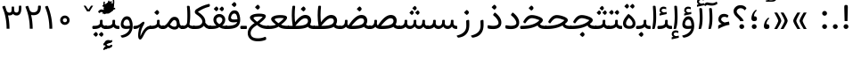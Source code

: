 SplineFontDB: 3.0
FontName: Tanha
FullName: Tanha
FamilyName: Tanha
Weight: Regular
Copyright: Copyright (c) 2003 by Bitstream, Inc. All Rights Reserved.\nDejaVu changes are in public domain\nChanges by Saber Rastikerdar are in public domain.
Version: 0.7
ItalicAngle: 0
UnderlinePosition: -500
UnderlineWidth: 100
Ascent: 1638
Descent: 410
InvalidEm: 0
LayerCount: 2
Layer: 0 1 "Back" 1
Layer: 1 1 "Fore" 0
XUID: [1021 502 1027637223 1298441]
UniqueID: 4062413
UseUniqueID: 1
FSType: 0
OS2Version: 3
OS2_WeightWidthSlopeOnly: 0
OS2_UseTypoMetrics: 1
CreationTime: 1431850356
ModificationTime: 1506055514
PfmFamily: 33
TTFWeight: 400
TTFWidth: 5
LineGap: 0
VLineGap: 0
Panose: 2 11 6 3 3 8 4 2 2 4
OS2TypoAscent: 2250
OS2TypoAOffset: 0
OS2TypoDescent: -1100
OS2TypoDOffset: 0
OS2TypoLinegap: 0
OS2WinAscent: 2250
OS2WinAOffset: 0
OS2WinDescent: 1100
OS2WinDOffset: 0
HheadAscent: 2250
HheadAOffset: 0
HheadDescent: -1100
HheadDOffset: 0
OS2SubXSize: 1331
OS2SubYSize: 1433
OS2SubXOff: 0
OS2SubYOff: 286
OS2SupXSize: 1331
OS2SupYSize: 1433
OS2SupXOff: 0
OS2SupYOff: 983
OS2StrikeYSize: 102
OS2StrikeYPos: 530
OS2CapHeight: 1638
OS2XHeight: 1082
OS2Vendor: 'PfEd'
OS2CodePages: 00000041.20080000
OS2UnicodeRanges: 80002003.80000000.00000008.00000000
Lookup: 1 9 0 "'fina' Terminal Forms in Arabic lookup 9" { "'fina' Terminal Forms in Arabic lookup 9 subtable"  } ['fina' ('arab' <'KUR ' 'SND ' 'URD ' 'dflt' > ) ]
Lookup: 1 9 0 "'medi' Medial Forms in Arabic lookup 11" { "'medi' Medial Forms in Arabic lookup 11 subtable"  } ['medi' ('arab' <'KUR ' 'SND ' 'URD ' 'dflt' > ) ]
Lookup: 1 9 0 "'init' Initial Forms in Arabic lookup 13" { "'init' Initial Forms in Arabic lookup 13 subtable"  } ['init' ('arab' <'KUR ' 'SND ' 'URD ' 'dflt' > ) ]
Lookup: 4 1 1 "'rlig' Required Ligatures in Arabic lookup 14" { "'rlig' Required Ligatures in Arabic lookup 14 subtable"  } ['rlig' ('arab' <'KUR ' 'dflt' > ) ]
Lookup: 4 1 1 "'rlig' Required Ligatures in Arabic lookup 15" { "'rlig' Required Ligatures in Arabic lookup 15 subtable"  } ['rlig' ('arab' <'KUR ' 'SND ' 'URD ' 'dflt' > ) ]
Lookup: 4 9 1 "'rlig' Required Ligatures in Arabic lookup 16" { "'rlig' Required Ligatures in Arabic lookup 16 subtable"  } ['rlig' ('arab' <'KUR ' 'SND ' 'URD ' 'dflt' > ) ]
Lookup: 4 9 1 "'liga' Standard Ligatures in Arabic lookup 17" { "'liga' Standard Ligatures in Arabic lookup 17 subtable"  } ['liga' ('arab' <'KUR ' 'SND ' 'URD ' 'dflt' > ) ]
Lookup: 4 1 1 "'liga' Standard Ligatures in Arabic lookup 19" { "'liga' Standard Ligatures in Arabic lookup 19 subtable"  } ['liga' ('arab' <'KUR ' 'SND ' 'URD ' 'dflt' > ) ]
Lookup: 262 1 0 "'mkmk' Mark to Mark in Arabic lookup 0" { "'mkmk' Mark to Mark in Arabic lookup 0 subtable"  } ['mkmk' ('arab' <'KUR ' 'SND ' 'URD ' 'dflt' > ) ]
Lookup: 262 1 0 "'mkmk' Mark to Mark in Arabic lookup 1" { "'mkmk' Mark to Mark in Arabic lookup 1 subtable"  } ['mkmk' ('arab' <'KUR ' 'SND ' 'URD ' 'dflt' > ) ]
Lookup: 262 4 0 "'mkmk' Mark to Mark lookup 4" { "'mkmk' Mark to Mark lookup 4 anchor 0"  "'mkmk' Mark to Mark lookup 4 anchor 1"  } ['mkmk' ('cyrl' <'MKD ' 'SRB ' 'dflt' > 'grek' <'dflt' > 'latn' <'ISM ' 'KSM ' 'LSM ' 'MOL ' 'NSM ' 'ROM ' 'SKS ' 'SSM ' 'dflt' > ) ]
Lookup: 261 1 0 "'mark' Mark Positioning lookup 5" { "'mark' Mark Positioning lookup 5 subtable"  } ['mark' ('arab' <'KUR ' 'SND ' 'URD ' 'dflt' > 'hebr' <'dflt' > 'nko ' <'dflt' > ) ]
Lookup: 260 1 0 "'mark' Mark Positioning lookup 6" { "'mark' Mark Positioning lookup 6 subtable"  } ['mark' ('arab' <'KUR ' 'SND ' 'URD ' 'dflt' > 'hebr' <'dflt' > 'nko ' <'dflt' > ) ]
Lookup: 260 1 0 "'mark' Mark Positioning lookup 7" { "'mark' Mark Positioning lookup 7 subtable"  } ['mark' ('arab' <'KUR ' 'SND ' 'URD ' 'dflt' > 'hebr' <'dflt' > 'nko ' <'dflt' > ) ]
Lookup: 261 1 0 "'mark' Mark Positioning lookup 8" { "'mark' Mark Positioning lookup 8 subtable"  } ['mark' ('arab' <'KUR ' 'SND ' 'URD ' 'dflt' > 'hebr' <'dflt' > 'nko ' <'dflt' > ) ]
Lookup: 260 1 0 "'mark' Mark Positioning lookup 9" { "'mark' Mark Positioning lookup 9 subtable"  } ['mark' ('arab' <'KUR ' 'SND ' 'URD ' 'dflt' > 'hebr' <'dflt' > 'nko ' <'dflt' > ) ]
Lookup: 258 9 0 "'kern' Horizontal Kerning lookup 15" { "'kern' Horizontal Kerning lookup 15-2" [307,30,2] "'kern' Horizontal Kerning lookup 15-1" [307,30,2] } ['kern' ('DFLT' <'dflt' > 'arab' <'KUR ' 'SND ' 'URD ' 'dflt' > 'armn' <'dflt' > 'brai' <'dflt' > 'cans' <'dflt' > 'cher' <'dflt' > 'cyrl' <'MKD ' 'SRB ' 'dflt' > 'geor' <'dflt' > 'grek' <'dflt' > 'hani' <'dflt' > 'hebr' <'dflt' > 'kana' <'dflt' > 'lao ' <'dflt' > 'latn' <'ISM ' 'KSM ' 'LSM ' 'MOL ' 'NSM ' 'ROM ' 'SKS ' 'SSM ' 'dflt' > 'math' <'dflt' > 'nko ' <'dflt' > 'ogam' <'dflt' > 'runr' <'dflt' > 'tfng' <'dflt' > 'thai' <'dflt' > ) ]
MarkAttachClasses: 5
"MarkClass-1" 307 gravecomb acutecomb uni0302 tildecomb uni0304 uni0305 uni0306 uni0307 uni0308 hookabovecomb uni030A uni030B uni030C uni030D uni030E uni030F uni0310 uni0311 uni0312 uni0313 uni0314 uni0315 uni033D uni033E uni033F uni0340 uni0341 uni0342 uni0343 uni0344 uni0346 uni034A uni034B uni034C uni0351 uni0352 uni0357
"MarkClass-2" 300 uni0316 uni0317 uni0318 uni0319 uni031C uni031D uni031E uni031F uni0320 uni0321 uni0322 dotbelowcomb uni0324 uni0325 uni0326 uni0329 uni032A uni032B uni032C uni032D uni032E uni032F uni0330 uni0331 uni0332 uni0333 uni0339 uni033A uni033B uni033C uni0345 uni0347 uni0348 uni0349 uni034D uni034E uni0353
"MarkClass-3" 7 uni0327
"MarkClass-4" 7 uni0328
DEI: 91125
TtTable: prep
PUSHW_1
 640
NPUSHB
 255
 251
 254
 3
 250
 20
 3
 249
 37
 3
 248
 50
 3
 247
 150
 3
 246
 14
 3
 245
 254
 3
 244
 254
 3
 243
 37
 3
 242
 14
 3
 241
 150
 3
 240
 37
 3
 239
 138
 65
 5
 239
 254
 3
 238
 150
 3
 237
 150
 3
 236
 250
 3
 235
 250
 3
 234
 254
 3
 233
 58
 3
 232
 66
 3
 231
 254
 3
 230
 50
 3
 229
 228
 83
 5
 229
 150
 3
 228
 138
 65
 5
 228
 83
 3
 227
 226
 47
 5
 227
 250
 3
 226
 47
 3
 225
 254
 3
 224
 254
 3
 223
 50
 3
 222
 20
 3
 221
 150
 3
 220
 254
 3
 219
 18
 3
 218
 125
 3
 217
 187
 3
 216
 254
 3
 214
 138
 65
 5
 214
 125
 3
 213
 212
 71
 5
 213
 125
 3
 212
 71
 3
 211
 210
 27
 5
 211
 254
 3
 210
 27
 3
 209
 254
 3
 208
 254
 3
 207
 254
 3
 206
 254
 3
 205
 150
 3
 204
 203
 30
 5
 204
 254
 3
 203
 30
 3
 202
 50
 3
 201
 254
 3
 198
 133
 17
 5
 198
 28
 3
 197
 22
 3
 196
 254
 3
 195
 254
 3
 194
 254
 3
 193
 254
 3
 192
 254
 3
 191
 254
 3
 190
 254
 3
 189
 254
 3
 188
 254
 3
 187
 254
 3
 186
 17
 3
 185
 134
 37
 5
 185
 254
 3
 184
 183
 187
 5
 184
 254
 3
 183
 182
 93
 5
 183
 187
 3
 183
 128
 4
 182
 181
 37
 5
 182
 93
NPUSHB
 255
 3
 182
 64
 4
 181
 37
 3
 180
 254
 3
 179
 150
 3
 178
 254
 3
 177
 254
 3
 176
 254
 3
 175
 254
 3
 174
 100
 3
 173
 14
 3
 172
 171
 37
 5
 172
 100
 3
 171
 170
 18
 5
 171
 37
 3
 170
 18
 3
 169
 138
 65
 5
 169
 250
 3
 168
 254
 3
 167
 254
 3
 166
 254
 3
 165
 18
 3
 164
 254
 3
 163
 162
 14
 5
 163
 50
 3
 162
 14
 3
 161
 100
 3
 160
 138
 65
 5
 160
 150
 3
 159
 254
 3
 158
 157
 12
 5
 158
 254
 3
 157
 12
 3
 156
 155
 25
 5
 156
 100
 3
 155
 154
 16
 5
 155
 25
 3
 154
 16
 3
 153
 10
 3
 152
 254
 3
 151
 150
 13
 5
 151
 254
 3
 150
 13
 3
 149
 138
 65
 5
 149
 150
 3
 148
 147
 14
 5
 148
 40
 3
 147
 14
 3
 146
 250
 3
 145
 144
 187
 5
 145
 254
 3
 144
 143
 93
 5
 144
 187
 3
 144
 128
 4
 143
 142
 37
 5
 143
 93
 3
 143
 64
 4
 142
 37
 3
 141
 254
 3
 140
 139
 46
 5
 140
 254
 3
 139
 46
 3
 138
 134
 37
 5
 138
 65
 3
 137
 136
 11
 5
 137
 20
 3
 136
 11
 3
 135
 134
 37
 5
 135
 100
 3
 134
 133
 17
 5
 134
 37
 3
 133
 17
 3
 132
 254
 3
 131
 130
 17
 5
 131
 254
 3
 130
 17
 3
 129
 254
 3
 128
 254
 3
 127
 254
 3
NPUSHB
 255
 126
 125
 125
 5
 126
 254
 3
 125
 125
 3
 124
 100
 3
 123
 84
 21
 5
 123
 37
 3
 122
 254
 3
 121
 254
 3
 120
 14
 3
 119
 12
 3
 118
 10
 3
 117
 254
 3
 116
 250
 3
 115
 250
 3
 114
 250
 3
 113
 250
 3
 112
 254
 3
 111
 254
 3
 110
 254
 3
 108
 33
 3
 107
 254
 3
 106
 17
 66
 5
 106
 83
 3
 105
 254
 3
 104
 125
 3
 103
 17
 66
 5
 102
 254
 3
 101
 254
 3
 100
 254
 3
 99
 254
 3
 98
 254
 3
 97
 58
 3
 96
 250
 3
 94
 12
 3
 93
 254
 3
 91
 254
 3
 90
 254
 3
 89
 88
 10
 5
 89
 250
 3
 88
 10
 3
 87
 22
 25
 5
 87
 50
 3
 86
 254
 3
 85
 84
 21
 5
 85
 66
 3
 84
 21
 3
 83
 1
 16
 5
 83
 24
 3
 82
 20
 3
 81
 74
 19
 5
 81
 254
 3
 80
 11
 3
 79
 254
 3
 78
 77
 16
 5
 78
 254
 3
 77
 16
 3
 76
 254
 3
 75
 74
 19
 5
 75
 254
 3
 74
 73
 16
 5
 74
 19
 3
 73
 29
 13
 5
 73
 16
 3
 72
 13
 3
 71
 254
 3
 70
 150
 3
 69
 150
 3
 68
 254
 3
 67
 2
 45
 5
 67
 250
 3
 66
 187
 3
 65
 75
 3
 64
 254
 3
 63
 254
 3
 62
 61
 18
 5
 62
 20
 3
 61
 60
 15
 5
 61
 18
 3
 60
 59
 13
 5
 60
NPUSHB
 255
 15
 3
 59
 13
 3
 58
 254
 3
 57
 254
 3
 56
 55
 20
 5
 56
 250
 3
 55
 54
 16
 5
 55
 20
 3
 54
 53
 11
 5
 54
 16
 3
 53
 11
 3
 52
 30
 3
 51
 13
 3
 50
 49
 11
 5
 50
 254
 3
 49
 11
 3
 48
 47
 11
 5
 48
 13
 3
 47
 11
 3
 46
 45
 9
 5
 46
 16
 3
 45
 9
 3
 44
 50
 3
 43
 42
 37
 5
 43
 100
 3
 42
 41
 18
 5
 42
 37
 3
 41
 18
 3
 40
 39
 37
 5
 40
 65
 3
 39
 37
 3
 38
 37
 11
 5
 38
 15
 3
 37
 11
 3
 36
 254
 3
 35
 254
 3
 34
 15
 3
 33
 1
 16
 5
 33
 18
 3
 32
 100
 3
 31
 250
 3
 30
 29
 13
 5
 30
 100
 3
 29
 13
 3
 28
 17
 66
 5
 28
 254
 3
 27
 250
 3
 26
 66
 3
 25
 17
 66
 5
 25
 254
 3
 24
 100
 3
 23
 22
 25
 5
 23
 254
 3
 22
 1
 16
 5
 22
 25
 3
 21
 254
 3
 20
 254
 3
 19
 254
 3
 18
 17
 66
 5
 18
 254
 3
 17
 2
 45
 5
 17
 66
 3
 16
 125
 3
 15
 100
 3
 14
 254
 3
 13
 12
 22
 5
 13
 254
 3
 12
 1
 16
 5
 12
 22
 3
 11
 254
 3
 10
 16
 3
 9
 254
 3
 8
 2
 45
 5
 8
 254
 3
 7
 20
 3
 6
 100
 3
 4
 1
 16
 5
 4
 254
 3
NPUSHB
 21
 3
 2
 45
 5
 3
 254
 3
 2
 1
 16
 5
 2
 45
 3
 1
 16
 3
 0
 254
 3
 1
PUSHW_1
 356
SCANCTRL
SCANTYPE
SVTCA[x-axis]
CALL
CALL
CALL
CALL
CALL
CALL
CALL
CALL
CALL
CALL
CALL
CALL
CALL
CALL
CALL
CALL
CALL
CALL
CALL
CALL
CALL
CALL
CALL
CALL
CALL
CALL
CALL
CALL
CALL
CALL
CALL
CALL
CALL
CALL
CALL
CALL
CALL
CALL
CALL
CALL
CALL
CALL
CALL
CALL
CALL
CALL
CALL
CALL
CALL
CALL
CALL
CALL
CALL
CALL
CALL
CALL
CALL
CALL
CALL
CALL
CALL
CALL
CALL
CALL
CALL
CALL
CALL
CALL
CALL
CALL
CALL
CALL
CALL
CALL
CALL
CALL
CALL
CALL
CALL
CALL
CALL
CALL
CALL
CALL
CALL
CALL
CALL
CALL
CALL
CALL
CALL
CALL
CALL
CALL
CALL
CALL
CALL
CALL
CALL
CALL
CALL
CALL
CALL
CALL
CALL
CALL
CALL
CALL
CALL
CALL
CALL
CALL
CALL
CALL
CALL
CALL
CALL
CALL
CALL
CALL
CALL
CALL
CALL
CALL
CALL
CALL
CALL
CALL
CALL
CALL
CALL
CALL
CALL
CALL
CALL
CALL
CALL
CALL
CALL
CALL
CALL
CALL
CALL
CALL
CALL
CALL
CALL
CALL
CALL
CALL
CALL
CALL
CALL
CALL
CALL
CALL
CALL
CALL
CALL
CALL
CALL
CALL
CALL
CALL
CALL
SVTCA[y-axis]
CALL
CALL
CALL
CALL
CALL
CALL
CALL
CALL
CALL
CALL
CALL
CALL
CALL
CALL
CALL
CALL
CALL
CALL
CALL
CALL
CALL
CALL
CALL
CALL
CALL
CALL
CALL
CALL
CALL
CALL
CALL
CALL
CALL
CALL
CALL
CALL
CALL
CALL
CALL
CALL
CALL
CALL
CALL
CALL
CALL
CALL
CALL
CALL
CALL
CALL
CALL
CALL
CALL
CALL
CALL
CALL
CALL
CALL
CALL
CALL
CALL
CALL
CALL
CALL
CALL
CALL
CALL
CALL
CALL
CALL
CALL
CALL
CALL
CALL
CALL
CALL
CALL
CALL
CALL
CALL
CALL
CALL
CALL
CALL
CALL
CALL
CALL
CALL
CALL
CALL
CALL
CALL
CALL
CALL
CALL
CALL
CALL
CALL
CALL
CALL
CALL
CALL
CALL
CALL
CALL
CALL
CALL
CALL
CALL
CALL
CALL
CALL
CALL
CALL
CALL
CALL
CALL
CALL
CALL
CALL
CALL
CALL
CALL
CALL
CALL
CALL
CALL
CALL
CALL
CALL
CALL
CALL
CALL
CALL
CALL
CALL
CALL
CALL
CALL
CALL
CALL
CALL
CALL
CALL
CALL
CALL
CALL
CALL
CALL
CALL
CALL
CALL
CALL
CALL
CALL
CALL
CALL
SCVTCI
EndTTInstrs
TtTable: fpgm
PUSHB_8
 7
 6
 5
 4
 3
 2
 1
 0
FDEF
DUP
SRP0
PUSHB_1
 2
CINDEX
MD[grid]
ABS
PUSHB_1
 64
LTEQ
IF
DUP
MDRP[min,grey]
EIF
POP
ENDF
FDEF
PUSHB_1
 2
CINDEX
MD[grid]
ABS
PUSHB_1
 64
LTEQ
IF
DUP
MDRP[min,grey]
EIF
POP
ENDF
FDEF
DUP
SRP0
SPVTL[orthog]
DUP
PUSHB_1
 0
LT
PUSHB_1
 13
JROF
DUP
PUSHW_1
 -1
LT
IF
SFVTCA[y-axis]
ELSE
SFVTCA[x-axis]
EIF
PUSHB_1
 5
JMPR
PUSHB_1
 3
CINDEX
SFVTL[parallel]
PUSHB_1
 4
CINDEX
SWAP
MIRP[black]
DUP
PUSHB_1
 0
LT
PUSHB_1
 13
JROF
DUP
PUSHW_1
 -1
LT
IF
SFVTCA[y-axis]
ELSE
SFVTCA[x-axis]
EIF
PUSHB_1
 5
JMPR
PUSHB_1
 3
CINDEX
SFVTL[parallel]
MIRP[black]
ENDF
FDEF
MPPEM
LT
IF
DUP
PUSHB_1
 253
RCVT
WCVTP
EIF
POP
ENDF
FDEF
PUSHB_1
 2
CINDEX
RCVT
ADD
WCVTP
ENDF
FDEF
MPPEM
GTEQ
IF
PUSHB_1
 2
CINDEX
PUSHB_1
 2
CINDEX
RCVT
WCVTP
EIF
POP
POP
ENDF
FDEF
RCVT
WCVTP
ENDF
FDEF
PUSHB_1
 2
CINDEX
PUSHB_1
 2
CINDEX
MD[grid]
PUSHB_1
 5
CINDEX
PUSHB_1
 5
CINDEX
MD[grid]
ADD
PUSHB_1
 32
MUL
ROUND[Grey]
DUP
ROLL
SRP0
ROLL
SWAP
MSIRP[no-rp0]
ROLL
SRP0
NEG
MSIRP[no-rp0]
ENDF
EndTTInstrs
ShortTable: cvt  259
  309
  184
  203
  203
  193
  170
  156
  422
  184
  102
  0
  113
  203
  160
  690
  133
  117
  184
  195
  459
  393
  557
  203
  166
  240
  211
  170
  135
  203
  938
  1024
  330
  51
  203
  0
  217
  1282
  244
  340
  180
  156
  313
  276
  313
  1798
  1024
  1102
  1204
  1106
  1208
  1255
  1229
  55
  1139
  1229
  1120
  1139
  307
  930
  1366
  1446
  1366
  1337
  965
  530
  201
  31
  184
  479
  115
  186
  1001
  819
  956
  1092
  1038
  223
  973
  938
  229
  938
  1028
  0
  203
  143
  164
  123
  184
  20
  367
  127
  635
  594
  143
  199
  1485
  154
  154
  111
  203
  205
  414
  467
  240
  186
  387
  213
  152
  772
  584
  158
  469
  193
  203
  246
  131
  852
  639
  0
  819
  614
  211
  199
  164
  205
  143
  154
  115
  1024
  1493
  266
  254
  555
  164
  180
  156
  0
  98
  156
  0
  29
  813
  1493
  1493
  1493
  1520
  127
  123
  84
  164
  1720
  1556
  1827
  467
  184
  203
  166
  451
  492
  1683
  160
  211
  860
  881
  987
  389
  1059
  1192
  1096
  143
  313
  276
  313
  864
  143
  1493
  410
  1556
  1827
  1638
  377
  1120
  1120
  1120
  1147
  156
  0
  631
  1120
  426
  233
  1120
  1890
  123
  197
  127
  635
  0
  180
  594
  1485
  102
  188
  102
  119
  1552
  205
  315
  389
  905
  143
  123
  0
  29
  205
  1866
  1071
  156
  156
  0
  1917
  111
  0
  111
  821
  106
  111
  123
  174
  178
  45
  918
  143
  635
  246
  131
  852
  1591
  1526
  143
  156
  1249
  614
  143
  397
  758
  205
  836
  41
  102
  1262
  115
  0
  5120
  150
  27
  1403
  162
  225
EndShort
ShortTable: maxp 16
  1
  0
  6241
  852
  43
  104
  12
  2
  16
  153
  8
  0
  1045
  534
  8
  4
EndShort
LangName: 1033 "" "" "" "Tanha Regular" "" "Version 0.7" "" "" "DejaVu fonts team - Redesigned by Saber Rastikerdar" "" "" "" "" "Changes by Saber Rastikerdar are in public domain.+AAoACgAA-Fonts are (c) Bitstream (see below). DejaVu changes are in public domain. +AAoACgAA-Bitstream Vera Fonts Copyright+AAoA-------------------------------+AAoACgAA-Copyright (c) 2003 by Bitstream, Inc. All Rights Reserved. Bitstream Vera is+AAoA-a trademark of Bitstream, Inc.+AAoACgAA-Permission is hereby granted, free of charge, to any person obtaining a copy+AAoA-of the fonts accompanying this license (+ACIA-Fonts+ACIA) and associated+AAoA-documentation files (the +ACIA-Font Software+ACIA), to reproduce and distribute the+AAoA-Font Software, including without limitation the rights to use, copy, merge,+AAoA-publish, distribute, and/or sell copies of the Font Software, and to permit+AAoA-persons to whom the Font Software is furnished to do so, subject to the+AAoA-following conditions:+AAoACgAA-The above copyright and trademark notices and this permission notice shall+AAoA-be included in all copies of one or more of the Font Software typefaces.+AAoACgAA-The Font Software may be modified, altered, or added to, and in particular+AAoA-the designs of glyphs or characters in the Fonts may be modified and+AAoA-additional glyphs or characters may be added to the Fonts, only if the fonts+AAoA-are renamed to names not containing either the words +ACIA-Bitstream+ACIA or the word+AAoAIgAA-Vera+ACIA.+AAoACgAA-This License becomes null and void to the extent applicable to Fonts or Font+AAoA-Software that has been modified and is distributed under the +ACIA-Bitstream+AAoA-Vera+ACIA names.+AAoACgAA-The Font Software may be sold as part of a larger software package but no+AAoA-copy of one or more of the Font Software typefaces may be sold by itself.+AAoACgAA-THE FONT SOFTWARE IS PROVIDED +ACIA-AS IS+ACIA, WITHOUT WARRANTY OF ANY KIND, EXPRESS+AAoA-OR IMPLIED, INCLUDING BUT NOT LIMITED TO ANY WARRANTIES OF MERCHANTABILITY,+AAoA-FITNESS FOR A PARTICULAR PURPOSE AND NONINFRINGEMENT OF COPYRIGHT, PATENT,+AAoA-TRADEMARK, OR OTHER RIGHT. IN NO EVENT SHALL BITSTREAM OR THE GNOME+AAoA-FOUNDATION BE LIABLE FOR ANY CLAIM, DAMAGES OR OTHER LIABILITY, INCLUDING+AAoA-ANY GENERAL, SPECIAL, INDIRECT, INCIDENTAL, OR CONSEQUENTIAL DAMAGES,+AAoA-WHETHER IN AN ACTION OF CONTRACT, TORT OR OTHERWISE, ARISING FROM, OUT OF+AAoA-THE USE OR INABILITY TO USE THE FONT SOFTWARE OR FROM OTHER DEALINGS IN THE+AAoA-FONT SOFTWARE.+AAoACgAA-Except as contained in this notice, the names of Gnome, the Gnome+AAoA-Foundation, and Bitstream Inc., shall not be used in advertising or+AAoA-otherwise to promote the sale, use or other dealings in this Font Software+AAoA-without prior written authorization from the Gnome Foundation or Bitstream+AAoA-Inc., respectively. For further information, contact: fonts at gnome dot+AAoA-org. " "http://dejavu.sourceforge.net/wiki/index.php/License" "" "Tanha" "Regular"
GaspTable: 2 8 2 65535 3 0
MATH:ScriptPercentScaleDown: 80
MATH:ScriptScriptPercentScaleDown: 60
MATH:DelimitedSubFormulaMinHeight: 6406
MATH:DisplayOperatorMinHeight: 4199
MATH:MathLeading: 0 
MATH:AxisHeight: 1338 
MATH:AccentBaseHeight: 2338 
MATH:FlattenedAccentBaseHeight: 3111 
MATH:SubscriptShiftDown: 0 
MATH:SubscriptTopMax: 2338 
MATH:SubscriptBaselineDropMin: 0 
MATH:SuperscriptShiftUp: 0 
MATH:SuperscriptShiftUpCramped: 0 
MATH:SuperscriptBottomMin: 2338 
MATH:SuperscriptBaselineDropMax: 0 
MATH:SubSuperscriptGapMin: 750 
MATH:SuperscriptBottomMaxWithSubscript: 2338 
MATH:SpaceAfterScript: 176 
MATH:UpperLimitGapMin: 0 
MATH:UpperLimitBaselineRiseMin: 0 
MATH:LowerLimitGapMin: 0 
MATH:LowerLimitBaselineDropMin: 0 
MATH:StackTopShiftUp: 0 
MATH:StackTopDisplayStyleShiftUp: 0 
MATH:StackBottomShiftDown: 0 
MATH:StackBottomDisplayStyleShiftDown: 0 
MATH:StackGapMin: 562 
MATH:StackDisplayStyleGapMin: 1312 
MATH:StretchStackTopShiftUp: 0 
MATH:StretchStackBottomShiftDown: 0 
MATH:StretchStackGapAboveMin: 0 
MATH:StretchStackGapBelowMin: 0 
MATH:FractionNumeratorShiftUp: 0 
MATH:FractionNumeratorDisplayStyleShiftUp: 0 
MATH:FractionDenominatorShiftDown: 0 
MATH:FractionDenominatorDisplayStyleShiftDown: 0 
MATH:FractionNumeratorGapMin: 188 
MATH:FractionNumeratorDisplayStyleGapMin: 562 
MATH:FractionRuleThickness: 188 
MATH:FractionDenominatorGapMin: 188 
MATH:FractionDenominatorDisplayStyleGapMin: 562 
MATH:SkewedFractionHorizontalGap: 0 
MATH:SkewedFractionVerticalGap: 0 
MATH:OverbarVerticalGap: 562 
MATH:OverbarRuleThickness: 188 
MATH:OverbarExtraAscender: 188 
MATH:UnderbarVerticalGap: 562 
MATH:UnderbarRuleThickness: 188 
MATH:UnderbarExtraDescender: 188 
MATH:RadicalVerticalGap: 188 
MATH:RadicalDisplayStyleVerticalGap: 772 
MATH:RadicalRuleThickness: 188 
MATH:RadicalExtraAscender: 188 
MATH:RadicalKernBeforeDegree: 1183 
MATH:RadicalKernAfterDegree: -4942 
MATH:RadicalDegreeBottomRaisePercent: 126
MATH:MinConnectorOverlap: 40
Encoding: UnicodeBmp
Compacted: 1
UnicodeInterp: none
NameList: Adobe Glyph List
DisplaySize: -48
AntiAlias: 1
FitToEm: 1
WinInfo: 0 25 13
BeginPrivate: 6
BlueScale 8 0.039625
StdHW 5 [162]
StdVW 5 [163]
StemSnapH 9 [162 225]
StemSnapV 13 [156 163 226]
ExpansionFactor 4 0.06
EndPrivate
Grid
-7590.81640625 5082.09375 m 0
 15112.8935547 5082.09375 l 1024
-7590.81640625 6825.35742188 m 0
 15112.8935547 6825.35742188 l 1024
-7590.81640625 5326.57617188 m 0
 15112.8935547 5326.57617188 l 1024
-7590.81640625 5592.10742188 m 0
 15112.8935547 5592.10742188 l 1024
EndSplineSet
TeXData: 1 0 0 307200 153600 102400 553984 -1048576 102400 783286 444596 497025 792723 393216 433062 380633 303038 157286 324010 404750 52429 2506097 1059062 262144
AnchorClass2: "Anchor-0" "'mkmk' Mark to Mark in Arabic lookup 0 subtable" "Anchor-1" "'mkmk' Mark to Mark in Arabic lookup 1 subtable" "Anchor-2"""  "Anchor-3"""  "Anchor-4" "'mkmk' Mark to Mark lookup 4 anchor 0" "Anchor-5" "'mkmk' Mark to Mark lookup 4 anchor 1" "Anchor-6" "'mark' Mark Positioning lookup 5 subtable" "Anchor-7" "'mark' Mark Positioning lookup 6 subtable" "Anchor-8" "'mark' Mark Positioning lookup 7 subtable" "Anchor-9" "'mark' Mark Positioning lookup 8 subtable" "Anchor-10" "'mark' Mark Positioning lookup 9 subtable" "Anchor-11"""  "Anchor-12"""  "Anchor-13"""  "Anchor-14"""  "Anchor-15"""  "Anchor-16"""  "Anchor-17"""  "Anchor-18"""  "Anchor-19""" 
BeginChars: 65562 295

StartChar: space
Encoding: 32 32 0
Width: 600
VWidth: 2137
GlyphClass: 2
Flags: W
LayerCount: 2
EndChar

StartChar: exclam
Encoding: 33 33 1
Width: 628
VWidth: 2453
GlyphClass: 2
Flags: W
LayerCount: 2
Fore
SplineSet
175.127929688 140.606445312 m 128,-1,1
 175.127929688 198.256835938 175.127929688 198.256835938 215.129882812 238.259765625 c 128,-1,2
 255.1328125 278.26171875 255.1328125 278.26171875 313.959960938 279.438476562 c 0,3,4
 372.787109375 278.26171875 372.787109375 278.26171875 412.790039062 238.259765625 c 128,-1,5
 452.79296875 198.256835938 452.79296875 198.256835938 452.79296875 140.606445312 c 128,-1,6
 452.79296875 82.955078125 452.79296875 82.955078125 412.790039062 42.953125 c 128,-1,7
 372.787109375 2.9501953125 372.787109375 2.9501953125 313.959960938 1.7744140625 c 0,8,9
 255.1328125 2.9501953125 255.1328125 2.9501953125 215.129882812 42.953125 c 128,-1,0
 175.127929688 82.955078125 175.127929688 82.955078125 175.127929688 140.606445312 c 128,-1,1
283 1398.10449219 m 2,10,-1
 353 1398.10449219 l 2,11,12
 421.748046875 1398.10449219 421.748046875 1398.10449219 418.612940265 1265 c 6,13,-1
 399.666015625 460.586914062 l 1,14,-1
 235.182617188 460.586914062 l 1,15,-1
 215.336638974 1263 l 2,16,17
 211.995117187 1398.10449219 211.995117187 1398.10449219 283 1398.10449219 c 2,10,-1
EndSplineSet
EndChar

StartChar: period
Encoding: 46 46 2
Width: 628
VWidth: 2453
GlyphClass: 2
Flags: W
LayerCount: 2
Fore
SplineSet
175.127929688 140.606445312 m 132,-1,1
 175.127929688 198.256835938 175.127929688 198.256835938 215.129882812 238.259765625 c 132,-1,2
 255.1328125 278.26171875 255.1328125 278.26171875 313.959960938 279.438476562 c 4,3,4
 372.787109375 278.26171875 372.787109375 278.26171875 412.790039062 238.259765625 c 132,-1,5
 452.79296875 198.256835938 452.79296875 198.256835938 452.79296875 140.606445312 c 132,-1,6
 452.79296875 82.955078125 452.79296875 82.955078125 412.790039062 42.953125 c 132,-1,7
 372.787109375 2.9501953125 372.787109375 2.9501953125 313.959960938 1.7744140625 c 4,8,9
 255.1328125 2.9501953125 255.1328125 2.9501953125 215.129882812 42.953125 c 132,-1,0
 175.127929688 82.955078125 175.127929688 82.955078125 175.127929688 140.606445312 c 132,-1,1
EndSplineSet
EndChar

StartChar: colon
Encoding: 58 58 3
Width: 627
VWidth: 2453
GlyphClass: 2
Flags: W
LayerCount: 2
Fore
SplineSet
175.127929688 912.796875 m 128,-1,1
 175.127929688 970.447265625 175.127929688 970.447265625 215.129882812 1010.44921875 c 128,-1,2
 255.1328125 1050.45214844 255.1328125 1050.45214844 313.959960938 1051.62890625 c 0,3,4
 372.787109375 1050.45214844 372.787109375 1050.45214844 412.790039062 1010.44921875 c 128,-1,5
 452.79296875 970.447265625 452.79296875 970.447265625 452.79296875 912.796875 c 128,-1,6
 452.79296875 855.145507812 452.79296875 855.145507812 412.790039062 815.142578125 c 128,-1,7
 372.787109375 775.139648438 372.787109375 775.139648438 313.959960938 773.963867188 c 0,8,9
 255.1328125 775.139648438 255.1328125 775.139648438 215.129882812 815.142578125 c 128,-1,0
 175.127929688 855.145507812 175.127929688 855.145507812 175.127929688 912.796875 c 128,-1,1
175.127929688 140.606445312 m 128,-1,11
 175.127929688 198.256835938 175.127929688 198.256835938 215.129882812 238.259765625 c 128,-1,12
 255.1328125 278.26171875 255.1328125 278.26171875 313.959960938 279.438476562 c 0,13,14
 372.787109375 278.26171875 372.787109375 278.26171875 412.790039062 238.259765625 c 128,-1,15
 452.79296875 198.256835938 452.79296875 198.256835938 452.79296875 140.606445312 c 128,-1,16
 452.79296875 82.955078125 452.79296875 82.955078125 412.790039062 42.953125 c 128,-1,17
 372.787109375 2.9501953125 372.787109375 2.9501953125 313.959960938 1.7744140625 c 0,18,19
 255.1328125 2.9501953125 255.1328125 2.9501953125 215.129882812 42.953125 c 128,-1,10
 175.127929688 82.955078125 175.127929688 82.955078125 175.127929688 140.606445312 c 128,-1,11
EndSplineSet
EndChar

StartChar: uni00A0
Encoding: 160 160 4
Width: 600
VWidth: 2137
GlyphClass: 2
Flags: W
LayerCount: 2
EndChar

StartChar: afii57388
Encoding: 1548 1548 5
Width: 711
VWidth: 2460
GlyphClass: 2
Flags: W
LayerCount: 2
Fore
SplineSet
362.901367188 0.0205078125 m 4,0,1
 226.64453125 2.236328125 226.64453125 2.236328125 209.127929688 124.504882812 c 4,2,3
 199.30859375 193.047851562 199.30859375 193.047851562 219.75390625 285.102539062 c 4,4,5
 265.904296875 516.3671875 265.904296875 516.3671875 460.435546875 661.076171875 c 5,6,-1
 520.865234375 623.487304688 l 5,7,8
 364.181640625 488.358398438 364.181640625 488.358398438 349.831054688 283.223632812 c 5,9,10
 454.965820312 284.875976562 454.965820312 284.875976562 492.810546875 237.754882812 c 4,11,12
 531.141601562 190.9609375 531.141601562 190.9609375 523.8046875 109.95703125 c 4,13,14
 512.358398438 -2.0869140625 512.358398438 -2.0869140625 362.901367188 0.0205078125 c 4,0,1
EndSplineSet
EndChar

StartChar: uni0615
Encoding: 1557 1557 6
Width: -29
VWidth: 2522
GlyphClass: 4
Flags: W
AnchorPoint: "Anchor-10" 610.859 1513.4 mark 0
AnchorPoint: "Anchor-9" 610.859 1513.4 mark 0
AnchorPoint: "Anchor-1" 624.008 2277.57 basemark 0
AnchorPoint: "Anchor-1" 610.859 1513.4 mark 0
LayerCount: 2
Fore
SplineSet
515.500976562 1672.81054688 m 1,0,-1
 628.9609375 1672.81054688 l 2,1,2
 723.974609375 1672.81054688 723.974609375 1672.81054688 783.770507812 1708.57519531 c 128,-1,3
 843.565429688 1744.33886719 843.565429688 1744.33886719 843.565429688 1785.54101562 c 128,-1,4
 843.565429688 1826.7421875 843.565429688 1826.7421875 816.188476562 1841.57128906 c 0,5,6
 720.525390625 1894.96289062 720.525390625 1894.96289062 515.500976562 1672.81054688 c 1,0,-1
925.62109375 1795.84277344 m 0,7,8
 925.947265625 1590.79199219 925.947265625 1590.79199219 657.434570312 1590.79199219 c 2,9,-1
 323.6328125 1590.79199219 l 1,10,-1
 323.6328125 1672.81054688 l 1,11,-1
 423.913085938 1672.81054688 l 1,12,-1
 423.913085938 2166.75683594 l 1,13,-1
 507.1640625 2165.71386719 l 1,14,-1
 506.294921875 1750.93554688 l 1,15,16
 699.491210938 1970.03515625 699.491210938 1970.03515625 838.5625 1919.9609375 c 0,17,18
 925.944335938 1887.59667969 925.944335938 1887.59667969 925.62109375 1795.84277344 c 0,7,8
EndSplineSet
EndChar

StartChar: uni061B
Encoding: 1563 1563 7
Width: 711
VWidth: 2460
GlyphClass: 2
Flags: W
LayerCount: 2
Fore
SplineSet
227.302734375 140.606445312 m 128,-1,1
 227.302734375 198.256835938 227.302734375 198.256835938 267.3046875 238.259765625 c 128,-1,2
 307.307617188 278.26171875 307.307617188 278.26171875 366.134765625 279.438476562 c 0,3,4
 424.961914062 278.26171875 424.961914062 278.26171875 464.96484375 238.259765625 c 128,-1,5
 504.96875 198.256835938 504.96875 198.256835938 504.96875 140.606445312 c 128,-1,6
 504.96875 82.955078125 504.96875 82.955078125 464.96484375 42.953125 c 128,-1,7
 424.961914062 2.9501953125 424.961914062 2.9501953125 366.134765625 1.7744140625 c 0,8,9
 307.307617188 2.9501953125 307.307617188 2.9501953125 267.3046875 42.953125 c 128,-1,0
 227.302734375 82.955078125 227.302734375 82.955078125 227.302734375 140.606445312 c 128,-1,1
362.901367188 459.16015625 m 0,10,11
 226.439453125 461.2265625 226.439453125 461.2265625 209.127929688 583.64453125 c 0,12,13
 200.3515625 648.013671875 200.3515625 648.013671875 219.75390625 744.243164062 c 0,14,15
 267.135742188 976.715820312 267.135742188 976.715820312 460.435546875 1120.21679688 c 1,16,-1
 520.865234375 1082.62695312 l 1,17,18
 364.181640625 947.498046875 364.181640625 947.498046875 349.831054688 742.36328125 c 1,19,20
 454.965820312 744.015625 454.965820312 744.015625 492.810546875 696.89453125 c 0,21,22
 531.141601562 650.100585938 531.141601562 650.100585938 523.8046875 569.096679688 c 0,23,24
 512.358398438 457.052734375 512.358398438 457.052734375 362.901367188 459.16015625 c 0,10,11
EndSplineSet
EndChar

StartChar: uni061F
Encoding: 1567 1567 8
Width: 942
VWidth: 2453
GlyphClass: 2
Flags: W
LayerCount: 2
Fore
SplineSet
434.612304688 140.606445312 m 128,-1,1
 434.612304688 198.256835938 434.612304688 198.256835938 474.614257812 238.259765625 c 128,-1,2
 514.6171875 278.26171875 514.6171875 278.26171875 573.444335938 279.438476562 c 0,3,4
 632.271484375 278.26171875 632.271484375 278.26171875 672.274414062 238.259765625 c 128,-1,5
 712.278320312 198.256835938 712.278320312 198.256835938 712.278320312 140.606445312 c 128,-1,6
 712.278320312 82.955078125 712.278320312 82.955078125 672.274414062 42.953125 c 128,-1,7
 632.271484375 2.9501953125 632.271484375 2.9501953125 573.444335938 1.7744140625 c 0,8,9
 514.6171875 2.9501953125 514.6171875 2.9501953125 474.614257812 42.953125 c 128,-1,0
 434.612304688 82.955078125 434.612304688 82.955078125 434.612304688 140.606445312 c 128,-1,1
476.452148438 457.939453125 m 1,10,-1
 476.452148438 467.35546875 l 2,11,12
 476 507.95703125 476 507.95703125 353.563476562 627.610351562 c 2,13,-1
 253.9609375 724.948242188 l 2,14,15
 102 873 102 873 103.21875 1037.00292969 c 0,16,17
 104 1182 104 1182 222.52734375 1288.11523438 c 0,18,19
 332 1387 332 1387 495.141601562 1386.95703125 c 0,20,21
 721 1387 721 1387 830 1233.50585938 c 0,22,23
 846.015625 1210.97851562 846.015625 1210.97851562 833.86328125 1195 c 2,24,-1
 762.370117188 1101 l 2,25,26
 747 1081 747 1081 731 1101.19238281 c 0,27,28
 638 1214 638 1214 503.490234375 1211.53808594 c 0,29,30
 416 1210 416 1210 344.96484375 1149.93847656 c 0,31,32
 281 1096 281 1096 283.52734375 1010.79199219 c 0,33,34
 284.99609375 938.180664062 284.99609375 938.180664062 408.749023438 815.803710938 c 2,35,-1
 510.498046875 715.185546875 l 2,36,37
 672.631835938 555.36328125 672.631835938 555.36328125 672.631835938 469.57421875 c 2,38,-1
 672.631835938 457.939453125 l 1,39,-1
 476.452148438 457.939453125 l 1,10,-1
EndSplineSet
EndChar

StartChar: uni0621
Encoding: 1569 1569 9
Width: 926
VWidth: 2619
GlyphClass: 2
Flags: W
AnchorPoint: "Anchor-7" 348.419 -298.726 basechar 0
AnchorPoint: "Anchor-10" 427.988 1220.14 basechar 0
LayerCount: 2
Fore
SplineSet
142.915039062 4.5390625 m 5,0,-1
 142.915039062 198.762695312 l 5,1,2
 258.788085938 273.397460938 258.788085938 273.397460938 342.267578125 299.484375 c 5,3,4
 154.438476562 397.573242188 154.438476562 397.573242188 151.240234375 542.620117188 c 4,5,6
 149.220703125 632.361328125 149.220703125 632.361328125 180.44140625 701.232421875 c 4,7,8
 259.831054688 876.540039062 259.831054688 876.540039062 461.2265625 880.61328125 c 4,9,10
 622.969726562 883.844726562 622.969726562 883.844726562 733.580078125 784.711914062 c 5,11,-1
 677.231445312 657.405273438 l 5,12,13
 587.490234375 709.580078125 587.490234375 709.580078125 501.91015625 708.850585938 c 4,14,15
 421.978515625 708.635742188 421.978515625 708.635742188 376.703125 678.752929688 c 4,16,17
 317.014648438 639.35546875 317.014648438 639.35546875 312.734375 556.802734375 c 4,18,19
 307.83203125 464.357421875 307.83203125 464.357421875 506.877929688 379.982421875 c 5,20,-1
 762.798828125 432.008789062 l 5,21,-1
 789.9296875 244.178710938 l 5,22,23
 518.619140625 216.004882812 518.619140625 216.004882812 142.915039062 4.5390625 c 5,0,-1
EndSplineSet
EndChar

StartChar: uni0622
Encoding: 1570 1570 10
Width: 622
VWidth: 2281
GlyphClass: 3
Flags: W
AnchorPoint: "Anchor-10" 335.294 1721.78 basechar 0
AnchorPoint: "Anchor-7" 268.511 -236.353 basechar 0
LayerCount: 2
Fore
Refer: 15 1575 S 1 0 0 0.9 56.349 -1.20222 2
Refer: 54 1619 N 1 0 0 1 -166.461 -102.785 2
LCarets2: 1 0
Ligature2: "'liga' Standard Ligatures in Arabic lookup 19 subtable" uni0627 uni0653
Substitution2: "'fina' Terminal Forms in Arabic lookup 9 subtable" uniFE82
EndChar

StartChar: uni0623
Encoding: 1571 1571 11
Width: 512
VWidth: 2281
GlyphClass: 3
Flags: W
AnchorPoint: "Anchor-10" 270.214 2034.3 basechar 0
AnchorPoint: "Anchor-7" 234.735 -237.396 basechar 0
LayerCount: 2
Fore
Refer: 15 1575 N 1 0 0 0.9 4.174 -1.20222 2
Refer: 55 1620 S 1 0 0 1 -309.805 -145.777 2
LCarets2: 1 0
Ligature2: "'liga' Standard Ligatures in Arabic lookup 19 subtable" uni0627 uni0654
Substitution2: "'fina' Terminal Forms in Arabic lookup 9 subtable" uniFE84
EndChar

StartChar: afii57412
Encoding: 1572 1572 12
Width: 929
VWidth: 2281
GlyphClass: 3
Flags: W
AnchorPoint: "Anchor-10" 307.311 1588.21 basechar 0
AnchorPoint: "Anchor-7" 348.529 -719.493 basechar 0
LayerCount: 2
Fore
Refer: 55 1620 N 1 0 0 1 -124.531 -661.057 2
Refer: 43 1608 N 1 0 0 1 0 0 2
LCarets2: 1 0
Ligature2: "'liga' Standard Ligatures in Arabic lookup 19 subtable" uni0648 uni0654
Substitution2: "'fina' Terminal Forms in Arabic lookup 9 subtable" uniFE86
EndChar

StartChar: uni0625
Encoding: 1573 1573 13
Width: 512
VWidth: 2281
GlyphClass: 3
Flags: W
AnchorPoint: "Anchor-10" 255.605 1546.47 basechar 0
AnchorPoint: "Anchor-7" 233.691 -697.058 basechar 0
LayerCount: 2
Fore
Refer: 56 1621 N 1 0 0 1 -329.631 -223.309 2
Refer: 15 1575 N 1 0 0 1 0 0 2
LCarets2: 1 0
Ligature2: "'liga' Standard Ligatures in Arabic lookup 19 subtable" uni0627 uni0655
Substitution2: "'fina' Terminal Forms in Arabic lookup 9 subtable" uniFE88
EndChar

StartChar: afii57414
Encoding: 1574 1574 14
Width: 1473
VWidth: 2281
GlyphClass: 3
Flags: W
AnchorPoint: "Anchor-10" 453.923 1607.1 basechar 0
AnchorPoint: "Anchor-7" 346.442 -567.143 basechar 0
LayerCount: 2
Fore
Refer: 55 1620 S 1 0 0 1 214.084 -570.273 2
Refer: 44 1609 N 1 0 0 1 0 0 2
LCarets2: 1 0
Ligature2: "'liga' Standard Ligatures in Arabic lookup 19 subtable" uni064A uni0654
Substitution2: "'init' Initial Forms in Arabic lookup 13 subtable" uniFE8B
Substitution2: "'medi' Medial Forms in Arabic lookup 11 subtable" uniFE8C
Substitution2: "'fina' Terminal Forms in Arabic lookup 9 subtable" uniFE8A
EndChar

StartChar: uni0627
Encoding: 1575 1575 15
Width: 512
VWidth: 2529
GlyphClass: 2
Flags: W
AnchorPoint: "Anchor-10" 243.451 1568.6 basechar 0
AnchorPoint: "Anchor-7" 230.081 -262.707 basechar 0
LayerCount: 2
Fore
SplineSet
336.028320312 1297.0703125 m 4,0,1
 365.344726562 1071.58691406 365.344726562 1071.58691406 366.16015625 692.036132812 c 4,2,3
 367.138671875 236.874023438 367.138671875 236.874023438 270.719726562 1.7412109375 c 5,4,-1
 137.461914062 1.7412109375 l 5,5,6
 209.711914062 415.776367188 209.711914062 415.776367188 205.3046875 743.459960938 c 4,7,8
 201.37109375 1035.93261719 201.37109375 1035.93261719 179.80078125 1290.80957031 c 4,9,10
 174.65234375 1351.63378906 174.65234375 1351.63378906 216.874023438 1351.63378906 c 6,11,-1
 287.83203125 1351.63378906 l 6,12,13
 328.934570312 1351.63378906 328.934570312 1351.63378906 336.028320312 1297.0703125 c 4,0,1
EndSplineSet
Substitution2: "'fina' Terminal Forms in Arabic lookup 9 subtable" uniFE8E
EndChar

StartChar: uni0628
Encoding: 1576 1576 16
Width: 1970
VWidth: 2281
GlyphClass: 2
Flags: W
AnchorPoint: "Anchor-10" 808.713 1020.02 basechar 0
AnchorPoint: "Anchor-7" 418.757 -348.884 basechar 0
LayerCount: 2
Fore
Refer: 73 1646 N 1 0 0 1 0 0 2
Refer: 264 -1 S 1.07 0 0 1.07 880.766 -474.626 2
Substitution2: "'fina' Terminal Forms in Arabic lookup 9 subtable" uniFE90
Substitution2: "'medi' Medial Forms in Arabic lookup 11 subtable" uniFE92
Substitution2: "'init' Initial Forms in Arabic lookup 13 subtable" uniFE91
EndChar

StartChar: uni0629
Encoding: 1577 1577 17
Width: 898
VWidth: 2281
GlyphClass: 2
Flags: W
AnchorPoint: "Anchor-10" 336.528 1560.55 basechar 0
AnchorPoint: "Anchor-7" 363.138 -241.049 basechar 0
LayerCount: 2
Fore
Refer: 42 1607 N 1 0 0 1 0 0 2
Refer: 265 -1 S 1.07 0 0 1.07 206.091 1243.33 2
Substitution2: "'fina' Terminal Forms in Arabic lookup 9 subtable" uniFE94
EndChar

StartChar: uni062A
Encoding: 1578 1578 18
Width: 1970
VWidth: 2281
GlyphClass: 2
Flags: W
AnchorPoint: "Anchor-10" 927.348 1327.25 basechar 0
AnchorPoint: "Anchor-7" 554.099 -247.31 basechar 0
LayerCount: 2
Fore
Refer: 73 1646 N 1 0 0 1 0 0 2
Refer: 265 -1 S 1.07 0 0 1.07 773.954 884.805 2
Substitution2: "'fina' Terminal Forms in Arabic lookup 9 subtable" uniFE96
Substitution2: "'medi' Medial Forms in Arabic lookup 11 subtable" uniFE98
Substitution2: "'init' Initial Forms in Arabic lookup 13 subtable" uniFE97
EndChar

StartChar: uni062B
Encoding: 1579 1579 19
Width: 1970
VWidth: 2281
GlyphClass: 2
Flags: W
AnchorPoint: "Anchor-10" 908.158 1517.94 basechar 0
AnchorPoint: "Anchor-7" 529.055 -251.483 basechar 0
LayerCount: 2
Fore
Refer: 73 1646 N 1 0 0 1 0 0 2
Refer: 266 -1 S 1.07 0 0 1.07 765.199 821.401 2
Substitution2: "'fina' Terminal Forms in Arabic lookup 9 subtable" uniFE9A
Substitution2: "'medi' Medial Forms in Arabic lookup 11 subtable" uniFE9C
Substitution2: "'init' Initial Forms in Arabic lookup 13 subtable" uniFE9B
EndChar

StartChar: uni062C
Encoding: 1580 1580 20
Width: 1311
VWidth: 2281
GlyphClass: 2
Flags: W
AnchorPoint: "Anchor-10" 553.577 1231.85 basechar 0
AnchorPoint: "Anchor-7" 424.537 -844.191 basechar 0
LayerCount: 2
Fore
Refer: 21 1581 N 1 0 0 1 0 0 2
Refer: 264 -1 S 1.07 0 0 1.07 711.058 -185.482 2
Substitution2: "'fina' Terminal Forms in Arabic lookup 9 subtable" uniFE9E
Substitution2: "'medi' Medial Forms in Arabic lookup 11 subtable" uniFEA0
Substitution2: "'init' Initial Forms in Arabic lookup 13 subtable" uniFE9F
EndChar

StartChar: uni062D
Encoding: 1581 1581 21
Width: 1311
VWidth: 2529
GlyphClass: 2
Flags: W
AnchorPoint: "Anchor-10" 570.188 1237.51 basechar 0
AnchorPoint: "Anchor-7" 447.098 -977.231 basechar 0
LayerCount: 2
Fore
SplineSet
308.172851562 -216.170898438 m 24,0,1
 307.83203125 -541.576171875 307.83203125 -541.576171875 728.36328125 -541.711914062 c 0,2,3
 923.497070312 -541.576171875 923.497070312 -541.576171875 1108.19726562 -467.028320312 c 0,4,5
 1174.96972656 -440.361328125 1174.96972656 -440.361328125 1184.99316406 -487.314453125 c 2,6,-1
 1201.03320312 -562.446289062 l 2,7,8
 1211.50390625 -613.578125 1211.50390625 -613.578125 1152.02441406 -638.7734375 c 0,9,10
 970.455078125 -715.840820312 970.455078125 -715.840820312 716.884765625 -715.5 c 0,11,12
 464.357421875 -714.797851562 464.357421875 -714.797851562 325.572265625 -614.307617188 c 0,13,14
 139.829101562 -481.053710938 139.829101562 -481.053710938 140.529296875 -219.353515625 c 0,15,16
 142.959960938 315.13671875 142.959960938 315.13671875 796.190429688 539.489257812 c 1,17,18
 578.098632812 595.838867188 578.098632812 595.838867188 453.568359375 591.856445312 c 0,19,20
 337.05078125 588.534179688 337.05078125 588.534179688 188.873046875 397.573242188 c 1,21,-1
 62.6103515625 471.662109375 l 1,22,23
 237.665039062 757.829101562 237.665039062 757.829101562 447.306640625 771.505859375 c 0,24,25
 569.750976562 779.494140625 569.750976562 779.494140625 791.1484375 725.28515625 c 0,26,27
 996.904296875 675.008789062 996.904296875 675.008789062 1124.89257812 618.765625 c 0,28,29
 1177.23925781 595.762695312 1177.23925781 595.762695312 1172.80078125 566.620117188 c 2,30,-1
 1163.265625 504.010742188 l 2,31,32
 1156.19824219 456.009765625 1156.19824219 456.009765625 1093.58789062 449.762695312 c 0,33,34
 908.888671875 432.008789062 908.888671875 432.008789062 693.806640625 318.545898438 c 0,35,36
 308.875976562 115.828125 308.875976562 115.828125 308.172851562 -216.170898438 c 24,0,1
EndSplineSet
Substitution2: "'fina' Terminal Forms in Arabic lookup 9 subtable" uniFEA2
Substitution2: "'medi' Medial Forms in Arabic lookup 11 subtable" uniFEA4
Substitution2: "'init' Initial Forms in Arabic lookup 13 subtable" uniFEA3
EndChar

StartChar: uni062E
Encoding: 1582 1582 22
Width: 1311
VWidth: 2281
GlyphClass: 2
Flags: W
AnchorPoint: "Anchor-10" 403.312 1370.12 basechar 0
AnchorPoint: "Anchor-7" 401.58 -874.453 basechar 0
LayerCount: 2
Fore
Refer: 264 -1 S 1.07 0 0 1.07 450.009 1019.5 2
Refer: 21 1581 N 1 0 0 1 0 0 2
Substitution2: "'fina' Terminal Forms in Arabic lookup 9 subtable" uniFEA6
Substitution2: "'medi' Medial Forms in Arabic lookup 11 subtable" uniFEA8
Substitution2: "'init' Initial Forms in Arabic lookup 13 subtable" uniFEA7
EndChar

StartChar: uni062F
Encoding: 1583 1583 23
Width: 1008
VWidth: 2529
GlyphClass: 2
Flags: W
AnchorPoint: "Anchor-10" 481.017 1408.27 basechar 0
AnchorPoint: "Anchor-7" 398.477 -232.891 basechar 0
LayerCount: 2
Fore
SplineSet
441.823242188 184.4453125 m 0,0,1
 729 199 729 199 732.366210938 348.529296875 c 0,2,3
 734 429 734 429 686.5078125 511.282226562 c 0,4,5
 596 667 596 667 463.838867188 769.321289062 c 0,6,7
 406.981474983 813.014235837 406.981474983 813.014235837 428.678710938 844.453125 c 2,8,-1
 487.01171875 928.9765625 l 2,9,10
 519 975 519 975 569.008789062 932.107421875 c 0,11,12
 923.943879735 634.20779481 923.943879735 634.20779481 892.837890625 332.837890625 c 4,13,14
 859 5 859 5 439.115234375 -2.82421875 c 0,15,16
 278 -6 278 -6 165.916015625 18.9287109375 c 0,17,18
 105.129882812 31.9721298945 105.129882812 31.9721298945 105.129882812 90.7841796875 c 2,19,-1
 105.129882812 175.307617188 l 2,20,21
 105 229 105 229 175.307617188 215.045898438 c 0,22,23
 352 180 352 180 441.823242188 184.4453125 c 0,0,1
EndSplineSet
Substitution2: "'fina' Terminal Forms in Arabic lookup 9 subtable" uniFEAA
EndChar

StartChar: uni0630
Encoding: 1584 1584 24
Width: 1008
VWidth: 2281
GlyphClass: 2
Flags: W
AnchorPoint: "Anchor-10" 321.225 1521.21 basechar 0
AnchorPoint: "Anchor-7" 389.747 -247.31 basechar 0
LayerCount: 2
Fore
Refer: 23 1583 N 1 0 0 1 0 0 2
Refer: 264 -1 S 1.07 0 0 1.07 406.531 1187.29 2
Substitution2: "'fina' Terminal Forms in Arabic lookup 9 subtable" uniFEAC
EndChar

StartChar: uni0631
Encoding: 1585 1585 25
Width: 845
VWidth: 2534
GlyphClass: 2
Flags: W
AnchorPoint: "Anchor-7" 400.69 -705.191 basechar 0
AnchorPoint: "Anchor-10" 417.975 1072.71 basechar 0
LayerCount: 2
Fore
SplineSet
689 -95.5226564953 m 4,0,1
 554.877325898 -446.083907781 554.877325898 -446.083907781 121.045898438 -503.659179688 c 0,2,3
 96.1820384327 -506.975718272 96.1820384327 -506.975718272 81.3740234375 -487.576171875 c 2,4,-1
 30.396484375 -420.791992188 l 2,5,6
 4 -386 4 -386 42.783203125 -377.120117188 c 0,7,8
 532.853377848 -256.543997737 532.853377848 -256.543997737 567.866210938 113.934570312 c 0,9,10
 576 203 576 203 564.1171875 445.139648438 c 0,11,12
 560.98182493 505.349021691 560.98182493 505.349021691 606.2734375 514.936523438 c 2,13,-1
 687.666015625 532.166015625 l 2,14,15
 736 542 736 542 738.591796875 473.314453125 c 0,16,17
 743.976174455 339.125365647 743.976174455 339.125365647 743.852906741 247 c 0,18,19
 743.585498044 47.1494205756 743.585498044 47.1494205756 689 -95.5226564953 c 4,0,1
EndSplineSet
PairPos2: "'kern' Horizontal Kerning lookup 15-1" uniFEE7 dx=-157 dy=0 dh=-157 dv=0 dx=0 dy=0 dh=0 dv=0
PairPos2: "'kern' Horizontal Kerning lookup 15-2" uniFB90 dx=-198 dy=0 dh=-198 dv=0 dx=0 dy=0 dh=0 dv=0
PairPos2: "'kern' Horizontal Kerning lookup 15-2" uniFB8E dx=-198 dy=0 dh=-198 dv=0 dx=0 dy=0 dh=0 dv=0
PairPos2: "'kern' Horizontal Kerning lookup 15-2" uni06A9 dx=-198 dy=0 dh=-198 dv=0 dx=0 dy=0 dh=0 dv=0
PairPos2: "'kern' Horizontal Kerning lookup 15-2" uni064A dx=-52 dy=0 dh=-52 dv=0 dx=0 dy=0 dh=0 dv=0
PairPos2: "'kern' Horizontal Kerning lookup 15-2" afii57414 dx=-52 dy=0 dh=-52 dv=0 dx=0 dy=0 dh=0 dv=0
PairPos2: "'kern' Horizontal Kerning lookup 15-2" uni0649 dx=-52 dy=0 dh=-52 dv=0 dx=0 dy=0 dh=0 dv=0
PairPos2: "'kern' Horizontal Kerning lookup 15-2" uni0648 dx=-52 dy=0 dh=-52 dv=0 dx=0 dy=0 dh=0 dv=0
PairPos2: "'kern' Horizontal Kerning lookup 15-2" afii57412 dx=-52 dy=0 dh=-52 dv=0 dx=0 dy=0 dh=0 dv=0
PairPos2: "'kern' Horizontal Kerning lookup 15-2" uniFEEB dx=-157 dy=0 dh=-157 dv=0 dx=0 dy=0 dh=0 dv=0
PairPos2: "'kern' Horizontal Kerning lookup 15-2" uni0647 dx=-157 dy=0 dh=-157 dv=0 dx=0 dy=0 dh=0 dv=0
PairPos2: "'kern' Horizontal Kerning lookup 15-2" uni0646 dx=-52 dy=0 dh=-52 dv=0 dx=0 dy=0 dh=0 dv=0
PairPos2: "'kern' Horizontal Kerning lookup 15-2" uniFEE3 dx=-157 dy=0 dh=-157 dv=0 dx=0 dy=0 dh=0 dv=0
PairPos2: "'kern' Horizontal Kerning lookup 15-2" uni0645 dx=-157 dy=0 dh=-157 dv=0 dx=0 dy=0 dh=0 dv=0
PairPos2: "'kern' Horizontal Kerning lookup 15-2" uniFEFB dx=-157 dy=0 dh=-157 dv=0 dx=0 dy=0 dh=0 dv=0
PairPos2: "'kern' Horizontal Kerning lookup 15-2" uniFEDF dx=-157 dy=0 dh=-157 dv=0 dx=0 dy=0 dh=0 dv=0
PairPos2: "'kern' Horizontal Kerning lookup 15-2" uni0644 dx=-52 dy=0 dh=-52 dv=0 dx=0 dy=0 dh=0 dv=0
PairPos2: "'kern' Horizontal Kerning lookup 15-2" uniFEDB dx=-198 dy=0 dh=-198 dv=0 dx=0 dy=0 dh=0 dv=0
PairPos2: "'kern' Horizontal Kerning lookup 15-2" uni0643 dx=-157 dy=0 dh=-157 dv=0 dx=0 dy=0 dh=0 dv=0
PairPos2: "'kern' Horizontal Kerning lookup 15-2" uniFED7 dx=-157 dy=0 dh=-157 dv=0 dx=0 dy=0 dh=0 dv=0
PairPos2: "'kern' Horizontal Kerning lookup 15-2" uni0642 dx=-52 dy=0 dh=-52 dv=0 dx=0 dy=0 dh=0 dv=0
PairPos2: "'kern' Horizontal Kerning lookup 15-2" uniFED3 dx=-157 dy=0 dh=-157 dv=0 dx=0 dy=0 dh=0 dv=0
PairPos2: "'kern' Horizontal Kerning lookup 15-2" uni0641 dx=-157 dy=0 dh=-157 dv=0 dx=0 dy=0 dh=0 dv=0
PairPos2: "'kern' Horizontal Kerning lookup 15-2" uniFECF dx=-157 dy=0 dh=-157 dv=0 dx=0 dy=0 dh=0 dv=0
PairPos2: "'kern' Horizontal Kerning lookup 15-2" uniFECB dx=-157 dy=0 dh=-157 dv=0 dx=0 dy=0 dh=0 dv=0
PairPos2: "'kern' Horizontal Kerning lookup 15-2" uniFEC7 dx=-157 dy=0 dh=-157 dv=0 dx=0 dy=0 dh=0 dv=0
PairPos2: "'kern' Horizontal Kerning lookup 15-2" uni0638 dx=-157 dy=0 dh=-157 dv=0 dx=0 dy=0 dh=0 dv=0
PairPos2: "'kern' Horizontal Kerning lookup 15-2" uniFEC3 dx=-157 dy=0 dh=-157 dv=0 dx=0 dy=0 dh=0 dv=0
PairPos2: "'kern' Horizontal Kerning lookup 15-2" uni0637 dx=-157 dy=0 dh=-157 dv=0 dx=0 dy=0 dh=0 dv=0
PairPos2: "'kern' Horizontal Kerning lookup 15-2" uniFEBF dx=-157 dy=0 dh=-157 dv=0 dx=0 dy=0 dh=0 dv=0
PairPos2: "'kern' Horizontal Kerning lookup 15-2" uni0636 dx=-157 dy=0 dh=-157 dv=0 dx=0 dy=0 dh=0 dv=0
PairPos2: "'kern' Horizontal Kerning lookup 15-2" uniFEBB dx=-157 dy=0 dh=-157 dv=0 dx=0 dy=0 dh=0 dv=0
PairPos2: "'kern' Horizontal Kerning lookup 15-2" uni0635 dx=-157 dy=0 dh=-157 dv=0 dx=0 dy=0 dh=0 dv=0
PairPos2: "'kern' Horizontal Kerning lookup 15-2" uniFEB7 dx=-157 dy=0 dh=-157 dv=0 dx=0 dy=0 dh=0 dv=0
PairPos2: "'kern' Horizontal Kerning lookup 15-2" uni0634 dx=-157 dy=0 dh=-157 dv=0 dx=0 dy=0 dh=0 dv=0
PairPos2: "'kern' Horizontal Kerning lookup 15-2" uniFEB3 dx=-157 dy=0 dh=-157 dv=0 dx=0 dy=0 dh=0 dv=0
PairPos2: "'kern' Horizontal Kerning lookup 15-2" uni0633 dx=-157 dy=0 dh=-157 dv=0 dx=0 dy=0 dh=0 dv=0
PairPos2: "'kern' Horizontal Kerning lookup 15-2" uni0632 dx=-52 dy=0 dh=-52 dv=0 dx=0 dy=0 dh=0 dv=0
PairPos2: "'kern' Horizontal Kerning lookup 15-2" uni0631 dx=-52 dy=0 dh=-52 dv=0 dx=0 dy=0 dh=0 dv=0
PairPos2: "'kern' Horizontal Kerning lookup 15-2" uni0630 dx=-157 dy=0 dh=-157 dv=0 dx=0 dy=0 dh=0 dv=0
PairPos2: "'kern' Horizontal Kerning lookup 15-2" uni062F dx=-157 dy=0 dh=-157 dv=0 dx=0 dy=0 dh=0 dv=0
PairPos2: "'kern' Horizontal Kerning lookup 15-2" uniFEA7 dx=-157 dy=0 dh=-157 dv=0 dx=0 dy=0 dh=0 dv=0
PairPos2: "'kern' Horizontal Kerning lookup 15-2" uniFEA3 dx=-157 dy=0 dh=-157 dv=0 dx=0 dy=0 dh=0 dv=0
PairPos2: "'kern' Horizontal Kerning lookup 15-2" uniFE9F dx=-157 dy=0 dh=-157 dv=0 dx=0 dy=0 dh=0 dv=0
PairPos2: "'kern' Horizontal Kerning lookup 15-2" uniFE9B dx=-157 dy=0 dh=-157 dv=0 dx=0 dy=0 dh=0 dv=0
PairPos2: "'kern' Horizontal Kerning lookup 15-2" uni062B dx=-157 dy=0 dh=-157 dv=0 dx=0 dy=0 dh=0 dv=0
PairPos2: "'kern' Horizontal Kerning lookup 15-2" uniFE97 dx=-157 dy=0 dh=-157 dv=0 dx=0 dy=0 dh=0 dv=0
PairPos2: "'kern' Horizontal Kerning lookup 15-2" uni062A dx=-157 dy=0 dh=-157 dv=0 dx=0 dy=0 dh=0 dv=0
PairPos2: "'kern' Horizontal Kerning lookup 15-2" uni0629 dx=-157 dy=0 dh=-157 dv=0 dx=0 dy=0 dh=0 dv=0
PairPos2: "'kern' Horizontal Kerning lookup 15-2" uniFE91 dx=-52 dy=0 dh=-52 dv=0 dx=0 dy=0 dh=0 dv=0
PairPos2: "'kern' Horizontal Kerning lookup 15-2" uni0628 dx=-157 dy=0 dh=-157 dv=0 dx=0 dy=0 dh=0 dv=0
PairPos2: "'kern' Horizontal Kerning lookup 15-2" uni0627 dx=-198 dy=0 dh=-198 dv=0 dx=0 dy=0 dh=0 dv=0
PairPos2: "'kern' Horizontal Kerning lookup 15-2" uni0623 dx=-198 dy=0 dh=-198 dv=0 dx=0 dy=0 dh=0 dv=0
PairPos2: "'kern' Horizontal Kerning lookup 15-2" uni0622 dx=-198 dy=0 dh=-198 dv=0 dx=0 dy=0 dh=0 dv=0
PairPos2: "'kern' Horizontal Kerning lookup 15-2" uni0621 dx=-157 dy=0 dh=-157 dv=0 dx=0 dy=0 dh=0 dv=0
PairPos2: "'kern' Horizontal Kerning lookup 15-2" uniFB94 dx=-198 dy=0 dh=-198 dv=0 dx=0 dy=0 dh=0 dv=0
PairPos2: "'kern' Horizontal Kerning lookup 15-2" uniFB92 dx=-198 dy=0 dh=-198 dv=0 dx=0 dy=0 dh=0 dv=0
PairPos2: "'kern' Horizontal Kerning lookup 15-2" afii57509 dx=-198 dy=0 dh=-198 dv=0 dx=0 dy=0 dh=0 dv=0
PairPos2: "'kern' Horizontal Kerning lookup 15-2" afii57508 dx=-52 dy=0 dh=-52 dv=0 dx=0 dy=0 dh=0 dv=0
PairPos2: "'kern' Horizontal Kerning lookup 15-2" afii57506 dx=-157 dy=0 dh=-157 dv=0 dx=0 dy=0 dh=0 dv=0
PairPos2: "'kern' Horizontal Kerning lookup 15-2" afii57440 dx=-157 dy=0 dh=-157 dv=0 dx=0 dy=0 dh=0 dv=0
PairPos2: "'kern' Horizontal Kerning lookup 15-2" uniFE8B dx=-157 dy=0 dh=-157 dv=0 dx=0 dy=0 dh=0 dv=0
Substitution2: "'fina' Terminal Forms in Arabic lookup 9 subtable" uniFEAE
EndChar

StartChar: uni0632
Encoding: 1586 1586 26
Width: 845
VWidth: 2281
GlyphClass: 2
Flags: W
AnchorPoint: "Anchor-10" 494.421 1310.04 basechar 0
AnchorPoint: "Anchor-7" 379.834 -728.885 basechar 0
LayerCount: 2
Fore
Refer: 25 1585 N 1 0 0 1 0 0 2
Refer: 264 -1 N 1.07 0 0 1.07 512.943 876.989 2
PairPos2: "'kern' Horizontal Kerning lookup 15-1" uniFEE7 dx=-157 dy=0 dh=-157 dv=0 dx=0 dy=0 dh=0 dv=0
PairPos2: "'kern' Horizontal Kerning lookup 15-2" uniFB90 dx=-198 dy=0 dh=-198 dv=0 dx=0 dy=0 dh=0 dv=0
PairPos2: "'kern' Horizontal Kerning lookup 15-2" uniFB8E dx=-198 dy=0 dh=-198 dv=0 dx=0 dy=0 dh=0 dv=0
PairPos2: "'kern' Horizontal Kerning lookup 15-2" uni06A9 dx=-198 dy=0 dh=-198 dv=0 dx=0 dy=0 dh=0 dv=0
PairPos2: "'kern' Horizontal Kerning lookup 15-2" uni064A dx=-52 dy=0 dh=-52 dv=0 dx=0 dy=0 dh=0 dv=0
PairPos2: "'kern' Horizontal Kerning lookup 15-2" afii57414 dx=-52 dy=0 dh=-52 dv=0 dx=0 dy=0 dh=0 dv=0
PairPos2: "'kern' Horizontal Kerning lookup 15-2" uni0649 dx=-52 dy=0 dh=-52 dv=0 dx=0 dy=0 dh=0 dv=0
PairPos2: "'kern' Horizontal Kerning lookup 15-2" uni0648 dx=-52 dy=0 dh=-52 dv=0 dx=0 dy=0 dh=0 dv=0
PairPos2: "'kern' Horizontal Kerning lookup 15-2" afii57412 dx=-52 dy=0 dh=-52 dv=0 dx=0 dy=0 dh=0 dv=0
PairPos2: "'kern' Horizontal Kerning lookup 15-2" uniFEEB dx=-157 dy=0 dh=-157 dv=0 dx=0 dy=0 dh=0 dv=0
PairPos2: "'kern' Horizontal Kerning lookup 15-2" uni0647 dx=-157 dy=0 dh=-157 dv=0 dx=0 dy=0 dh=0 dv=0
PairPos2: "'kern' Horizontal Kerning lookup 15-2" uni0646 dx=-52 dy=0 dh=-52 dv=0 dx=0 dy=0 dh=0 dv=0
PairPos2: "'kern' Horizontal Kerning lookup 15-2" uniFEE3 dx=-157 dy=0 dh=-157 dv=0 dx=0 dy=0 dh=0 dv=0
PairPos2: "'kern' Horizontal Kerning lookup 15-2" uni0645 dx=-157 dy=0 dh=-157 dv=0 dx=0 dy=0 dh=0 dv=0
PairPos2: "'kern' Horizontal Kerning lookup 15-2" uniFEFB dx=-157 dy=0 dh=-157 dv=0 dx=0 dy=0 dh=0 dv=0
PairPos2: "'kern' Horizontal Kerning lookup 15-2" uniFEDF dx=-157 dy=0 dh=-157 dv=0 dx=0 dy=0 dh=0 dv=0
PairPos2: "'kern' Horizontal Kerning lookup 15-2" uni0644 dx=-52 dy=0 dh=-52 dv=0 dx=0 dy=0 dh=0 dv=0
PairPos2: "'kern' Horizontal Kerning lookup 15-2" uniFEDB dx=-198 dy=0 dh=-198 dv=0 dx=0 dy=0 dh=0 dv=0
PairPos2: "'kern' Horizontal Kerning lookup 15-2" uni0643 dx=-157 dy=0 dh=-157 dv=0 dx=0 dy=0 dh=0 dv=0
PairPos2: "'kern' Horizontal Kerning lookup 15-2" uniFED7 dx=-157 dy=0 dh=-157 dv=0 dx=0 dy=0 dh=0 dv=0
PairPos2: "'kern' Horizontal Kerning lookup 15-2" uni0642 dx=-52 dy=0 dh=-52 dv=0 dx=0 dy=0 dh=0 dv=0
PairPos2: "'kern' Horizontal Kerning lookup 15-2" uniFED3 dx=-157 dy=0 dh=-157 dv=0 dx=0 dy=0 dh=0 dv=0
PairPos2: "'kern' Horizontal Kerning lookup 15-2" uni0641 dx=-157 dy=0 dh=-157 dv=0 dx=0 dy=0 dh=0 dv=0
PairPos2: "'kern' Horizontal Kerning lookup 15-2" uniFECF dx=-157 dy=0 dh=-157 dv=0 dx=0 dy=0 dh=0 dv=0
PairPos2: "'kern' Horizontal Kerning lookup 15-2" uniFECB dx=-157 dy=0 dh=-157 dv=0 dx=0 dy=0 dh=0 dv=0
PairPos2: "'kern' Horizontal Kerning lookup 15-2" uniFEC7 dx=-157 dy=0 dh=-157 dv=0 dx=0 dy=0 dh=0 dv=0
PairPos2: "'kern' Horizontal Kerning lookup 15-2" uni0638 dx=-157 dy=0 dh=-157 dv=0 dx=0 dy=0 dh=0 dv=0
PairPos2: "'kern' Horizontal Kerning lookup 15-2" uniFEC3 dx=-157 dy=0 dh=-157 dv=0 dx=0 dy=0 dh=0 dv=0
PairPos2: "'kern' Horizontal Kerning lookup 15-2" uni0637 dx=-157 dy=0 dh=-157 dv=0 dx=0 dy=0 dh=0 dv=0
PairPos2: "'kern' Horizontal Kerning lookup 15-2" uniFEBF dx=-157 dy=0 dh=-157 dv=0 dx=0 dy=0 dh=0 dv=0
PairPos2: "'kern' Horizontal Kerning lookup 15-2" uni0636 dx=-157 dy=0 dh=-157 dv=0 dx=0 dy=0 dh=0 dv=0
PairPos2: "'kern' Horizontal Kerning lookup 15-2" uniFEBB dx=-157 dy=0 dh=-157 dv=0 dx=0 dy=0 dh=0 dv=0
PairPos2: "'kern' Horizontal Kerning lookup 15-2" uni0635 dx=-157 dy=0 dh=-157 dv=0 dx=0 dy=0 dh=0 dv=0
PairPos2: "'kern' Horizontal Kerning lookup 15-2" uniFEB7 dx=-157 dy=0 dh=-157 dv=0 dx=0 dy=0 dh=0 dv=0
PairPos2: "'kern' Horizontal Kerning lookup 15-2" uni0634 dx=-157 dy=0 dh=-157 dv=0 dx=0 dy=0 dh=0 dv=0
PairPos2: "'kern' Horizontal Kerning lookup 15-2" uniFEB3 dx=-157 dy=0 dh=-157 dv=0 dx=0 dy=0 dh=0 dv=0
PairPos2: "'kern' Horizontal Kerning lookup 15-2" uni0633 dx=-157 dy=0 dh=-157 dv=0 dx=0 dy=0 dh=0 dv=0
PairPos2: "'kern' Horizontal Kerning lookup 15-2" uni0632 dx=-52 dy=0 dh=-52 dv=0 dx=0 dy=0 dh=0 dv=0
PairPos2: "'kern' Horizontal Kerning lookup 15-2" uni0631 dx=-52 dy=0 dh=-52 dv=0 dx=0 dy=0 dh=0 dv=0
PairPos2: "'kern' Horizontal Kerning lookup 15-2" uni0630 dx=-157 dy=0 dh=-157 dv=0 dx=0 dy=0 dh=0 dv=0
PairPos2: "'kern' Horizontal Kerning lookup 15-2" uni062F dx=-157 dy=0 dh=-157 dv=0 dx=0 dy=0 dh=0 dv=0
PairPos2: "'kern' Horizontal Kerning lookup 15-2" uniFEA7 dx=-157 dy=0 dh=-157 dv=0 dx=0 dy=0 dh=0 dv=0
PairPos2: "'kern' Horizontal Kerning lookup 15-2" uniFEA3 dx=-157 dy=0 dh=-157 dv=0 dx=0 dy=0 dh=0 dv=0
PairPos2: "'kern' Horizontal Kerning lookup 15-2" uniFE9F dx=-157 dy=0 dh=-157 dv=0 dx=0 dy=0 dh=0 dv=0
PairPos2: "'kern' Horizontal Kerning lookup 15-2" uniFE9B dx=-157 dy=0 dh=-157 dv=0 dx=0 dy=0 dh=0 dv=0
PairPos2: "'kern' Horizontal Kerning lookup 15-2" uni062B dx=-157 dy=0 dh=-157 dv=0 dx=0 dy=0 dh=0 dv=0
PairPos2: "'kern' Horizontal Kerning lookup 15-2" uniFE97 dx=-157 dy=0 dh=-157 dv=0 dx=0 dy=0 dh=0 dv=0
PairPos2: "'kern' Horizontal Kerning lookup 15-2" uni062A dx=-157 dy=0 dh=-157 dv=0 dx=0 dy=0 dh=0 dv=0
PairPos2: "'kern' Horizontal Kerning lookup 15-2" uni0629 dx=-157 dy=0 dh=-157 dv=0 dx=0 dy=0 dh=0 dv=0
PairPos2: "'kern' Horizontal Kerning lookup 15-2" uniFE91 dx=-52 dy=0 dh=-52 dv=0 dx=0 dy=0 dh=0 dv=0
PairPos2: "'kern' Horizontal Kerning lookup 15-2" uni0628 dx=-157 dy=0 dh=-157 dv=0 dx=0 dy=0 dh=0 dv=0
PairPos2: "'kern' Horizontal Kerning lookup 15-2" uni0627 dx=-198 dy=0 dh=-198 dv=0 dx=0 dy=0 dh=0 dv=0
PairPos2: "'kern' Horizontal Kerning lookup 15-2" uni0623 dx=-198 dy=0 dh=-198 dv=0 dx=0 dy=0 dh=0 dv=0
PairPos2: "'kern' Horizontal Kerning lookup 15-2" uni0622 dx=-198 dy=0 dh=-198 dv=0 dx=0 dy=0 dh=0 dv=0
PairPos2: "'kern' Horizontal Kerning lookup 15-2" uni0621 dx=-157 dy=0 dh=-157 dv=0 dx=0 dy=0 dh=0 dv=0
PairPos2: "'kern' Horizontal Kerning lookup 15-2" uniFB94 dx=-198 dy=0 dh=-198 dv=0 dx=0 dy=0 dh=0 dv=0
PairPos2: "'kern' Horizontal Kerning lookup 15-2" uniFB92 dx=-198 dy=0 dh=-198 dv=0 dx=0 dy=0 dh=0 dv=0
PairPos2: "'kern' Horizontal Kerning lookup 15-2" afii57509 dx=-198 dy=0 dh=-198 dv=0 dx=0 dy=0 dh=0 dv=0
PairPos2: "'kern' Horizontal Kerning lookup 15-2" afii57508 dx=-52 dy=0 dh=-52 dv=0 dx=0 dy=0 dh=0 dv=0
PairPos2: "'kern' Horizontal Kerning lookup 15-2" afii57506 dx=-157 dy=0 dh=-157 dv=0 dx=0 dy=0 dh=0 dv=0
PairPos2: "'kern' Horizontal Kerning lookup 15-2" afii57440 dx=-157 dy=0 dh=-157 dv=0 dx=0 dy=0 dh=0 dv=0
PairPos2: "'kern' Horizontal Kerning lookup 15-2" uniFE8B dx=-157 dy=0 dh=-157 dv=0 dx=0 dy=0 dh=0 dv=0
Substitution2: "'fina' Terminal Forms in Arabic lookup 9 subtable" uniFEB0
EndChar

StartChar: uni0633
Encoding: 1587 1587 27
Width: 2535
VWidth: 2534
GlyphClass: 2
Flags: W
AnchorPoint: "Anchor-7" 446.885 -713.476 basechar 0
AnchorPoint: "Anchor-10" 619.7 980.609 basechar 0
LayerCount: 2
Fore
SplineSet
1560.0390625 183.99609375 m 4,0,1
 1761.84013505 187.996830653 1761.84013505 187.996830653 1772.62890625 408.6328125 c 2,2,-1
 1775.91503906 475.8359375 l 2,3,4
 1779.02051665 534.386822351 1779.02051665 534.386822351 1829.25585938 534.3515625 c 2,5,-1
 1883.51757812 534.313476562 l 2,6,7
 1931.86124546 534.000897156 1931.86124546 534.000897156 1928.13085938 454.965820312 c 2,8,-1
 1923.35351562 353.749023438 l 2,9,10
 1915 182 1915 182 2097.43457031 184.00390625 c 28,11,12
 2267 186 2267 186 2257.11328125 427.836914062 c 0,13,14
 2254 504 2254 504 2231.33203125 591.6640625 c 0,15,16
 2210.91391181 672.340151736 2210.91391181 672.340151736 2250.82910156 688.37109375 c 2,17,-1
 2316.5703125 714.774414062 l 2,18,19
 2379 740 2379 740 2400.41601562 663.666015625 c 0,20,21
 2433 545 2433 545 2434.56054688 444.533203125 c 0,22,23
 2438 0 2438 0 2106.09667969 0.001953125 c 16,24,25
 1921 0 1921 0 1837.78710938 141.985351562 c 1,26,27
 1701 1 1701 1 1566.29394531 0 c 0,28,29
 1413 -1 1413 -1 1382.97460938 62.7490234375 c 1,30,31
 1346 -528 1346 -528 704.362304688 -526.02734375 c 0,32,33
 104 -524 104 -524 105.266601562 -21.896484375 c 0,34,35
 106 278 106 278 334.470703125 563.490234375 c 0,36,37
 377.787541587 617.733947959 377.787541587 617.733947959 423.661132812 586.221679688 c 2,38,-1
 473.749023438 551.814453125 l 2,39,40
 510 527 510 527 466.352539062 463.314453125 c 0,41,42
 275 191 275 191 276.50390625 -5.2177734375 c 0,43,44
 279 -352 279 -352 733.580078125 -348.703125 c 4,45,46
 1188 -345 1188 -345 1207.59179688 43.634765625 c 0,47,48
 1219 260 1219 260 1204.91601562 385.051757812 c 0,49,50
 1195.02649706 476.754300662 1195.02649706 476.754300662 1246.98242188 500.75390625 c 2,51,-1
 1297.0703125 523.890625 l 2,52,53
 1381 563 1381 563 1381.875 472.705078125 c 0,54,55
 1384 308 1384 308 1393.08691406 282.193359375 c 8,56,57
 1429 182 1429 182 1560.0390625 183.99609375 c 4,0,1
EndSplineSet
Substitution2: "'fina' Terminal Forms in Arabic lookup 9 subtable" uniFEB2
Substitution2: "'medi' Medial Forms in Arabic lookup 11 subtable" uniFEB4
Substitution2: "'init' Initial Forms in Arabic lookup 13 subtable" uniFEB3
EndChar

StartChar: uni0634
Encoding: 1588 1588 28
Width: 2535
VWidth: 2281
GlyphClass: 2
Flags: W
AnchorPoint: "Anchor-10" 629.23 1001.24 basechar 0
AnchorPoint: "Anchor-7" 414.27 -735.146 basechar 0
LayerCount: 2
Fore
Refer: 27 1587 N 1 0 0 1 0 0 2
Refer: 266 -1 N 1.07 0 0 1.07 1547.91 859.834 2
Substitution2: "'fina' Terminal Forms in Arabic lookup 9 subtable" uniFEB6
Substitution2: "'medi' Medial Forms in Arabic lookup 11 subtable" uniFEB8
Substitution2: "'init' Initial Forms in Arabic lookup 13 subtable" uniFEB7
EndChar

StartChar: uni0635
Encoding: 1589 1589 29
Width: 2634
VWidth: 2529
GlyphClass: 2
Flags: W
AnchorPoint: "Anchor-7" 446.885 -713.476 basechar 0
AnchorPoint: "Anchor-10" 651.337 1067.43 basechar 0
LayerCount: 2
Fore
SplineSet
2191.36621094 818.237304688 m 0,0,1
 2357 818 2357 818 2447.63378906 717.166015625 c 0,2,3
 2530 626 2530 626 2531.13574219 490.633789062 c 0,4,5
 2532 396 2532 396 2486.14746094 295.696289062 c 0,6,7
 2352.17548517 3.38289101758 2352.17548517 3.38289101758 1690.92285156 0.28125 c 2,8,-1
 1630.96191406 0 l 2,9,10
 1457 -1 1457 -1 1382.97460938 62.7490234375 c 1,11,12
 1346 -528 1346 -528 704.362304688 -526.02734375 c 0,13,14
 104 -524 104 -524 105.266601562 -21.896484375 c 0,15,16
 106 278 106 278 334.471679688 563.490234375 c 0,17,18
 377.787544665 617.733945844 377.787544665 617.733945844 423.661132812 586.221679688 c 2,19,-1
 473.749023438 551.814453125 l 2,20,21
 510 527 510 527 466.352539062 463.314453125 c 0,22,23
 276 187 276 187 276.50390625 -5.2177734375 c 0,24,25
 279 -352 279 -352 733.580078125 -348.703125 c 0,26,27
 1187 -345 1187 -345 1207.59179688 43.634765625 c 0,28,29
 1219 260 1219 260 1204.91503906 385.051757812 c 0,30,31
 1195.02649458 476.754299509 1195.02649458 476.754299509 1246.98242188 500.75390625 c 2,32,-1
 1297.0703125 523.890625 l 2,33,34
 1381 563 1381 563 1381.875 472.705078125 c 0,35,36
 1384 313 1384 313 1393.08691406 282.193359375 c 24,37,38
 1409 228 1409 228 1454.63867188 212.178710938 c 1,39,40
 1850 818 1850 818 2191.36621094 818.237304688 c 0,0,1
1707.32324219 184.556640625 m 2,41,42
 2345.99777564 184.556640625 2345.99777564 184.556640625 2347.40820312 465.682617188 c 0,43,44
 2348 627 2348 627 2170.25390625 627.416015625 c 0,45,46
 1979 627 1979 627 1625.41210938 184.556640625 c 1,47,-1
 1707.32324219 184.556640625 l 2,41,42
EndSplineSet
Substitution2: "'fina' Terminal Forms in Arabic lookup 9 subtable" uniFEBA
Substitution2: "'medi' Medial Forms in Arabic lookup 11 subtable" uniFEBC
Substitution2: "'init' Initial Forms in Arabic lookup 13 subtable" uniFEBB
EndChar

StartChar: uni0636
Encoding: 1590 1590 30
Width: 2634
VWidth: 2281
GlyphClass: 2
Flags: W
AnchorPoint: "Anchor-10" 660.535 1026.28 basechar 0
AnchorPoint: "Anchor-7" 403.835 -695.493 basechar 0
LayerCount: 2
Fore
Refer: 29 1589 S 1 0 0 1 0 0 2
Refer: 264 -1 N 1.07 0 0 1.07 1949.17 1094.11 2
Substitution2: "'fina' Terminal Forms in Arabic lookup 9 subtable" uniFEBE
Substitution2: "'medi' Medial Forms in Arabic lookup 11 subtable" uniFEC0
Substitution2: "'init' Initial Forms in Arabic lookup 13 subtable" uniFEBF
EndChar

StartChar: uni0637
Encoding: 1591 1591 31
Width: 1558
VWidth: 2529
GlyphClass: 2
Flags: W
AnchorPoint: "Anchor-10" 507.638 1531.27 basechar 0
AnchorPoint: "Anchor-7" 580.825 -267.162 basechar 0
LayerCount: 2
Fore
SplineSet
547.4765625 184.556640625 m 1,0,-1
 629.387695312 184.556640625 l 2,1,2
 1270 185 1270 185 1269.47265625 465.682617188 c 0,3,4
 1269 627 1269 627 1092.31835938 627.416015625 c 0,5,6
 901 627 901 627 547.4765625 184.556640625 c 1,0,-1
398.111328125 0.28125 m 18,7,8
 186.831693304 0.28125 186.831693304 0.28125 127.306640625 99.7509765625 c 0,9,10
 76.0218015396 183.964200376 76.0218015396 183.964200376 164.873046875 184.052734375 c 2,11,-1
 388.327148438 184.275390625 l 1,12,13
 338 493 338 493 337.944335938 793.46875 c 0,14,15
 338 1050 338 1050 367.2421875 1288.72265625 c 0,16,17
 375.040958344 1354.34463992 375.040958344 1354.34463992 427.834960938 1353.96972656 c 2,18,-1
 481.053710938 1353.59179688 l 2,19,20
 537 1353 537 1353 529.107421875 1288.72265625 c 0,21,22
 477 843 477 843 526.461914062 397.159179688 c 1,23,24
 839 818 839 818 1113.43164062 818.237304688 c 4,25,26
 1279 818 1279 818 1369.69824219 717.166015625 c 4,27,28
 1453 625 1453 625 1453.20019531 490.633789062 c 4,29,30
 1454 393 1454 393 1408.21191406 295.696289062 c 4,31,32
 1271.1305084 0.28125 1271.1305084 0.28125 612.987304688 0.28125 c 2,33,-1
 398.111328125 0.28125 l 18,7,8
EndSplineSet
Substitution2: "'fina' Terminal Forms in Arabic lookup 9 subtable" uniFEC2
Substitution2: "'medi' Medial Forms in Arabic lookup 11 subtable" uniFEC4
Substitution2: "'init' Initial Forms in Arabic lookup 13 subtable" uniFEC3
EndChar

StartChar: uni0638
Encoding: 1592 1592 32
Width: 1558
VWidth: 2281
GlyphClass: 2
Flags: W
AnchorPoint: "Anchor-7" 581.98 -256.701 basechar 0
AnchorPoint: "Anchor-10" 350.324 1548 basechar 0
LayerCount: 2
Fore
Refer: 31 1591 N 1 0 0 1 0 0 2
Refer: 264 -1 S 1.07 0 0 1.07 904.068 1091.43 2
Substitution2: "'fina' Terminal Forms in Arabic lookup 9 subtable" uniFEC6
Substitution2: "'medi' Medial Forms in Arabic lookup 11 subtable" uniFEC8
Substitution2: "'init' Initial Forms in Arabic lookup 13 subtable" uniFEC7
EndChar

StartChar: uni0639
Encoding: 1593 1593 33
Width: 1287
VWidth: 2529
GlyphClass: 2
Flags: W
AnchorPoint: "Anchor-10" 547.692 1454.74 basechar 0
AnchorPoint: "Anchor-7" 333.788 -826.734 basechar 0
LayerCount: 2
Fore
SplineSet
287.302734375 -216.170898438 m 0,0,1
 287 -542 287 -542 707.493164062 -541.711914062 c 0,2,3
 900 -542 900 -542 1087.32714844 -467.028320312 c 0,4,5
 1154.02005801 -439.991868738 1154.02005801 -439.991868738 1164.12304688 -487.314453125 c 2,6,-1
 1180.16308594 -562.446289062 l 2,7,8
 1191 -613 1191 -613 1131.15429688 -638.7734375 c 0,9,10
 950 -716 950 -716 696.014648438 -715.5 c 0,11,12
 443 -715 443 -715 304.702148438 -614.307617188 c 0,13,14
 119 -481 119 -481 119.659179688 -219.353515625 c 24,15,16
 121 134 121 134 396.530273438 355.833984375 c 1,17,18
 203 399 203 399 198.830078125 646.103515625 c 0,19,20
 196 819 196 819 345.2890625 989.049804688 c 0,21,22
 473 1133 473 1133 640.274414062 1128.55371094 c 0,23,24
 936 1120 936 1120 945.096679688 782.3984375 c 1,25,-1
 827.116210938 785.76953125 l 1,26,27
 794 973 794 973 593.864257812 933.056640625 c 0,28,29
 497 914 497 914 422.356445312 801.669921875 c 4,30,31
 364 715 364 715 362.579703298 622 c 0,32,33
 360 499 360 499 532.530273438 469.28515625 c 1,34,-1
 533.709960938 469.391601562 l 1,35,36
 608 498 608 498 766.106445312 537.416015625 c 0,37,38
 883 567 883 567 957.932617188 576.993164062 c 0,39,40
 1032.07657421 587.01034552 1032.07657421 587.01034552 1050.00390625 535.315429688 c 2,41,-1
 1070.63085938 475.8359375 l 2,42,43
 1091 418 1091 418 1026.80371094 411.138671875 c 0,44,45
 747 379 747 379 588.376953125 283.090820312 c 0,46,47
 288 102 288 102 287.302734375 -216.170898438 c 0,0,1
EndSplineSet
Substitution2: "'fina' Terminal Forms in Arabic lookup 9 subtable" uniFECA
Substitution2: "'medi' Medial Forms in Arabic lookup 11 subtable" uniFECC
Substitution2: "'init' Initial Forms in Arabic lookup 13 subtable" uniFECB
EndChar

StartChar: uni063A
Encoding: 1594 1594 34
Width: 1287
VWidth: 2281
GlyphClass: 2
Flags: W
AnchorPoint: "Anchor-10" 440.009 1626.38 basechar 0
AnchorPoint: "Anchor-7" 339.022 -724.711 basechar 0
LayerCount: 2
Fore
Refer: 33 1593 N 1 0 0 1 0 0 2
Refer: 264 -1 S 1.07 0 0 1.07 533.663 1371.73 2
Substitution2: "'fina' Terminal Forms in Arabic lookup 9 subtable" uniFECE
Substitution2: "'medi' Medial Forms in Arabic lookup 11 subtable" uniFED0
Substitution2: "'init' Initial Forms in Arabic lookup 13 subtable" uniFECF
EndChar

StartChar: afii57440
Encoding: 1600 1600 35
Width: 271
VWidth: 2529
GlyphClass: 2
Flags: W
AnchorPoint: "Anchor-10" 382.038 1480.6 basechar 0
AnchorPoint: "Anchor-7" 172.294 -215.594 basechar 0
LayerCount: 2
Fore
SplineSet
-73.8623046875 89.7412109375 m 2,0,-1
 -73.8623046875 97.0458984375 l 2,1,2
 -74.0000061857 184.00390625 -74.0000061857 184.00390625 -5.2177734375 184.00390625 c 2,3,-1
 276.52734375 184.00390625 l 6,4,5
 302.623046875 184.000055622 302.623046875 184.000055622 302.623046875 98.0888671875 c 2,6,-1
 302.623046875 87.654296875 l 2,7,8
 303 0 303 0 276.52734375 0 c 2,9,-1
 -5.2177734375 0 l 2,10,11
 -74 0 -74 0 -73.8623046875 89.7412109375 c 2,0,-1
EndSplineSet
EndChar

StartChar: uni0641
Encoding: 1601 1601 36
Width: 1857
VWidth: 2281
GlyphClass: 2
Flags: W
AnchorPoint: "Anchor-10" 601.056 1312.2 basechar 0
AnchorPoint: "Anchor-7" 523.837 -258.267 basechar 0
LayerCount: 2
Fore
Refer: 264 -1 N 1.07 0 0 1.07 1326.95 1330.71 2
Refer: 80 1697 N 1 0 0 1 0 0 2
Substitution2: "'fina' Terminal Forms in Arabic lookup 9 subtable" uniFED2
Substitution2: "'medi' Medial Forms in Arabic lookup 11 subtable" uniFED4
Substitution2: "'init' Initial Forms in Arabic lookup 13 subtable" uniFED3
EndChar

StartChar: uni0642
Encoding: 1602 1602 37
Width: 1528
VWidth: 2281
GlyphClass: 2
Flags: W
AnchorPoint: "Anchor-10" 371.486 1171.33 basechar 0
AnchorPoint: "Anchor-7" 232.7 -589.577 basechar 0
LayerCount: 2
Fore
Refer: 74 1647 N 1 0 0 1 0 0 2
Refer: 265 -1 S 1.07 0 0 1.07 802.973 1031.2 2
Substitution2: "'fina' Terminal Forms in Arabic lookup 9 subtable" uniFED6
Substitution2: "'medi' Medial Forms in Arabic lookup 11 subtable" uniFED8
Substitution2: "'init' Initial Forms in Arabic lookup 13 subtable" uniFED7
EndChar

StartChar: uni0643
Encoding: 1603 1603 38
Width: 1935
VWidth: 2529
GlyphClass: 2
Flags: W
AnchorPoint: "Anchor-10" 613.304 1589.65 basechar 0
AnchorPoint: "Anchor-7" 552.938 -261.547 basechar 0
LayerCount: 2
Fore
SplineSet
1228.51953125 1263.84277344 m 1,0,-1
 1228.51953125 1166.12597656 l 1,1,2
 1119.17382812 1157.87304688 1119.17382812 1157.87304688 1056.02246094 1128.37792969 c 0,3,4
 988.026367188 1096.62011719 988.026367188 1096.62011719 988.559570312 1053.93457031 c 0,5,6
 989.23828125 990.28125 989.23828125 990.28125 1097.90917969 973.25390625 c 0,7,8
 1239.67773438 951.671875 1239.67773438 951.671875 1239.29296875 845.815429688 c 0,9,10
 1239.67773438 720.014648438 1239.67773438 720.014648438 1119.55273438 652.436523438 c 0,11,12
 1002.80371094 587.490234375 1002.80371094 587.490234375 778.11328125 623.744140625 c 1,13,-1
 778.11328125 729.010742188 l 1,14,15
 909.931640625 711.666992188 909.931640625 711.666992188 975.966796875 718.368164062 c 0,16,17
 1123.84960938 733.580078125 1123.84960938 733.580078125 1138.34082031 821.022460938 c 0,18,19
 1146.80664062 874.453125 1146.80664062 874.453125 1052.16210938 889.091796875 c 0,20,21
 888.084960938 914.651367188 888.084960938 914.651367188 888.666015625 1059.48242188 c 0,22,23
 889.061523438 1147.84960938 889.061523438 1147.84960938 985.030273438 1206.35058594 c 0,24,25
 1067.75878906 1253.24902344 1067.75878906 1253.24902344 1206.27734375 1262.37695312 c 2,26,-1
 1228.51953125 1263.84277344 l 1,0,-1
1402.22265625 221.725585938 m 28,27,28
 1611.65357801 278.905418212 1611.65357801 278.905418212 1628.54394531 440.0546875 c 2,29,-1
 1635.265625 504.185546875 l 1,30,31
 1639 521 1639 521 1642.34082031 820.100585938 c 0,32,33
 1645 1042 1645 1042 1602.99414062 1344.64355469 c 1,34,-1
 1760.19628906 1347.18847656 l 1,35,36
 1789 1189 1789 1189 1799.3515625 784.985351562 c 0,37,38
 1804 594 1804 594 1771.14160156 411.50390625 c 0,39,40
 1736 213 1736 213 1602.23925781 122.08984375 c 24,41,42
 1435 8 1435 8 1161.41503906 -16.5966796875 c 0,43,44
 1026 -29 1026 -29 840.15234375 -29.2177734375 c 0,45,46
 109 -29 109 -29 107.625 485.499023438 c 0,47,48
 107 670 107 670 222.6875 866.67578125 c 1,49,-1
 365.224609375 798.27734375 l 1,50,51
 275 632 275 632 275.84375 506.1796875 c 0,52,53
 277 157 277 157 864.017578125 156.170898438 c 4,54,55
 1161 156 1161 156 1402.22265625 221.725585938 c 28,27,28
EndSplineSet
Substitution2: "'fina' Terminal Forms in Arabic lookup 9 subtable" uniFEDA
Substitution2: "'medi' Medial Forms in Arabic lookup 11 subtable" uniFEDC
Substitution2: "'init' Initial Forms in Arabic lookup 13 subtable" uniFEDB
EndChar

StartChar: uni0644
Encoding: 1604 1604 39
Width: 1499
VWidth: 2534
GlyphClass: 2
Flags: W
AnchorPoint: "Anchor-10" 680.752 1223.82 basechar 0
AnchorPoint: "Anchor-7" 400.904 -714.071 basechar 0
LayerCount: 2
Fore
SplineSet
276.50390625 -5.2177734375 m 0,0,1
 278 -353 278 -353 733.580078125 -348.703125 c 4,2,3
 1108 -345 1108 -345 1165.8515625 43.634765625 c 24,4,5
 1192 219 1192 219 1183.65136719 687.263671875 c 0,6,7
 1177 1061 1177 1061 1157.17089844 1279.33105469 c 0,8,9
 1151.02378712 1348.73144531 1151.02378712 1348.73144531 1196.89453125 1348.73144531 c 2,10,-1
 1259.50488281 1348.73144531 l 2,11,12
 1306 1349 1306 1349 1311.578125 1285.59179688 c 0,13,14
 1323 1157 1323 1157 1342.82714844 812.197265625 c 0,15,16
 1365 436 1365 436 1341.234375 62.7490234375 c 24,17,18
 1304 -528 1304 -528 704.362304688 -526.02734375 c 0,19,20
 104 -524 104 -524 105.266601562 -21.896484375 c 0,21,22
 106 278 106 278 334.471679688 563.490234375 c 0,23,24
 377.787544665 617.733945844 377.787544665 617.733945844 423.661132812 586.221679688 c 2,25,-1
 473.749023438 551.814453125 l 2,26,27
 510 527 510 527 466.352539062 463.314453125 c 0,28,29
 275 191 275 191 276.50390625 -5.2177734375 c 0,0,1
EndSplineSet
Substitution2: "'fina' Terminal Forms in Arabic lookup 9 subtable" uniFEDE
Substitution2: "'medi' Medial Forms in Arabic lookup 11 subtable" uniFEE0
Substitution2: "'init' Initial Forms in Arabic lookup 13 subtable" uniFEDF
EndChar

StartChar: uni0645
Encoding: 1605 1605 40
Width: 1206
VWidth: 2529
GlyphClass: 2
Flags: W
AnchorPoint: "Anchor-10" 464.352 -1027.08 basechar 0
AnchorPoint: "Anchor-7" 374.279 961.4 basechar 0
LayerCount: 2
Fore
SplineSet
501.354492188 190.858398438 m 1,0,1
 633.977539062 174.422851562 633.977539062 174.422851562 714.799804688 158.17578125 c 0,2,3
 833.29296875 134.756835938 833.29296875 134.756835938 886.006835938 184.172851562 c 0,4,5
 968.23046875 260.752929688 968.23046875 260.752929688 869.333984375 397.865234375 c 0,6,7
 733.588867188 585.4140625 733.588867188 585.4140625 613.80078125 487.284179688 c 0,8,9
 495.2578125 389.879882812 495.2578125 389.879882812 501.354492188 190.858398438 c 1,0,1
339.465820312 -675.14453125 m 4,10,11
 366.268554688 -764.885742188 366.268554688 -764.885742188 326.561523438 -785.755859375 c 2,12,-1
 256.381835938 -823.321289062 l 2,13,14
 209.724609375 -848.296875 209.724609375 -848.296875 188.873046875 -771.146484375 c 0,15,16
 -32.873046875 57.484375 -32.873046875 57.484375 318.267578125 179.482421875 c 1,17,18
 336.006835938 482.096679688 336.006835938 482.096679688 495.374023438 614.127929688 c 0,19,20
 744.015625 821.234375 744.015625 821.234375 992.823242188 512.163085938 c 0,21,22
 1225.06933594 223.30859375 1225.06933594 223.30859375 1000.30175781 37.2392578125 c 0,23,24
 886.974609375 -57.392578125 886.974609375 -57.392578125 659.50390625 -11.6962890625 c 0,25,26
 426.791015625 34.435546875 426.791015625 34.435546875 374.616210938 10.4345703125 c 0,27,28
 168.00390625 -89.7412109375 168.00390625 -89.7412109375 339.465820312 -675.14453125 c 4,10,11
EndSplineSet
Substitution2: "'init' Initial Forms in Arabic lookup 13 subtable" uniFEE3
Substitution2: "'medi' Medial Forms in Arabic lookup 11 subtable" uniFEE4
Substitution2: "'fina' Terminal Forms in Arabic lookup 9 subtable" uniFEE2
EndChar

StartChar: uni0646
Encoding: 1606 1606 41
Width: 1506
VWidth: 2281
GlyphClass: 2
Flags: W
AnchorPoint: "Anchor-10" 648.896 1212.1 basechar 0
AnchorPoint: "Anchor-7" 361.572 -569.751 basechar 0
LayerCount: 2
Fore
Refer: 83 1722 N 1 0 0 1 0 0 2
Refer: 264 -1 S 1.07 0 0 1.07 766.55 671.256 2
Substitution2: "'fina' Terminal Forms in Arabic lookup 9 subtable" uniFEE6
Substitution2: "'medi' Medial Forms in Arabic lookup 11 subtable" uniFEE8
Substitution2: "'init' Initial Forms in Arabic lookup 13 subtable" uniFEE7
EndChar

StartChar: uni0647
Encoding: 1607 1607 42
Width: 898
VWidth: 2529
GlyphClass: 2
Flags: W
AnchorPoint: "Anchor-10" 465.332 1251.4 basechar 0
AnchorPoint: "Anchor-7" 410.253 -248.113 basechar 0
LayerCount: 2
Fore
SplineSet
440.594726562 655.723632812 m 1,0,1
 267 469 267 469 272.88671875 327.280273438 c 0,2,3
 280 179 280 179 457.795898438 175.826171875 c 0,4,5
 660 172 660 172 652.194335938 343 c 0,6,7
 650 390 650 390 625.240234375 440.208984375 c 0,8,9
 570 550 570 550 440.594726562 655.723632812 c 1,0,1
100.10389865 334 m 0,10,11
 100 477 100 477 224.389648438 657.481445312 c 0,12,13
 309 781 309 781 411 883 c 1,14,15
 538 797 538 797 612.314453125 722.752929688 c 0,16,17
 711 624 711 624 767.842773438 518.581054688 c 0,18,19
 819 423 819 423 814.317382812 295.09375 c 0,20,21
 810 177 810 177 741.2421875 104.66796875 c 0,22,23
 652 10 652 10 465 12.171875 c 0,24,25
 294 14 294 14 210 79 c 0,26,27
 100 164 100 164 100.10389865 334 c 0,10,11
EndSplineSet
Substitution2: "'fina' Terminal Forms in Arabic lookup 9 subtable" uniFEEA
Substitution2: "'medi' Medial Forms in Arabic lookup 11 subtable" uniFEEC
Substitution2: "'init' Initial Forms in Arabic lookup 13 subtable" uniFEEB
EndChar

StartChar: uni0648
Encoding: 1608 1608 43
Width: 929
VWidth: 2529
GlyphClass: 2
Flags: W
AnchorPoint: "Anchor-10" 379.626 1196.15 basechar 0
AnchorPoint: "Anchor-7" 502.198 -665.497 basechar 0
LayerCount: 2
Fore
SplineSet
477.006835938 555.014648438 m 0,0,1
 332.983398438 554.4296875 332.983398438 554.4296875 287.287109375 351.577148438 c 0,2,3
 277.571289062 307.83203125 277.571289062 307.83203125 287.66796875 269.068359375 c 0,4,5
 312.006835938 176.3515625 312.006835938 176.3515625 462.180664062 176.270507812 c 0,6,7
 530.09765625 176.3515625 530.09765625 176.3515625 653.844726562 192.168945312 c 1,8,9
 650.981445312 294.890625 650.981445312 294.890625 628.7734375 387.444335938 c 0,10,11
 588.534179688 554.098632812 588.534179688 554.098632812 477.006835938 555.014648438 c 0,0,1
801.575195312 332.861328125 m 16,12,13
 844 17 844 17 714.83984375 -199.866210938 c 0,14,15
 560 -461 560 -461 216.004882812 -505.055664062 c 0,16,17
 193.093347854 -507.988052648 193.093347854 -507.988052648 170.2734375 -476.09765625 c 2,18,-1
 129.951171875 -419.748046875 l 2,19,20
 106 -386 106 -386 141.916015625 -377.395507812 c 0,21,22
 554 -282 554 -282 643.4921875 22.9853515625 c 5,23,24
 533 4 533 4 435.962890625 3.7314453125 c 4,25,26
 132 3 132 3 130.271484375 265.9375 c 0,27,28
 130 320 130 320 143.729492188 382.809570312 c 0,29,30
 174 525 174 525 269.076171875 637.7578125 c 0,31,32
 356 740 356 740 486.181640625 739.686523438 c 0,33,34
 656 740 656 740 732.993164062 566.858398438 c 0,35,36
 787 447 787 447 801.575195312 332.861328125 c 16,12,13
EndSplineSet
Substitution2: "'fina' Terminal Forms in Arabic lookup 9 subtable" uniFEEE
EndChar

StartChar: uni0649
Encoding: 1609 1609 44
Width: 1473
VWidth: 2529
GlyphClass: 2
Flags: W
AnchorPoint: "Anchor-10" 626.182 1155.38 basechar 0
AnchorPoint: "Anchor-7" 356.886 -646.201 basechar 0
LayerCount: 2
Fore
SplineSet
1341.984375 731.11328125 m 1,0,1
 1374.57519531 731.001457565 1374.57519531 731.001457565 1374.57519531 702.275390625 c 2,2,-1
 1374.57519531 579.142578125 l 2,3,4
 1375.0064349 553.619142594 1375.0064349 553.619142594 1344.02832031 550.662109375 c 2,5,-1
 1335.26074219 549.825195312 l 2,6,7
 1181 535 1181 535 1106.66210938 443.8359375 c 0,8,9
 1067 395 1067 395 1068.47753906 352.703125 c 0,10,11
 1070 308 1070 308 1132.19726562 293.2109375 c 0,12,13
 1357 241 1357 241 1327.51464844 44.2080078125 c 0,14,15
 1297 -158 1297 -158 1111.99414062 -290.21875 c 0,16,17
 910 -434 910 -434 605.662109375 -431.901367188 c 0,18,19
 160 -429 160 -429 102.76953125 -87.224609375 c 0,20,21
 62 158 62 158 201.881835938 447.073242188 c 0,22,23
 276 601 276 601 357.92578125 713.75390625 c 0,24,25
 394.065226059 764.09085033 394.065226059 764.09085033 429.921875 739.8203125 c 2,26,-1
 495.662109375 695.322265625 l 2,27,28
 529 673 529 673 494.122070312 619.838867188 c 0,29,30
 464 575 464 575 414.723632812 495.173828125 c 0,31,32
 213 172 213 172 268.311523438 -46.744140625 c 0,33,34
 321 -254 321 -254 623.03515625 -257.875 c 0,35,36
 891.633420702 -260.972706569 891.633420702 -260.972706569 1073.12109375 -110.077148438 c 0,37,38
 1153 -43 1153 -43 1163.73535156 18.2998046875 c 0,39,40
 1179 109 1179 109 1081.57910156 127.084960938 c 0,41,42
 891 162 891 162 893.481445312 332.876953125 c 4,43,44
 896 459 896 459 995.93359375 574.825195312 c 4,45,46
 1119 717 1119 717 1341.984375 731.11328125 c 1,0,1
EndSplineSet
Substitution2: "'fina' Terminal Forms in Arabic lookup 9 subtable" uniFEF0
Substitution2: "'medi' Medial Forms in Arabic lookup 11 subtable" uniFBE9
Substitution2: "'init' Initial Forms in Arabic lookup 13 subtable" uniFBE8
EndChar

StartChar: uni064A
Encoding: 1610 1610 45
Width: 1473
VWidth: 2281
GlyphClass: 2
Flags: W
AnchorPoint: "Anchor-10" 558.272 1121.96 basechar 0
AnchorPoint: "Anchor-7" 153.395 -709.58 basechar 0
LayerCount: 2
Fore
Refer: 44 1609 N 1 0 0 1 0 0 2
Refer: 265 -1 S 1.07 0 0 1.07 341.224 -757.059 2
Substitution2: "'fina' Terminal Forms in Arabic lookup 9 subtable" uniFEF2
Substitution2: "'medi' Medial Forms in Arabic lookup 11 subtable" uniFEF4
Substitution2: "'init' Initial Forms in Arabic lookup 13 subtable" uniFEF3
EndChar

StartChar: uni064B
Encoding: 1611 1611 46
Width: -27
VWidth: 2304
GlyphClass: 4
Flags: W
AnchorPoint: "Anchor-10" 609.519 1111.82 mark 0
AnchorPoint: "Anchor-9" 609.519 1111.82 mark 0
AnchorPoint: "Anchor-1" 569.519 1660.78 basemark 0
AnchorPoint: "Anchor-1" 609.519 1111.82 mark 0
LayerCount: 2
Fore
SplineSet
302.015625 1058.01181702 m 1,0,-1
 302.015625 1172.7510716 l 1,1,-1
 805.6796875 1378.70301363 l 1,2,-1
 805.6796875 1263.96280149 l 1,3,-1
 302.015625 1058.01181702 l 1,0,-1
302.015625 1331.51572327 m 1,4,-1
 302.015625 1446.25497785 l 1,5,-1
 805.6796875 1652.20691988 l 1,6,-1
 805.6796875 1537.46670774 l 1,7,-1
 302.015625 1331.51572327 l 1,4,-1
EndSplineSet
EndChar

StartChar: uni064C
Encoding: 1612 1612 47
Width: -27
VWidth: 2304
GlyphClass: 4
Flags: W
AnchorPoint: "Anchor-10" 676.432 1216.14 mark 0
AnchorPoint: "Anchor-9" 676.432 1216.14 mark 0
AnchorPoint: "Anchor-1" 567.983 1908.35 basemark 0
AnchorPoint: "Anchor-1" 676.432 1216.14 mark 0
LayerCount: 2
Fore
SplineSet
652.655273437 1732.86425781 m 0,0,1
 569.463867188 1732.86425781 569.463867188 1732.86425781 569.463867188 1658.640625 c 0,2,3
 569.463867188 1604.83203125 569.463867188 1604.83203125 631.455078125 1580.03515625 c 0,4,5
 654.595973423 1570.77996279 654.595973423 1570.77996279 700.032226562 1556.78613281 c 1,6,-1
 713.090820312 1587.25292969 l 2,7,8
 724.69140625 1614.32226562 724.69140625 1614.32226562 724.69140625 1653.09667969 c 128,-1,9
 724.69140625 1691.87109375 724.69140625 1691.87109375 699.799316406 1712.36767578 c 128,-1,10
 674.907226562 1732.86425781 674.907226562 1732.86425781 652.655273437 1732.86425781 c 0,0,1
337.235351562 1386.73925781 m 0,11,12
 369 1291 369 1291 449.545331419 1291.76660156 c 0,13,14
 518 1292 518 1292 592.768554688 1364.57714844 c 0,15,16
 636.118126436 1406.1131846 636.118126436 1406.1131846 661.806640625 1457.5 c 2,17,-1
 672.059570312 1478.00976562 l 1,18,-1
 649.625 1482.76953125 l 2,19,20
 547 1504 547 1504 509 1556 c 0,21,22
 474 1604 474 1604 475 1651 c 0,23,24
 475 1676 475 1676 481.663574219 1707.21484375 c 0,25,26
 488 1739 488 1739 509 1765 c 4,27,28
 553 1822 553 1822 636.941420873 1821.69921875 c 0,29,30
 717 1822 717 1822 765.114746094 1774.30517578 c 0,31,32
 813 1728 813 1728 813.52734375 1645.08105469 c 0,33,34
 813.997428752 1605.21804078 813.997428752 1605.21804078 800.791015625 1563.41113281 c 2,35,-1
 793.893554688 1541.57617188 l 1,36,-1
 816.765625 1540.37597656 l 2,37,38
 842 1539 842 1539 880.192382812 1538.27148438 c 1,39,-1
 880.192382812 1449.32617188 l 1,40,41
 838.775681949 1450.00366941 838.775681949 1450.00366941 823.913085938 1451.43261719 c 2,42,-1
 752.243164062 1458.32324219 l 1,43,44
 719 1380 719 1380 655.074213481 1314.56331625 c 128,-1,45
 591 1249 591 1249 543.787109375 1225.83300781 c 0,46,47
 496 1203 496 1203 447.08203125 1202.93164062 c 0,48,49
 332 1203 332 1203 279 1347 c 0,50,51
 257 1407 257 1407 255.86328125 1515.49121094 c 1,52,-1
 322.107421875 1515.49121094 l 1,53,54
 323 1430 323 1430 337.235351562 1386.73925781 c 0,11,12
854.4921875 1539.21972656 m 2,55,-1
 854.388671875 1539.22558594 l 2,56,57
 854.440429688 1539.22265625 854.440429688 1539.22265625 854.4921875 1539.21972656 c 2,55,-1
EndSplineSet
EndChar

StartChar: uni064D
Encoding: 1613 1613 48
Width: -27
VWidth: 2304
GlyphClass: 4
Flags: W
AnchorPoint: "Anchor-7" 552.623 75.7275 mark 0
AnchorPoint: "Anchor-6" 552.623 75.7275 mark 0
AnchorPoint: "Anchor-0" 635.519 -468.112 basemark 0
AnchorPoint: "Anchor-0" 552.623 75.7275 mark 0
LayerCount: 2
Fore
SplineSet
307.295898438 -515.428599567 m 1,0,-1
 307.295898438 -400.688387431 l 1,1,-1
 810.959960938 -194.737402955 l 1,2,-1
 810.959960938 -309.47665754 l 1,3,-1
 307.295898438 -515.428599567 l 1,0,-1
307.295898438 -241.924693317 m 1,4,-1
 307.295898438 -127.184481181 l 1,5,-1
 810.959960938 78.7665032954 l 1,6,-1
 810.959960938 -35.9727512898 l 1,7,-1
 307.295898438 -241.924693317 l 1,4,-1
EndSplineSet
EndChar

StartChar: uni064E
Encoding: 1614 1614 49
Width: -27
VWidth: 2304
GlyphClass: 4
Flags: W
AnchorPoint: "Anchor-10" 577.839 1361.15 mark 0
AnchorPoint: "Anchor-9" 577.839 1361.15 mark 0
AnchorPoint: "Anchor-1" 537.839 1686.13 basemark 0
AnchorPoint: "Anchor-1" 577.839 1361.15 mark 0
LayerCount: 2
Fore
SplineSet
271.391601562 1330.45909574 m 1,0,-1
 271.391601562 1445.19931378 l 1,1,-1
 775.055664062 1651.15125582 l 1,2,-1
 775.055664062 1536.41103778 l 1,3,-1
 271.391601562 1330.45909574 l 1,0,-1
EndSplineSet
EndChar

StartChar: uni064F
Encoding: 1615 1615 50
Width: -27
VWidth: 2304
GlyphClass: 4
Flags: W
AnchorPoint: "Anchor-10" 615.623 1281.01 mark 0
AnchorPoint: "Anchor-9" 615.623 1281.01 mark 0
AnchorPoint: "Anchor-1" 546.519 1923.2 basemark 0
AnchorPoint: "Anchor-1" 615.623 1281.01 mark 0
LayerCount: 2
Fore
SplineSet
822.727539062 1464.22460938 m 1,0,1
 766 1465 766 1465 690.735351562 1473.01953125 c 1,2,3
 638 1399 638 1399 563.377929688 1352.99902344 c 0,4,5
 445 1279 445 1279 311 1274 c 1,6,-1
 311 1362.74121094 l 1,7,8
 442 1367 442 1367 520.314453125 1432.41015625 c 0,9,10
 552.324817949 1458.79495946 552.324817949 1458.79495946 569.69921875 1477.09472656 c 2,11,-1
 591.280273438 1499.82519531 l 1,12,-1
 560.689453125 1506.61621094 l 2,13,14
 554 1508 554 1508 514.827148438 1528.14355469 c 0,15,16
 477 1548 477 1548 448.861328125 1586.5703125 c 0,17,18
 421 1625 421 1625 420.904296875 1671.78222656 c 0,19,20
 421 1754 421 1754 492 1808 c 0,21,22
 530 1837 530 1837 588.962890625 1836.546875 c 0,23,24
 659 1837 659 1837 707.650390625 1789.15234375 c 0,25,26
 756 1742 756 1742 756.0625 1659.92871094 c 0,27,28
 756.000462851 1626.25126302 756.000462851 1626.25126302 741.043945312 1578.18945312 c 2,29,-1
 734.313476562 1556.56152344 l 1,30,-1
 756.931640625 1555.22460938 l 2,31,32
 795 1553 795 1553 822.727539062 1553.02832031 c 1,33,-1
 822.727539062 1464.22460938 l 1,0,1
642.567382812 1571.63476562 m 1,34,-1
 655.625976562 1602.09960938 l 2,35,36
 667 1629 667 1629 667.227539062 1667.94628906 c 0,37,38
 667 1707 667 1707 642.33203125 1727.21582031 c 0,39,40
 617 1748 617 1748 589.5 1747.5 c 128,-1,41
 562 1747 562 1747 539 1730 c 0,42,43
 511.979202975 1710.02810655 511.979202975 1710.02810655 511 1672 c 4,44,45
 509 1620 509 1620 573.990234375 1594.88183594 c 0,46,47
 597 1586 597 1586 642.567382812 1571.63476562 c 1,34,-1
EndSplineSet
EndChar

StartChar: uni0650
Encoding: 1616 1616 51
Width: -27
VWidth: 2304
GlyphClass: 4
Flags: W
AnchorPoint: "Anchor-7" 567.391 -16.2002 mark 0
AnchorPoint: "Anchor-6" 567.391 -16.2002 mark 0
AnchorPoint: "Anchor-0" 615.023 -326.944 basemark 0
AnchorPoint: "Anchor-0" 567.391 -16.2002 mark 0
LayerCount: 2
Fore
SplineSet
317.856445312 -352.804583874 m 1,0,-1
 317.856445312 -238.064361577 l 1,1,-1
 821.51953125 -32.1133848752 l 1,2,-1
 821.51953125 -146.853607173 l 1,3,-1
 317.856445312 -352.804583874 l 1,0,-1
EndSplineSet
EndChar

StartChar: uni0651
Encoding: 1617 1617 52
Width: -27
VWidth: 2304
GlyphClass: 4
Flags: W
AnchorPoint: "Anchor-10" 609.519 1390.22 mark 0
AnchorPoint: "Anchor-9" 609.519 1390.22 mark 0
AnchorPoint: "Anchor-1" 578.847 1840.34 basemark 0
AnchorPoint: "Anchor-1" 609.519 1390.22 mark 0
LayerCount: 2
Fore
SplineSet
577.407226562 1531.921875 m 1,0,1
 547 1367 547 1367 402.48400556 1366.87597656 c 0,2,3
 258 1367 258 1367 257.186523438 1552.89257812 c 0,4,5
 257 1590 257 1590 272.712890625 1693.63867188 c 1,6,-1
 347.826171875 1693.63867188 l 1,7,8
 335 1604 335 1604 335 1576 c 0,9,10
 335 1463 335 1463 414.949708912 1463.0777407 c 0,11,12
 525 1463 525 1463 530.60546875 1607.45214844 c 0,13,14
 532 1647 532 1647 531.875 1694.11621094 c 0,15,16
 532 1741 532 1741 531.86328125 1749.95605469 c 1,17,-1
 606.123046875 1749.95605469 l 1,18,19
 608 1714 608 1714 608.287109375 1665.99121094 c 0,20,21
 608.000414097 1525.20335128 608.000414097 1525.20335128 730.454841185 1525.40617962 c 2,22,-1
 731.086914062 1525.40722656 l 2,23,24
 805 1526 805 1526 805.22265625 1644.49707031 c 0,25,26
 806 1750 806 1750 794.323242188 1812.33496094 c 1,27,-1
 873.943359375 1812.33496094 l 1,28,29
 885 1733 885 1733 885 1639 c 0,30,31
 885 1486 885 1486 800.654296875 1449.91699219 c 0,32,33
 768 1436 768 1436 736 1435 c 0,34,35
 665 1432 665 1432 628 1459 c 0,36,37
 583 1492 583 1492 577.407226562 1531.921875 c 1,0,1
EndSplineSet
EndChar

StartChar: uni0652
Encoding: 1618 1618 53
Width: -27
VWidth: 2304
GlyphClass: 4
Flags: W
AnchorPoint: "Anchor-10" 588.527 1187.7 mark 0
AnchorPoint: "Anchor-9" 588.527 1187.7 mark 0
AnchorPoint: "Anchor-1" 573.743 1793.31 basemark 0
AnchorPoint: "Anchor-1" 588.527 1187.7 mark 0
LayerCount: 2
Fore
SplineSet
707.344726562 1457.10253906 m 0,0,1
 707.344726562 1505.78320312 707.344726562 1505.78320312 673.299804688 1539.828125 c 128,-1,2
 639.258789062 1573.87304688 639.258789062 1573.87304688 589.884765625 1573.87304688 c 0,3,4
 539.819335938 1573.87304688 539.819335938 1573.87304688 506.124023438 1540.17675781 c 128,-1,5
 472.427734375 1506.48046875 472.427734375 1506.48046875 472.427734375 1457.10253906 c 0,6,7
 472.427734375 1407.03808594 472.427734375 1407.03808594 506.124023438 1373.34277344 c 128,-1,8
 539.819335938 1339.64648438 539.819335938 1339.64648438 589.884765625 1339.64648438 c 0,9,10
 639.260742188 1339.64648438 639.260742188 1339.64648438 673.299804688 1373.69140625 c 128,-1,11
 707.344726562 1407.73535156 707.344726562 1407.73535156 707.344726562 1457.10253906 c 0,0,1
779.41796875 1457.21875 m 128,-1,13
 779.41796875 1377.71484375 779.41796875 1377.71484375 724.528320312 1322.47265625 c 128,-1,14
 669.673828125 1267.2734375 669.673828125 1267.2734375 590.212890625 1267.2734375 c 0,15,16
 563.655273438 1267.2734375 563.655273438 1267.2734375 539.920898438 1273.39550781 c 128,-1,17
 516.186523438 1279.51757812 516.186523438 1279.51757812 495.203125 1291.77636719 c 128,-1,18
 474.220703125 1304.03515625 474.220703125 1304.03515625 455.8984375 1322.47265625 c 0,19,20
 428.400390625 1350.14648438 428.400390625 1350.14648438 414.704101562 1383.76074219 c 128,-1,21
 401.006835938 1417.375 401.006835938 1417.375 401.006835938 1457.21875 c 0,22,23
 401.006835938 1536.6953125 401.006835938 1536.6953125 455.8671875 1591.56542969 c 128,-1,24
 510.7265625 1646.42480469 510.7265625 1646.42480469 590.212890625 1646.42480469 c 128,-1,25
 669.698242188 1646.42480469 669.698242188 1646.42480469 724.556640625 1591.56542969 c 128,-1,12
 779.41796875 1536.6953125 779.41796875 1536.6953125 779.41796875 1457.21875 c 128,-1,13
EndSplineSet
EndChar

StartChar: uni0653
Encoding: 1619 1619 54
Width: -3
VWidth: 2429
GlyphClass: 4
Flags: W
AnchorPoint: "Anchor-10" 489.659 1404.78 mark 0
AnchorPoint: "Anchor-9" 489.659 1404.78 mark 0
AnchorPoint: "Anchor-1" 489.659 1810.56 basemark 0
AnchorPoint: "Anchor-1" 489.659 1404.78 mark 0
LayerCount: 2
Fore
SplineSet
122 1551.30664062 m 4,0,1
 227 1673 227 1673 318.606445312 1650.36816406 c 4,2,3
 457 1615 457 1615 580.192382812 1611.36523438 c 4,4,5
 692 1608 692 1608 802 1680.09375 c 4,6,7
 837.349644388 1703.22882976 837.349644388 1703.22882976 848.625976562 1672 c 6,8,-1
 872.457734881 1606 l 2,9,10
 885 1572 885 1572 852 1551.10994582 c 0,11,12
 751 1487 751 1487 636.724609375 1472.44042969 c 0,13,14
 473.345308255 1452.55517952 473.345308255 1452.55517952 325.98046875 1496.57617188 c 0,15,16
 271 1513 271 1513 218 1465.64227114 c 0,17,18
 176.157760226 1428.14139174 176.157760226 1428.14139174 160 1447.80952381 c 2,19,-1
 128 1486.76171875 l 2,20,21
 98 1523 98 1523 122 1551.30664062 c 4,0,1
EndSplineSet
EndChar

StartChar: uni0654
Encoding: 1620 1620 55
Width: 0
VWidth: 2186
GlyphClass: 4
Flags: W
AnchorPoint: "Anchor-10" 579.84 1379.5 mark 0
AnchorPoint: "Anchor-9" 579.84 1379.5 mark 0
AnchorPoint: "Anchor-1" 571.84 1972.5 basemark 0
AnchorPoint: "Anchor-1" 579.84 1379.5 mark 0
LayerCount: 2
Fore
Refer: 76 1652 N 1 0 0 1 227.91 -123.05 2
EndChar

StartChar: uni0655
Encoding: 1621 1621 56
Width: 0
VWidth: 2186
GlyphClass: 4
Flags: W
AnchorPoint: "Anchor-7" 563.84 129.5 mark 0
AnchorPoint: "Anchor-6" 563.84 129.5 mark 0
AnchorPoint: "Anchor-0" 535.84 -467.25 basemark 0
AnchorPoint: "Anchor-0" 563.84 129.5 mark 0
LayerCount: 2
Fore
Refer: 76 1652 N 1 0 0 1 227.91 -1958.1 2
EndChar

StartChar: uni0657
Encoding: 1623 1623 57
Width: -27
VWidth: 2304
GlyphClass: 4
Flags: W
AnchorPoint: "Anchor-10" 569.519 1347.15 mark 0
AnchorPoint: "Anchor-9" 569.519 1347.15 mark 0
AnchorPoint: "Anchor-1" 569.519 2081.6 basemark 0
AnchorPoint: "Anchor-1" 569.519 1347.15 mark 0
LayerCount: 2
Fore
SplineSet
659.133789062 1603.78173828 m 0,0,1
 659 1430 659 1430 491.074544274 1431.54492188 c 0,2,3
 421 1432 421 1432 372.388183594 1478.93945313 c 0,4,5
 324 1526 324 1526 323.975585938 1608.16308594 c 0,6,7
 323.99979061 1641.70979344 323.99979061 1641.70979344 338.994140625 1689.90234375 c 2,8,-1
 345.723632812 1711.53125 l 1,9,-1
 323.10546875 1712.8671875 l 2,10,11
 287 1715 287 1715 257.310546875 1715.06347656 c 1,12,-1
 257.310546875 1803.8671875 l 1,13,14
 314 1803 314 1803 389.303710938 1795.07324219 c 1,15,16
 442 1870 442 1870 516.661132812 1915.09375 c 0,17,18
 698 2026 698 2026 785 2030.74121094 c 5,19,-1
 785 1942 l 5,20,21
 692 1939 692 1939 559.72265625 1835.68164062 c 0,22,23
 533 1815 533 1815 510.338867188 1790.99804688 c 2,24,-1
 488.760742188 1768.28125 l 1,25,-1
 519.344726562 1761.47558594 l 2,26,27
 528 1760 528 1760 565.211425781 1739.94873047 c 0,28,29
 603 1720 603 1720 631.176757812 1681.52148438 c 0,30,31
 659 1643 659 1643 659.133789062 1603.78173828 c 0,0,1
480.167480469 1520.38085938 m 0,32,33
 568.038085938 1520.38085938 568.038085938 1520.38085938 568.038085938 1594.60449219 c 0,34,35
 568.038085938 1648.41148902 568.038085938 1648.41148902 506.048828125 1673.20996094 c 0,36,37
 482.976628637 1682.4430983 482.976628637 1682.4430983 437.471679688 1696.45898438 c 1,38,-1
 424.413085938 1665.99316406 l 2,39,40
 412.810546875 1638.92285156 412.810546875 1638.92285156 412.810546875 1600.15429688 c 128,-1,41
 412.810546875 1561.38574219 412.810546875 1561.38574219 437.703125 1540.88330078 c 128,-1,42
 462.595703125 1520.38085938 462.595703125 1520.38085938 480.167480469 1520.38085938 c 0,32,33
EndSplineSet
EndChar

StartChar: uni065A
Encoding: 1626 1626 58
Width: 1129
VWidth: 2304
GlyphClass: 4
Flags: W
AnchorPoint: "Anchor-10" 569.519 1347.15 mark 0
AnchorPoint: "Anchor-9" 569.519 1347.15 mark 0
AnchorPoint: "Anchor-1" 567.259 1855.62 basemark 0
AnchorPoint: "Anchor-1" 569.519 1347.15 mark 0
LayerCount: 2
Fore
SplineSet
495.958007812 1434.93457031 m 1,0,-1
 296.83203125 1767.83300781 l 1,1,-1
 413.142578125 1767.83300781 l 1,2,-1
 569.518554688 1533.26269531 l 1,3,-1
 725.89453125 1767.83300781 l 1,4,-1
 842.206054688 1767.83300781 l 1,5,-1
 643.077148438 1434.93457031 l 1,6,-1
 495.958007812 1434.93457031 l 1,0,-1
EndSplineSet
EndChar

StartChar: afii57392
Encoding: 1632 1632 59
Width: 998
VWidth: 2497
GlyphClass: 2
Flags: W
LayerCount: 2
Fore
SplineSet
386.220703125 513.530273438 m 4,0,1
 385.768554688 464.474609375 385.768554688 464.474609375 420.889648438 429.354492188 c 132,-1,2
 455.999023438 394.244140625 455.999023438 394.244140625 505.041992188 394.469726562 c 4,3,4
 554.130859375 394.244140625 554.130859375 394.244140625 589.239257812 429.354492188 c 132,-1,5
 624.350585938 464.463867188 624.350585938 464.463867188 624.125 513.508789062 c 4,6,7
 624.350585938 562.595703125 624.350585938 562.595703125 589.239257812 597.705078125 c 4,8,9
 577.60546875 609.33984375 577.60546875 609.33984375 564.306640625 617.127929688 c 132,-1,10
 551.008789062 624.916992188 551.008789062 624.916992188 536.171875 628.791015625 c 132,-1,11
 521.334960938 632.665039062 521.334960938 632.665039062 505.086914062 632.58984375 c 4,12,13
 455.999023438 632.815429688 455.999023438 632.815429688 420.889648438 597.705078125 c 132,-1,14
 385.768554688 562.5859375 385.768554688 562.5859375 386.220703125 513.530273438 c 4,0,1
230.61328125 512.186523438 m 0,15,16
 230.100585938 568.130859375 230.100585938 568.130859375 249.756835938 615.870117188 c 128,-1,17
 269.413085938 663.609375 269.413085938 663.609375 309.434570312 703.631835938 c 0,18,19
 329.453125 723.650390625 329.453125 723.650390625 351.374023438 738.590820312 c 128,-1,20
 373.293945312 753.532226562 373.293945312 753.532226562 397.205078125 763.442382812 c 128,-1,21
 421.116210938 773.3515625 421.116210938 773.3515625 447.017578125 778.227539062 c 128,-1,22
 472.919921875 783.102539062 472.919921875 783.102539062 500.904296875 782.974609375 c 0,23,24
 612.470703125 783.486328125 612.470703125 783.486328125 692.325195312 703.631835938 c 128,-1,25
 772.180664062 623.776367188 772.180664062 623.776367188 771.66796875 512.162109375 c 0,26,27
 772.1796875 400.595703125 772.1796875 400.595703125 692.325195312 320.741210938 c 0,28,29
 665.634765625 294.05078125 665.634765625 294.05078125 635.537109375 276.373046875 c 128,-1,30
 605.439453125 258.696289062 605.439453125 258.696289062 571.803710938 249.9609375 c 128,-1,31
 538.166992188 241.2265625 538.166992188 241.2265625 500.856445312 241.397460938 c 0,32,33
 389.290039062 240.885742188 389.290039062 240.885742188 309.434570312 320.741210938 c 128,-1,34
 229.58984375 400.5859375 229.58984375 400.5859375 230.61328125 512.186523438 c 0,15,16
EndSplineSet
EndChar

StartChar: afii57393
Encoding: 1633 1633 60
Width: 750
VWidth: 2497
GlyphClass: 2
Flags: W
LayerCount: 2
Fore
SplineSet
302.203125 1308.11621094 m 4,0,1
 546 702 546 702 545.892578125 14.958984375 c 1,2,-1
 379.76171875 14.958984375 l 1,3,4
 378 673 378 673 141.760742188 1253.85449219 c 4,5,6
 120.830330873 1305.41799149 120.830330873 1305.41799149 157.568359375 1317.24511719 c 6,7,-1
 250.440429688 1347.14355469 l 6,8,9
 282 1357 282 1357 302.203125 1308.11621094 c 4,0,1
EndSplineSet
EndChar

StartChar: afii57394
Encoding: 1634 1634 61
Width: 1136
VWidth: 2497
GlyphClass: 2
Flags: W
LayerCount: 2
Fore
SplineSet
302.203125 1308.11621094 m 0,0,1
 369.790039062 1113.6796875 l 2,2,3
 422 964 422 964 597.094726562 970.314453125 c 0,4,5
 791 978 791 978 833.962890625 1131.87597656 c 4,6,7
 853 1199 853 1199 852.95703125 1287.24609375 c 4,8,9
 853.000217552 1360.36835571 853.000217552 1360.36835571 888.71484375 1360.26171875 c 6,10,-1
 976.369140625 1360 l 6,11,12
 1020 1360 1020 1360 1019.421875 1291.42089844 c 4,13,14
 1013 794 1013 794 568.958007812 802.946289062 c 0,15,16
 517 804 517 804 456.46875 816.375 c 1,17,18
 541 470 541 470 545.892578125 14.958984375 c 1,19,-1
 379.76171875 14.958984375 l 1,20,21
 376 704 376 704 141.760742188 1253.85449219 c 0,22,23
 119.943613156 1305.1325292 119.943613156 1305.1325292 157.568359375 1317.24511719 c 2,24,-1
 250.440429688 1347.14355469 l 2,25,26
 283 1358 283 1358 302.203125 1308.11621094 c 0,0,1
EndSplineSet
EndChar

StartChar: afii57395
Encoding: 1635 1635 62
Width: 1331
VWidth: 2497
GlyphClass: 2
Flags: W
LayerCount: 2
Fore
SplineSet
545.892578125 14.958984375 m 5,0,1
 379.76171875 14.958984375 l 1,2,3
 376.038124118 704.425495017 376.038124118 704.425495017 141.760742188 1253.85449219 c 4,4,5
 119.943613156 1305.1325292 119.943613156 1305.1325292 157.568359375 1317.24511719 c 2,6,-1
 250.440429688 1347.14355469 l 2,7,8
 283 1358 283 1358 302.203125 1308.11621094 c 0,9,-1
 370.03515625 1089.33496094 l 2,10,11
 412 955 412 955 540.01171875 954.1953125 c 0,12,13
 658 954 658 954 662.875976562 1070.59667969 c 0,14,15
 670 1247 670 1247 669.698242188 1267.41992188 c 0,16,17
 670.001145742 1306.14648438 670.001145742 1306.14648438 697.057617188 1306.14648438 c 2,18,-1
 780.538085938 1306.14648438 l 2,19,20
 810 1306 810 1306 810.438476562 1267.41992188 c 0,21,22
 811 1086 811 1086 817.23046875 1059.30273438 c 0,23,24
 840 958 840 958 951.708984375 957.978515625 c 0,25,26
 1051 958 1051 958 1069.10449219 1072.26269531 c 0,27,28
 1084 1166 1084 1166 1083.43359375 1288.29003906 c 0,29,30
 1082.99744734 1360.42217123 1082.99744734 1360.42217123 1119.67578125 1360.45898438 c 2,31,-1
 1191.67675781 1360.53125 l 2,32,33
 1229 1361 1229 1361 1229.22753906 1278.8984375 c 0,34,35
 1231 1023 1231 1023 1167.359375 910.459960938 c 0,36,37
 1084 765 1084 765 912.987304688 789.580078125 c 0,38,39
 812 804 812 804 751.15625 881.182617188 c 1,40,41
 663 772 663 772 460.901367188 791.926757812 c 1,42,43
 540 469 540 469 545.892578125 14.958984375 c 5,0,1
EndSplineSet
EndChar

StartChar: afii57396
Encoding: 1636 1636 63
Width: 1025
VWidth: 2497
GlyphClass: 2
Flags: W
LayerCount: 2
Fore
SplineSet
116.870117188 327.749023438 m 0,0,1
 110.019441011 516.464458863 110.019441011 516.464458863 472.436523438 703.364257812 c 6,2,-1
 485.247070312 709.970703125 l 5,3,-1
 471.17578125 713.094726562 l 6,4,5
 192 775 192 775 196.495117188 1014.734375 c 4,6,7
 203 1373 203 1373 701.8046875 1367.68066406 c 5,8,-1
 701.8046875 1197.45214844 l 5,9,10
 368 1184 368 1184 368.420898438 1009.26269531 c 4,11,12
 368 806 368 806 736.215820312 803.391601562 c 5,13,-1
 738.219726562 660.1875 l 5,14,15
 266 451 266 451 273.8203125 334.086914062 c 0,16,17
 282.068193556 179.028523581 282.068193556 179.028523581 597.995117188 180.107421875 c 2,18,-1
 907.690429688 181.165039062 l 1,19,-1
 909.66796875 5.2265625 l 1,20,-1
 556.962890625 5.61328125 l 2,21,22
 127 6 127 6 116.870117188 327.749023438 c 0,0,1
EndSplineSet
EndChar

StartChar: afii57397
Encoding: 1637 1637 64
Width: 1159
VWidth: 2497
GlyphClass: 2
Flags: W
LayerCount: 2
Fore
SplineSet
561.755859375 1035.83496094 m 5,0,1
 288 731 288 731 287.81640625 495.15234375 c 4,2,3
 288 215 288 215 590.711914062 215.525390625 c 4,4,5
 880 216 880 216 885.157226562 499 c 4,6,7
 888 631 888 631 763.799804688 807.720703125 c 4,8,9
 673 937 673 937 561.755859375 1035.83496094 c 5,0,1
383.584960938 1176.30859375 m 5,10,-1
 477.0859375 1317.97558594 l 5,11,12
 548 1268 548 1268 654.173828125 1174.98242188 c 4,13,14
 1043 835 1043 835 1042.76953125 501.700195312 c 4,15,16
 1043 298 1043 298 946.412109375 197.404296875 c 4,17,18
 813 57 813 57 595.831054688 57.548828125 c 4,19,20
 383 58 383 58 261 153 c 4,21,22
 117 266 117 266 117.109375 471.788085938 c 4,23,24
 119 799 119 799 436.907226562 1143.25097656 c 5,25,-1
 383.584960938 1176.30859375 l 5,10,-1
EndSplineSet
EndChar

StartChar: afii57398
Encoding: 1638 1638 65
Width: 1183
VWidth: 2497
GlyphClass: 2
Flags: W
LayerCount: 2
Fore
SplineSet
880.301757812 14.958984375 m 5,0,1
 720 647 720 647 712.46484375 1158.0390625 c 5,2,3
 563 1114 563 1114 412 1114 c 128,-1,4
 261 1114 261 1114 68.0595703125 1169.02929688 c 1,5,-1
 68.0595703125 1346.87402344 l 1,6,7
 441 1248 441 1248 876.1484375 1348.03320312 c 5,8,9
 879 893 879 893 971.200195312 425.381835938 c 4,10,11
 1009 235 1009 235 1063.76367188 14.958984375 c 5,12,-1
 880.301757812 14.958984375 l 5,0,1
EndSplineSet
EndChar

StartChar: afii57399
Encoding: 1639 1639 66
Width: 1170
VWidth: 2497
GlyphClass: 2
Flags: W
LayerCount: 2
Fore
SplineSet
489.001953125 84.5234375 m 0,0,1
 428 467 428 467 90.455078125 1231.50585938 c 4,2,3
 57.9743494043 1305.05808547 57.9743494043 1305.05808547 90.7841796875 1316.40234375 c 6,4,-1
 163.829101562 1341.65820312 l 6,5,6
 209 1357 209 1357 233.389648438 1306.63769531 c 4,7,8
 523 718 523 718 584.439453125 310.173828125 c 1,9,10
 644 707 644 707 934.540039062 1304.55078125 c 4,11,12
 960.103571788 1357.2133648 960.103571788 1357.2133648 1002.80371094 1342.54589844 c 6,13,-1
 1073.76171875 1318.171875 l 6,14,15
 1112 1305 1112 1305 1081.17480469 1235.6796875 c 4,16,17
 748 495 748 495 679.953125 81.392578125 c 0,18,19
 668.993233441 14.958984375 668.993233441 14.958984375 627.143554688 14.958984375 c 2,20,-1
 548.880859375 14.958984375 l 2,21,22
 500 15 500 15 489.001953125 84.5234375 c 0,0,1
EndSplineSet
EndChar

StartChar: afii57400
Encoding: 1640 1640 67
Width: 1169
VWidth: 2497
GlyphClass: 2
Flags: W
LayerCount: 2
Fore
SplineSet
682.627929688 1282.98144531 m 4,0,1
 746.178623046 881.193015828 746.178623046 881.193015828 1081.17480469 125.999023438 c 0,2,3
 1113.7821849 52.4910284396 1113.7821849 52.4910284396 1080.84570312 41.1025390625 c 2,4,-1
 1007.80078125 15.845703125 l 2,5,6
 963 0 963 0 938.241210938 50.8662109375 c 0,7,8
 651 636 651 636 587.190429688 1057.33007812 c 5,9,10
 523 633 523 633 237.090820312 52.953125 c 0,11,12
 211.199168682 0.404226619723 211.199168682 0.404226619723 168.827148438 14.958984375 c 2,13,-1
 97.869140625 39.3330078125 l 2,14,15
 59 53 59 53 90.455078125 121.82421875 c 0,16,17
 430 884 430 884 491.676757812 1286.11132812 c 4,18,19
 501.929916378 1352.54589844 501.929916378 1352.54589844 544.487304688 1352.54589844 c 6,20,-1
 622.749023438 1352.54589844 l 6,21,22
 671 1353 671 1353 682.627929688 1282.98144531 c 4,0,1
EndSplineSet
EndChar

StartChar: afii57401
Encoding: 1641 1641 68
Width: 1165
VWidth: 2497
GlyphClass: 2
Flags: W
LayerCount: 2
Fore
SplineSet
872.001953125 14.958984375 m 1,0,1
 757 549 757 549 752.453125 593.541015625 c 1,2,3
 638 567 638 567 507.787109375 573.830078125 c 0,4,5
 189.777078589 593.074003352 189.777078589 593.074003352 127.99609375 840.041015625 c 0,6,7
 118 880 118 880 117.609375 921.8046875 c 0,8,9
 118 1113 118 1113 223.85546875 1219.88867188 c 0,10,11
 349 1346 349 1346 515.518554688 1345.59765625 c 0,12,13
 842.675237276 1343.97683767 842.675237276 1343.97683767 886.578125 913.641601562 c 28,14,15
 946 332 946 332 1044.60449219 14.958984375 c 1,16,-1
 872.001953125 14.958984375 l 1,0,1
735.69140625 764.48828125 m 1,17,-1
 720.841796875 874.120117188 l 2,18,19
 700 1028 700 1028 663.29296875 1082.81640625 c 0,20,21
 602 1175 602 1175 514.952148438 1176.25292969 c 0,22,23
 428 1177 428 1177 360.784179688 1112.48828125 c 0,24,25
 284 1037 284 1037 283.836914062 933.783203125 c 0,26,27
 283.999306063 755.760729848 283.999306063 755.760729848 518 748.56640625 c 0,28,29
 634 745 634 745 735.69140625 764.48828125 c 1,17,-1
EndSplineSet
EndChar

StartChar: afii57381
Encoding: 1642 1642 69
Width: 1204
VWidth: 3581
GlyphClass: 2
Flags: W
LayerCount: 2
Fore
SplineSet
724.04296875 312.70703125 m 0,0,1
 724.04296875 379.073242188 724.04296875 379.073242188 770.499023438 426.635742188 c 0,2,3
 819.168945312 474.198242188 819.168945312 474.198242188 885.53515625 474.198242188 c 0,4,5
 929.780273438 474.198242188 929.780273438 474.198242188 966.28125 452.076171875 c 0,6,7
 1003.88867188 429.953125 1003.88867188 429.953125 1024.90527344 393.452148438 c 0,8,9
 1047.02734375 356.950195312 1047.02734375 356.950195312 1047.02734375 312.70703125 c 0,10,11
 1047.02734375 246.33984375 1047.02734375 246.33984375 999.463867188 197.670898438 c 0,12,13
 951.90234375 151.21484375 951.90234375 151.21484375 885.53515625 151.21484375 c 0,14,15
 841.291015625 151.21484375 841.291015625 151.21484375 803.68359375 172.23046875 c 0,16,17
 766.076171875 194.352539062 766.076171875 194.352539062 745.05859375 230.853515625 c 0,18,19
 724.04296875 268.461914062 724.04296875 268.461914062 724.04296875 312.70703125 c 0,0,1
156.55078125 1175.95019531 m 0,20,21
 156.525390625 1242.80859375 156.525390625 1242.80859375 203.006835938 1289.87890625 c 0,22,23
 251.483398438 1337.76660156 251.483398438 1337.76660156 318.041992188 1337.44238281 c 0,24,25
 362.094726562 1337.76660156 362.094726562 1337.76660156 398.788085938 1315.31933594 c 0,26,27
 436.182617188 1292.89648438 436.182617188 1292.89648438 457.413085938 1256.69628906 c 0,28,29
 480.009765625 1219.8515625 480.009765625 1219.8515625 479.534179688 1175.95019531 c 0,30,31
 480.009765625 1109.24023438 480.009765625 1109.24023438 431.971679688 1060.9140625 c 0,32,33
 384.0078125 1014.28222656 384.0078125 1014.28222656 318.041992188 1014.45800781 c 0,34,35
 273.397460938 1014.28222656 273.397460938 1014.28222656 236.190429688 1035.47363281 c 0,36,37
 198.264648438 1058.109375 198.264648438 1058.109375 177.56640625 1094.09765625 c 0,38,39
 156.525390625 1132.19726562 156.525390625 1132.19726562 156.55078125 1175.95019531 c 0,20,21
874.053710938 1459.21582031 m 5,40,-1
 1024.71679688 1381.59375 l 5,41,-1
 317.715820312 26.6982421875 l 1,42,-1
 167.625976562 109.1796875 l 1,43,-1
 874.053710938 1459.21582031 l 5,40,-1
EndSplineSet
EndChar

StartChar: uni066B
Encoding: 1643 1643 70
Width: 730
VWidth: 2619
GlyphClass: 2
Flags: W
LayerCount: 2
Fore
SplineSet
467.233398438 743.591796875 m 1,0,-1
 598.96875 687.666015625 l 1,1,-1
 181.241210938 -276.264648438 l 1,2,-1
 47.6474609375 -218.124023438 l 1,3,-1
 467.233398438 743.591796875 l 1,0,-1
EndSplineSet
EndChar

StartChar: uni066C
Encoding: 1644 1644 71
Width: 522
VWidth: 2522
GlyphClass: 2
Flags: W
LayerCount: 2
Fore
SplineSet
104.01953125 141.837890625 m 0,0,1
 105.393554688 278.614257812 105.393554688 278.614257812 257.203125 279.056640625 c 0,2,3
 393.399414062 279.658203125 393.399414062 279.658203125 418.720703125 158.678710938 c 0,4,5
 432.008789062 93.9150390625 432.008789062 93.9150390625 408.099609375 -1.82421875 c 0,6,7
 354.790039062 -205.569335938 354.790039062 -205.569335938 167.594726562 -356.990234375 c 5,8,-1
 108.326171875 -319.10546875 l 5,9,10
 266.092773438 -163.829101562 266.092773438 -163.829101562 277.986328125 -0.025390625 c 1,11,12
 234.787109375 -1.0439453125 234.787109375 -1.0439453125 216.694335938 3.20703125 c 0,13,14
 103.306640625 26.087890625 103.306640625 26.087890625 104.01953125 141.837890625 c 0,0,1
EndSplineSet
EndChar

StartChar: afii63167
Encoding: 1645 1645 72
Width: 1382
VWidth: 2534
GlyphClass: 2
Flags: W
LayerCount: 2
Fore
SplineSet
157.544921875 918.306640625 m 1,0,-1
 563.309570312 918.306640625 l 1,1,-1
 689.994140625 1304.00976562 l 1,2,-1
 816.67578125 918.306640625 l 1,3,-1
 1222.44238281 918.306640625 l 1,4,-1
 894.634765625 678.668945312 l 1,5,-1
 1020.05859375 293.354492188 l 1,6,-1
 689.994140625 531.86328125 l 1,7,-1
 359.926757812 293.354492188 l 1,8,-1
 485.349609375 678.668945312 l 1,9,-1
 157.544921875 918.306640625 l 1,0,-1
EndSplineSet
EndChar

StartChar: uni066E
Encoding: 1646 1646 73
Width: 1970
VWidth: 2529
GlyphClass: 2
Flags: W
AnchorPoint: "Anchor-10" 882.887 1218.59 basechar 0
AnchorPoint: "Anchor-7" 615.881 -244.714 basechar 0
LayerCount: 2
Fore
SplineSet
274.799804688 506.1796875 m 0,0,1
 273 157 273 157 861.930664062 156.170898438 c 0,2,3
 1145 156 1145 156 1339.87402344 221.725585938 c 4,4,5
 1631 319 1631 319 1724.12304688 551.383789062 c 4,6,7
 1751.89387025 620.734965624 1751.89387025 620.734965624 1794.03808594 611.491210938 c 6,8,-1
 1861.86523438 596.614257812 l 6,9,10
 1906.65801638 586.630446654 1906.65801638 586.630446654 1886.90917969 521.14453125 c 4,11,12
 1721 -29 1721 -29 838.065429688 -29.2177734375 c 0,13,14
 109 -29 109 -29 106.58203125 485.499023438 c 0,15,16
 106 631 106 631 176.3515625 780.538085938 c 0,17,18
 218.164583445 868.345626007 218.164583445 868.345626007 265.048828125 845.84765625 c 2,19,-1
 321.3984375 818.807617188 l 2,20,21
 362 799 362 799 332.400390625 734.624023438 c 0,22,23
 275 610 275 610 274.799804688 506.1796875 c 0,0,1
EndSplineSet
Substitution2: "'init' Initial Forms in Arabic lookup 13 subtable" uni066E.init
Substitution2: "'medi' Medial Forms in Arabic lookup 11 subtable" uni066E.medi
Substitution2: "'fina' Terminal Forms in Arabic lookup 9 subtable" uni066E.fina
EndChar

StartChar: uni066F
Encoding: 1647 1647 74
Width: 1528
VWidth: 2529
GlyphClass: 2
Flags: W
AnchorPoint: "Anchor-10" 365.682 1211.63 basechar 0
AnchorPoint: "Anchor-7" 509.633 -702.106 basechar 0
LayerCount: 2
Fore
SplineSet
283.80859375 -15.65234375 m 0,0,1
 287 -363 287 -363 782.625 -359.137695312 c 0,2,3
 1147 -357 1147 -357 1235.19921875 -96.9404296875 c 4,4,5
 1258 -29 1258 -29 1258.87207031 70.0048828125 c 5,6,7
 1149 51 1149 51 1051.34277344 50.7509765625 c 4,8,9
 740 50 740 50 741.651367188 308.958007812 c 0,10,11
 742 363 742 363 755.109375 425.829101562 c 0,12,13
 787 571 787 571 880.456054688 680.77734375 c 0,14,15
 967 783 967 783 1097.56152344 782.706054688 c 0,16,17
 1272 783 1272 783 1347.50390625 605.704101562 c 0,18,19
 1426 424 1426 424 1422.65136719 162.786132812 c 0,20,21
 1422 105 1422 105 1419.45605469 43.73046875 c 8,22,23
 1389 -538 1389 -538 753.407226562 -536.461914062 c 0,24,25
 111 -534 111 -534 112.5703125 -32.3310546875 c 0,26,27
 114 267 114 267 341.775390625 553.0546875 c 0,28,29
 385.187462888 607.233958022 385.187462888 607.233958022 430.965820312 575.787109375 c 2,30,-1
 481.053710938 541.379882812 l 2,31,32
 517 516 517 516 473.657226562 452.87890625 c 0,33,34
 283 181 283 181 283.80859375 -15.65234375 c 0,0,1
1087.34375 598.034179688 m 0,35,36
 944.3671875 596.881835938 944.3671875 596.881835938 898.66796875 394.596679688 c 0,37,38
 889.061523438 351.659179688 889.061523438 351.659179688 899.047851562 312.087890625 c 0,39,40
 923.497070312 219.134765625 923.497070312 219.134765625 1073.56054688 219.291015625 c 0,41,42
 1141.58886719 219.134765625 1141.58886719 219.134765625 1265.22460938 235.189453125 c 1,43,44
 1262.63476562 337.05078125 1262.63476562 337.05078125 1240.15332031 430.463867188 c 0,45,46
 1200.02539062 598.96875 1200.02539062 598.96875 1087.34375 598.034179688 c 0,35,36
EndSplineSet
Substitution2: "'init' Initial Forms in Arabic lookup 13 subtable" uni066F.init
Substitution2: "'medi' Medial Forms in Arabic lookup 11 subtable" uni066F.medi
Substitution2: "'fina' Terminal Forms in Arabic lookup 9 subtable" uni066F.fina
EndChar

StartChar: uni0670
Encoding: 1648 1648 75
Width: -27
VWidth: 2304
GlyphClass: 4
Flags: W
AnchorPoint: "Anchor-10" 569.519 1347.15 mark 0
AnchorPoint: "Anchor-9" 569.519 1347.15 mark 0
AnchorPoint: "Anchor-1" 569.519 2081.6 basemark 0
AnchorPoint: "Anchor-1" 569.519 1347.15 mark 0
LayerCount: 2
Fore
SplineSet
525.1015625 1402.16699219 m 1,0,-1
 525.1015625 2026.58496094 l 1,1,-1
 613.936523438 2026.58496094 l 1,2,-1
 613.936523438 1402.16699219 l 1,3,-1
 525.1015625 1402.16699219 l 1,0,-1
EndSplineSet
EndChar

StartChar: uni0674
Encoding: 1652 1652 76
Width: 672
VWidth: 2393
GlyphClass: 2
Flags: W
LayerCount: 2
Fore
SplineSet
226.129345869 1691.17906833 m 1,0,1
 134.791015625 1751.95628949 134.791015625 1751.95628949 134.791015625 1847.8543055 c 0,2,3
 134.791015625 1868.73976683 134.791015625 1868.73976683 137.418559171 1887.85314227 c 128,-1,4
 140.046102717 1906.96651772 140.046102717 1906.96651772 145.338100997 1924.34823815 c 128,-1,5
 150.630099277 1941.72995859 150.630099277 1941.72995859 158.554881752 1957.22336229 c 128,-1,6
 166.479664226 1972.716766 166.479664226 1972.716766 177.125996702 1986.37840419 c 128,-1,7
 187.772329179 2000.04004239 187.772329179 2000.04004239 201.056686498 2011.69713301 c 0,8,9
 266.911363037 2069.484224 266.911363037 2069.484224 355.616252108 2069.78705111 c 0,10,11
 443.210502406 2070.08608663 443.210502406 2070.08608663 508.852674174 2033.20240152 c 2,12,-1
 513.954101562 2030.33596008 l 1,13,-1
 513.954101562 1911.7999448 l 1,14,-1
 499.785379949 1918.29804405 l 2,15,16
 373.757142309 1976.09747141 373.757142309 1976.09747141 293.314597 1929.46744379 c 0,17,18
 272.519868645 1917.41417309 272.519868645 1917.41417309 261.449230905 1900.2168637 c 128,-1,19
 250.378593166 1883.0195543 250.378593166 1883.0195543 248.31934431 1859.67162006 c 0,20,21
 244.692269109 1817.68241398 244.692269109 1817.68241398 271.278335406 1788.06695711 c 128,-1,22
 297.864401703 1758.45150023 297.864401703 1758.45150023 357.828901143 1740.28632501 c 0,23,-1
 358.453692067 1740.07431334 l 2,24,25
 387.887351329 1728.99086761 387.887351329 1728.99086761 526.437249243 1760.1566086 c 2,26,-1
 538.631835938 1762.89968771 l 1,27,-1
 538.631835938 1640.04106675 l 1,28,-1
 132.44140625 1548.84879418 l 1,29,-1
 132.44140625 1669.56075915 l 1,30,-1
 226.129345869 1691.17906833 l 1,0,1
EndSplineSet
EndChar

StartChar: afii57506
Encoding: 1662 1662 77
Width: 1970
VWidth: 2281
GlyphClass: 2
Flags: W
AnchorPoint: "Anchor-10" 886.736 1096.2 basechar 0
AnchorPoint: "Anchor-7" 248.114 -474.271 basechar 0
LayerCount: 2
Fore
Refer: 267 -1 S 1.07 0 0 1.07 670.929 -442.402 2
Refer: 73 1646 N 1 0 0 1 0 0 2
Substitution2: "'init' Initial Forms in Arabic lookup 13 subtable" uniFB58
Substitution2: "'medi' Medial Forms in Arabic lookup 11 subtable" uniFB59
Substitution2: "'fina' Terminal Forms in Arabic lookup 9 subtable" uniFB57
EndChar

StartChar: afii57507
Encoding: 1670 1670 78
Width: 1311
VWidth: 2281
GlyphClass: 2
Flags: W
AnchorPoint: "Anchor-10" 584.882 1265.24 basechar 0
AnchorPoint: "Anchor-7" 424.537 -849.931 basechar 0
LayerCount: 2
Fore
Refer: 21 1581 N 1 0 0 1 0 0 2
Refer: 267 -1 S 1.07 0 0 1.07 520.018 -121.046 2
Substitution2: "'init' Initial Forms in Arabic lookup 13 subtable" uniFB7C
Substitution2: "'medi' Medial Forms in Arabic lookup 11 subtable" uniFB7D
Substitution2: "'fina' Terminal Forms in Arabic lookup 9 subtable" uniFB7B
EndChar

StartChar: afii57508
Encoding: 1688 1688 79
Width: 872
VWidth: 2281
GlyphClass: 2
Flags: W
AnchorPoint: "Anchor-10" 487.314 1510.99 basechar 0
AnchorPoint: "Anchor-7" 416.356 -621.404 basechar 0
LayerCount: 2
Fore
Refer: 25 1585 N 1 0 0 1 0 0 2
Refer: 266 -1 N 1.07 0 0 1.07 275.484 796.712 2
PairPos2: "'kern' Horizontal Kerning lookup 15-1" uniFEE7 dx=-157 dy=0 dh=-157 dv=0 dx=0 dy=0 dh=0 dv=0
PairPos2: "'kern' Horizontal Kerning lookup 15-2" uniFB90 dx=-198 dy=0 dh=-198 dv=0 dx=0 dy=0 dh=0 dv=0
PairPos2: "'kern' Horizontal Kerning lookup 15-2" uniFB8E dx=-198 dy=0 dh=-198 dv=0 dx=0 dy=0 dh=0 dv=0
PairPos2: "'kern' Horizontal Kerning lookup 15-2" uni06A9 dx=-198 dy=0 dh=-198 dv=0 dx=0 dy=0 dh=0 dv=0
PairPos2: "'kern' Horizontal Kerning lookup 15-2" uni064A dx=-52 dy=0 dh=-52 dv=0 dx=0 dy=0 dh=0 dv=0
PairPos2: "'kern' Horizontal Kerning lookup 15-2" afii57414 dx=-52 dy=0 dh=-52 dv=0 dx=0 dy=0 dh=0 dv=0
PairPos2: "'kern' Horizontal Kerning lookup 15-2" uni0649 dx=-52 dy=0 dh=-52 dv=0 dx=0 dy=0 dh=0 dv=0
PairPos2: "'kern' Horizontal Kerning lookup 15-2" uni0648 dx=-52 dy=0 dh=-52 dv=0 dx=0 dy=0 dh=0 dv=0
PairPos2: "'kern' Horizontal Kerning lookup 15-2" afii57412 dx=-52 dy=0 dh=-52 dv=0 dx=0 dy=0 dh=0 dv=0
PairPos2: "'kern' Horizontal Kerning lookup 15-2" uniFEEB dx=-157 dy=0 dh=-157 dv=0 dx=0 dy=0 dh=0 dv=0
PairPos2: "'kern' Horizontal Kerning lookup 15-2" uni0647 dx=-157 dy=0 dh=-157 dv=0 dx=0 dy=0 dh=0 dv=0
PairPos2: "'kern' Horizontal Kerning lookup 15-2" uni0646 dx=-52 dy=0 dh=-52 dv=0 dx=0 dy=0 dh=0 dv=0
PairPos2: "'kern' Horizontal Kerning lookup 15-2" uniFEE3 dx=-157 dy=0 dh=-157 dv=0 dx=0 dy=0 dh=0 dv=0
PairPos2: "'kern' Horizontal Kerning lookup 15-2" uni0645 dx=-157 dy=0 dh=-157 dv=0 dx=0 dy=0 dh=0 dv=0
PairPos2: "'kern' Horizontal Kerning lookup 15-2" uniFEFB dx=-157 dy=0 dh=-157 dv=0 dx=0 dy=0 dh=0 dv=0
PairPos2: "'kern' Horizontal Kerning lookup 15-2" uniFEDF dx=-157 dy=0 dh=-157 dv=0 dx=0 dy=0 dh=0 dv=0
PairPos2: "'kern' Horizontal Kerning lookup 15-2" uni0644 dx=-52 dy=0 dh=-52 dv=0 dx=0 dy=0 dh=0 dv=0
PairPos2: "'kern' Horizontal Kerning lookup 15-2" uniFEDB dx=-198 dy=0 dh=-198 dv=0 dx=0 dy=0 dh=0 dv=0
PairPos2: "'kern' Horizontal Kerning lookup 15-2" uni0643 dx=-157 dy=0 dh=-157 dv=0 dx=0 dy=0 dh=0 dv=0
PairPos2: "'kern' Horizontal Kerning lookup 15-2" uniFED7 dx=-157 dy=0 dh=-157 dv=0 dx=0 dy=0 dh=0 dv=0
PairPos2: "'kern' Horizontal Kerning lookup 15-2" uni0642 dx=-52 dy=0 dh=-52 dv=0 dx=0 dy=0 dh=0 dv=0
PairPos2: "'kern' Horizontal Kerning lookup 15-2" uniFED3 dx=-157 dy=0 dh=-157 dv=0 dx=0 dy=0 dh=0 dv=0
PairPos2: "'kern' Horizontal Kerning lookup 15-2" uni0641 dx=-157 dy=0 dh=-157 dv=0 dx=0 dy=0 dh=0 dv=0
PairPos2: "'kern' Horizontal Kerning lookup 15-2" uniFECF dx=-157 dy=0 dh=-157 dv=0 dx=0 dy=0 dh=0 dv=0
PairPos2: "'kern' Horizontal Kerning lookup 15-2" uniFECB dx=-157 dy=0 dh=-157 dv=0 dx=0 dy=0 dh=0 dv=0
PairPos2: "'kern' Horizontal Kerning lookup 15-2" uniFEC7 dx=-157 dy=0 dh=-157 dv=0 dx=0 dy=0 dh=0 dv=0
PairPos2: "'kern' Horizontal Kerning lookup 15-2" uni0638 dx=-157 dy=0 dh=-157 dv=0 dx=0 dy=0 dh=0 dv=0
PairPos2: "'kern' Horizontal Kerning lookup 15-2" uniFEC3 dx=-157 dy=0 dh=-157 dv=0 dx=0 dy=0 dh=0 dv=0
PairPos2: "'kern' Horizontal Kerning lookup 15-2" uni0637 dx=-157 dy=0 dh=-157 dv=0 dx=0 dy=0 dh=0 dv=0
PairPos2: "'kern' Horizontal Kerning lookup 15-2" uniFEBF dx=-157 dy=0 dh=-157 dv=0 dx=0 dy=0 dh=0 dv=0
PairPos2: "'kern' Horizontal Kerning lookup 15-2" uni0636 dx=-157 dy=0 dh=-157 dv=0 dx=0 dy=0 dh=0 dv=0
PairPos2: "'kern' Horizontal Kerning lookup 15-2" uniFEBB dx=-157 dy=0 dh=-157 dv=0 dx=0 dy=0 dh=0 dv=0
PairPos2: "'kern' Horizontal Kerning lookup 15-2" uni0635 dx=-157 dy=0 dh=-157 dv=0 dx=0 dy=0 dh=0 dv=0
PairPos2: "'kern' Horizontal Kerning lookup 15-2" uniFEB7 dx=-157 dy=0 dh=-157 dv=0 dx=0 dy=0 dh=0 dv=0
PairPos2: "'kern' Horizontal Kerning lookup 15-2" uni0634 dx=-157 dy=0 dh=-157 dv=0 dx=0 dy=0 dh=0 dv=0
PairPos2: "'kern' Horizontal Kerning lookup 15-2" uniFEB3 dx=-157 dy=0 dh=-157 dv=0 dx=0 dy=0 dh=0 dv=0
PairPos2: "'kern' Horizontal Kerning lookup 15-2" uni0633 dx=-157 dy=0 dh=-157 dv=0 dx=0 dy=0 dh=0 dv=0
PairPos2: "'kern' Horizontal Kerning lookup 15-2" uni0632 dx=-52 dy=0 dh=-52 dv=0 dx=0 dy=0 dh=0 dv=0
PairPos2: "'kern' Horizontal Kerning lookup 15-2" uni0631 dx=-52 dy=0 dh=-52 dv=0 dx=0 dy=0 dh=0 dv=0
PairPos2: "'kern' Horizontal Kerning lookup 15-2" uni0630 dx=-157 dy=0 dh=-157 dv=0 dx=0 dy=0 dh=0 dv=0
PairPos2: "'kern' Horizontal Kerning lookup 15-2" uni062F dx=-157 dy=0 dh=-157 dv=0 dx=0 dy=0 dh=0 dv=0
PairPos2: "'kern' Horizontal Kerning lookup 15-2" uniFEA7 dx=-157 dy=0 dh=-157 dv=0 dx=0 dy=0 dh=0 dv=0
PairPos2: "'kern' Horizontal Kerning lookup 15-2" uniFEA3 dx=-157 dy=0 dh=-157 dv=0 dx=0 dy=0 dh=0 dv=0
PairPos2: "'kern' Horizontal Kerning lookup 15-2" uniFE9F dx=-157 dy=0 dh=-157 dv=0 dx=0 dy=0 dh=0 dv=0
PairPos2: "'kern' Horizontal Kerning lookup 15-2" uniFE9B dx=-157 dy=0 dh=-157 dv=0 dx=0 dy=0 dh=0 dv=0
PairPos2: "'kern' Horizontal Kerning lookup 15-2" uni062B dx=-157 dy=0 dh=-157 dv=0 dx=0 dy=0 dh=0 dv=0
PairPos2: "'kern' Horizontal Kerning lookup 15-2" uniFE97 dx=-157 dy=0 dh=-157 dv=0 dx=0 dy=0 dh=0 dv=0
PairPos2: "'kern' Horizontal Kerning lookup 15-2" uni062A dx=-157 dy=0 dh=-157 dv=0 dx=0 dy=0 dh=0 dv=0
PairPos2: "'kern' Horizontal Kerning lookup 15-2" uni0629 dx=-157 dy=0 dh=-157 dv=0 dx=0 dy=0 dh=0 dv=0
PairPos2: "'kern' Horizontal Kerning lookup 15-2" uniFE91 dx=-52 dy=0 dh=-52 dv=0 dx=0 dy=0 dh=0 dv=0
PairPos2: "'kern' Horizontal Kerning lookup 15-2" uni0628 dx=-157 dy=0 dh=-157 dv=0 dx=0 dy=0 dh=0 dv=0
PairPos2: "'kern' Horizontal Kerning lookup 15-2" uni0627 dx=-115 dy=0 dh=-115 dv=0 dx=0 dy=0 dh=0 dv=0
PairPos2: "'kern' Horizontal Kerning lookup 15-2" uni0623 dx=-115 dy=0 dh=-115 dv=0 dx=0 dy=0 dh=0 dv=0
PairPos2: "'kern' Horizontal Kerning lookup 15-2" uni0622 dx=-198 dy=0 dh=-198 dv=0 dx=0 dy=0 dh=0 dv=0
PairPos2: "'kern' Horizontal Kerning lookup 15-2" uni0621 dx=-157 dy=0 dh=-157 dv=0 dx=0 dy=0 dh=0 dv=0
PairPos2: "'kern' Horizontal Kerning lookup 15-2" uniFB94 dx=-198 dy=0 dh=-198 dv=0 dx=0 dy=0 dh=0 dv=0
PairPos2: "'kern' Horizontal Kerning lookup 15-2" uniFB92 dx=-198 dy=0 dh=-198 dv=0 dx=0 dy=0 dh=0 dv=0
PairPos2: "'kern' Horizontal Kerning lookup 15-2" afii57509 dx=-198 dy=0 dh=-198 dv=0 dx=0 dy=0 dh=0 dv=0
PairPos2: "'kern' Horizontal Kerning lookup 15-2" afii57508 dx=-52 dy=0 dh=-52 dv=0 dx=0 dy=0 dh=0 dv=0
PairPos2: "'kern' Horizontal Kerning lookup 15-2" afii57506 dx=-157 dy=0 dh=-157 dv=0 dx=0 dy=0 dh=0 dv=0
PairPos2: "'kern' Horizontal Kerning lookup 15-2" afii57440 dx=-157 dy=0 dh=-157 dv=0 dx=0 dy=0 dh=0 dv=0
PairPos2: "'kern' Horizontal Kerning lookup 15-2" uniFE8B dx=-157 dy=0 dh=-157 dv=0 dx=0 dy=0 dh=0 dv=0
Substitution2: "'fina' Terminal Forms in Arabic lookup 9 subtable" uniFB8B
EndChar

StartChar: uni06A1
Encoding: 1697 1697 80
Width: 1857
VWidth: 2529
GlyphClass: 2
Flags: W
AnchorPoint: "Anchor-10" 575.633 1420.33 basechar 0
AnchorPoint: "Anchor-7" 699.85 -179.564 basechar 0
LayerCount: 2
Fore
SplineSet
274.799804688 506.1796875 m 0,0,1
 274 157 274 157 862.974609375 156.170898438 c 0,2,3
 1175 156 1175 156 1369.87402344 221.725585938 c 24,4,5
 1582 294 1582 294 1581.81835938 406.930664062 c 5,6,7
 1471 388 1471 388 1374.2890625 387.676757812 c 4,8,9
 1070 387 1070 387 1071.59765625 613.578125 c 0,10,11
 1072 673 1072 673 1085.05664062 730.450195312 c 0,12,13
 1118 876 1118 876 1210.40332031 985.3984375 c 0,14,15
 1297 1087 1297 1087 1427.5078125 1087.32714844 c 0,16,17
 1603 1087 1603 1087 1674.3203125 924.93359375 c 0,18,19
 1726 809 1726 809 1742.90136719 680.501953125 c 0,20,21
 1791 322 1791 322 1612.90917969 157.013671875 c 0,22,23
 1538 88 1538 88 1410.81152344 46.455078125 c 0,24,25
 1176 -29 1176 -29 839.108398438 -29.2177734375 c 0,26,27
 109 -29 109 -29 106.58203125 485.499023438 c 0,28,29
 106 631 106 631 176.3515625 780.538085938 c 0,30,31
 218.164583445 868.345626007 218.164583445 868.345626007 265.048828125 845.84765625 c 2,32,-1
 321.3984375 818.807617188 l 2,33,34
 362 799 362 799 332.400390625 734.624023438 c 0,35,36
 275 609 275 609 274.799804688 506.1796875 c 0,0,1
1415.203125 902.655273438 m 0,37,38
 1274.11328125 899.497070312 1274.11328125 899.497070312 1228.61425781 699.217773438 c 0,39,40
 1195.64160156 555.119140625 1195.64160156 555.119140625 1403.5078125 555.216796875 c 0,41,42
 1471.33496094 555.141601562 1471.33496094 555.141601562 1595.17089844 571.114257812 c 1,43,44
 1592.12988281 642.420898438 1592.12988281 642.420898438 1570.09960938 735.084960938 c 0,45,46
 1529.77148438 904.71484375 1529.77148438 904.71484375 1415.203125 902.655273438 c 0,37,38
EndSplineSet
Substitution2: "'init' Initial Forms in Arabic lookup 13 subtable" uni06A1.init
Substitution2: "'medi' Medial Forms in Arabic lookup 11 subtable" uni06A1.medi
Substitution2: "'fina' Terminal Forms in Arabic lookup 9 subtable" uni06A1.fina
EndChar

StartChar: uni06A9
Encoding: 1705 1705 81
Width: 2042
VWidth: 2529
GlyphClass: 2
Flags: W
AnchorPoint: "Anchor-10" 452.604 1353.49 basechar 0
AnchorPoint: "Anchor-7" 495.44 -242.295 basechar 0
LayerCount: 2
Fore
SplineSet
1304.62988281 1005.69335938 m 1,0,1
 1803 690 1803 690 1721.62109375 332.676757812 c 0,2,3
 1696 220 1696 220 1589.71679688 133.568359375 c 0,4,5
 1437 9 1437 9 1160.37207031 -16.5966796875 c 0,6,7
 1025 -29 1025 -29 839.108398438 -29.2177734375 c 0,8,9
 109 -29 109 -29 106.58203125 485.499023438 c 0,10,11
 106 631 106 631 176.3515625 780.538085938 c 0,12,13
 218.164583445 868.345626007 218.164583445 868.345626007 265.048828125 845.84765625 c 2,14,-1
 321.3984375 818.807617188 l 2,15,16
 362 799 362 799 332.400390625 734.624023438 c 0,17,18
 275 609 275 609 274.799804688 506.1796875 c 0,19,20
 274 157 274 157 862.974609375 156.170898438 c 0,21,22
 1223 156 1223 156 1401.17871094 221.725585938 c 8,23,24
 1555 278 1555 278 1559.171875 429.561523438 c 0,25,26
 1563 555 1563 555 1428.55175781 688.188476562 c 0,27,28
 1338 778 1338 778 1242.95410156 838.47265625 c 0,29,30
 1143 903 1143 903 1131.18652344 968.59375 c 4,31,32
 1109 1084 1109 1084 1229.69335938 1164.58398438 c 0,33,34
 1534 1370 1534 1370 1905.18945312 1457.88964844 c 0,35,36
 1985.46547587 1477.11145654 1985.46547587 1477.11145654 1988.70898438 1427.88183594 c 2,37,-1
 1992.7109375 1367.140625 l 2,38,39
 1996 1311 1996 1311 1927.10253906 1294.49511719 c 0,40,41
 1627 1223 1627 1223 1304.62988281 1005.69335938 c 1,0,1
EndSplineSet
Substitution2: "'init' Initial Forms in Arabic lookup 13 subtable" uniFB90
Substitution2: "'medi' Medial Forms in Arabic lookup 11 subtable" uniFB91
Substitution2: "'fina' Terminal Forms in Arabic lookup 9 subtable" uniFB8F
EndChar

StartChar: afii57509
Encoding: 1711 1711 82
Width: 2042
VWidth: 2281
GlyphClass: 2
Flags: W
AnchorPoint: "Anchor-10" 449.748 1345.94 basechar 0
AnchorPoint: "Anchor-7" 507.141 -245.223 basechar 0
LayerCount: 2
Fore
Refer: 274 -1 S 1.07 0 0 1.07 1152.7 -327.502 2
Refer: 81 1705 N 1 0 0 1 0 0 2
Substitution2: "'init' Initial Forms in Arabic lookup 13 subtable" uniFB94
Substitution2: "'medi' Medial Forms in Arabic lookup 11 subtable" uniFB95
Substitution2: "'fina' Terminal Forms in Arabic lookup 9 subtable" uniFB93
EndChar

StartChar: afii57514
Encoding: 1722 1722 83
Width: 1506
VWidth: 2534
GlyphClass: 2
Flags: W
AnchorPoint: "Anchor-10" 630.408 1219.35 basechar 0
AnchorPoint: "Anchor-7" 470.026 -718.382 basechar 0
LayerCount: 2
Fore
SplineSet
1382.97460938 187.96875 m 0,0,1
 1350 -403 1350 -403 704.362304688 -400.806640625 c 0,2,3
 104 -399 104 -399 105.266601562 103.32421875 c 0,4,5
 106 403 106 403 334.471679688 688.709960938 c 0,6,7
 377.900131302 742.875440277 377.900131302 742.875440277 423.661132812 711.44140625 c 2,8,-1
 473.749023438 677.03515625 l 2,9,10
 510 652 510 652 466.352539062 588.534179688 c 0,11,12
 275 316 275 316 276.50390625 120.002929688 c 0,13,14
 279 -227 279 -227 733.580078125 -223.482421875 c 132,-1,15
 1188 -220 1188 -220 1207.59179688 168.854492188 c 0,16,17
 1219 385 1219 385 1204.91503906 510.271484375 c 0,18,19
 1195.00403833 601.962639609 1195.00403833 601.962639609 1246.98242188 625.973632812 c 2,20,-1
 1297.0703125 649.111328125 l 2,21,22
 1380 687 1380 687 1381.875 597.92578125 c 0,23,24
 1388 273 1388 273 1382.97460938 187.96875 c 0,0,1
EndSplineSet
Substitution2: "'init' Initial Forms in Arabic lookup 13 subtable" uni06BA.init
Substitution2: "'medi' Medial Forms in Arabic lookup 11 subtable" uni06BA.medi
Substitution2: "'fina' Terminal Forms in Arabic lookup 9 subtable" uniFB9F
EndChar

StartChar: uni06CC
Encoding: 1740 1740 84
Width: 1473
VWidth: 2281
GlyphClass: 2
Flags: W
AnchorPoint: "Anchor-10" 641.753 1142.63 basechar 0
AnchorPoint: "Anchor-7" 333.92 -554.62 basechar 0
LayerCount: 2
Fore
Refer: 44 1609 N 1 0 0 1 0 0 2
Substitution2: "'init' Initial Forms in Arabic lookup 13 subtable" uniFBFE
Substitution2: "'medi' Medial Forms in Arabic lookup 11 subtable" uniFBFF
Substitution2: "'fina' Terminal Forms in Arabic lookup 9 subtable" uniFBFD
EndChar

StartChar: afii57534
Encoding: 1749 1749 85
Width: 898
VWidth: 2281
GlyphClass: 2
Flags: W
AnchorPoint: "Anchor-10" 473.228 1209.42 basechar 0
AnchorPoint: "Anchor-7" 450.792 -211.83 basechar 0
LayerCount: 2
Fore
Refer: 42 1607 N 1 0 0 1 0 0 2
Substitution2: "'fina' Terminal Forms in Arabic lookup 9 subtable" uni06D5.fina
EndChar

StartChar: uni06F0
Encoding: 1776 1776 86
Width: 998
VWidth: 2497
GlyphClass: 2
Flags: W
LayerCount: 2
Fore
Refer: 59 1632 N 1 0 0 1 0 0 2
EndChar

StartChar: uni06F1
Encoding: 1777 1777 87
Width: 750
VWidth: 2497
GlyphClass: 2
Flags: W
LayerCount: 2
Fore
Refer: 60 1633 N 1 0 0 1 0 0 2
EndChar

StartChar: uni06F2
Encoding: 1778 1778 88
Width: 1176
VWidth: 2497
GlyphClass: 2
Flags: W
LayerCount: 2
Fore
Refer: 61 1634 N 1 0 0 1 0 0 2
EndChar

StartChar: uni06F3
Encoding: 1779 1779 89
Width: 1331
VWidth: 2497
GlyphClass: 2
Flags: W
LayerCount: 2
Fore
Refer: 62 1635 N 1 0 0 1 0 0 2
EndChar

StartChar: uni06F4
Encoding: 1780 1780 90
Width: 1132
VWidth: 2497
GlyphClass: 2
Flags: W
LayerCount: 2
Fore
SplineSet
545.892578125 14.958984375 m 1,0,1
 379.76171875 14.958984375 l 1,2,3
 376 704 376 704 141.760742188 1253.85449219 c 0,4,5
 119.943613156 1305.1325292 119.943613156 1305.1325292 157.568359375 1317.24511719 c 2,6,-1
 250.440429688 1347.14355469 l 2,7,8
 285 1358 285 1358 302.203125 1308.11621094 c 24,9,10
 346 1187 346 1187 390.291015625 1066.01171875 c 2,11,-1
 405.322265625 1019.83496094 l 1,12,-1
 409.803710938 1037.46679688 l 2,13,14
 494 1369 494 1369 794.6796875 1375.63574219 c 0,15,16
 864 1377 864 1377 908.629882812 1370.81542969 c 0,17,18
 955.47265625 1363.9305295 955.47265625 1363.9305295 955.47265625 1297.68164062 c 2,19,-1
 955.47265625 1251.76757812 l 2,20,21
 955 1204 955 1204 916.977539062 1210.9765625 c 0,22,23
 848 1222 848 1222 778.576171875 1214.32910156 c 0,24,25
 686 1204 686 1204 629.163085938 1142.77636719 c 0,26,27
 549 1056 549 1056 549.413085938 981 c 0,28,29
 550 876 550 876 776.125 876.705078125 c 4,30,31
 819 877 819 877 962.891601562 895.954101562 c 4,32,33
 1021.74489067 903.965274245 1021.74489067 903.965274245 1022.20996094 863.0625 c 6,34,-1
 1023.08300781 786.278320312 l 2,35,36
 1024 741 1024 741 992.109375 736.456054688 c 0,37,38
 852 714 852 714 788.712890625 714.1640625 c 0,39,40
 577 713 577 713 455.99609375 817.694335938 c 1,41,42
 536 466 536 466 545.892578125 14.958984375 c 1,0,1
EndSplineSet
EndChar

StartChar: uni06F5
Encoding: 1781 1781 91
Width: 1305
VWidth: 2497
GlyphClass: 2
Flags: W
LayerCount: 2
Fore
SplineSet
395.795898438 192.580078125 m 0,0,1
 552 193 552 193 600.73828125 427.09765625 c 1,2,-1
 713.478515625 427.002929688 l 1,3,4
 753 189 753 189 927.283203125 188.416992188 c 0,5,6
 1027 188 1027 188 1026.61132812 342.875976562 c 0,7,8
 1025 698 1025 698 621.266601562 1057.94726562 c 5,9,10
 281 650 281 650 280.224609375 337.1796875 c 0,11,12
 280 192 280 192 395.795898438 192.580078125 c 0,0,1
390.5078125 15.3046875 m 0,13,14
 107 19 107 19 107.096679688 345.036132812 c 0,15,16
 107 716 107 716 501.803710938 1175.06542969 c 5,17,18
 454.39365864 1219.62996844 454.39365864 1219.62996844 474.500976562 1244.20117188 c 6,19,-1
 542.815429688 1327.68164062 l 6,20,21
 565 1355 565 1355 597.578125 1323.34375 c 4,22,23
 626 1296 626 1296 673.497070312 1251.27246094 c 4,24,25
 1200 756 1200 756 1198.50683594 351.040039062 c 0,26,27
 1197 16 1197 16 936.75390625 15.30078125 c 0,28,29
 728 15 728 15 657.399414062 210.754882812 c 1,30,31
 582 13 582 13 390.5078125 15.3046875 c 0,13,14
EndSplineSet
EndChar

StartChar: uni06F6
Encoding: 1782 1782 92
Width: 1049
VWidth: 2497
GlyphClass: 2
Flags: W
LayerCount: 2
Fore
SplineSet
138 19 m 1,0,1
 247 358 247 358 465.618164062 609.666992188 c 5,2,3
 327 635 327 635 255 681.654665384 c 0,4,5
 115.132716916 775.145187219 115.132716916 775.145187219 114.5390625 940 c 4,6,7
 114 1093 114 1093 217 1204.38384363 c 0,8,9
 342 1340 342 1340 592.5625 1339.09570312 c 0,10,11
 631 1339 631 1339 690.188476562 1330.32617188 c 0,12,13
 718.715930651 1326.04265421 718.715930651 1326.04265421 711.599609375 1280.203125 c 2,14,-1
 700.421875 1208.20214844 l 2,15,16
 696 1181 696 1181 665.14453125 1184.45117188 c 0,17,18
 638 1187 638 1187 593.645507812 1187.54199219 c 0,19,20
 438 1187 438 1187 353 1098.7201849 c 0,21,22
 294 1037 294 1037 289 954 c 0,23,24
 284 880 284 880 347 829.619140625 c 0,25,26
 423 769 423 769 591.6640625 751.49609375 c 1,27,28
 770 867 770 867 889.497070312 898.859375 c 0,29,30
 927.751143 908.934457831 927.751143 908.934457831 928.977539062 879.23828125 c 2,31,-1
 932.985351562 782.192382812 l 2,32,33
 934 753 934 753 908.280273438 740.875 c 0,34,35
 732 657 732 657 578 485.8359375 c 0,36,37
 417 308 417 308 282.53515625 -35.041015625 c 1,38,-1
 138 19 l 1,0,1
EndSplineSet
EndChar

StartChar: uni06F7
Encoding: 1783 1783 93
Width: 1170
VWidth: 2497
GlyphClass: 2
Flags: W
LayerCount: 2
Fore
Refer: 66 1639 N 1 0 0 1 0 0 2
EndChar

StartChar: uni06F8
Encoding: 1784 1784 94
Width: 1169
VWidth: 2497
GlyphClass: 2
Flags: W
LayerCount: 2
Fore
Refer: 67 1640 N 1 0 0 1 0 0 2
EndChar

StartChar: uni06F9
Encoding: 1785 1785 95
Width: 1225
VWidth: 2497
GlyphClass: 2
Flags: W
LayerCount: 2
Fore
Refer: 68 1641 N 1 0 0 1 0 0 2
EndChar

StartChar: uniFB56
Encoding: 64342 64342 96
Width: 1970
VWidth: 2281
GlyphClass: 2
Flags: W
AnchorPoint: "Anchor-10" 898.453 1077.41 basechar 0
AnchorPoint: "Anchor-7" 335.568 -296.26 basechar 0
LayerCount: 2
Fore
Refer: 77 1662 N 1 0 0 1 0 0 2
EndChar

StartChar: uniFB57
Encoding: 64343 64343 97
Width: 2070
VWidth: 2281
GlyphClass: 2
Flags: W
AnchorPoint: "Anchor-10" 1004.89 1111.85 basechar 0
AnchorPoint: "Anchor-7" 261.877 -357.357 basechar 0
LayerCount: 2
Fore
Refer: 267 -1 N 1.07 0 0 1.07 670.929 -442.402 2
Refer: 268 -1 N 1 0 0 1 0 0 2
EndChar

StartChar: uniFB58
Encoding: 64344 64344 98
Width: 700
VWidth: 2281
GlyphClass: 2
Flags: W
AnchorPoint: "Anchor-7" 255.209 -819.105 basechar 0
AnchorPoint: "Anchor-10" 333.847 1111.85 basechar 0
LayerCount: 2
Fore
Refer: 118 64488 S 1 0 0 1 0 0 2
Refer: 267 -1 N 1.07 0 0 1.07 7.89929 -422.576 2
EndChar

StartChar: uniFB59
Encoding: 64345 64345 99
Width: 736
VWidth: 2281
GlyphClass: 2
Flags: W
AnchorPoint: "Anchor-10" 285.846 961.585 basechar 0
AnchorPoint: "Anchor-7" 294.194 -812.887 basechar 0
LayerCount: 2
Fore
Refer: 119 64489 S 1 0 0 1 0 0 2
Refer: 267 -1 N 1.07 0 0 1.07 27.058 -421.574 2
EndChar

StartChar: uniFB7A
Encoding: 64378 64378 100
Width: 1311
VWidth: 2281
GlyphClass: 2
Flags: W
AnchorPoint: "Anchor-10" 725.754 1111.85 basechar 0
AnchorPoint: "Anchor-7" 499.67 -715.319 basechar 0
LayerCount: 2
Fore
Refer: 78 1670 S 1 0 0 1 0 0 2
EndChar

StartChar: uniFB7B
Encoding: 64379 64379 101
Width: 1328
VWidth: 2281
GlyphClass: 2
Flags: W
AnchorPoint: "Anchor-10" 725.754 1111.85 basechar 0
AnchorPoint: "Anchor-7" 457.93 -839.496 basechar 0
LayerCount: 2
Fore
Refer: 267 -1 N 1.07 0 0 1.07 441.416 -177.416 2
Refer: 173 65186 N 1 0 0 1 0 0 2
EndChar

StartChar: uniFB7C
Encoding: 64380 64380 102
Width: 1340
VWidth: 2281
GlyphClass: 2
Flags: W
AnchorPoint: "Anchor-10" 522.794 1174.46 basechar 0
AnchorPoint: "Anchor-7" 245.003 -658.845 basechar 0
LayerCount: 2
Fore
Refer: 174 65187 N 1 0 0 1 0 0 2
Refer: 267 -1 S 1.07 0 0 1.07 457.877 -424.058 2
EndChar

StartChar: uniFB7D
Encoding: 64381 64381 103
Width: 1426
VWidth: 2281
GlyphClass: 2
Flags: W
AnchorPoint: "Anchor-10" 519.663 1168.2 basechar 0
AnchorPoint: "Anchor-7" 174.045 -693.886 basechar 0
LayerCount: 2
Fore
Refer: 175 65188 N 1 0 0 1 0 0 2
Refer: 267 -1 S 1.07 0 0 1.07 406.746 -421.532 2
EndChar

StartChar: uniFB8A
Encoding: 64394 64394 104
Width: 872
VWidth: 2281
GlyphClass: 2
Flags: W
AnchorPoint: "Anchor-10" 369.868 1433.5 basechar 0
AnchorPoint: "Anchor-7" 341.225 -675.666 basechar 0
LayerCount: 2
Fore
Refer: 79 1688 N 1 0 0 1 0 0 2
EndChar

StartChar: uniFB8B
Encoding: 64395 64395 105
Width: 937
VWidth: 2281
GlyphClass: 2
Flags: W
AnchorPoint: "Anchor-10" 435.118 1499.9 basechar 0
AnchorPoint: "Anchor-7" 353.746 -680.884 basechar 0
LayerCount: 2
Fore
Refer: 185 65198 N 1 0 0 1 0 0 2
Refer: 266 -1 S 1.07 0 0 1.07 279.637 824.229 2
PairPos2: "'kern' Horizontal Kerning lookup 15-1" uniFEE7 dx=-157 dy=0 dh=-157 dv=0 dx=0 dy=0 dh=0 dv=0
PairPos2: "'kern' Horizontal Kerning lookup 15-2" uniFB90 dx=-198 dy=0 dh=-198 dv=0 dx=0 dy=0 dh=0 dv=0
PairPos2: "'kern' Horizontal Kerning lookup 15-2" uniFB8E dx=-198 dy=0 dh=-198 dv=0 dx=0 dy=0 dh=0 dv=0
PairPos2: "'kern' Horizontal Kerning lookup 15-2" uni06A9 dx=-198 dy=0 dh=-198 dv=0 dx=0 dy=0 dh=0 dv=0
PairPos2: "'kern' Horizontal Kerning lookup 15-2" uni064A dx=-52 dy=0 dh=-52 dv=0 dx=0 dy=0 dh=0 dv=0
PairPos2: "'kern' Horizontal Kerning lookup 15-2" afii57414 dx=-52 dy=0 dh=-52 dv=0 dx=0 dy=0 dh=0 dv=0
PairPos2: "'kern' Horizontal Kerning lookup 15-2" uni0649 dx=-52 dy=0 dh=-52 dv=0 dx=0 dy=0 dh=0 dv=0
PairPos2: "'kern' Horizontal Kerning lookup 15-2" uni0648 dx=-52 dy=0 dh=-52 dv=0 dx=0 dy=0 dh=0 dv=0
PairPos2: "'kern' Horizontal Kerning lookup 15-2" afii57412 dx=-52 dy=0 dh=-52 dv=0 dx=0 dy=0 dh=0 dv=0
PairPos2: "'kern' Horizontal Kerning lookup 15-2" uniFEEB dx=-157 dy=0 dh=-157 dv=0 dx=0 dy=0 dh=0 dv=0
PairPos2: "'kern' Horizontal Kerning lookup 15-2" uni0647 dx=-157 dy=0 dh=-157 dv=0 dx=0 dy=0 dh=0 dv=0
PairPos2: "'kern' Horizontal Kerning lookup 15-2" uni0646 dx=-52 dy=0 dh=-52 dv=0 dx=0 dy=0 dh=0 dv=0
PairPos2: "'kern' Horizontal Kerning lookup 15-2" uniFEE3 dx=-157 dy=0 dh=-157 dv=0 dx=0 dy=0 dh=0 dv=0
PairPos2: "'kern' Horizontal Kerning lookup 15-2" uni0645 dx=-157 dy=0 dh=-157 dv=0 dx=0 dy=0 dh=0 dv=0
PairPos2: "'kern' Horizontal Kerning lookup 15-2" uniFEFB dx=-157 dy=0 dh=-157 dv=0 dx=0 dy=0 dh=0 dv=0
PairPos2: "'kern' Horizontal Kerning lookup 15-2" uniFEDF dx=-157 dy=0 dh=-157 dv=0 dx=0 dy=0 dh=0 dv=0
PairPos2: "'kern' Horizontal Kerning lookup 15-2" uni0644 dx=-52 dy=0 dh=-52 dv=0 dx=0 dy=0 dh=0 dv=0
PairPos2: "'kern' Horizontal Kerning lookup 15-2" uniFEDB dx=-198 dy=0 dh=-198 dv=0 dx=0 dy=0 dh=0 dv=0
PairPos2: "'kern' Horizontal Kerning lookup 15-2" uni0643 dx=-157 dy=0 dh=-157 dv=0 dx=0 dy=0 dh=0 dv=0
PairPos2: "'kern' Horizontal Kerning lookup 15-2" uniFED7 dx=-52 dy=0 dh=-52 dv=0 dx=0 dy=0 dh=0 dv=0
PairPos2: "'kern' Horizontal Kerning lookup 15-2" uni0642 dx=-52 dy=0 dh=-52 dv=0 dx=0 dy=0 dh=0 dv=0
PairPos2: "'kern' Horizontal Kerning lookup 15-2" uniFED3 dx=-157 dy=0 dh=-157 dv=0 dx=0 dy=0 dh=0 dv=0
PairPos2: "'kern' Horizontal Kerning lookup 15-2" uni0641 dx=-157 dy=0 dh=-157 dv=0 dx=0 dy=0 dh=0 dv=0
PairPos2: "'kern' Horizontal Kerning lookup 15-2" uniFECF dx=-157 dy=0 dh=-157 dv=0 dx=0 dy=0 dh=0 dv=0
PairPos2: "'kern' Horizontal Kerning lookup 15-2" uniFECB dx=-157 dy=0 dh=-157 dv=0 dx=0 dy=0 dh=0 dv=0
PairPos2: "'kern' Horizontal Kerning lookup 15-2" uniFEC7 dx=-157 dy=0 dh=-157 dv=0 dx=0 dy=0 dh=0 dv=0
PairPos2: "'kern' Horizontal Kerning lookup 15-2" uni0638 dx=-157 dy=0 dh=-157 dv=0 dx=0 dy=0 dh=0 dv=0
PairPos2: "'kern' Horizontal Kerning lookup 15-2" uniFEC3 dx=-157 dy=0 dh=-157 dv=0 dx=0 dy=0 dh=0 dv=0
PairPos2: "'kern' Horizontal Kerning lookup 15-2" uni0637 dx=-157 dy=0 dh=-157 dv=0 dx=0 dy=0 dh=0 dv=0
PairPos2: "'kern' Horizontal Kerning lookup 15-2" uniFEBF dx=-157 dy=0 dh=-157 dv=0 dx=0 dy=0 dh=0 dv=0
PairPos2: "'kern' Horizontal Kerning lookup 15-2" uni0636 dx=-157 dy=0 dh=-157 dv=0 dx=0 dy=0 dh=0 dv=0
PairPos2: "'kern' Horizontal Kerning lookup 15-2" uniFEBB dx=-157 dy=0 dh=-157 dv=0 dx=0 dy=0 dh=0 dv=0
PairPos2: "'kern' Horizontal Kerning lookup 15-2" uni0635 dx=-157 dy=0 dh=-157 dv=0 dx=0 dy=0 dh=0 dv=0
PairPos2: "'kern' Horizontal Kerning lookup 15-2" uniFEB7 dx=-157 dy=0 dh=-157 dv=0 dx=0 dy=0 dh=0 dv=0
PairPos2: "'kern' Horizontal Kerning lookup 15-2" uni0634 dx=-157 dy=0 dh=-157 dv=0 dx=0 dy=0 dh=0 dv=0
PairPos2: "'kern' Horizontal Kerning lookup 15-2" uniFEB3 dx=-157 dy=0 dh=-157 dv=0 dx=0 dy=0 dh=0 dv=0
PairPos2: "'kern' Horizontal Kerning lookup 15-2" uni0633 dx=-157 dy=0 dh=-157 dv=0 dx=0 dy=0 dh=0 dv=0
PairPos2: "'kern' Horizontal Kerning lookup 15-2" uni0632 dx=-52 dy=0 dh=-52 dv=0 dx=0 dy=0 dh=0 dv=0
PairPos2: "'kern' Horizontal Kerning lookup 15-2" uni0631 dx=-52 dy=0 dh=-52 dv=0 dx=0 dy=0 dh=0 dv=0
PairPos2: "'kern' Horizontal Kerning lookup 15-2" uni0630 dx=-157 dy=0 dh=-157 dv=0 dx=0 dy=0 dh=0 dv=0
PairPos2: "'kern' Horizontal Kerning lookup 15-2" uni062F dx=-157 dy=0 dh=-157 dv=0 dx=0 dy=0 dh=0 dv=0
PairPos2: "'kern' Horizontal Kerning lookup 15-2" uniFEA7 dx=-157 dy=0 dh=-157 dv=0 dx=0 dy=0 dh=0 dv=0
PairPos2: "'kern' Horizontal Kerning lookup 15-2" uniFEA3 dx=-157 dy=0 dh=-157 dv=0 dx=0 dy=0 dh=0 dv=0
PairPos2: "'kern' Horizontal Kerning lookup 15-2" uniFE9F dx=-157 dy=0 dh=-157 dv=0 dx=0 dy=0 dh=0 dv=0
PairPos2: "'kern' Horizontal Kerning lookup 15-2" uniFE9B dx=-157 dy=0 dh=-157 dv=0 dx=0 dy=0 dh=0 dv=0
PairPos2: "'kern' Horizontal Kerning lookup 15-2" uni062B dx=-157 dy=0 dh=-157 dv=0 dx=0 dy=0 dh=0 dv=0
PairPos2: "'kern' Horizontal Kerning lookup 15-2" uniFE97 dx=-157 dy=0 dh=-157 dv=0 dx=0 dy=0 dh=0 dv=0
PairPos2: "'kern' Horizontal Kerning lookup 15-2" uni062A dx=-157 dy=0 dh=-157 dv=0 dx=0 dy=0 dh=0 dv=0
PairPos2: "'kern' Horizontal Kerning lookup 15-2" uni0629 dx=-157 dy=0 dh=-157 dv=0 dx=0 dy=0 dh=0 dv=0
PairPos2: "'kern' Horizontal Kerning lookup 15-2" uniFE91 dx=-52 dy=0 dh=-52 dv=0 dx=0 dy=0 dh=0 dv=0
PairPos2: "'kern' Horizontal Kerning lookup 15-2" uni0628 dx=-157 dy=0 dh=-157 dv=0 dx=0 dy=0 dh=0 dv=0
PairPos2: "'kern' Horizontal Kerning lookup 15-2" uni0627 dx=-115 dy=0 dh=-115 dv=0 dx=0 dy=0 dh=0 dv=0
PairPos2: "'kern' Horizontal Kerning lookup 15-2" uni0623 dx=-115 dy=0 dh=-115 dv=0 dx=0 dy=0 dh=0 dv=0
PairPos2: "'kern' Horizontal Kerning lookup 15-2" uni0622 dx=-198 dy=0 dh=-198 dv=0 dx=0 dy=0 dh=0 dv=0
PairPos2: "'kern' Horizontal Kerning lookup 15-2" uni0621 dx=-157 dy=0 dh=-157 dv=0 dx=0 dy=0 dh=0 dv=0
PairPos2: "'kern' Horizontal Kerning lookup 15-2" uniFB94 dx=-198 dy=0 dh=-198 dv=0 dx=0 dy=0 dh=0 dv=0
PairPos2: "'kern' Horizontal Kerning lookup 15-2" uniFB92 dx=-198 dy=0 dh=-198 dv=0 dx=0 dy=0 dh=0 dv=0
PairPos2: "'kern' Horizontal Kerning lookup 15-2" afii57509 dx=-198 dy=0 dh=-198 dv=0 dx=0 dy=0 dh=0 dv=0
PairPos2: "'kern' Horizontal Kerning lookup 15-2" afii57508 dx=-52 dy=0 dh=-52 dv=0 dx=0 dy=0 dh=0 dv=0
PairPos2: "'kern' Horizontal Kerning lookup 15-2" afii57506 dx=-157 dy=0 dh=-157 dv=0 dx=0 dy=0 dh=0 dv=0
PairPos2: "'kern' Horizontal Kerning lookup 15-2" afii57440 dx=-167 dy=0 dh=-167 dv=0 dx=0 dy=0 dh=0 dv=0
PairPos2: "'kern' Horizontal Kerning lookup 15-2" uniFE8B dx=-157 dy=0 dh=-157 dv=0 dx=0 dy=0 dh=0 dv=0
EndChar

StartChar: uniFB8E
Encoding: 64398 64398 106
Width: 2042
VWidth: 2497
GlyphClass: 2
Flags: W
AnchorPoint: "Anchor-10" 438.27 1223.5 basechar 0
AnchorPoint: "Anchor-7" 530.098 -234.787 basechar 0
LayerCount: 2
Fore
Refer: 81 1705 N 1 0 0 1 0 0 2
EndChar

StartChar: uniFB8F
Encoding: 64399 64399 107
Width: 2021
VWidth: 2529
GlyphClass: 2
Flags: W
AnchorPoint: "Anchor-10" 481.706 1307.12 basechar 0
AnchorPoint: "Anchor-7" 510.807 -256.545 basechar 0
LayerCount: 2
Fore
SplineSet
2003.14257812 184.00390625 m 2,0,1
 2027.20117188 184.00390625 l 2,2,3
 2053.296875 183.99995505 2053.296875 183.99995505 2053.296875 98.0888671875 c 2,4,-1
 2053.296875 87.654296875 l 2,5,6
 2053 0 2053 0 2027.20117188 0 c 2,7,-1
 2007.43261719 0 l 2,8,9
 1768 0 1768 0 1644.00878906 189.916992188 c 1,10,11
 1621 160 1621 160 1589.71679688 133.568359375 c 0,12,13
 1443 9 1443 9 1160.37207031 -16.5966796875 c 0,14,15
 1025 -29 1025 -29 839.108398438 -29.2177734375 c 0,16,17
 109 -29 109 -29 106.58203125 485.499023438 c 0,18,19
 106 631 106 631 176.3515625 780.538085938 c 0,20,21
 218.164583445 868.345626007 218.164583445 868.345626007 265.048828125 845.84765625 c 2,22,-1
 321.3984375 818.807617188 l 2,23,24
 362 799 362 799 332.400390625 734.624023438 c 0,25,26
 274 607 274 607 274.799804688 506.1796875 c 0,27,28
 277 157 277 157 862.974609375 156.170898438 c 0,29,30
 1223 156 1223 156 1401.17871094 221.725585938 c 8,31,32
 1555 278 1555 278 1559.171875 429.561523438 c 0,33,34
 1563 555 1563 555 1428.55175781 688.188476562 c 0,35,36
 1338 778 1338 778 1242.95410156 838.47265625 c 0,37,38
 1143 903 1143 903 1131.18652344 968.59375 c 4,39,40
 1109 1084 1109 1084 1229.69335938 1164.58398438 c 0,41,42
 1539.46930771 1370.31926049 1539.46930771 1370.31926049 1905.18945312 1457.88964844 c 0,43,44
 1985.46547587 1477.11145654 1985.46547587 1477.11145654 1988.70898438 1427.88183594 c 2,45,-1
 1992.7109375 1367.140625 l 2,46,47
 1996 1311 1996 1311 1927.10253906 1294.49511719 c 0,48,49
 1630 1225 1630 1225 1304.62988281 1005.69335938 c 1,50,51
 1777 705 1777 705 1724.62792969 373.573242188 c 1,52,53
 1836 184 1836 184 2003.14257812 184.00390625 c 2,0,1
EndSplineSet
EndChar

StartChar: uniFB90
Encoding: 64400 64400 108
Width: 940
VWidth: 2281
GlyphClass: 2
Flags: W
AnchorPoint: "Anchor-10" 239.483 1469.25 basechar 0
AnchorPoint: "Anchor-7" 291.137 -249.396 basechar 0
LayerCount: 2
Fore
Refer: 230 65243 N 1 0 0 1 0 0 2
EndChar

StartChar: uniFB91
Encoding: 64401 64401 109
Width: 927
VWidth: 2281
GlyphClass: 2
Flags: W
AnchorPoint: "Anchor-10" 233.223 1483.86 basechar 0
AnchorPoint: "Anchor-7" 322.441 -243.136 basechar 0
LayerCount: 2
Fore
Refer: 231 65244 N 1 0 0 1 0 0 2
EndChar

StartChar: uniFB92
Encoding: 64402 64402 110
Width: 2042
VWidth: 2281
GlyphClass: 2
Flags: W
AnchorPoint: "Anchor-10" 420.53 1206.81 basechar 0
AnchorPoint: "Anchor-7" 465.401 -248.353 basechar 0
LayerCount: 2
Fore
Refer: 82 1711 S 1 0 0 1 0 0 2
EndChar

StartChar: uniFB93
Encoding: 64403 64403 111
Width: 2021
VWidth: 2281
GlyphClass: 2
Flags: W
AnchorPoint: "Anchor-10" 424.704 1208.89 basechar 0
AnchorPoint: "Anchor-7" 509.228 -238.962 basechar 0
LayerCount: 2
Fore
Refer: 274 -1 S 1.07 0 0 1.07 1152.7 -327.502 2
Refer: 107 64399 N 1 0 0 1 0 0 2
EndChar

StartChar: uniFB94
Encoding: 64404 64404 112
Width: 936
VWidth: 2281
GlyphClass: 2
Flags: W
AnchorPoint: "Anchor-10" 231.135 1729.67 basechar 0
AnchorPoint: "Anchor-7" 316.181 -225.396 basechar 0
LayerCount: 2
Fore
Refer: 274 -1 S 1.07 0 0 1.07 51.008 -330.56 2
Refer: 108 64400 N 1 0 0 1 0 0 2
EndChar

StartChar: uniFB95
Encoding: 64405 64405 113
Width: 927
VWidth: 2281
GlyphClass: 2
Flags: W
AnchorPoint: "Anchor-10" 295.832 1695.92 basechar 0
AnchorPoint: "Anchor-7" 334.964 -222.266 basechar 0
LayerCount: 2
Fore
Refer: 274 -1 S 1.07 0 0 1.07 51.008 -330.56 2
Refer: 109 64401 N 1 0 0 1 0 0 2
EndChar

StartChar: uniFB9E
Encoding: 64414 64414 114
Width: 1506
VWidth: 2281
GlyphClass: 2
Flags: W
AnchorPoint: "Anchor-10" 725.754 832.713 basechar 0
AnchorPoint: "Anchor-7" 840.539 -504.011 basechar 0
LayerCount: 2
Fore
Refer: 83 1722 N 1 0 0 1 0 53.2185 2
EndChar

StartChar: uniFB9F
Encoding: 64415 64415 115
Width: 1587
VWidth: 2534
GlyphClass: 2
Flags: W
AnchorPoint: "Anchor-10" 438.559 802.961 basechar 0
AnchorPoint: "Anchor-7" 291.819 -815.995 basechar 0
LayerCount: 2
Fore
SplineSet
1584.20605469 0 m 6,0,1
 1426 0 1426 0 1382.97460938 62.7490234375 c 5,2,3
 1346 -528 1346 -528 704.362304688 -526.02734375 c 0,4,5
 104 -524 104 -524 105.266601562 -21.896484375 c 0,6,7
 106 278 106 278 334.471679688 563.490234375 c 0,8,9
 377.787544665 617.733945844 377.787544665 617.733945844 423.661132812 586.221679688 c 2,10,-1
 473.749023438 551.814453125 l 2,11,12
 510 527 510 527 466.352539062 463.314453125 c 0,13,14
 275 191 275 191 276.50390625 -5.2177734375 c 0,15,16
 279 -352 279 -352 733.580078125 -348.703125 c 0,17,18
 1188 -345 1188 -345 1207.59179688 43.634765625 c 4,19,20
 1219 260 1219 260 1204.91503906 385.051757812 c 4,21,22
 1195.02649458 476.754299509 1195.02649458 476.754299509 1246.98242188 500.75390625 c 6,23,-1
 1297.0703125 523.890625 l 6,24,25
 1381 563 1381 563 1381.875 472.705078125 c 4,26,27
 1384 320 1384 320 1393.08691406 282.193359375 c 28,28,29
 1400 255 1400 255 1422.96777344 233.147460938 c 4,30,31
 1476.99570551 184.00390625 1476.99570551 184.00390625 1579.91601562 184.00390625 c 6,32,-1
 1593.54101562 184.00390625 l 6,33,34
 1619.63574219 184.000053777 1619.63574219 184.000053777 1619.63574219 98.0888671875 c 6,35,-1
 1619.63574219 87.654296875 l 6,36,37
 1620 0 1620 0 1593.54101562 0 c 6,38,-1
 1584.20605469 0 l 6,0,1
EndSplineSet
EndChar

StartChar: uniFBAC
Encoding: 64428 64428 116
Width: 1359
VWidth: 2281
GlyphClass: 2
Flags: W
AnchorPoint: "Anchor-10" 547.838 1290.29 basechar 0
AnchorPoint: "Anchor-7" 483.662 -226.439 basechar 0
LayerCount: 2
Fore
Refer: 246 65259 N 1 0 0 1 0 0 2
EndChar

StartChar: uniFBAD
Encoding: 64429 64429 117
Width: 911
VWidth: 2281
GlyphClass: 2
Flags: W
AnchorPoint: "Anchor-10" 473.749 984.542 basechar 0
AnchorPoint: "Anchor-7" 558.272 -674.623 basechar 0
LayerCount: 2
Fore
Refer: 247 65260 N 1 0 0 1 0 0 2
EndChar

StartChar: uniFBE8
Encoding: 64488 64488 118
Width: 649
VWidth: 2534
GlyphClass: 2
Flags: W
AnchorPoint: "Anchor-10" 321.8 1177.97 basechar 0
AnchorPoint: "Anchor-7" 283.815 -220.341 basechar 0
LayerCount: 2
Fore
SplineSet
-5.2177734375 184.00390625 m 2,0,-1
 58.677734375 183.994140625 l 6,1,2
 380 184 380 184 367.151367188 396.530273438 c 0,3,4
 361 496 361 496 327.659179688 628.186523438 c 0,5,6
 305.97682887 713.090734003 305.97682887 713.090734003 350.616210938 731.01953125 c 2,7,-1
 419.487304688 758.680664062 l 2,8,9
 477 782 477 782 499.440429688 701.232421875 c 0,10,11
 544 546 544 546 544.598632812 413.225585938 c 0,12,13
 546 0 546 0 55.958984375 0 c 6,14,-1
 -5.2177734375 0 l 2,15,16
 -73.8623046875 0 -73.8623046875 0 -73.8623046875 89.7412109375 c 2,17,-1
 -73.8623046875 97.0458984375 l 2,18,19
 -74 184 -74 184 -5.2177734375 184.00390625 c 2,0,-1
EndSplineSet
EndChar

StartChar: uniFBE9
Encoding: 64489 64489 119
Width: 736
VWidth: 2529
GlyphClass: 2
Flags: W
AnchorPoint: "Anchor-10" 382.205 1117.6 basechar 0
AnchorPoint: "Anchor-7" 298.699 -217.107 basechar 0
LayerCount: 2
Fore
SplineSet
741.928710938 0 m 2,0,-1
 692.159179688 0 l 2,1,2
 507 0 507 0 426.102539062 127.91796875 c 5,3,4
 302 0 302 0 39.6904296875 0 c 2,5,-1
 -5.2177734375 0 l 2,6,7
 -73.8623046875 0 -73.8623046875 0 -73.8623046875 89.7412109375 c 2,8,-1
 -73.8623046875 97.0458984375 l 2,9,10
 -74.0000310992 184.019639057 -74.0000310992 184.019639057 -5.2177734375 184.00390625 c 2,11,-1
 37.4765625 183.994140625 l 2,12,13
 357.782901817 183.999996031 357.782901817 183.999996031 362.677734375 358.630859375 c 6,14,-1
 365.962890625 475.833984375 l 2,15,16
 368.013504947 534.385609627 368.013504947 534.385609627 419.303710938 534.349609375 c 2,17,-1
 473.565429688 534.311523438 l 2,18,19
 521.910114718 534.000578128 521.910114718 534.000578128 518.1796875 454.963867188 c 2,20,-1
 513.40234375 353.74609375 l 2,21,22
 505.000193357 184.00390625 505.000193357 184.00390625 697.869140625 184.00390625 c 2,23,-1
 741.928710938 184.00390625 l 2,24,25
 768.024414062 183.999996342 768.024414062 183.999996342 768.024414062 98.0888671875 c 2,26,-1
 768.024414062 87.654296875 l 2,27,28
 768 0 768 0 741.928710938 0 c 2,0,-1
EndSplineSet
EndChar

StartChar: uniFBFC
Encoding: 64508 64508 120
Width: 1473
VWidth: 2281
GlyphClass: 2
Flags: W
AnchorPoint: "Anchor-10" 583.316 986.107 basechar 0
AnchorPoint: "Anchor-7" 384.008 -564.012 basechar 0
LayerCount: 2
Fore
Refer: 44 1609 N 1 0 0 1 0 0 2
EndChar

StartChar: uniFBFD
Encoding: 64509 64509 121
Width: 1412
VWidth: 2281
GlyphClass: 2
Flags: W
AnchorPoint: "Anchor-10" 655.318 706.825 basechar 0
AnchorPoint: "Anchor-7" 266.093 -766.451 basechar 0
LayerCount: 2
Fore
Refer: 251 65264 N 1 0 0 1 0 0 2
EndChar

StartChar: uniFBFE
Encoding: 64510 64510 122
Width: 659
VWidth: 2281
GlyphClass: 2
Flags: W
AnchorPoint: "Anchor-10" 315.063 1070.11 basechar 0
AnchorPoint: "Anchor-7" 227.869 -607.171 basechar 0
LayerCount: 2
Fore
Refer: 118 64488 N 1 0 0 1 0 0 2
Refer: 265 -1 S 1.07 0 0 1.07 7.69059 -417.776 2
EndChar

StartChar: uniFBFF
Encoding: 64511 64511 123
Width: 736
VWidth: 2281
GlyphClass: 2
Flags: W
AnchorPoint: "Anchor-10" 354.717 915.671 basechar 0
AnchorPoint: "Anchor-7" 239.911 -608.36 basechar 0
LayerCount: 2
Fore
Refer: 265 -1 S 1.07 0 0 1.07 7.69059 -417.776 2
Refer: 119 64489 N 1 0 0 1 0 0 2
EndChar

StartChar: uniFE70
Encoding: 65136 65136 124
Width: 642
VWidth: 2186
GlyphClass: 3
Flags: W
AnchorPoint: "Anchor-10" 321 1814.5 basechar 0
AnchorPoint: "Anchor-7" 321 -111.5 basechar 0
LayerCount: 2
Fore
Refer: 46 1611 S 1 0 0 1 -226.84 0 2
LCarets2: 1 0
Ligature2: "'liga' Standard Ligatures in Arabic lookup 19 subtable" space uni064B
EndChar

StartChar: uniFE71
Encoding: 65137 65137 125
Width: 642
VWidth: 2186
GlyphClass: 3
Flags: W
AnchorPoint: "Anchor-10" 321 1814.5 basechar 0
AnchorPoint: "Anchor-7" 321 -111.5 basechar 0
LayerCount: 2
Fore
Refer: 35 1600 N 1 0 0 1 0 0 2
Refer: 46 1611 N 1 0 0 1 -226.84 0 2
Ligature2: "'liga' Standard Ligatures in Arabic lookup 19 subtable" uni0640 uni064B
EndChar

StartChar: uniFE72
Encoding: 65138 65138 126
Width: 642
VWidth: 2186
GlyphClass: 3
Flags: W
AnchorPoint: "Anchor-10" 321 1975 basechar 0
AnchorPoint: "Anchor-7" 321 -111.5 basechar 0
LayerCount: 2
Fore
Refer: 47 1612 N 1 0 0 1 -226.84 0 2
LCarets2: 1 0
Ligature2: "'liga' Standard Ligatures in Arabic lookup 19 subtable" space uni064C
EndChar

StartChar: uniFE73
Encoding: 65139 65139 127
Width: 634
VWidth: 2429
GlyphClass: 2
Flags: W
AnchorPoint: "Anchor-10" 231.504 1421.44 basechar 0
AnchorPoint: "Anchor-7" 231.504 -126.044 basechar 0
LayerCount: 2
Fore
SplineSet
324.555664062 388.198242188 m 2,0,1
 324.555664062 315.91015625 324.555664062 315.91015625 384.729492188 255.735351562 c 128,-1,2
 444.903320312 195.560546875 444.903320312 195.560546875 569.5703125 195.560546875 c 2,3,-1
 642.385742188 195.560546875 l 1,4,-1
 642.385742188 9.4560546875 l 1,5,-1
 504.099609375 9.4560546875 l 2,6,7
 341.88671875 9.4560546875 341.88671875 9.4560546875 240.169921875 111.173828125 c 128,-1,8
 138.452148438 212.890625 138.452148438 212.890625 138.452148438 373.9140625 c 2,9,-1
 138.452148438 408.637695312 l 1,10,-1
 324.555664062 408.637695312 l 1,11,-1
 324.555664062 388.198242188 l 2,0,1
EndSplineSet
EndChar

StartChar: uniFE74
Encoding: 65140 65140 128
Width: 642
VWidth: 2186
GlyphClass: 3
Flags: W
AnchorPoint: "Anchor-10" 321 1279.5 basechar 0
AnchorPoint: "Anchor-7" 321 -539.5 basechar 0
LayerCount: 2
Fore
Refer: 48 1613 N 1 0 0 1 -226.84 0 2
LCarets2: 1 0
Ligature2: "'liga' Standard Ligatures in Arabic lookup 19 subtable" space uni064D
EndChar

StartChar: uniFE76
Encoding: 65142 65142 129
Width: 642
VWidth: 2186
GlyphClass: 3
Flags: W
AnchorPoint: "Anchor-10" 321 1600.5 basechar 0
AnchorPoint: "Anchor-7" 321 -111.5 basechar 0
LayerCount: 2
Fore
Refer: 49 1614 S 1 0 0 1 -226.84 0 2
LCarets2: 1 0
Ligature2: "'liga' Standard Ligatures in Arabic lookup 19 subtable" space uni064E
EndChar

StartChar: uniFE77
Encoding: 65143 65143 130
Width: 642
VWidth: 2186
GlyphClass: 3
Flags: W
AnchorPoint: "Anchor-10" 321 1600.5 basechar 0
AnchorPoint: "Anchor-7" 321 -111.5 basechar 0
LayerCount: 2
Fore
Refer: 35 1600 S 1 0 0 1 380 0 2
Refer: 35 1600 S 1 0 0 1 183 0 2
Refer: 49 1614 N 1 0 0 1 -226.84 0 2
Refer: 35 1600 S 1 0 0 1 0 0 2
LCarets2: 1 0
Ligature2: "'liga' Standard Ligatures in Arabic lookup 19 subtable" uni0640 uni064E
EndChar

StartChar: uniFE78
Encoding: 65144 65144 131
Width: 642
VWidth: 2186
GlyphClass: 3
Flags: W
AnchorPoint: "Anchor-10" 321 1975 basechar 0
AnchorPoint: "Anchor-7" 321 -111.5 basechar 0
LayerCount: 2
Fore
Refer: 50 1615 N 1 0 0 1 -226.84 0 2
Ligature2: "'liga' Standard Ligatures in Arabic lookup 19 subtable" space uni064F
EndChar

StartChar: uniFE79
Encoding: 65145 65145 132
Width: 642
VWidth: 2186
GlyphClass: 3
Flags: W
AnchorPoint: "Anchor-10" 321 1975 basechar 0
AnchorPoint: "Anchor-7" 321 -111.5 basechar 0
LayerCount: 2
Fore
Refer: 35 1600 S 1 0 0 1 380 0 2
Refer: 35 1600 S 1 0 0 1 183 0 2
Refer: 35 1600 S 1 0 0 1 0 0 2
Refer: 50 1615 N 1 0 0 1 -226.84 0 2
LCarets2: 1 0
Ligature2: "'liga' Standard Ligatures in Arabic lookup 19 subtable" uni0640 uni064F
EndChar

StartChar: uniFE7A
Encoding: 65146 65146 133
Width: 642
VWidth: 2186
GlyphClass: 3
Flags: W
AnchorPoint: "Anchor-10" 321 1279.5 basechar 0
AnchorPoint: "Anchor-7" 321 -325.5 basechar 0
LayerCount: 2
Fore
Refer: 51 1616 S 1 0 0 1 -226.84 0 2
LCarets2: 1 0
Ligature2: "'liga' Standard Ligatures in Arabic lookup 19 subtable" space uni0650
EndChar

StartChar: uniFE7B
Encoding: 65147 65147 134
Width: 642
VWidth: 2186
GlyphClass: 3
Flags: W
AnchorPoint: "Anchor-10" 321 1279.5 basechar 0
AnchorPoint: "Anchor-7" 321 -325.5 basechar 0
LayerCount: 2
Fore
Refer: 35 1600 S 1 0 0 1 380 0 2
Refer: 35 1600 S 1 0 0 1 183 0 2
Refer: 35 1600 S 1 0 0 1 0 0 2
Refer: 51 1616 N 1 0 0 1 -226.84 0 2
LCarets2: 1 0
Ligature2: "'liga' Standard Ligatures in Arabic lookup 19 subtable" uni0640 uni0650
EndChar

StartChar: uniFE7C
Encoding: 65148 65148 135
Width: 642
VWidth: 2186
GlyphClass: 3
Flags: W
AnchorPoint: "Anchor-10" 321 1921.5 basechar 0
AnchorPoint: "Anchor-7" 321 -111.5 basechar 0
LayerCount: 2
Fore
Refer: 52 1617 N 1 0 0 1 -226.84 0 2
LCarets2: 1 0
Ligature2: "'liga' Standard Ligatures in Arabic lookup 19 subtable" space uni0651
EndChar

StartChar: uniFE7D
Encoding: 65149 65149 136
Width: 642
VWidth: 2186
GlyphClass: 3
Flags: W
AnchorPoint: "Anchor-10" 321 1921.5 basechar 0
AnchorPoint: "Anchor-7" 321 -111.5 basechar 0
LayerCount: 2
Fore
Refer: 35 1600 S 1 0 0 1 380 0 2
Refer: 35 1600 S 1 0 0 1 183 0 2
Refer: 35 1600 S 1 0 0 1 0 0 2
Refer: 52 1617 N 1 0 0 1 -226.84 0 2
LCarets2: 1 0
Ligature2: "'liga' Standard Ligatures in Arabic lookup 19 subtable" uni0640 uni0651
EndChar

StartChar: uniFE7E
Encoding: 65150 65150 137
Width: 642
VWidth: 2186
GlyphClass: 3
Flags: W
AnchorPoint: "Anchor-10" 321 1975 basechar 0
AnchorPoint: "Anchor-7" 321 -111.5 basechar 0
LayerCount: 2
Fore
Refer: 53 1618 N 1 0 0 1 -226.84 0 2
LCarets2: 1 0
Ligature2: "'liga' Standard Ligatures in Arabic lookup 19 subtable" space uni0652
EndChar

StartChar: uniFE7F
Encoding: 65151 65151 138
Width: 642
VWidth: 2186
GlyphClass: 3
Flags: W
AnchorPoint: "Anchor-10" 321 1975 basechar 0
AnchorPoint: "Anchor-7" 321 -111.5 basechar 0
LayerCount: 2
Fore
Refer: 35 1600 S 1 0 0 1 380 0 2
Refer: 35 1600 S 1 0 0 1 183 0 2
Refer: 35 1600 S 1 0 0 1 0 0 2
Refer: 53 1618 N 1 0 0 1 -226.84 0 2
LCarets2: 1 0
Ligature2: "'liga' Standard Ligatures in Arabic lookup 19 subtable" uni0640 uni0652
EndChar

StartChar: uniFE80
Encoding: 65152 65152 139
Width: 926
VWidth: 2281
GlyphClass: 2
Flags: W
AnchorPoint: "Anchor-10" 502.445 1223.5 basechar 0
AnchorPoint: "Anchor-7" 555.142 -174.265 basechar 0
LayerCount: 2
Fore
Refer: 9 1569 N 1 0 0 1 0 0 2
EndChar

StartChar: uniFE81
Encoding: 65153 65153 140
Width: 622
VWidth: 2281
GlyphClass: 2
Flags: W
AnchorPoint: "Anchor-10" 261.866 1866.3 basechar 0
AnchorPoint: "Anchor-7" 239.953 -280.18 basechar 0
LayerCount: 2
Fore
Refer: 10 1570 N 1 0 0 1 0 0 2
EndChar

StartChar: uniFE82
Encoding: 65154 65154 141
Width: 558
VWidth: 2281
GlyphClass: 2
Flags: W
AnchorPoint: "Anchor-10" 259.779 1864.21 basechar 0
AnchorPoint: "Anchor-7" 301.52 -229.048 basechar 0
LayerCount: 2
Fore
Refer: 153 65166 N 1 0 0 1 0 0 2
Refer: 54 1619 N 1 0 0 1 -190.846 -27.629 2
EndChar

StartChar: uniFE83
Encoding: 65155 65155 142
Width: 512
VWidth: 2281
GlyphClass: 2
Flags: W
AnchorPoint: "Anchor-10" 272.302 2167.87 basechar 0
AnchorPoint: "Anchor-7" 239.953 -236.353 basechar 0
LayerCount: 2
Fore
Refer: 55 1620 N 1 0 0 1 -301.457 -49.5425 2
Refer: 15 1575 N 1 0 0 1 0 0 2
EndChar

StartChar: uniFE84
Encoding: 65156 65156 143
Width: 558
VWidth: 2281
GlyphClass: 2
Flags: W
AnchorPoint: "Anchor-10" 246.214 2154.31 basechar 0
AnchorPoint: "Anchor-7" 277.519 -244.701 basechar 0
LayerCount: 2
Fore
Refer: 153 65166 N 1 0 0 1 0 0 2
Refer: 55 1620 N 1 0 0 1 -333.805 -56.847 2
EndChar

StartChar: uniFE85
Encoding: 65157 65157 144
Width: 929
VWidth: 2281
GlyphClass: 2
Flags: W
AnchorPoint: "Anchor-10" 386.617 1586.12 basechar 0
AnchorPoint: "Anchor-7" 399.66 -663.145 basechar 0
LayerCount: 2
Fore
Refer: 55 1620 S 1 0 0 1 -161.054 -580.708 2
Refer: 43 1608 N 1 0 0 1 0 0 2
EndChar

StartChar: uniFE86
Encoding: 65158 65158 145
Width: 922
VWidth: 2281
GlyphClass: 2
Flags: W
AnchorPoint: "Anchor-10" 414.791 1557.95 basechar 0
AnchorPoint: "Anchor-7" 310.963 -661.058 basechar 0
LayerCount: 2
Fore
Refer: 249 65262 N 1 0 0 1 0 0 2
Refer: 55 1620 N 1 0 0 1 -162.097 -576.534 2
EndChar

StartChar: uniFE87
Encoding: 65159 65159 146
Width: 512
VWidth: 2281
GlyphClass: 2
Flags: W
AnchorPoint: "Anchor-10" 252.475 1566.29 basechar 0
AnchorPoint: "Anchor-7" 208.647 -690.275 basechar 0
LayerCount: 2
Fore
Refer: 56 1621 N 1 0 0 1 -351.545 -177.395 2
Refer: 15 1575 N 1 0 0 1 0 0 2
EndChar

StartChar: uniFE88
Encoding: 65160 65160 147
Width: 558
VWidth: 2281
GlyphClass: 2
Flags: W
AnchorPoint: "Anchor-10" 283.78 1561.08 basechar 0
AnchorPoint: "Anchor-7" 286.91 -705.928 basechar 0
LayerCount: 2
Fore
Refer: 153 65166 N 1 0 0 1 0 0 2
Refer: 56 1621 N 1 0 0 1 -275.369 -159.655 2
EndChar

StartChar: uniFE89
Encoding: 65161 65161 148
Width: 1473
VWidth: 2281
GlyphClass: 2
Flags: W
AnchorPoint: "Anchor-10" 496.706 1468.73 basechar 0
AnchorPoint: "Anchor-7" 324.528 -594.273 basechar 0
LayerCount: 2
Fore
Refer: 14 1574 S 1 0 0 1 0 0 2
EndChar

StartChar: uniFE8A
Encoding: 65162 65162 149
Width: 1412
VWidth: 2281
GlyphClass: 2
Flags: W
AnchorPoint: "Anchor-10" 782.23 1224.01 basechar 0
AnchorPoint: "Anchor-7" 223.309 -737.232 basechar 0
LayerCount: 2
Fore
Refer: 251 65264 N 1 0 0 1 0 0 2
Refer: 55 1620 S 1 0 0 1 384.824 -930.815 2
EndChar

StartChar: uniFE8B
Encoding: 65163 65163 150
Width: 649
VWidth: 2281
GlyphClass: 2
Flags: W
AnchorPoint: "Anchor-10" 235.758 1541.25 basechar 0
AnchorPoint: "Anchor-7" 242.019 -258.267 basechar 0
LayerCount: 2
Fore
Refer: 118 64488 N 1 0 0 1 0 0 2
Refer: 55 1620 S 1 0 0 1 -327.565 -563.49 2
EndChar

StartChar: uniFE8C
Encoding: 65164 65164 151
Width: 736
VWidth: 2281
GlyphClass: 2
Flags: W
AnchorPoint: "Anchor-10" 286.89 1490.12 basechar 0
AnchorPoint: "Anchor-7" 283.759 -243.657 basechar 0
LayerCount: 2
Fore
Refer: 119 64489 N 1 0 0 1 0 0 2
Refer: 55 1620 N 1 0 0 1 -309.826 -670.97 2
EndChar

StartChar: uniFE8D
Encoding: 65165 65165 152
Width: 512
VWidth: 2281
GlyphClass: 2
Flags: W
AnchorPoint: "Anchor-10" 267.658 1574.64 basechar 0
AnchorPoint: "Anchor-7" 234.266 -241.57 basechar 0
LayerCount: 2
Fore
Refer: 15 1575 N 1 0 0 1 0 0 2
EndChar

StartChar: uniFE8E
Encoding: 65166 65166 153
Width: 558
VWidth: 2529
GlyphClass: 2
Flags: W
AnchorPoint: "Anchor-10" 253.67 1560.03 basechar 0
AnchorPoint: "Anchor-7" 297.508 -241.812 basechar 0
LayerCount: 2
Fore
SplineSet
541.459960938 184.00390625 m 2,0,-1
 564.649414062 184.00390625 l 2,1,2
 590.745117188 184.000037784 590.745117188 184.000037784 590.745117188 98.0888671875 c 2,3,-1
 590.745117188 87.654296875 l 2,4,5
 591 0 591 0 564.649414062 0 c 2,6,-1
 545.750976562 0 l 6,7,8
 181 0 181 0 164.61328125 486.951171875 c 0,9,10
 150 916 150 916 181.171875 1291.85253906 c 0,11,12
 185.991984849 1350.90180954 185.991984849 1350.90180954 230.61328125 1351.20605469 c 2,13,-1
 296.353515625 1351.65429688 l 2,14,15
 352 1352 352 1352 347.470703125 1288.72265625 c 0,16,17
 305 642 305 642 340.37109375 415.313476562 c 0,18,19
 358 305 358 305 397.303710938 256.279296875 c 0,20,21
 458 184 458 184 541.459960938 184.00390625 c 2,0,-1
EndSplineSet
EndChar

StartChar: uniFE8F
Encoding: 65167 65167 154
Width: 1970
VWidth: 2281
GlyphClass: 2
Flags: W
AnchorPoint: "Anchor-10" 892.192 1065.94 basechar 0
AnchorPoint: "Anchor-7" 338.094 -394.297 basechar 0
LayerCount: 2
Fore
Refer: 16 1576 S 1 0 0 1 0 0 2
EndChar

StartChar: uniFE90
Encoding: 65168 65168 155
Width: 2070
VWidth: 2281
GlyphClass: 2
Flags: W
AnchorPoint: "Anchor-10" 804.538 1040.89 basechar 0
AnchorPoint: "Anchor-7" 351.659 -384.144 basechar 0
LayerCount: 2
Fore
Refer: 268 -1 N 1 0 0 1 0 0 2
Refer: 264 -1 N 1.07 0 0 1.07 835.583 -470.232 2
EndChar

StartChar: uniFE91
Encoding: 65169 65169 156
Width: 684
VWidth: 2281
GlyphClass: 2
Flags: W
AnchorPoint: "Anchor-10" 273.324 1109.76 basechar 0
AnchorPoint: "Anchor-7" 275.766 -627.217 basechar 0
LayerCount: 2
Fore
Refer: 118 64488 S 1 0 0 1 0 0 2
Refer: 264 -1 N 1.07 0 0 1.07 175.329 -416.951 2
EndChar

StartChar: uniFE92
Encoding: 65170 65170 157
Width: 725
VWidth: 2281
GlyphClass: 2
Flags: W
AnchorPoint: "Anchor-10" 264.976 1040.89 basechar 0
AnchorPoint: "Anchor-7" 275.411 -627.676 basechar 0
LayerCount: 2
Fore
Refer: 119 64489 S 1 0 0 1 0 0 2
Refer: 264 -1 N 1.07 0 0 1.07 140.539 -416.367 2
EndChar

StartChar: uniFE93
Encoding: 65171 65171 158
Width: 898
VWidth: 2281
GlyphClass: 2
Flags: W
AnchorPoint: "Anchor-10" 312.528 1520.9 basechar 0
AnchorPoint: "Anchor-7" 368.355 -216.005 basechar 0
LayerCount: 2
Fore
Refer: 265 -1 S 1.07 0 0 1.07 218.613 1132.72 2
Refer: 42 1607 N 1 0 0 1 0 0 2
EndChar

StartChar: uniFE94
Encoding: 65172 65172 159
Width: 870
VWidth: 2281
GlyphClass: 2
Flags: W
AnchorPoint: "Anchor-10" 338.616 1450.99 basechar 0
AnchorPoint: "Anchor-7" 499.837 -218.092 basechar 0
LayerCount: 2
Fore
Refer: 245 65258 N 1 0 0 1 0 0 2
Refer: 265 -1 N 1.07 0 0 1.07 221.744 982.455 2
EndChar

StartChar: uniFE95
Encoding: 65173 65173 160
Width: 1970
VWidth: 2281
GlyphClass: 2
Flags: W
AnchorPoint: "Anchor-10" 778.514 1282.48 basechar 0
AnchorPoint: "Anchor-7" 541.576 -218.092 basechar 0
LayerCount: 2
Fore
Refer: 18 1578 S 1 0 0 1 0 0 2
EndChar

StartChar: uniFE96
Encoding: 65174 65174 161
Width: 2070
VWidth: 2281
GlyphClass: 2
Flags: W
AnchorPoint: "Anchor-10" 778.086 1267.93 basechar 0
AnchorPoint: "Anchor-7" 616.709 -230.613 basechar 0
LayerCount: 2
Fore
Refer: 268 -1 N 1 0 0 1 0 0 2
Refer: 265 -1 S 1.07 0 0 1.07 792.403 848.981 2
EndChar

StartChar: uniFE97
Encoding: 65175 65175 162
Width: 649
VWidth: 2281
GlyphClass: 2
Flags: W
AnchorPoint: "Anchor-10" 288.079 1412.37 basechar 0
AnchorPoint: "Anchor-7" 226.366 -262.44 basechar 0
LayerCount: 2
Fore
Refer: 118 64488 N 1 0 0 1 0 0 2
Refer: 265 -1 N 1.07 0 0 1.07 40.7695 1036.71 2
EndChar

StartChar: uniFE98
Encoding: 65176 65176 163
Width: 736
VWidth: 2281
GlyphClass: 2
Flags: W
AnchorPoint: "Anchor-10" 308.803 1296.81 basechar 0
AnchorPoint: "Anchor-7" 260.802 -268.701 basechar 0
LayerCount: 2
Fore
Refer: 119 64489 S 1 0 0 1 0 0 2
Refer: 265 -1 N 1.07 0 0 1.07 39.58 854.366 2
EndChar

StartChar: uniFE99
Encoding: 65177 65177 164
Width: 1970
VWidth: 2281
GlyphClass: 2
Flags: W
AnchorPoint: "Anchor-10" 687.666 1485.42 basechar 0
AnchorPoint: "Anchor-7" 524.881 -264.006 basechar 0
LayerCount: 2
Fore
Refer: 19 1579 S 1 0 0 1 0 0 2
EndChar

StartChar: uniFE9A
Encoding: 65178 65178 165
Width: 2070
VWidth: 2281
GlyphClass: 2
Flags: W
AnchorPoint: "Anchor-10" 697.058 1473.94 basechar 0
AnchorPoint: "Anchor-7" 524.881 -297.397 basechar 0
LayerCount: 2
Fore
Refer: 268 -1 N 1 0 0 1 0 0 2
Refer: 266 -1 N 1.07 0 0 1.07 737.754 771.146 2
EndChar

StartChar: uniFE9B
Encoding: 65179 65179 166
Width: 659
VWidth: 2281
GlyphClass: 2
Flags: W
AnchorPoint: "Anchor-10" 216.975 1593.95 basechar 0
AnchorPoint: "Anchor-7" 275.411 -250.962 basechar 0
LayerCount: 2
Fore
Refer: 118 64488 N 1 0 0 1 0 0 2
Refer: 266 -1 S 1.07 0 0 1.07 46.8845 1035.15 2
EndChar

StartChar: uniFE9C
Encoding: 65180 65180 167
Width: 736
VWidth: 2281
GlyphClass: 2
Flags: W
AnchorPoint: "Anchor-10" 212.801 1550.23 basechar 0
AnchorPoint: "Anchor-7" 273.324 -252.005 basechar 0
LayerCount: 2
Fore
Refer: 119 64489 N 1 0 0 1 0 0 2
Refer: 266 -1 N 1.07 0 0 1.07 50.015 862.043 2
EndChar

StartChar: uniFE9D
Encoding: 65181 65181 168
Width: 1311
VWidth: 2281
GlyphClass: 2
Flags: W
AnchorPoint: "Anchor-10" 550.446 1106.63 basechar 0
AnchorPoint: "Anchor-7" 443.32 -690.275 basechar 0
LayerCount: 2
Fore
Refer: 20 1580 S 1 0 0 1 0 0 2
EndChar

StartChar: uniFE9E
Encoding: 65182 65182 169
Width: 1328
VWidth: 2281
GlyphClass: 2
Flags: W
AnchorPoint: "Anchor-10" 575.49 1228.72 basechar 0
AnchorPoint: "Anchor-7" 504.887 -868.714 basechar 0
LayerCount: 2
Fore
Refer: 173 65186 N 1 0 0 1 0 0 2
Refer: 264 -1 S 1.07 0 0 1.07 652.292 -225.365 2
EndChar

StartChar: uniFE9F
Encoding: 65183 65183 170
Width: 1340
VWidth: 2281
GlyphClass: 2
Flags: W
AnchorPoint: "Anchor-10" 453.923 1236.03 basechar 0
AnchorPoint: "Anchor-7" 777.574 -681.771 basechar 0
LayerCount: 2
Fore
Refer: 174 65187 N 1 0 0 1 0 0 2
Refer: 264 -1 N 1.07 0 0 1.07 556.092 -416.2 2
EndChar

StartChar: uniFEA0
Encoding: 65184 65184 171
Width: 1426
VWidth: 2281
GlyphClass: 2
Flags: W
AnchorPoint: "Anchor-10" 426.791 1276.72 basechar 0
AnchorPoint: "Anchor-7" 728.53 -656.069 basechar 0
LayerCount: 2
Fore
Refer: 175 65188 N 1 0 0 1 0 0 2
Refer: 264 -1 N 1.07 0 0 1.07 552.961 -415.543 2
EndChar

StartChar: uniFEA1
Encoding: 65185 65185 172
Width: 1311
VWidth: 2275
GlyphClass: 2
Flags: W
AnchorPoint: "Anchor-10" 620.36 1106.63 basechar 0
AnchorPoint: "Anchor-7" 516.365 -689.231 basechar 0
LayerCount: 2
Fore
Refer: 21 1581 S 1 0 0 1 0 0 2
EndChar

StartChar: uniFEA2
Encoding: 65186 65186 173
Width: 1328
VWidth: 2529
GlyphClass: 2
Flags: W
AnchorPoint: "Anchor-10" 530.084 1254.77 basechar 0
AnchorPoint: "Anchor-7" 279.479 -854.724 basechar 0
LayerCount: 2
Fore
SplineSet
1313.15722656 0 m 6,0,1
 907 0 907 0 888.018554688 402.697265625 c 1,2,3
 309 206 309 206 308.172851562 -216.170898438 c 0,4,5
 308 -542 308 -542 728.36328125 -541.711914062 c 0,6,7
 923 -542 923 -542 1108.19726562 -467.028320312 c 0,8,9
 1174.89904084 -440.040847975 1174.89904084 -440.040847975 1184.9921875 -487.314453125 c 2,10,-1
 1201.03320312 -562.446289062 l 2,11,12
 1212 -613 1212 -613 1152.02441406 -638.774414062 c 0,13,14
 970 -716 970 -716 716.884765625 -715.5 c 0,15,16
 464 -715 464 -715 325.572265625 -614.307617188 c 0,17,18
 140 -481 140 -481 140.529296875 -219.353515625 c 0,19,20
 143 315 143 315 796.190429688 539.489257812 c 1,21,22
 582 595 582 595 453.568359375 591.856445312 c 0,23,24
 337 589 337 589 188.873046875 397.573242188 c 1,25,-1
 62.6103515625 471.662109375 l 1,26,27
 238 758 238 758 447.306640625 771.505859375 c 0,28,29
 570 779 570 779 791.1484375 725.28515625 c 0,30,31
 997 675 997 675 1124.89257812 618.765625 c 0,32,33
 1177.25804932 595.887258785 1177.25804932 595.887258785 1172.80078125 566.620117188 c 2,34,-1
 1163.265625 504.010742188 l 2,35,36
 1156 456 1156 456 1089.4140625 448.705078125 c 0,37,38
 1066 446 1066 446 1021.58691406 437.948242188 c 1,39,40
 1040.99970139 184.00390625 1040.99970139 184.00390625 1314.33691406 184.00390625 c 6,41,-1
 1333.9609375 184.00390625 l 2,42,43
 1360.05664062 183.999991503 1360.05664062 183.999991503 1360.05664062 98.0888671875 c 2,44,-1
 1360.05664062 87.654296875 l 2,45,46
 1360 0 1360 0 1333.9609375 0 c 2,47,-1
 1313.15722656 0 l 6,0,1
EndSplineSet
EndChar

StartChar: uniFEA3
Encoding: 65187 65187 174
Width: 1340
VWidth: 2529
GlyphClass: 2
Flags: W
AnchorPoint: "Anchor-10" 489.089 1199.15 basechar 0
AnchorPoint: "Anchor-7" 544.329 -265.003 basechar 0
LayerCount: 2
Fore
SplineSet
-5.2177734375 184.00390625 m 2,0,-1
 23.2490234375 183.994140625 l 2,1,2
 747 184 747 184 1038.01660156 517.032226562 c 1,3,4
 836 590 836 590 776.3203125 604.626953125 c 0,5,6
 665 633 665 633 598.96875 632.236328125 c 0,7,8
 415 631 415 631 247.309570312 364.8828125 c 0,9,10
 214.112176902 312.178093864 214.112176902 312.178093864 176.3515625 341.224609375 c 2,11,-1
 125.219726562 380.556640625 l 2,12,13
 94 405 94 405 118.958984375 450.497070312 c 0,14,15
 327 819 327 819 603.142578125 811.88671875 c 0,16,17
 764 808 764 808 946.984375 744.795898438 c 0,18,19
 1236 646 1236 646 1230.11425781 512.358398438 c 0,20,21
 1227 443 1227 443 1143.67578125 364.181640625 c 0,22,23
 759 0 759 0 25.2099609375 0 c 2,24,-1
 -5.2177734375 0 l 2,25,26
 -73.8623046875 0 -73.8623046875 0 -73.8623046875 89.7412109375 c 2,27,-1
 -73.8623046875 97.0458984375 l 2,28,29
 -74 184 -74 184 -5.2177734375 184.00390625 c 2,0,-1
EndSplineSet
EndChar

StartChar: uniFEA4
Encoding: 65188 65188 175
Width: 1411
VWidth: 2529
GlyphClass: 2
Flags: W
AnchorPoint: "Anchor-10" 495.858 1226.5 basechar 0
AnchorPoint: "Anchor-7" 540.625 -307.683 basechar 0
LayerCount: 2
Fore
SplineSet
1371.94140625 0 m 2,0,1
 1007 0 1007 0 930.801757812 207.6953125 c 1,2,3
 561 0 561 0 25.2099609375 0 c 6,4,-1
 -5.2177734375 0 l 2,5,6
 -73.8623046875 0 -73.8623046875 0 -73.8623046875 89.7412109375 c 2,7,-1
 -73.8623046875 97.0458984375 l 2,8,9
 -74.0000435509 184.027502226 -74.0000435509 184.027502226 -5.2177734375 184.00390625 c 2,10,-1
 23.2490234375 183.994140625 l 6,11,12
 747 184 747 184 1038.01660156 517.032226562 c 1,13,14
 836 590 836 590 776.3203125 604.626953125 c 0,15,16
 665 633 665 633 598.96875 632.236328125 c 0,17,18
 414 629 414 629 247.309570312 364.8828125 c 0,19,20
 214.112176902 312.178093864 214.112176902 312.178093864 176.3515625 341.224609375 c 2,21,-1
 125.219726562 380.556640625 l 2,22,23
 94 405 94 405 118.958984375 450.497070312 c 0,24,25
 321 819 321 819 603.142578125 811.88671875 c 0,26,27
 764 808 764 808 946.984375 744.795898438 c 0,28,29
 1234 646 1234 646 1230.18847656 514.4453125 c 0,30,31
 1228 445 1228 445 1143.67578125 364.181640625 c 0,32,33
 1103 326 1103 326 1064.37011719 296.184570312 c 1,34,35
 1115.99820226 184.00390625 1115.99820226 184.00390625 1377.65039062 184.00390625 c 2,36,-1
 1417.79785156 184.00390625 l 2,37,38
 1443.89355469 184.000015869 1443.89355469 184.000015869 1443.89355469 98.0888671875 c 2,39,-1
 1443.89355469 87.654296875 l 2,40,41
 1444 0 1444 0 1417.79785156 0 c 2,42,-1
 1371.94140625 0 l 2,0,1
EndSplineSet
EndChar

StartChar: uniFEA5
Encoding: 65189 65189 176
Width: 1311
VWidth: 2281
GlyphClass: 2
Flags: W
AnchorPoint: "Anchor-10" 498.271 1518.29 basechar 0
AnchorPoint: "Anchor-7" 455.843 -716.362 basechar 0
LayerCount: 2
Fore
Refer: 22 1582 S 1 0 0 1 0 0 2
EndChar

StartChar: uniFEA6
Encoding: 65190 65190 177
Width: 1328
VWidth: 2281
GlyphClass: 2
Flags: W
AnchorPoint: "Anchor-10" 403.312 1370.12 basechar 0
AnchorPoint: "Anchor-7" 379.667 -702.797 basechar 0
LayerCount: 2
Fore
Refer: 264 -1 S 1.07 0 0 1.07 450.009 1019.5 2
Refer: 173 65186 N 1 0 0 1 0 0 2
EndChar

StartChar: uniFEA7
Encoding: 65191 65191 178
Width: 1340
VWidth: 2281
GlyphClass: 2
Flags: W
AnchorPoint: "Anchor-10" 385.448 1491.31 basechar 0
AnchorPoint: "Anchor-7" 548.881 -237.396 basechar 0
LayerCount: 2
Fore
Refer: 264 -1 S 1.07 0 0 1.07 486.407 1128.17 2
Refer: 174 65187 N 1 0 0 1 0 0 2
EndChar

StartChar: uniFEA8
Encoding: 65192 65192 179
Width: 1426
VWidth: 2281
GlyphClass: 2
Flags: W
AnchorPoint: "Anchor-10" 385.448 1491.31 basechar 0
AnchorPoint: "Anchor-7" 561.403 -274.962 basechar 0
LayerCount: 2
Fore
Refer: 264 -1 N 1.07 0 0 1.07 486.407 1128.17 2
Refer: 175 65188 N 1 0 0 1 0 0 2
EndChar

StartChar: uniFEA9
Encoding: 65193 65193 180
Width: 940
VWidth: 2281
GlyphClass: 2
Flags: W
AnchorPoint: "Anchor-10" 441.4 1399.86 basechar 0
AnchorPoint: "Anchor-7" 350.095 -252.527 basechar 0
LayerCount: 2
Fore
Refer: 23 1583 N 1 0 0 1 -1.0435 0 2
EndChar

StartChar: uniFEAA
Encoding: 65194 65194 181
Width: 1103
VWidth: 2529
GlyphClass: 2
Flags: W
AnchorPoint: "Anchor-10" 561.936 1340.07 basechar 0
AnchorPoint: "Anchor-7" 394.25 -276.058 basechar 0
LayerCount: 2
Fore
SplineSet
1075.55859375 184.00390625 m 6,0,1
 1109.18261719 184.00390625 l 6,2,3
 1135.27832031 183.999957889 1135.27832031 183.999957889 1135.27832031 98.0888671875 c 6,4,-1
 1135.27832031 87.654296875 l 6,5,6
 1135 0 1135 0 1109.18261719 0 c 6,7,-1
 1082.97949219 0 l 6,8,9
 916 0 916 0 830.349609375 126.620117188 c 1,10,11
 692 -28 692 -28 441.2265625 -29.7333984375 c 0,12,13
 266 -31 266 -31 153.39453125 25.3974609375 c 0,14,15
 103.639648438 50.1794847153 103.639648438 50.1794847153 103.639648438 97.0458984375 c 2,16,-1
 103.639648438 184.69921875 l 2,17,18
 104 251 104 251 169.046875 218.7734375 c 0,19,20
 305 152 305 152 437.033203125 151.084960938 c 0,21,22
 691 151 691 151 712.576171875 319.409179688 c 0,23,24
 719 370 719 370 673.74609375 777.407226562 c 0,25,26
 666.986787827 838.118670487 666.986787827 838.118670487 703.145507812 850.205078125 c 2,27,-1
 807.495117188 885.084960938 l 2,28,29
 842 897 842 897 846.442382812 830.625976562 c 0,30,31
 872 452 872 452 888.413085938 374.083007812 c 0,32,33
 927 184 927 184 1075.55859375 184.00390625 c 6,0,1
EndSplineSet
EndChar

StartChar: uniFEAB
Encoding: 65195 65195 182
Width: 1008
VWidth: 2281
GlyphClass: 2
Flags: W
AnchorPoint: "Anchor-10" 412.934 1612.77 basechar 0
AnchorPoint: "Anchor-7" 427.313 -255.657 basechar 0
LayerCount: 2
Fore
Refer: 264 -1 S 1.07 0 0 1.07 443.978 1280.94 2
Refer: 23 1583 N 1 0 0 1 0 0 2
EndChar

StartChar: uniFEAC
Encoding: 65196 65196 183
Width: 1103
VWidth: 2281
GlyphClass: 2
Flags: W
AnchorPoint: "Anchor-10" 677.309 1576.82 basechar 0
AnchorPoint: "Anchor-7" 431.487 -243.136 basechar 0
LayerCount: 2
Fore
Refer: 181 65194 N 1 0 0 1 0 0 2
Refer: 264 -1 S 1.07 0 0 1.07 652.004 1198.07 2
EndChar

StartChar: uniFEAD
Encoding: 65197 65197 184
Width: 845
VWidth: 2281
GlyphClass: 2
Flags: W
AnchorPoint: "Anchor-10" 428.879 886.975 basechar 0
AnchorPoint: "Anchor-7" 339.138 -604.708 basechar 0
LayerCount: 2
Fore
Refer: 25 1585 N 1 0 0 1 0 0 2
EndChar

StartChar: uniFEAE
Encoding: 65198 65198 185
Width: 937
VWidth: 2534
GlyphClass: 2
Flags: W
AnchorPoint: "Anchor-10" 535.407 914.132 basechar 0
AnchorPoint: "Anchor-7" 364.147 -711.119 basechar 0
LayerCount: 2
Fore
SplineSet
924.163085938 184.00390625 m 2,0,-1
 943.178710938 184.00390625 l 2,1,2
 969.274414062 183.999958487 969.274414062 183.999958487 969.274414062 98.0888671875 c 2,3,-1
 969.274414062 87.654296875 l 2,4,5
 969 0 969 0 943.178710938 0 c 2,6,-1
 924.453125 0 l 2,7,8
 797 0 797 0 731.791015625 62.6103515625 c 1,9,10
 647 -437 647 -437 121.045898438 -503.659179688 c 0,11,12
 94.7088811799 -507.037340838 94.7088811799 -507.037340838 81.3740234375 -487.576171875 c 2,13,-1
 35.61328125 -420.791992188 l 2,14,15
 12 -386 12 -386 48.0009765625 -377.120117188 c 0,16,17
 527 -257 527 -257 573.083007812 134.803710938 c 0,18,19
 579 189 579 189 569.333984375 445.139648438 c 4,20,21
 567.014112512 506.625959394 567.014112512 506.625959394 606.2734375 514.936523438 c 6,22,-1
 687.666015625 532.166015625 l 6,23,24
 736 542 736 542 738.591796875 473.314453125 c 4,25,-1
 743.275390625 318.267578125 l 2,26,27
 747 184 747 184 924.163085938 184.00390625 c 2,0,-1
EndSplineSet
PairPos2: "'kern' Horizontal Kerning lookup 15-1" uniFEE7 dx=-157 dy=0 dh=-157 dv=0 dx=0 dy=0 dh=0 dv=0
PairPos2: "'kern' Horizontal Kerning lookup 15-2" uniFB90 dx=-198 dy=0 dh=-198 dv=0 dx=0 dy=0 dh=0 dv=0
PairPos2: "'kern' Horizontal Kerning lookup 15-2" uniFB8E dx=-198 dy=0 dh=-198 dv=0 dx=0 dy=0 dh=0 dv=0
PairPos2: "'kern' Horizontal Kerning lookup 15-2" uni06A9 dx=-198 dy=0 dh=-198 dv=0 dx=0 dy=0 dh=0 dv=0
PairPos2: "'kern' Horizontal Kerning lookup 15-2" uni064A dx=-52 dy=0 dh=-52 dv=0 dx=0 dy=0 dh=0 dv=0
PairPos2: "'kern' Horizontal Kerning lookup 15-2" afii57414 dx=-52 dy=0 dh=-52 dv=0 dx=0 dy=0 dh=0 dv=0
PairPos2: "'kern' Horizontal Kerning lookup 15-2" uni0649 dx=-52 dy=0 dh=-52 dv=0 dx=0 dy=0 dh=0 dv=0
PairPos2: "'kern' Horizontal Kerning lookup 15-2" uni0648 dx=-52 dy=0 dh=-52 dv=0 dx=0 dy=0 dh=0 dv=0
PairPos2: "'kern' Horizontal Kerning lookup 15-2" afii57412 dx=-52 dy=0 dh=-52 dv=0 dx=0 dy=0 dh=0 dv=0
PairPos2: "'kern' Horizontal Kerning lookup 15-2" uniFEEB dx=-157 dy=0 dh=-157 dv=0 dx=0 dy=0 dh=0 dv=0
PairPos2: "'kern' Horizontal Kerning lookup 15-2" uni0647 dx=-157 dy=0 dh=-157 dv=0 dx=0 dy=0 dh=0 dv=0
PairPos2: "'kern' Horizontal Kerning lookup 15-2" uni0646 dx=-52 dy=0 dh=-52 dv=0 dx=0 dy=0 dh=0 dv=0
PairPos2: "'kern' Horizontal Kerning lookup 15-2" uniFEE3 dx=-157 dy=0 dh=-157 dv=0 dx=0 dy=0 dh=0 dv=0
PairPos2: "'kern' Horizontal Kerning lookup 15-2" uni0645 dx=-157 dy=0 dh=-157 dv=0 dx=0 dy=0 dh=0 dv=0
PairPos2: "'kern' Horizontal Kerning lookup 15-2" uniFEFB dx=-157 dy=0 dh=-157 dv=0 dx=0 dy=0 dh=0 dv=0
PairPos2: "'kern' Horizontal Kerning lookup 15-2" uniFEDF dx=-157 dy=0 dh=-157 dv=0 dx=0 dy=0 dh=0 dv=0
PairPos2: "'kern' Horizontal Kerning lookup 15-2" uni0644 dx=-52 dy=0 dh=-52 dv=0 dx=0 dy=0 dh=0 dv=0
PairPos2: "'kern' Horizontal Kerning lookup 15-2" uniFEDB dx=-198 dy=0 dh=-198 dv=0 dx=0 dy=0 dh=0 dv=0
PairPos2: "'kern' Horizontal Kerning lookup 15-2" uni0643 dx=-157 dy=0 dh=-157 dv=0 dx=0 dy=0 dh=0 dv=0
PairPos2: "'kern' Horizontal Kerning lookup 15-2" uniFED7 dx=-157 dy=0 dh=-157 dv=0 dx=0 dy=0 dh=0 dv=0
PairPos2: "'kern' Horizontal Kerning lookup 15-2" uni0642 dx=-52 dy=0 dh=-52 dv=0 dx=0 dy=0 dh=0 dv=0
PairPos2: "'kern' Horizontal Kerning lookup 15-2" uniFED3 dx=-157 dy=0 dh=-157 dv=0 dx=0 dy=0 dh=0 dv=0
PairPos2: "'kern' Horizontal Kerning lookup 15-2" uni0641 dx=-157 dy=0 dh=-157 dv=0 dx=0 dy=0 dh=0 dv=0
PairPos2: "'kern' Horizontal Kerning lookup 15-2" uniFECF dx=-157 dy=0 dh=-157 dv=0 dx=0 dy=0 dh=0 dv=0
PairPos2: "'kern' Horizontal Kerning lookup 15-2" uniFECB dx=-157 dy=0 dh=-157 dv=0 dx=0 dy=0 dh=0 dv=0
PairPos2: "'kern' Horizontal Kerning lookup 15-2" uniFEC7 dx=-157 dy=0 dh=-157 dv=0 dx=0 dy=0 dh=0 dv=0
PairPos2: "'kern' Horizontal Kerning lookup 15-2" uni0638 dx=-157 dy=0 dh=-157 dv=0 dx=0 dy=0 dh=0 dv=0
PairPos2: "'kern' Horizontal Kerning lookup 15-2" uniFEC3 dx=-157 dy=0 dh=-157 dv=0 dx=0 dy=0 dh=0 dv=0
PairPos2: "'kern' Horizontal Kerning lookup 15-2" uni0637 dx=-157 dy=0 dh=-157 dv=0 dx=0 dy=0 dh=0 dv=0
PairPos2: "'kern' Horizontal Kerning lookup 15-2" uniFEBF dx=-157 dy=0 dh=-157 dv=0 dx=0 dy=0 dh=0 dv=0
PairPos2: "'kern' Horizontal Kerning lookup 15-2" uni0636 dx=-157 dy=0 dh=-157 dv=0 dx=0 dy=0 dh=0 dv=0
PairPos2: "'kern' Horizontal Kerning lookup 15-2" uniFEBB dx=-157 dy=0 dh=-157 dv=0 dx=0 dy=0 dh=0 dv=0
PairPos2: "'kern' Horizontal Kerning lookup 15-2" uni0635 dx=-157 dy=0 dh=-157 dv=0 dx=0 dy=0 dh=0 dv=0
PairPos2: "'kern' Horizontal Kerning lookup 15-2" uniFEB7 dx=-157 dy=0 dh=-157 dv=0 dx=0 dy=0 dh=0 dv=0
PairPos2: "'kern' Horizontal Kerning lookup 15-2" uni0634 dx=-157 dy=0 dh=-157 dv=0 dx=0 dy=0 dh=0 dv=0
PairPos2: "'kern' Horizontal Kerning lookup 15-2" uniFEB3 dx=-157 dy=0 dh=-157 dv=0 dx=0 dy=0 dh=0 dv=0
PairPos2: "'kern' Horizontal Kerning lookup 15-2" uni0633 dx=-157 dy=0 dh=-157 dv=0 dx=0 dy=0 dh=0 dv=0
PairPos2: "'kern' Horizontal Kerning lookup 15-2" uni0632 dx=-52 dy=0 dh=-52 dv=0 dx=0 dy=0 dh=0 dv=0
PairPos2: "'kern' Horizontal Kerning lookup 15-2" uni0631 dx=-52 dy=0 dh=-52 dv=0 dx=0 dy=0 dh=0 dv=0
PairPos2: "'kern' Horizontal Kerning lookup 15-2" uni0630 dx=-157 dy=0 dh=-157 dv=0 dx=0 dy=0 dh=0 dv=0
PairPos2: "'kern' Horizontal Kerning lookup 15-2" uni062F dx=-157 dy=0 dh=-157 dv=0 dx=0 dy=0 dh=0 dv=0
PairPos2: "'kern' Horizontal Kerning lookup 15-2" uniFEA7 dx=-157 dy=0 dh=-157 dv=0 dx=0 dy=0 dh=0 dv=0
PairPos2: "'kern' Horizontal Kerning lookup 15-2" uniFEA3 dx=-157 dy=0 dh=-157 dv=0 dx=0 dy=0 dh=0 dv=0
PairPos2: "'kern' Horizontal Kerning lookup 15-2" uniFE9F dx=-157 dy=0 dh=-157 dv=0 dx=0 dy=0 dh=0 dv=0
PairPos2: "'kern' Horizontal Kerning lookup 15-2" uniFE9B dx=-157 dy=0 dh=-157 dv=0 dx=0 dy=0 dh=0 dv=0
PairPos2: "'kern' Horizontal Kerning lookup 15-2" uni062B dx=-157 dy=0 dh=-157 dv=0 dx=0 dy=0 dh=0 dv=0
PairPos2: "'kern' Horizontal Kerning lookup 15-2" uniFE97 dx=-157 dy=0 dh=-157 dv=0 dx=0 dy=0 dh=0 dv=0
PairPos2: "'kern' Horizontal Kerning lookup 15-2" uni062A dx=-157 dy=0 dh=-157 dv=0 dx=0 dy=0 dh=0 dv=0
PairPos2: "'kern' Horizontal Kerning lookup 15-2" uni0629 dx=-157 dy=0 dh=-157 dv=0 dx=0 dy=0 dh=0 dv=0
PairPos2: "'kern' Horizontal Kerning lookup 15-2" uniFE91 dx=-52 dy=0 dh=-52 dv=0 dx=0 dy=0 dh=0 dv=0
PairPos2: "'kern' Horizontal Kerning lookup 15-2" uni0628 dx=-157 dy=0 dh=-157 dv=0 dx=0 dy=0 dh=0 dv=0
PairPos2: "'kern' Horizontal Kerning lookup 15-2" uni0627 dx=-198 dy=0 dh=-198 dv=0 dx=0 dy=0 dh=0 dv=0
PairPos2: "'kern' Horizontal Kerning lookup 15-2" uni0623 dx=-198 dy=0 dh=-198 dv=0 dx=0 dy=0 dh=0 dv=0
PairPos2: "'kern' Horizontal Kerning lookup 15-2" uni0622 dx=-198 dy=0 dh=-198 dv=0 dx=0 dy=0 dh=0 dv=0
PairPos2: "'kern' Horizontal Kerning lookup 15-2" uni0621 dx=-157 dy=0 dh=-157 dv=0 dx=0 dy=0 dh=0 dv=0
PairPos2: "'kern' Horizontal Kerning lookup 15-2" uniFB94 dx=-198 dy=0 dh=-198 dv=0 dx=0 dy=0 dh=0 dv=0
PairPos2: "'kern' Horizontal Kerning lookup 15-2" uniFB92 dx=-198 dy=0 dh=-198 dv=0 dx=0 dy=0 dh=0 dv=0
PairPos2: "'kern' Horizontal Kerning lookup 15-2" afii57509 dx=-198 dy=0 dh=-198 dv=0 dx=0 dy=0 dh=0 dv=0
PairPos2: "'kern' Horizontal Kerning lookup 15-2" afii57508 dx=-52 dy=0 dh=-52 dv=0 dx=0 dy=0 dh=0 dv=0
PairPos2: "'kern' Horizontal Kerning lookup 15-2" afii57506 dx=-157 dy=0 dh=-157 dv=0 dx=0 dy=0 dh=0 dv=0
PairPos2: "'kern' Horizontal Kerning lookup 15-2" afii57440 dx=-157 dy=0 dh=-157 dv=0 dx=0 dy=0 dh=0 dv=0
PairPos2: "'kern' Horizontal Kerning lookup 15-2" uniFE8B dx=-157 dy=0 dh=-157 dv=0 dx=0 dy=0 dh=0 dv=0
EndChar

StartChar: uniFEAF
Encoding: 65199 65199 186
Width: 845
VWidth: 2281
GlyphClass: 2
Flags: W
AnchorPoint: "Anchor-10" 425.696 1279.34 basechar 0
AnchorPoint: "Anchor-7" 345.398 -700.71 basechar 0
LayerCount: 2
Fore
Refer: 26 1586 N 1 0 0 1 0 0 2
EndChar

StartChar: uniFEB0
Encoding: 65200 65200 187
Width: 937
VWidth: 2281
GlyphClass: 2
Flags: W
AnchorPoint: "Anchor-10" 533.604 1361.31 basechar 0
AnchorPoint: "Anchor-7" 297.919 -694.449 basechar 0
LayerCount: 2
Fore
Refer: 185 65198 N 1 0 0 1 0.52175 0 2
Refer: 264 -1 S 1.07 0 0 1.07 524.995 871.909 2
PairPos2: "'kern' Horizontal Kerning lookup 15-1" uniFEE7 dx=-157 dy=0 dh=-157 dv=0 dx=0 dy=0 dh=0 dv=0
PairPos2: "'kern' Horizontal Kerning lookup 15-2" uniFB90 dx=-198 dy=0 dh=-198 dv=0 dx=0 dy=0 dh=0 dv=0
PairPos2: "'kern' Horizontal Kerning lookup 15-2" uniFB8E dx=-198 dy=0 dh=-198 dv=0 dx=0 dy=0 dh=0 dv=0
PairPos2: "'kern' Horizontal Kerning lookup 15-2" uni06A9 dx=-198 dy=0 dh=-198 dv=0 dx=0 dy=0 dh=0 dv=0
PairPos2: "'kern' Horizontal Kerning lookup 15-2" uni064A dx=-52 dy=0 dh=-52 dv=0 dx=0 dy=0 dh=0 dv=0
PairPos2: "'kern' Horizontal Kerning lookup 15-2" afii57414 dx=-52 dy=0 dh=-52 dv=0 dx=0 dy=0 dh=0 dv=0
PairPos2: "'kern' Horizontal Kerning lookup 15-2" uni0649 dx=-52 dy=0 dh=-52 dv=0 dx=0 dy=0 dh=0 dv=0
PairPos2: "'kern' Horizontal Kerning lookup 15-2" uni0648 dx=-52 dy=0 dh=-52 dv=0 dx=0 dy=0 dh=0 dv=0
PairPos2: "'kern' Horizontal Kerning lookup 15-2" afii57412 dx=-52 dy=0 dh=-52 dv=0 dx=0 dy=0 dh=0 dv=0
PairPos2: "'kern' Horizontal Kerning lookup 15-2" uniFEEB dx=-157 dy=0 dh=-157 dv=0 dx=0 dy=0 dh=0 dv=0
PairPos2: "'kern' Horizontal Kerning lookup 15-2" uni0647 dx=-157 dy=0 dh=-157 dv=0 dx=0 dy=0 dh=0 dv=0
PairPos2: "'kern' Horizontal Kerning lookup 15-2" uni0646 dx=-52 dy=0 dh=-52 dv=0 dx=0 dy=0 dh=0 dv=0
PairPos2: "'kern' Horizontal Kerning lookup 15-2" uniFEE3 dx=-157 dy=0 dh=-157 dv=0 dx=0 dy=0 dh=0 dv=0
PairPos2: "'kern' Horizontal Kerning lookup 15-2" uni0645 dx=-157 dy=0 dh=-157 dv=0 dx=0 dy=0 dh=0 dv=0
PairPos2: "'kern' Horizontal Kerning lookup 15-2" uniFEFB dx=-157 dy=0 dh=-157 dv=0 dx=0 dy=0 dh=0 dv=0
PairPos2: "'kern' Horizontal Kerning lookup 15-2" uniFEDF dx=-157 dy=0 dh=-157 dv=0 dx=0 dy=0 dh=0 dv=0
PairPos2: "'kern' Horizontal Kerning lookup 15-2" uni0644 dx=-52 dy=0 dh=-52 dv=0 dx=0 dy=0 dh=0 dv=0
PairPos2: "'kern' Horizontal Kerning lookup 15-2" uniFEDB dx=-198 dy=0 dh=-198 dv=0 dx=0 dy=0 dh=0 dv=0
PairPos2: "'kern' Horizontal Kerning lookup 15-2" uni0643 dx=-157 dy=0 dh=-157 dv=0 dx=0 dy=0 dh=0 dv=0
PairPos2: "'kern' Horizontal Kerning lookup 15-2" uniFED7 dx=-157 dy=0 dh=-157 dv=0 dx=0 dy=0 dh=0 dv=0
PairPos2: "'kern' Horizontal Kerning lookup 15-2" uni0642 dx=-52 dy=0 dh=-52 dv=0 dx=0 dy=0 dh=0 dv=0
PairPos2: "'kern' Horizontal Kerning lookup 15-2" uniFED3 dx=-157 dy=0 dh=-157 dv=0 dx=0 dy=0 dh=0 dv=0
PairPos2: "'kern' Horizontal Kerning lookup 15-2" uni0641 dx=-157 dy=0 dh=-157 dv=0 dx=0 dy=0 dh=0 dv=0
PairPos2: "'kern' Horizontal Kerning lookup 15-2" uniFECF dx=-157 dy=0 dh=-157 dv=0 dx=0 dy=0 dh=0 dv=0
PairPos2: "'kern' Horizontal Kerning lookup 15-2" uniFECB dx=-157 dy=0 dh=-157 dv=0 dx=0 dy=0 dh=0 dv=0
PairPos2: "'kern' Horizontal Kerning lookup 15-2" uniFEC7 dx=-157 dy=0 dh=-157 dv=0 dx=0 dy=0 dh=0 dv=0
PairPos2: "'kern' Horizontal Kerning lookup 15-2" uni0638 dx=-157 dy=0 dh=-157 dv=0 dx=0 dy=0 dh=0 dv=0
PairPos2: "'kern' Horizontal Kerning lookup 15-2" uniFEC3 dx=-157 dy=0 dh=-157 dv=0 dx=0 dy=0 dh=0 dv=0
PairPos2: "'kern' Horizontal Kerning lookup 15-2" uni0637 dx=-157 dy=0 dh=-157 dv=0 dx=0 dy=0 dh=0 dv=0
PairPos2: "'kern' Horizontal Kerning lookup 15-2" uniFEBF dx=-157 dy=0 dh=-157 dv=0 dx=0 dy=0 dh=0 dv=0
PairPos2: "'kern' Horizontal Kerning lookup 15-2" uni0636 dx=-157 dy=0 dh=-157 dv=0 dx=0 dy=0 dh=0 dv=0
PairPos2: "'kern' Horizontal Kerning lookup 15-2" uniFEBB dx=-157 dy=0 dh=-157 dv=0 dx=0 dy=0 dh=0 dv=0
PairPos2: "'kern' Horizontal Kerning lookup 15-2" uni0635 dx=-157 dy=0 dh=-157 dv=0 dx=0 dy=0 dh=0 dv=0
PairPos2: "'kern' Horizontal Kerning lookup 15-2" uniFEB7 dx=-157 dy=0 dh=-157 dv=0 dx=0 dy=0 dh=0 dv=0
PairPos2: "'kern' Horizontal Kerning lookup 15-2" uni0634 dx=-157 dy=0 dh=-157 dv=0 dx=0 dy=0 dh=0 dv=0
PairPos2: "'kern' Horizontal Kerning lookup 15-2" uniFEB3 dx=-157 dy=0 dh=-157 dv=0 dx=0 dy=0 dh=0 dv=0
PairPos2: "'kern' Horizontal Kerning lookup 15-2" uni0633 dx=-157 dy=0 dh=-157 dv=0 dx=0 dy=0 dh=0 dv=0
PairPos2: "'kern' Horizontal Kerning lookup 15-2" uni0632 dx=-52 dy=0 dh=-52 dv=0 dx=0 dy=0 dh=0 dv=0
PairPos2: "'kern' Horizontal Kerning lookup 15-2" uni0631 dx=-52 dy=0 dh=-52 dv=0 dx=0 dy=0 dh=0 dv=0
PairPos2: "'kern' Horizontal Kerning lookup 15-2" uni0630 dx=-157 dy=0 dh=-157 dv=0 dx=0 dy=0 dh=0 dv=0
PairPos2: "'kern' Horizontal Kerning lookup 15-2" uni062F dx=-157 dy=0 dh=-157 dv=0 dx=0 dy=0 dh=0 dv=0
PairPos2: "'kern' Horizontal Kerning lookup 15-2" uniFEA7 dx=-157 dy=0 dh=-157 dv=0 dx=0 dy=0 dh=0 dv=0
PairPos2: "'kern' Horizontal Kerning lookup 15-2" uniFEA3 dx=-157 dy=0 dh=-157 dv=0 dx=0 dy=0 dh=0 dv=0
PairPos2: "'kern' Horizontal Kerning lookup 15-2" uniFE9F dx=-157 dy=0 dh=-157 dv=0 dx=0 dy=0 dh=0 dv=0
PairPos2: "'kern' Horizontal Kerning lookup 15-2" uniFE9B dx=-157 dy=0 dh=-157 dv=0 dx=0 dy=0 dh=0 dv=0
PairPos2: "'kern' Horizontal Kerning lookup 15-2" uni062B dx=-157 dy=0 dh=-157 dv=0 dx=0 dy=0 dh=0 dv=0
PairPos2: "'kern' Horizontal Kerning lookup 15-2" uniFE97 dx=-157 dy=0 dh=-157 dv=0 dx=0 dy=0 dh=0 dv=0
PairPos2: "'kern' Horizontal Kerning lookup 15-2" uni062A dx=-157 dy=0 dh=-157 dv=0 dx=0 dy=0 dh=0 dv=0
PairPos2: "'kern' Horizontal Kerning lookup 15-2" uni0629 dx=-157 dy=0 dh=-157 dv=0 dx=0 dy=0 dh=0 dv=0
PairPos2: "'kern' Horizontal Kerning lookup 15-2" uniFE91 dx=-52 dy=0 dh=-52 dv=0 dx=0 dy=0 dh=0 dv=0
PairPos2: "'kern' Horizontal Kerning lookup 15-2" uni0628 dx=-157 dy=0 dh=-157 dv=0 dx=0 dy=0 dh=0 dv=0
PairPos2: "'kern' Horizontal Kerning lookup 15-2" uni0627 dx=-198 dy=0 dh=-198 dv=0 dx=0 dy=0 dh=0 dv=0
PairPos2: "'kern' Horizontal Kerning lookup 15-2" uni0623 dx=-198 dy=0 dh=-198 dv=0 dx=0 dy=0 dh=0 dv=0
PairPos2: "'kern' Horizontal Kerning lookup 15-2" uni0622 dx=-198 dy=0 dh=-198 dv=0 dx=0 dy=0 dh=0 dv=0
PairPos2: "'kern' Horizontal Kerning lookup 15-2" uni0621 dx=-157 dy=0 dh=-157 dv=0 dx=0 dy=0 dh=0 dv=0
PairPos2: "'kern' Horizontal Kerning lookup 15-2" uniFB94 dx=-198 dy=0 dh=-198 dv=0 dx=0 dy=0 dh=0 dv=0
PairPos2: "'kern' Horizontal Kerning lookup 15-2" uniFB92 dx=-198 dy=0 dh=-198 dv=0 dx=0 dy=0 dh=0 dv=0
PairPos2: "'kern' Horizontal Kerning lookup 15-2" afii57509 dx=-198 dy=0 dh=-198 dv=0 dx=0 dy=0 dh=0 dv=0
PairPos2: "'kern' Horizontal Kerning lookup 15-2" afii57508 dx=-52 dy=0 dh=-52 dv=0 dx=0 dy=0 dh=0 dv=0
PairPos2: "'kern' Horizontal Kerning lookup 15-2" afii57506 dx=-157 dy=0 dh=-157 dv=0 dx=0 dy=0 dh=0 dv=0
PairPos2: "'kern' Horizontal Kerning lookup 15-2" afii57440 dx=-157 dy=0 dh=-157 dv=0 dx=0 dy=0 dh=0 dv=0
PairPos2: "'kern' Horizontal Kerning lookup 15-2" uniFE8B dx=-157 dy=0 dh=-157 dv=0 dx=0 dy=0 dh=0 dv=0
EndChar

StartChar: uniFEB1
Encoding: 65201 65201 188
Width: 2535
VWidth: 2281
GlyphClass: 2
Flags: W
AnchorPoint: "Anchor-10" 669.927 888.54 basechar 0
AnchorPoint: "Anchor-7" 458.097 -669.405 basechar 0
LayerCount: 2
Fore
Refer: 27 1587 N 1 0 0 1 0 0 2
EndChar

StartChar: uniFEB2
Encoding: 65202 65202 189
Width: 2606
VWidth: 2534
GlyphClass: 2
Flags: W
AnchorPoint: "Anchor-10" 694.566 1021.24 basechar 0
AnchorPoint: "Anchor-7" 423.713 -707.931 basechar 0
LayerCount: 2
Fore
SplineSet
2588.72167969 184.00390625 m 6,0,-1
 2612.78125 184.00390625 l 6,1,2
 2638.87695312 184.000018332 2638.87695312 184.000018332 2638.87695312 98.0888671875 c 6,3,-1
 2638.87695312 87.654296875 l 6,4,5
 2639 0 2639 0 2612.78125 0 c 6,6,-1
 2593.01171875 0 l 6,7,8
 2402 0 2402 0 2334.62304688 141.985351562 c 5,9,10
 2228 0 2228 0 2084 0 c 4,11,12
 1919 0 1919 0 1837.78710938 141.985351562 c 1,13,14
 1701 1 1701 1 1566.29394531 0 c 0,15,16
 1413 -1 1413 -1 1382.97460938 62.7490234375 c 1,17,18
 1346 -528 1346 -528 704.362304688 -526.02734375 c 0,19,20
 104 -524 104 -524 105.266601562 -21.896484375 c 0,21,22
 106 278 106 278 334.471679688 563.490234375 c 0,23,24
 377.787544665 617.733945844 377.787544665 617.733945844 423.661132812 586.221679688 c 2,25,-1
 473.749023438 551.814453125 l 2,26,27
 510 527 510 527 466.352539062 463.314453125 c 0,28,29
 275 191 275 191 276.50390625 -5.2177734375 c 0,30,31
 279 -352 279 -352 733.580078125 -348.703125 c 0,32,33
 1188 -345 1188 -345 1207.59179688 43.634765625 c 0,34,35
 1219 260 1219 260 1204.91503906 385.051757812 c 0,36,37
 1195.02649458 476.754299509 1195.02649458 476.754299509 1246.98242188 500.75390625 c 2,38,-1
 1297.0703125 523.890625 l 2,39,40
 1381 563 1381 563 1381.875 472.705078125 c 0,41,42
 1384 308 1384 308 1393.08691406 282.193359375 c 8,43,44
 1429 182 1429 182 1560.0390625 183.99609375 c 0,45,46
 1761.84013506 187.996830653 1761.84013506 187.996830653 1772.62890625 408.6328125 c 2,47,-1
 1775.91503906 475.8359375 l 2,48,49
 1779.02051665 534.386822352 1779.02051665 534.386822352 1829.25585938 534.3515625 c 2,50,-1
 1883.51757812 534.313476562 l 2,51,52
 1931.86124547 534.000897156 1931.86124547 534.000897156 1928.13085938 454.965820312 c 2,53,-1
 1923.35351562 353.749023438 l 2,54,55
 1915 182 1915 182 2098.61523438 183.99609375 c 4,56,57
 2258.58238718 185.994782192 2258.58238718 185.994782192 2269.46582031 408.6328125 c 6,58,-1
 2272.75097656 475.8359375 l 6,59,60
 2276.02160128 534.386706436 2276.02160128 534.386706436 2326.09179688 534.3515625 c 6,61,-1
 2380.35351562 534.313476562 l 6,62,63
 2428.69820897 534.001944733 2428.69820897 534.001944733 2424.96777344 454.965820312 c 6,64,-1
 2420.19042969 353.749023438 l 6,65,66
 2412 184 2412 184 2588.72167969 184.00390625 c 6,0,-1
EndSplineSet
EndChar

StartChar: uniFEB3
Encoding: 65203 65203 190
Width: 1585
VWidth: 2534
GlyphClass: 2
Flags: W
AnchorPoint: "Anchor-10" 696.96 1104.83 basechar 0
AnchorPoint: "Anchor-7" 720.178 -222.657 basechar 0
LayerCount: 2
Fore
SplineSet
-5.2177734375 184.00390625 m 6,0,-1
 24.8662109375 183.994140625 l 6,1,2
 289.086532364 184.00000192 289.086532364 184.00000192 300.067382812 408.630859375 c 2,3,-1
 303.352539062 475.833984375 l 2,4,5
 306.017531596 534.385177759 306.017531596 534.385177759 356.693359375 534.349609375 c 2,6,-1
 410.956054688 534.311523438 l 2,7,8
 459.299644165 533.998057067 459.299644165 533.998057067 455.569335938 454.963867188 c 2,9,-1
 450.791992188 353.74609375 l 2,10,11
 443 182 443 182 630.096679688 183.994140625 c 4,12,13
 810.934264601 185.999271125 810.934264601 185.999271125 821.817382812 408.630859375 c 2,14,-1
 825.102539062 475.833984375 l 2,15,16
 828.019178308 534.385001134 828.019178308 534.385001134 878.443359375 534.349609375 c 2,17,-1
 932.706054688 534.311523438 l 2,18,19
 981.049720731 533.999679273 981.049720731 533.999679273 977.319335938 454.963867188 c 2,20,-1
 972.541992188 353.74609375 l 2,21,22
 964 182 964 182 1151.74316406 183.994140625 c 4,23,24
 1320 186 1320 186 1306.30078125 427.834960938 c 0,25,26
 1302 504 1302 504 1280.52050781 591.662109375 c 0,27,28
 1259.9315981 672.267793763 1259.9315981 672.267793763 1300.01757812 688.368164062 c 2,29,-1
 1365.7578125 714.772460938 l 2,30,31
 1429 740 1429 740 1449.60351562 663.6640625 c 0,32,33
 1483 545 1483 545 1483.74902344 444.53125 c 0,34,35
 1487 0 1487 0 1155.28515625 0 c 16,36,37
 970 0 970 0 886.974609375 141.983398438 c 1,38,39
 749 0 749 0 615.481445312 -0.001953125 c 0,40,41
 433 0 433 0 363.4921875 127.91796875 c 1,42,43
 249 0 249 0 27.080078125 0 c 2,44,-1
 -5.2177734375 0 l 2,45,46
 -73.8623046875 0 -73.8623046875 0 -73.8623046875 89.7412109375 c 2,47,-1
 -73.8623046875 97.0458984375 l 2,48,49
 -74 184 -74 184 -5.2177734375 184.00390625 c 6,0,-1
EndSplineSet
EndChar

StartChar: uniFEB4
Encoding: 65204 65204 191
Width: 1657
VWidth: 2534
GlyphClass: 2
Flags: W
AnchorPoint: "Anchor-10" 781.119 1099.02 basechar 0
AnchorPoint: "Anchor-7" 848.686 -245.875 basechar 0
LayerCount: 2
Fore
SplineSet
1653.42675781 0 m 6,0,1
 1453 0 1453 0 1385.03808594 141.985351562 c 1,2,3
 1278 0 1278 0 1134.41503906 0 c 0,4,5
 970 0 970 0 886.974609375 141.983398438 c 1,6,7
 749 0 749 0 615.481445312 -0.001953125 c 0,8,9
 433 0 433 0 363.4921875 127.91796875 c 1,10,11
 249 0 249 0 27.080078125 0 c 2,12,-1
 -5.2177734375 0 l 2,13,14
 -73.8623046875 0 -73.8623046875 0 -73.8623046875 89.7412109375 c 2,15,-1
 -73.8623046875 97.0458984375 l 2,16,17
 -74.0000415423 184.026233806 -74.0000415423 184.026233806 -5.2177734375 184.00390625 c 2,18,-1
 24.8662109375 183.994140625 l 2,19,20
 289.086532363 184.00000192 289.086532363 184.00000192 300.067382812 408.630859375 c 2,21,-1
 303.352539062 475.833984375 l 2,22,23
 306.017531596 534.385177759 306.017531596 534.385177759 356.693359375 534.349609375 c 2,24,-1
 410.956054688 534.311523438 l 2,25,26
 459.299644166 533.998057067 459.299644166 533.998057067 455.569335938 454.963867188 c 2,27,-1
 450.791992188 353.74609375 l 2,28,29
 443 183 443 183 630.096679688 183.994140625 c 0,30,31
 810.885385097 184.999362718 810.885385097 184.999362718 821.817382812 408.630859375 c 2,32,-1
 825.102539062 475.833984375 l 2,33,34
 828.019178308 534.385001133 828.019178308 534.385001133 878.443359375 534.349609375 c 2,35,-1
 932.706054688 534.311523438 l 2,36,37
 981.049720732 533.999679273 981.049720732 533.999679273 977.319335938 454.963867188 c 2,38,-1
 972.541992188 353.74609375 l 2,39,40
 964 181 964 181 1149.03027344 183.99609375 c 0,41,42
 1308.99767993 185.999970937 1308.99767993 185.999970937 1319.88085938 408.6328125 c 2,43,-1
 1323.16601562 475.8359375 l 2,44,45
 1326.01885616 534.386999676 1326.01885616 534.386999676 1376.50683594 534.3515625 c 2,46,-1
 1430.76855469 534.313476562 l 2,47,48
 1479.11312154 533.999264775 1479.11312154 533.999264775 1475.3828125 454.965820312 c 2,49,-1
 1470.60546875 353.749023438 l 2,50,51
 1463.00017502 184.00390625 1463.00017502 184.00390625 1649.13671875 184.00390625 c 6,52,-1
 1663.19628906 184.00390625 l 6,53,54
 1689.29199219 183.999955797 1689.29199219 183.999955797 1689.29199219 98.0888671875 c 6,55,-1
 1689.29199219 87.654296875 l 6,56,57
 1689 0 1689 0 1663.19628906 0 c 6,58,-1
 1653.42675781 0 l 6,0,1
EndSplineSet
EndChar

StartChar: uniFEB5
Encoding: 65205 65205 192
Width: 2535
VWidth: 2281
GlyphClass: 2
Flags: W
AnchorPoint: "Anchor-10" 669.927 888.54 basechar 0
AnchorPoint: "Anchor-7" 440.357 -668.361 basechar 0
LayerCount: 2
Fore
Refer: 28 1588 S 1 0 0 1 0 0 2
EndChar

StartChar: uniFEB6
Encoding: 65206 65206 193
Width: 2606
VWidth: 2281
GlyphClass: 2
Flags: W
AnchorPoint: "Anchor-10" 669.927 888.54 basechar 0
AnchorPoint: "Anchor-7" 409.052 -690.275 basechar 0
LayerCount: 2
Fore
Refer: 189 65202 N 1 0 0 1 0 0 2
Refer: 266 -1 N 1.07 0 0 1.07 1547.72 860.668 2
EndChar

StartChar: uniFEB7
Encoding: 65207 65207 194
Width: 1585
VWidth: 2281
GlyphClass: 2
Flags: W
AnchorPoint: "Anchor-10" 718.912 1485.8 basechar 0
AnchorPoint: "Anchor-7" 809.234 -247.31 basechar 0
LayerCount: 2
Fore
Refer: 190 65203 N 1 0 0 1 0 0 2
Refer: 266 -1 N 1.07 0 0 1.07 611.261 861.148 2
EndChar

StartChar: uniFEB8
Encoding: 65208 65208 195
Width: 1657
VWidth: 2281
GlyphClass: 2
Flags: W
AnchorPoint: "Anchor-10" 773.797 1563.29 basechar 0
AnchorPoint: "Anchor-7" 824.887 -266.093 basechar 0
LayerCount: 2
Fore
Refer: 266 -1 N 1.07 0 0 1.07 611.261 861.148 2
Refer: 191 65204 N 1 0 0 1 0 0 2
EndChar

StartChar: uniFEB9
Encoding: 65209 65209 196
Width: 2634
VWidth: 2281
GlyphClass: 2
Flags: W
AnchorPoint: "Anchor-10" 617.752 987.673 basechar 0
AnchorPoint: "Anchor-7" 475.836 -673.579 basechar 0
LayerCount: 2
Fore
Refer: 29 1589 S 1 0 0 1 0 0 2
EndChar

StartChar: uniFEBA
Encoding: 65210 65210 197
Width: 2700
VWidth: 2529
GlyphClass: 2
Flags: W
AnchorPoint: "Anchor-10" 725.911 1137.33 basechar 0
AnchorPoint: "Anchor-7" 424.379 -717.165 basechar 0
LayerCount: 2
Fore
SplineSet
2662.02832031 184.00390625 m 6,0,1
 2706.08789062 184.00390625 l 6,2,3
 2732.18359375 183.999972323 2732.18359375 183.999972323 2732.18359375 98.0888671875 c 6,4,-1
 2732.18359375 87.654296875 l 6,5,6
 2732 0 2732 0 2706.08789062 0 c 6,7,-1
 2666.31835938 0 l 6,8,9
 2435 0 2435 0 2340.65820312 128.57421875 c 5,10,11
 2149.41924322 0.28125 2149.41924322 0.28125 1690.92285156 0.28125 c 2,12,-1
 1629.96191406 0.28125 l 2,13,14
 1456 0 1456 0 1382.97460938 62.7490234375 c 1,15,16
 1346 -528 1346 -528 704.362304688 -526.02734375 c 0,17,18
 104 -524 104 -524 105.266601562 -21.896484375 c 0,19,20
 106 278 106 278 334.471679688 563.490234375 c 0,21,22
 377.787544665 617.733945844 377.787544665 617.733945844 423.661132812 586.221679688 c 2,23,-1
 473.749023438 551.814453125 l 2,24,25
 510 527 510 527 466.352539062 463.314453125 c 0,26,27
 276 187 276 187 276.50390625 -5.2177734375 c 0,28,29
 279 -352 279 -352 733.580078125 -348.703125 c 0,30,31
 1187 -345 1187 -345 1207.59179688 43.634765625 c 0,32,33
 1219 260 1219 260 1204.91503906 385.051757812 c 0,34,35
 1195.02649458 476.754299509 1195.02649458 476.754299509 1246.98242188 500.75390625 c 2,36,-1
 1297.0703125 523.890625 l 2,37,38
 1381 563 1381 563 1381.875 472.705078125 c 0,39,40
 1384 313 1384 313 1393.08691406 282.193359375 c 24,41,42
 1409 228 1409 228 1454.63867188 212.178710938 c 1,43,44
 1850 818 1850 818 2191.36621094 818.237304688 c 4,45,46
 2357 818 2357 818 2447.63378906 717.166015625 c 4,47,48
 2530 626 2530 626 2531.13574219 490.633789062 c 4,49,50
 2532 389 2532 389 2486.14746094 295.696289062 c 4,51,52
 2476 275 2476 275 2464.83496094 255.698242188 c 5,53,54
 2520 184 2520 184 2662.02832031 184.00390625 c 6,0,1
1625.41210938 184.556640625 m 1,55,-1
 1707.32324219 184.556640625 l 2,56,57
 2346 185 2346 185 2347.40820312 465.682617188 c 0,58,59
 2348 627 2348 627 2170.25390625 627.416015625 c 0,60,61
 1979 627 1979 627 1625.41210938 184.556640625 c 1,55,-1
EndSplineSet
EndChar

StartChar: uniFEBB
Encoding: 65211 65211 198
Width: 1654
VWidth: 2529
GlyphClass: 2
Flags: W
AnchorPoint: "Anchor-10" 541.646 1239.83 basechar 0
AnchorPoint: "Anchor-7" 721.533 -295.794 basechar 0
LayerCount: 2
Fore
SplineSet
1199.0859375 818.237304688 m 4,0,1
 1365 818 1365 818 1455.35351562 717.166015625 c 4,2,3
 1538 625 1538 625 1538.85546875 490.633789062 c 4,4,5
 1539 393 1539 393 1493.8671875 295.696289062 c 4,6,7
 1358.16360903 3.3524600524 1358.16360903 3.3524600524 698.642578125 0.28125 c 2,8,-1
 638.24609375 0 l 2,9,10
 399 -1 399 -1 313.4921875 127.91796875 c 1,11,12
 199 0 199 0 16.6455078125 0 c 2,13,-1
 -5.2177734375 0 l 2,14,15
 -73.8623046875 0 -73.8623046875 0 -73.8623046875 89.7412109375 c 2,16,-1
 -73.8623046875 97.0458984375 l 2,17,18
 -74.000060318 184.038090578 -74.000060318 184.038090578 -5.2177734375 184.00390625 c 2,19,-1
 14.431640625 183.994140625 l 2,20,21
 239.08653238 184.000002258 239.08653238 184.000002258 250.067382812 408.630859375 c 2,22,-1
 253.352539062 475.833984375 l 2,23,24
 256.017531596 534.385177759 256.017531596 534.385177759 306.693359375 534.349609375 c 2,25,-1
 360.956054688 534.311523438 l 2,26,27
 409.299644166 533.998057067 409.299644166 533.998057067 405.569335938 454.963867188 c 2,28,-1
 400.791992188 353.74609375 l 2,29,30
 395 224 395 224 462.358398438 212.178710938 c 1,31,32
 855 818 855 818 1199.0859375 818.237304688 c 4,0,1
715.04296875 184.556640625 m 2,33,34
 1354.99979947 184.556640625 1354.99979947 184.556640625 1355.12695312 465.682617188 c 0,35,36
 1355 627 1355 627 1177.97363281 627.416015625 c 0,37,38
 986 627 986 627 633.131835938 184.556640625 c 1,39,-1
 715.04296875 184.556640625 l 2,33,34
EndSplineSet
EndChar

StartChar: uniFEBC
Encoding: 65212 65212 199
Width: 1707
VWidth: 2529
GlyphClass: 2
Flags: W
AnchorPoint: "Anchor-10" 589.464 1314.95 basechar 0
AnchorPoint: "Anchor-7" 731.04 -303.919 basechar 0
LayerCount: 2
Fore
SplineSet
1669.74804688 184.00390625 m 6,0,1
 1713.80664062 184.00390625 l 6,2,3
 1739.90234375 184.000014564 1739.90234375 184.000014564 1739.90234375 98.0888671875 c 6,4,-1
 1739.90234375 87.654296875 l 6,5,6
 1740 0 1740 0 1713.80664062 0 c 6,7,-1
 1674.03808594 0 l 6,8,9
 1442 0 1442 0 1349.421875 129.276367188 c 5,10,11
 1159.64032999 2.4279911399 1159.64032999 2.4279911399 698.642578125 0.28125 c 2,12,-1
 638.24609375 0 l 2,13,14
 399 -1 399 -1 313.4921875 127.91796875 c 1,15,16
 199 0 199 0 16.6455078125 0 c 2,17,-1
 -5.2177734375 0 l 2,18,19
 -73.8623046875 0 -73.8623046875 0 -73.8623046875 89.7412109375 c 2,20,-1
 -73.8623046875 97.0458984375 l 2,21,22
 -74.000060318 184.038090578 -74.000060318 184.038090578 -5.2177734375 184.00390625 c 2,23,-1
 14.431640625 183.994140625 l 2,24,25
 239.08653238 184.000002258 239.08653238 184.000002258 250.067382812 408.630859375 c 2,26,-1
 253.352539062 475.833984375 l 2,27,28
 256.017531596 534.385177759 256.017531596 534.385177759 306.693359375 534.349609375 c 2,29,-1
 360.956054688 534.311523438 l 2,30,31
 409.299644166 533.998057067 409.299644166 533.998057067 405.569335938 454.963867188 c 2,32,-1
 400.791992188 353.74609375 l 2,33,34
 395 224 395 224 462.358398438 212.178710938 c 1,35,36
 855 818 855 818 1199.0859375 818.237304688 c 4,37,38
 1365 818 1365 818 1455.35351562 717.166015625 c 4,39,40
 1538 625 1538 625 1538.85546875 490.633789062 c 4,41,42
 1539 393 1539 393 1493.8671875 295.696289062 c 4,43,44
 1485 277 1485 277 1473.79589844 257.744140625 c 5,45,46
 1530 184 1530 184 1669.74804688 184.00390625 c 6,0,1
633.131835938 184.556640625 m 1,47,-1
 715.04296875 184.556640625 l 2,48,49
 1355 185 1355 185 1355.12695312 465.682617188 c 0,50,51
 1355 627 1355 627 1177.97363281 627.416015625 c 0,52,53
 986 627 986 627 633.131835938 184.556640625 c 1,47,-1
EndSplineSet
EndChar

StartChar: uniFEBD
Encoding: 65213 65213 200
Width: 2634
VWidth: 2281
GlyphClass: 2
Flags: W
AnchorPoint: "Anchor-10" 669.927 888.54 basechar 0
AnchorPoint: "Anchor-7" 370.442 -719.493 basechar 0
LayerCount: 2
Fore
Refer: 30 1590 S 1 0 0 1 0 0 2
EndChar

StartChar: uniFEBE
Encoding: 65214 65214 201
Width: 2700
VWidth: 2281
GlyphClass: 2
Flags: W
AnchorPoint: "Anchor-10" 669.927 888.54 basechar 0
AnchorPoint: "Anchor-7" 395.486 -682.971 basechar 0
LayerCount: 2
Fore
Refer: 264 -1 S 1.07 0 0 1.07 1949.17 1094.11 2
Refer: 197 65210 N 1 0 0 1 0 0 2
EndChar

StartChar: uniFEBF
Encoding: 65215 65215 202
Width: 1654
VWidth: 2404
GlyphClass: 2
Flags: W
AnchorPoint: "Anchor-10" 889.789 1489.23 basechar 0
AnchorPoint: "Anchor-7" 618.273 -259.831 basechar 0
LayerCount: 2
Fore
Refer: 264 -1 S 1.07 0 0 1.07 1006.81 1091.02 2
Refer: 198 65211 N 1 0 0 1 0 0 2
EndChar

StartChar: uniFEC0
Encoding: 65216 65216 203
Width: 1707
VWidth: 2281
GlyphClass: 2
Flags: W
AnchorPoint: "Anchor-10" 879.767 1477.12 basechar 0
AnchorPoint: "Anchor-7" 609.926 -255.657 basechar 0
LayerCount: 2
Fore
Refer: 264 -1 N 1.07 0 0 1.07 1006.81 1091.02 2
Refer: 199 65212 S 1 0 0 1 0 0 2
EndChar

StartChar: uniFEC1
Encoding: 65217 65217 204
Width: 1558
VWidth: 2281
GlyphClass: 2
Flags: W
AnchorPoint: "Anchor-7" 563.198 -268.18 basechar 0
AnchorPoint: "Anchor-10" 365.977 1537.57 basechar 0
LayerCount: 2
Fore
Refer: 31 1591 N 1 0 0 1 0 0 2
EndChar

StartChar: uniFEC2
Encoding: 65218 65218 205
Width: 1621
VWidth: 2529
GlyphClass: 2
Flags: W
AnchorPoint: "Anchor-7" 584.498 -259.113 basechar 0
AnchorPoint: "Anchor-10" 365.65 1581.13 basechar 0
LayerCount: 2
Fore
SplineSet
1603.04882812 184.00390625 m 6,0,1
 1627.10839844 184.00390625 l 6,2,3
 1653.20410156 183.999969207 1653.20410156 183.999969207 1653.20410156 98.0888671875 c 6,4,-1
 1653.20410156 87.654296875 l 6,5,6
 1653 0 1653 0 1627.10839844 0 c 6,7,-1
 1607.33984375 0 l 6,8,9
 1356 0 1356 0 1262.72558594 128.696289062 c 5,10,11
 1072.41680744 0.28125 1072.41680744 0.28125 612.987304688 0.28125 c 2,12,-1
 398.111328125 0.28125 l 18,13,14
 187 0 187 0 127.306640625 99.7509765625 c 0,15,16
 76.0218015396 183.964200376 76.0218015396 183.964200376 164.873046875 184.052734375 c 2,17,-1
 388.327148438 184.275390625 l 1,18,19
 338 493 338 493 337.944335938 793.46875 c 0,20,21
 338 1071 338 1071 367.243164062 1288.72265625 c 0,22,23
 376.045276055 1354.33750782 376.045276055 1354.33750782 427.834960938 1353.96972656 c 2,24,-1
 481.053710938 1353.59179688 l 2,25,26
 536 1353 536 1353 529.107421875 1288.72265625 c 0,27,28
 477 831 477 831 526.461914062 397.159179688 c 1,29,30
 838 818 838 818 1113.43164062 818.237304688 c 4,31,32
 1279 818 1279 818 1369.69824219 717.166015625 c 4,33,34
 1453 625 1453 625 1453.20019531 490.633789062 c 4,35,36
 1454 393 1454 393 1408.21191406 295.696289062 c 4,37,38
 1398 274 1398 274 1387.10058594 257.1640625 c 5,39,40
 1444 184 1444 184 1603.04882812 184.00390625 c 6,0,1
547.4765625 184.556640625 m 1,41,-1
 629.387695312 184.556640625 l 2,42,43
 1270 185 1270 185 1269.47265625 465.682617188 c 0,44,45
 1269 627 1269 627 1092.31835938 627.416015625 c 0,46,47
 901 627 901 627 547.4765625 184.556640625 c 1,41,-1
EndSplineSet
EndChar

StartChar: uniFEC3
Encoding: 65219 65219 206
Width: 1392
VWidth: 2529
GlyphClass: 2
Flags: W
AnchorPoint: "Anchor-10" 309.368 1562.2 basechar 0
AnchorPoint: "Anchor-7" 532.117 -257.51 basechar 0
LayerCount: 2
Fore
SplineSet
-5.2177734375 184.00390625 m 2,0,-1
 222.916015625 183.994140625 l 1,1,2
 173 486 173 486 172.533203125 793.1875 c 0,3,4
 172 1049 172 1049 201.83203125 1288.44140625 c 0,5,6
 210.007563562 1354.06070744 210.007563562 1354.06070744 262.423828125 1353.68847656 c 2,7,-1
 315.642578125 1353.31054688 l 2,8,9
 371 1353 371 1353 363.696289062 1288.44140625 c 0,10,11
 310 842 310 842 361.05078125 396.877929688 c 1,12,13
 672 818 672 818 948.020507812 817.956054688 c 4,14,15
 1114 818 1114 818 1204.28710938 716.884765625 c 4,16,17
 1288 624 1288 624 1287.7890625 490.352539062 c 4,18,19
 1288 393 1288 393 1242.80078125 295.415039062 c 4,20,21
 1106 0 1106 0 447.576171875 0 c 2,22,-1
 232.700195312 0 l 26,23,-1
 -5.2177734375 0 l 2,24,25
 -73.8623046875 0 -73.8623046875 0 -73.8623046875 89.7412109375 c 2,26,-1
 -73.8623046875 97.0458984375 l 2,27,28
 -74 184 -74 184 -5.2177734375 184.00390625 c 2,0,-1
382.065429688 184.275390625 m 1,29,-1
 463.9765625 184.275390625 l 2,30,31
 1105 184 1105 184 1104.06152344 465.401367188 c 0,32,33
 1104 627 1104 627 926.907226562 627.134765625 c 0,34,35
 735 627 735 627 382.065429688 184.275390625 c 1,29,-1
EndSplineSet
EndChar

StartChar: uniFEC4
Encoding: 65220 65220 207
Width: 1459
VWidth: 2529
GlyphClass: 2
Flags: W
AnchorPoint: "Anchor-10" 333.029 1545.93 basechar 0
AnchorPoint: "Anchor-7" 457.418 -262.57 basechar 0
LayerCount: 2
Fore
SplineSet
1441.30664062 184.00390625 m 2,0,1
 1465.36621094 184.00390625 l 2,2,3
 1491.46191406 183.99992961 1491.46191406 183.99992961 1491.46191406 98.0888671875 c 2,4,-1
 1491.46191406 87.654296875 l 2,5,6
 1491 0 1491 0 1465.36621094 0 c 2,7,-1
 1445.59667969 0 l 2,8,9
 1189 0 1189 0 1095.765625 128.696289062 c 1,10,11
 893.797104432 0.871588576754 893.797104432 0.871588576754 446.02734375 0.28125 c 6,12,-1
 232.700195312 0 l 26,13,-1
 -5.2177734375 0 l 2,14,15
 -73.8623046875 0 -73.8623046875 0 -73.8623046875 89.7412109375 c 2,16,-1
 -73.8623046875 97.0458984375 l 2,17,18
 -74.0000108482 184.006850582 -74.0000108482 184.006850582 -5.2177734375 184.00390625 c 2,19,-1
 222.916015625 183.994140625 l 1,20,21
 173 486 173 486 172.533203125 793.1875 c 0,22,23
 172 1049 172 1049 201.83203125 1288.44140625 c 0,24,25
 210.007563562 1354.06070744 210.007563562 1354.06070744 262.423828125 1353.68847656 c 2,26,-1
 315.642578125 1353.31054688 l 2,27,28
 370 1353 370 1353 363.696289062 1288.44140625 c 0,29,30
 314 812 314 812 361.05078125 396.877929688 c 1,31,32
 671 818 671 818 946.470703125 818.237304688 c 0,33,34
 1112 818 1112 818 1202.73828125 717.166015625 c 0,35,36
 1286 625 1286 625 1286.24023438 490.633789062 c 0,37,38
 1287 393 1287 393 1241.25195312 295.696289062 c 0,39,40
 1231 274 1231 274 1220.140625 257.1640625 c 1,41,42
 1277 184 1277 184 1441.30664062 184.00390625 c 2,0,1
380.516601562 184.556640625 m 1,43,-1
 462.427734375 184.556640625 l 2,44,45
 1103 185 1103 185 1102.51269531 465.682617188 c 0,46,47
 1102 627 1102 627 925.358398438 627.416015625 c 0,48,49
 734 627 734 627 380.516601562 184.556640625 c 1,43,-1
EndSplineSet
EndChar

StartChar: uniFEC5
Encoding: 65221 65221 208
Width: 1558
VWidth: 2281
GlyphClass: 2
Flags: W
AnchorPoint: "Anchor-10" 353.454 1559.48 basechar 0
AnchorPoint: "Anchor-7" 508.936 -243.136 basechar 0
LayerCount: 2
Fore
Refer: 32 1592 S 1 0 0 1 0 0 2
EndChar

StartChar: uniFEC6
Encoding: 65222 65222 209
Width: 1621
VWidth: 2281
GlyphClass: 2
Flags: W
AnchorPoint: "Anchor-10" 381.097 1560.03 basechar 0
AnchorPoint: "Anchor-7" 593.971 -255.657 basechar 0
LayerCount: 2
Fore
Refer: 205 65218 N 1 0 0 1 0 0 2
Refer: 264 -1 S 1.07 0 0 1.07 907.021 1091.57 2
EndChar

StartChar: uniFEC7
Encoding: 65223 65223 210
Width: 1392
VWidth: 2281
GlyphClass: 2
Flags: W
AnchorPoint: "Anchor-10" 310.682 1521.42 basechar 0
AnchorPoint: "Anchor-7" 478.685 -255.657 basechar 0
LayerCount: 2
Fore
Refer: 206 65219 N 1 0 0 1 0 0 2
Refer: 264 -1 S 1.07 0 0 1.07 752.343 1086.16 2
EndChar

StartChar: uniFEC8
Encoding: 65224 65224 211
Width: 1459
VWidth: 2281
GlyphClass: 2
Flags: W
AnchorPoint: "Anchor-10" 313.812 1530.81 basechar 0
AnchorPoint: "Anchor-7" 570.513 -276.527 basechar 0
LayerCount: 2
Fore
Refer: 207 65220 N 1 0 0 1 0 0 2
Refer: 264 -1 S 1.07 0 0 1.07 756.83 1085.31 2
EndChar

StartChar: uniFEC9
Encoding: 65225 65225 212
Width: 1287
VWidth: 2404
GlyphClass: 2
Flags: W
AnchorPoint: "Anchor-10" 489.923 1478.64 basechar 0
AnchorPoint: "Anchor-7" 510.793 -696.536 basechar 0
LayerCount: 2
Fore
Refer: 33 1593 N 1 0 0 1 0 0 2
EndChar

StartChar: uniFECA
Encoding: 65226 65226 213
Width: 1274
VWidth: 2529
GlyphClass: 2
Flags: W
AnchorPoint: "Anchor-10" 562.225 1313.27 basechar 0
AnchorPoint: "Anchor-7" 371.752 -819.955 basechar 0
LayerCount: 2
Fore
SplineSet
1252.99609375 184.00390625 m 2,0,1
 1280.05566406 184.00390625 l 2,2,3
 1306.15136719 183.99997721 1306.15136719 183.99997721 1306.15136719 98.0888671875 c 2,4,-1
 1306.15136719 87.654296875 l 2,5,6
 1306 0 1306 0 1280.05566406 0 c 2,7,-1
 1257.28613281 0 l 6,8,9
 871 0 871 0 640.768554688 231.75 c 1,10,11
 281 25 281 25 267.4765625 -216.170898438 c 24,12,13
 249 -542 249 -542 687.666015625 -541.711914062 c 0,14,15
 883 -542 883 -542 1067.50097656 -467.028320312 c 0,16,17
 1134.18056946 -439.926608106 1134.18056946 -439.926608106 1144.296875 -487.314453125 c 2,18,-1
 1160.3359375 -562.446289062 l 2,19,20
 1171 -613 1171 -613 1111.32714844 -638.7734375 c 0,21,22
 930 -716 930 -716 676.188476562 -715.5 c 0,23,24
 424 -715 424 -715 284.875976562 -614.307617188 c 0,25,26
 89 -474 89 -474 99.8330078125 -219.353515625 c 24,27,28
 114 105 114 105 493.028320312 345.657226562 c 1,29,30
 358 450 358 450 296.84765625 518.685546875 c 0,31,32
 223 602 223 602 224.3125 672.080078125 c 0,33,34
 225 781 225 781 413.71875 848.431640625 c 0,35,36
 529 890 529 890 739.291015625 895.388671875 c 0,37,38
 901 899 901 899 1018.94921875 866.170898438 c 0,39,40
 1157 827 1157 827 1136.86425781 719.038085938 c 0,41,42
 1111 584 1111 584 773.233398438 328.702148438 c 1,43,44
 925 184 925 184 1252.99609375 184.00390625 c 2,0,1
476.329101562 565.21484375 m 0,45,46
 580.185546875 462.270507812 580.185546875 462.270507812 637.84375 422.319335938 c 1,47,48
 846.278320312 572.881835938 846.278320312 572.881835938 959.469726562 707.559570312 c 1,49,50
 768.015625 745.05859375 768.015625 745.05859375 548.331054688 708.602539062 c 0,51,52
 363.137695312 678.275390625 363.137695312 678.275390625 476.329101562 565.21484375 c 0,45,46
EndSplineSet
EndChar

StartChar: uniFECB
Encoding: 65227 65227 214
Width: 1116
VWidth: 2529
GlyphClass: 2
Flags: W
AnchorPoint: "Anchor-10" 461.148 1309.66 basechar 0
AnchorPoint: "Anchor-7" 513.081 -249.521 basechar 0
LayerCount: 2
Fore
SplineSet
-5.2177734375 184 m 2,0,-1
 20.470703125 184 l 2,1,-1
 236.466796875 184 l 1,2,3
 159 264 159 264 172.342773438 413.739257812 c 0,4,5
 189 603 189 603 333.189453125 754.48828125 c 0,6,7
 445 871 445 871 595.752929688 869.66796875 c 0,8,9
 871 866 871 866 897.783203125 585 c 0,10,11
 899.038391156 571.589837025 899.038391156 571.589837025 882 568.978515625 c 2,12,-1
 770.434570312 551.879882812 l 1,13,14
 750 679 750 679 606.188476562 682.51171875 c 0,15,16
 449 687 449 687 375.896484375 512.270507812 c 0,17,18
 264 242 264 242 520.359375 218.091796875 c 0,19,20
 648 206 648 206 807.419921875 265.079101562 c 0,21,22
 875 290 875 290 928 318.553710938 c 0,23,24
 968.673358943 340.821173668 968.673358943 340.821173668 980.90234375 303 c 2,25,-1
 1014.20605469 200 l 2,26,27
 1023 173 1023 173 1001 158.74609375 c 0,28,29
 766 0 766 0 26.26953125 0 c 6,30,-1
 -5.2177734375 0 l 2,31,32
 -73.8623046875 0 -73.8623046875 0 -73.8623046875 89.7412109375 c 2,33,-1
 -73.8623046875 97.0458984375 l 2,34,35
 -74 184 -74 184 -5.2177734375 184 c 2,0,-1
EndSplineSet
EndChar

StartChar: uniFECC
Encoding: 65228 65228 215
Width: 1158
VWidth: 2529
GlyphClass: 2
Flags: W
AnchorPoint: "Anchor-10" 524.059 1238.33 basechar 0
AnchorPoint: "Anchor-7" 462.372 -247.369 basechar 0
LayerCount: 2
Fore
SplineSet
1122.6328125 0 m 2,0,1
 740 0 740 0 591.6796875 139.37109375 c 1,2,3
 381 0 381 0 24.130859375 0 c 2,4,-1
 -5.2177734375 0 l 2,5,6
 -73.8623046875 0 -73.8623046875 0 -73.8623046875 89.7412109375 c 2,7,-1
 -73.8623046875 97.0458984375 l 2,8,9
 -74.0000526531 184.033250226 -74.0000526531 184.033250226 -5.2177734375 184.00390625 c 2,10,-1
 17.6728515625 183.994140625 l 2,11,12
 296 184 296 184 440.448242188 251.067382812 c 5,13,14
 296 363 296 363 234.266601562 434.095703125 c 0,15,16
 160 521 160 521 161.732421875 587.490234375 c 0,17,18
 163 696 163 696 351.138671875 763.841796875 c 0,19,20
 467 806 467 806 676.7109375 810.798828125 c 0,21,22
 834 815 834 815 956.369140625 781.581054688 c 0,23,24
 1094 744 1094 744 1074.28417969 634.448242188 c 0,25,26
 1049 498 1049 498 732.38671875 257.86328125 c 1,27,28
 842.994150231 184.00390625 842.994150231 184.00390625 1118.34179688 184.00390625 c 2,29,-1
 1164.57617188 184.00390625 l 2,30,31
 1190.671875 184.000048507 1190.671875 184.000048507 1190.671875 98.0888671875 c 2,32,-1
 1190.671875 87.654296875 l 2,33,34
 1191 0 1191 0 1164.57617188 0 c 2,35,-1
 1122.6328125 0 l 2,0,1
413.749023438 480.625976562 m 0,36,37
 494 401 494 401 585.698242188 337.729492188 c 1,38,39
 767 470 767 470 896.889648438 622.969726562 c 1,40,41
 709 660 709 660 485.750976562 624.012695312 c 0,42,43
 300 594 300 594 413.749023438 480.625976562 c 0,36,37
EndSplineSet
EndChar

StartChar: uniFECD
Encoding: 65229 65229 216
Width: 1287
VWidth: 2281
GlyphClass: 2
Flags: W
AnchorPoint: "Anchor-10" 461.749 1717.08 basechar 0
AnchorPoint: "Anchor-7" 459.662 -718.45 basechar 0
LayerCount: 2
Fore
Refer: 34 1594 S 1 0 0 1 0 0 2
EndChar

StartChar: uniFECE
Encoding: 65230 65230 217
Width: 1274
VWidth: 2281
GlyphClass: 2
Flags: W
AnchorPoint: "Anchor-10" 489.339 1469.98 basechar 0
AnchorPoint: "Anchor-7" 367.197 -766.451 basechar 0
LayerCount: 2
Fore
Refer: 213 65226 N 1 0 0 1 0 0 2
Refer: 264 -1 S 1.07 0 0 1.07 587.167 1160.98 2
EndChar

StartChar: uniFECF
Encoding: 65231 65231 218
Width: 1116
VWidth: 2281
GlyphClass: 2
Flags: W
AnchorPoint: "Anchor-10" 535.227 1584.6 basechar 0
AnchorPoint: "Anchor-7" 454.966 -258.267 basechar 0
LayerCount: 2
Fore
Refer: 214 65227 N 1 0 0 1 0 0 2
Refer: 264 -1 S 1.07 0 0 1.07 507.316 1154.77 2
EndChar

StartChar: uniFED0
Encoding: 65232 65232 219
Width: 1158
VWidth: 2281
GlyphClass: 2
Flags: W
AnchorPoint: "Anchor-10" 395.571 1483.86 basechar 0
AnchorPoint: "Anchor-7" 439.919 -194.612 basechar 0
LayerCount: 2
Fore
Refer: 215 65228 N 1 0 0 1 0 0 2
Refer: 264 -1 S 1.07 0 0 1.07 529.922 1075.85 2
EndChar

StartChar: uniFED1
Encoding: 65233 65233 220
Width: 1857
VWidth: 2281
GlyphClass: 2
Flags: W
AnchorPoint: "Anchor-10" 618.796 1214.11 basechar 0
AnchorPoint: "Anchor-7" 509.228 -219.657 basechar 0
LayerCount: 2
Fore
Refer: 36 1601 S 1 0 0 1 0 0 2
EndChar

StartChar: uniFED2
Encoding: 65234 65234 221
Width: 2022
VWidth: 2281
GlyphClass: 2
Flags: W
AnchorPoint: "Anchor-10" 781.581 1223.5 basechar 0
AnchorPoint: "Anchor-7" 580.186 -238.439 basechar 0
LayerCount: 2
Fore
Refer: 269 -1 N 1 0 0 1 0 0 2
Refer: 264 -1 S 1.07 0 0 1.07 1441.08 1104.38 2
EndChar

StartChar: uniFED3
Encoding: 65235 65235 222
Width: 891
VWidth: 2281
GlyphClass: 2
Flags: W
AnchorPoint: "Anchor-10" 346.316 1681.33 basechar 0
AnchorPoint: "Anchor-7" 309.92 -267.136 basechar 0
LayerCount: 2
Fore
Refer: 270 -1 N 1 0 0 1 0 0 2
Refer: 264 -1 N 1.07 0 0 1.07 366.926 1330.71 2
EndChar

StartChar: uniFED4
Encoding: 65236 65236 223
Width: 944
VWidth: 2281
GlyphClass: 2
Flags: W
AnchorPoint: "Anchor-10" 369.107 1479.32 basechar 0
AnchorPoint: "Anchor-7" 397.845 -246.266 basechar 0
LayerCount: 2
Fore
Refer: 271 -1 N 1 0 0 1 0 0 2
Refer: 264 -1 N 1.07 0 0 1.07 423.109 1108.88 2
EndChar

StartChar: uniFED5
Encoding: 65237 65237 224
Width: 1528
VWidth: 2281
GlyphClass: 2
Flags: W
AnchorPoint: "Anchor-10" 380.878 1353.94 basechar 0
AnchorPoint: "Anchor-7" 510.271 -629.23 basechar 0
LayerCount: 2
Fore
Refer: 37 1602 S 1 0 0 1 0 0 2
EndChar

StartChar: uniFED6
Encoding: 65238 65238 225
Width: 1537
VWidth: 2281
GlyphClass: 2
Flags: W
AnchorPoint: "Anchor-10" 330.789 1212.55 basechar 0
AnchorPoint: "Anchor-7" 405.922 -736.189 basechar 0
LayerCount: 2
Fore
Refer: 272 -1 N 1 0 0 1 0 0 2
Refer: 265 -1 N 1.07 0 0 1.07 787.842 988.977 2
EndChar

StartChar: uniFED7
Encoding: 65239 65239 226
Width: 891
VWidth: 2281
GlyphClass: 2
Flags: W
AnchorPoint: "Anchor-10" 310.023 1763.97 basechar 0
AnchorPoint: "Anchor-7" 345.398 -277.571 basechar 0
LayerCount: 2
Fore
Refer: 270 -1 N 1 0 0 1 0 0 2
Refer: 265 -1 N 1.07 0 0 1.07 161.847 1327.79 2
EndChar

StartChar: uniFED8
Encoding: 65240 65240 227
Width: 944
VWidth: 2281
GlyphClass: 2
Flags: W
AnchorPoint: "Anchor-10" 338.627 1495.86 basechar 0
AnchorPoint: "Anchor-7" 400.976 -251.483 basechar 0
LayerCount: 2
Fore
Refer: 271 -1 N 1 0 0 1 0 0 2
Refer: 265 -1 N 1.07 0 0 1.07 224.447 1084.72 2
EndChar

StartChar: uniFED9
Encoding: 65241 65241 228
Width: 1935
VWidth: 2281
GlyphClass: 2
Flags: W
AnchorPoint: "Anchor-10" 652.188 1405.07 basechar 0
AnchorPoint: "Anchor-7" 484.184 -248.875 basechar 0
LayerCount: 2
Fore
Refer: 38 1603 N 1 0 0 1 0 0 2
EndChar

StartChar: uniFEDA
Encoding: 65242 65242 229
Width: 2008
VWidth: 2529
GlyphClass: 2
Flags: W
AnchorPoint: "Anchor-10" 664.332 1439.34 basechar 0
AnchorPoint: "Anchor-7" 487.445 -246.481 basechar 0
LayerCount: 2
Fore
SplineSet
1970.62011719 184.00390625 m 6,0,1
 2014.6796875 184.00390625 l 6,2,3
 2040.77539062 184.000033335 2040.77539062 184.000033335 2040.77539062 98.0888671875 c 2,4,-1
 2040.77539062 87.654296875 l 2,5,6
 2041 0 2041 0 2014.6796875 0 c 2,7,-1
 1964.91015625 0 l 2,8,9
 1746 0 1746 0 1616.38183594 135.655273438 c 1,10,11
 1428 8 1428 8 1161.41503906 -16.5966796875 c 0,12,13
 1026 -29 1026 -29 840.15234375 -29.2177734375 c 0,14,15
 109 -29 109 -29 107.625 485.499023438 c 0,16,17
 107 670 107 670 222.6875 866.67578125 c 1,18,-1
 365.224609375 798.27734375 l 1,19,20
 275 632 275 632 275.84375 506.1796875 c 0,21,22
 277 157 277 157 864.017578125 156.170898438 c 4,23,24
 1161 156 1161 156 1402.22265625 221.725585938 c 28,25,26
 1611.65357801 278.905418212 1611.65357801 278.905418212 1628.54394531 440.0546875 c 2,27,-1
 1635.265625 504.185546875 l 1,28,29
 1639 521 1639 521 1642.34082031 820.100585938 c 0,30,31
 1645 1042 1645 1042 1602.99414062 1344.64355469 c 1,32,-1
 1760.19628906 1347.18847656 l 1,33,34
 1789 1190 1789 1190 1799.3515625 784.985351562 c 0,35,36
 1804 592 1804 592 1771.14160156 411.50390625 c 0,37,38
 1759 346 1759 346 1723.86230469 275.484375 c 1,39,40
 1786 184 1786 184 1970.62011719 184.00390625 c 6,0,1
1228.51953125 1263.84277344 m 1,41,-1
 1228.51953125 1166.12597656 l 1,42,43
 1119.17382812 1157.87304688 1119.17382812 1157.87304688 1056.02246094 1128.37792969 c 0,44,45
 988.026367188 1096.62011719 988.026367188 1096.62011719 988.559570312 1053.93457031 c 0,46,47
 989.23828125 990.28125 989.23828125 990.28125 1097.90917969 973.25390625 c 0,48,49
 1239.67773438 951.671875 1239.67773438 951.671875 1239.29296875 845.815429688 c 0,50,51
 1239.67773438 720.014648438 1239.67773438 720.014648438 1119.55273438 652.436523438 c 0,52,53
 1002.80371094 587.490234375 1002.80371094 587.490234375 778.11328125 623.744140625 c 1,54,-1
 778.11328125 729.010742188 l 1,55,56
 909.931640625 711.666992188 909.931640625 711.666992188 975.966796875 718.368164062 c 0,57,58
 1123.84960938 733.580078125 1123.84960938 733.580078125 1138.34082031 821.022460938 c 0,59,60
 1146.80664062 874.453125 1146.80664062 874.453125 1052.16210938 889.091796875 c 0,61,62
 888.084960938 914.651367188 888.084960938 914.651367188 888.666015625 1059.48242188 c 0,63,64
 889.061523438 1147.84960938 889.061523438 1147.84960938 985.030273438 1206.35058594 c 0,65,66
 1067.75878906 1253.24902344 1067.75878906 1253.24902344 1206.27734375 1262.37695312 c 2,67,-1
 1228.51953125 1263.84277344 l 1,41,-1
EndSplineSet
EndChar

StartChar: uniFEDB
Encoding: 65243 65243 230
Width: 940
VWidth: 2529
GlyphClass: 2
Flags: W
AnchorPoint: "Anchor-10" 197.567 1470.98 basechar 0
AnchorPoint: "Anchor-7" 278.667 -281.614 basechar 0
LayerCount: 2
Fore
SplineSet
-5.2177734375 184.00390625 m 2,0,-1
 57.6015625 184.021484375 l 2,1,2
 231 184 231 184 300.528320312 216.352539062 c 24,3,4
 455 287 455 287 458.520507812 424.1875 c 0,5,6
 462 550 462 550 327.900390625 682.814453125 c 0,7,8
 237 773 237 773 142.303710938 833.099609375 c 0,9,10
 43.6613527751 896.925040329 43.6613527751 896.925040329 30.5361328125 963.220703125 c 4,11,12
 8 1078 8 1078 129.041992188 1159.2109375 c 0,13,14
 428 1361 428 1361 804.538085938 1452.515625 c 0,15,16
 884.800909967 1471.95178906 884.800909967 1471.95178906 888.05859375 1422.5078125 c 2,17,-1
 892.060546875 1361.76757812 l 2,18,19
 896 1305 896 1305 826.452148438 1289.12207031 c 0,20,21
 526 1218 526 1218 203.978515625 1000.3203125 c 1,22,23
 630 730 630 730 632.595703125 430.965820312 c 0,24,25
 634 254 634 254 489.06640625 128.194335938 c 24,26,27
 414 63 414 63 304.702148438 28.1748046875 c 0,28,29
 214 0 214 0 30.26171875 0 c 2,30,-1
 -5.2177734375 0 l 2,31,32
 -73.8623046875 0 -73.8623046875 0 -73.8623046875 89.7412109375 c 2,33,-1
 -73.8623046875 97.0458984375 l 2,34,35
 -74 184 -74 184 -5.2177734375 184.00390625 c 2,0,-1
EndSplineSet
EndChar

StartChar: uniFEDC
Encoding: 65244 65244 231
Width: 927
VWidth: 2529
GlyphClass: 2
Flags: W
AnchorPoint: "Anchor-10" 217.701 1482.58 basechar 0
AnchorPoint: "Anchor-7" 317.047 -225.557 basechar 0
LayerCount: 2
Fore
SplineSet
909.553710938 184.00390625 m 2,0,1
 933.61328125 184.00390625 l 2,2,3
 959.708984375 184.000043082 959.708984375 184.000043082 959.708984375 98.0888671875 c 2,4,-1
 959.708984375 87.654296875 l 2,5,6
 960 0 960 0 933.61328125 0 c 2,7,-1
 913.844726562 0 l 2,8,9
 673 0 673 0 548.333984375 189.916992188 c 1,10,11
 523 158 523 158 489.06640625 128.194335938 c 0,12,13
 414 63 414 63 304.702148438 28.1748046875 c 0,14,15
 214 0 214 0 30.26171875 0 c 2,16,-1
 -5.2177734375 0 l 2,17,18
 -73.8623046875 0 -73.8623046875 0 -73.8623046875 89.7412109375 c 2,19,-1
 -73.8623046875 97.0458984375 l 2,20,21
 -73.9999757079 183.984659594 -73.9999757079 183.984659594 -5.2177734375 184.00390625 c 2,22,-1
 57.6015625 184.021484375 l 2,23,24
 231 184 231 184 300.528320312 216.352539062 c 24,25,26
 455 287 455 287 458.520507812 424.1875 c 0,27,28
 462 550 462 550 327.900390625 682.814453125 c 0,29,30
 237 773 237 773 142.303710938 833.099609375 c 0,31,32
 43.6613527751 896.925040329 43.6613527751 896.925040329 30.5361328125 963.220703125 c 4,33,34
 8 1078 8 1078 129.041992188 1159.2109375 c 0,35,36
 428 1361 428 1361 804.538085938 1452.515625 c 0,37,38
 884.801692432 1471.95197853 884.801692432 1471.95197853 888.05859375 1422.5078125 c 2,39,-1
 892.059570312 1361.76757812 l 2,40,41
 896 1305 896 1305 826.452148438 1289.12207031 c 0,42,43
 526 1218 526 1218 203.978515625 1000.3203125 c 1,44,45
 639 723 639 723 632.595703125 430.965820312 c 0,46,47
 632 402 632 402 628.953125 373.573242188 c 1,48,49
 751 184 751 184 909.553710938 184.00390625 c 2,0,1
EndSplineSet
EndChar

StartChar: uniFEDD
Encoding: 65245 65245 232
Width: 1499
VWidth: 2281
GlyphClass: 2
Flags: W
AnchorPoint: "Anchor-10" 476.357 1060.72 basechar 0
AnchorPoint: "Anchor-7" 355.834 -664.71 basechar 0
LayerCount: 2
Fore
Refer: 39 1604 N 1 0 0 1 0 0 2
EndChar

StartChar: uniFEDE
Encoding: 65246 65246 233
Width: 1596
VWidth: 2534
GlyphClass: 2
Flags: W
AnchorPoint: "Anchor-10" 645.229 1103.67 basechar 0
AnchorPoint: "Anchor-7" 362.495 -663.42 basechar 0
LayerCount: 2
Fore
SplineSet
1558.69921875 184.00390625 m 6,0,1
 1602.75878906 184.00390625 l 6,2,3
 1628.85449219 184.00002166 1628.85449219 184.00002166 1628.85449219 98.0888671875 c 6,4,-1
 1628.85449219 87.654296875 l 6,5,6
 1629 0 1629 0 1602.75878906 0 c 6,7,-1
 1572.98925781 0 l 6,8,9
 1423 0 1423 0 1341.82910156 114.3828125 c 5,10,11
 1343 93 1343 93 1341.234375 62.7490234375 c 12,12,13
 1306 -528 1306 -528 704.362304688 -526.02734375 c 0,14,15
 104 -524 104 -524 105.266601562 -21.896484375 c 0,16,17
 106 306 106 306 379.125 616.815429688 c 1,18,-1
 511.772460938 525.694335938 l 1,19,20
 275 213 275 213 276.50390625 -5.2177734375 c 0,21,22
 279 -353 279 -353 733.580078125 -348.703125 c 0,23,24
 1108 -345 1108 -345 1165.8515625 43.634765625 c 28,25,26
 1192 219 1192 219 1183.65136719 687.263671875 c 4,27,28
 1176 1088 1176 1088 1151.01757812 1348.73144531 c 5,29,-1
 1304.81738281 1348.73144531 l 5,30,31
 1316 1272 1316 1272 1342.82714844 812.197265625 c 4,32,33
 1353 635 1353 635 1353.46972656 460.18359375 c 5,34,35
 1353 322 1353 322 1435.46777344 239.26171875 c 4,36,37
 1490 184 1490 184 1558.69921875 184.00390625 c 6,0,1
EndSplineSet
EndChar

StartChar: uniFEDF
Encoding: 65247 65247 234
Width: 572
VWidth: 2529
GlyphClass: 2
Flags: W
AnchorPoint: "Anchor-10" 309.527 1539.43 basechar 0
AnchorPoint: "Anchor-7" 193.907 -227.881 basechar 0
LayerCount: 2
Fore
SplineSet
-5.2177734375 184.00390625 m 2,0,-1
 51.2568359375 183.994140625 l 2,1,2
 127 184 127 184 180.346679688 220.12109375 c 0,3,4
 281 289 281 289 268.327148438 720.962890625 c 0,5,6
 258 1106 258 1106 243.921875 1285.59179688 c 0,7,8
 239.026362953 1349.65501146 239.026362953 1349.65501146 280.701171875 1350.57421875 c 2,9,-1
 333.919921875 1351.74804688 l 2,10,11
 391 1353 391 1353 400.387695312 1291.85253906 c 0,12,13
 437 1035 437 1035 433.86328125 667.66796875 c 0,14,15
 430 256 430 256 326.2109375 127.806640625 c 0,16,17
 223 0 223 0 57.5078125 0 c 2,18,-1
 -5.2177734375 0 l 2,19,20
 -73.8623046875 0 -73.8623046875 0 -73.8623046875 89.7412109375 c 2,21,-1
 -73.8623046875 97.0458984375 l 2,22,23
 -74 184 -74 184 -5.2177734375 184.00390625 c 2,0,-1
EndSplineSet
EndChar

StartChar: uniFEE0
Encoding: 65248 65248 235
Width: 650
VWidth: 2529
GlyphClass: 2
Flags: W
AnchorPoint: "Anchor-10" 318.189 1515.38 basechar 0
AnchorPoint: "Anchor-7" 188.168 -248.359 basechar 0
LayerCount: 2
Fore
SplineSet
632.41796875 184.00390625 m 2,0,-1
 656.04296875 184.00390625 l 2,1,2
 682.138671875 183.999979131 682.138671875 183.999979131 682.138671875 98.0888671875 c 2,3,-1
 682.138671875 87.654296875 l 2,4,5
 682 0 682 0 656.04296875 0 c 2,6,-1
 636.708984375 0 l 2,7,8
 411 0 411 0 299.775390625 121.387695312 c 1,9,10
 191 0 191 0 19.7392578125 0 c 2,11,-1
 -5.2177734375 0 l 2,12,13
 -73.8623046875 0 -73.8623046875 0 -73.8623046875 89.7412109375 c 2,14,-1
 -73.8623046875 97.0458984375 l 2,15,16
 -74.0000612595 184.038685179 -74.0000612595 184.038685179 -5.2177734375 184.00390625 c 2,17,-1
 14.095703125 183.994140625 l 2,18,19
 168 184 168 184 229.381835938 297.6171875 c 0,20,21
 265 364 265 364 265.609375 771.736328125 c 0,22,23
 266 1097 266 1097 243.284179688 1285.59179688 c 0,24,25
 235.99454166 1348.04676507 235.99454166 1348.04676507 279.658203125 1348.97558594 c 2,26,-1
 345.3984375 1350.37402344 l 2,27,28
 394 1351 394 1351 403.098632812 1285.59179688 c 0,29,30
 434 1049 434 1049 430.345703125 784.940429688 c 0,31,32
 426 508 426 508 390.48828125 293.981445312 c 0,33,34
 372 184 372 184 632.41796875 184.00390625 c 2,0,-1
EndSplineSet
EndChar

StartChar: uniFEE1
Encoding: 65249 65249 236
Width: 1206
VWidth: 2281
GlyphClass: 2
Flags: W
AnchorPoint: "Anchor-10" 727.841 1137.42 basechar 0
AnchorPoint: "Anchor-7" 342.581 -585.403 basechar 0
LayerCount: 2
Fore
Refer: 40 1605 N 1 0 0 1 0 0 2
EndChar

StartChar: uniFEE2
Encoding: 65250 65250 237
Width: 1242
VWidth: 2529
GlyphClass: 2
Flags: W
AnchorPoint: "Anchor-10" 609.972 1070.1 basechar 0
AnchorPoint: "Anchor-7" 707.045 -440.82 basechar 0
LayerCount: 2
Fore
SplineSet
1215.12597656 184.00390625 m 2,0,1
 1248.75097656 184.00390625 l 2,2,3
 1274.84667969 184.000022816 1274.84667969 184.000022816 1274.84667969 98.0888671875 c 2,4,-1
 1274.84667969 87.654296875 l 2,5,6
 1275 0 1275 0 1248.75097656 0 c 2,7,-1
 1209.41601562 0 l 2,8,9
 1079 0 1079 0 1012.33496094 86.828125 c 5,10,11
 988 54 988 54 968.997070312 37.2392578125 c 0,12,13
 858 -57 858 -57 628.19921875 -11.6962890625 c 0,14,15
 393 34 393 34 343.311523438 10.4345703125 c 0,16,17
 134 -91 134 -91 308.16015625 -675.14453125 c 0,18,19
 334.866689114 -764.55369665 334.866689114 -764.55369665 295.256835938 -785.755859375 c 2,20,-1
 225.077148438 -823.321289062 l 2,21,22
 178 -848 178 -848 157.568359375 -771.146484375 c 0,23,24
 -66 56 -66 56 286.962890625 179.482421875 c 1,25,26
 305 482 305 482 464.069335938 614.127929688 c 0,27,28
 717 824 717 824 961.517578125 512.163085938 c 0,29,30
 1019 439 1019 439 1049.33984375 373.573242188 c 0,31,32
 1068 334 1068 334 1076.10058594 276.52734375 c 8,33,34
 1090 184 1090 184 1215.12597656 184.00390625 c 2,0,1
470.049804688 190.858398438 m 1,35,36
 602.671875 174.422851562 602.671875 174.422851562 683.494140625 158.17578125 c 0,37,38
 801.98828125 134.756835938 801.98828125 134.756835938 854.702148438 184.172851562 c 0,39,40
 936.92578125 260.752929688 936.92578125 260.752929688 838.029296875 397.865234375 c 0,41,42
 702.283203125 585.4140625 702.283203125 585.4140625 582.49609375 487.284179688 c 0,43,44
 463.953125 389.879882812 463.953125 389.879882812 470.049804688 190.858398438 c 1,35,36
EndSplineSet
EndChar

StartChar: uniFEE3
Encoding: 65251 65251 238
Width: 1064
VWidth: 2529
GlyphClass: 2
Flags: W
AnchorPoint: "Anchor-10" 492.899 1011.69 basechar 0
AnchorPoint: "Anchor-7" 378.235 -252.886 basechar 0
LayerCount: 2
Fore
SplineSet
-5.2177734375 184.00390625 m 2,0,-1
 15.41015625 183.993164062 l 2,1,2
 155 184 155 184 353.907226562 500.447265625 c 4,3,4
 475 694 475 694 614.732421875 706.825195312 c 4,5,6
 906 735 906 735 945.265625 365.71484375 c 4,7,8
 985 -3 985 -3 685.6171875 -30.134765625 c 0,9,10
 491 -48 491 -48 279.783203125 139.487304688 c 1,11,12
 174 0 174 0 15.681640625 0 c 2,13,-1
 -5.2177734375 0 l 2,14,15
 -73.8623046875 0 -73.8623046875 0 -73.8623046875 89.7412109375 c 2,16,-1
 -73.8623046875 97.0458984375 l 2,17,18
 -74 184 -74 184 -5.2177734375 184.00390625 c 2,0,-1
390.548828125 265.390625 m 1,19,20
 527 120 527 120 679.665039062 135.297851562 c 0,21,22
 811 149 811 149 777.125976562 359.215820312 c 4,23,24
 750 526 750 526 637.811523438 522.108398438 c 4,25,26
 583 520 583 520 491.236328125 399.733398438 c 4,27,28
 441 333 441 333 390.548828125 265.390625 c 1,19,20
EndSplineSet
EndChar

StartChar: uniFEE4
Encoding: 65252 65252 239
Width: 1128
VWidth: 2529
GlyphClass: 2
Flags: W
AnchorPoint: "Anchor-10" 494.346 1044.22 basechar 0
AnchorPoint: "Anchor-7" 406.812 -258.872 basechar 0
LayerCount: 2
Fore
SplineSet
1101.2109375 184.00390625 m 2,0,1
 1134.8359375 184.00390625 l 2,2,3
 1160.93164062 184.000010206 1160.93164062 184.000010206 1160.93164062 98.0888671875 c 2,4,-1
 1160.93164062 87.654296875 l 2,5,6
 1161 0 1161 0 1134.8359375 0 c 2,7,-1
 1095.50195312 0 l 6,8,9
 971 0 971 0 903 110 c 5,10,11
 847 -15 847 -15 685.6171875 -30.134765625 c 0,12,13
 491 -48 491 -48 279.783203125 139.487304688 c 1,14,15
 174 0 174 0 11.5078125 0 c 2,16,-1
 -5.2177734375 0 l 2,17,18
 -73.8623046875 0 -73.8623046875 0 -73.8623046875 89.7412109375 c 2,19,-1
 -73.8623046875 97.0458984375 l 2,20,21
 -74.0000629066 184.039725273 -74.0000629066 184.039725273 -5.2177734375 184.00390625 c 2,22,-1
 15.41015625 183.993164062 l 2,23,24
 155 184 155 184 353.907226562 500.447265625 c 0,25,26
 475 694 475 694 614.732421875 706.825195312 c 0,27,28
 906 734 906 734 945.265625 365.71484375 c 8,29,30
 965 184 965 184 1101.2109375 184.00390625 c 2,0,1
390.548828125 265.390625 m 1,31,32
 527 120 527 120 679.665039062 135.297851562 c 0,33,34
 811 149 811 149 777.125976562 359.215820312 c 0,35,36
 750 526 750 526 637.811523438 522.108398438 c 0,37,38
 582 520 582 520 491.236328125 399.733398438 c 0,39,40
 441 333 441 333 390.548828125 265.390625 c 1,31,32
EndSplineSet
EndChar

StartChar: uniFEE5
Encoding: 65253 65253 240
Width: 1506
VWidth: 2281
GlyphClass: 2
Flags: W
AnchorPoint: "Anchor-10" 737.421 1185.67 basechar 0
AnchorPoint: "Anchor-7" 361.572 -561.403 basechar 0
LayerCount: 2
Fore
Refer: 41 1606 N 1 0 0 1 0 0 2
EndChar

StartChar: uniFEE6
Encoding: 65254 65254 241
Width: 1587
VWidth: 2281
GlyphClass: 2
Flags: W
AnchorPoint: "Anchor-10" 707.774 1025.21 basechar 0
AnchorPoint: "Anchor-7" 424.183 -668.361 basechar 0
LayerCount: 2
Fore
Refer: 115 64415 N 1 0 0 1 0 0 2
Refer: 264 -1 N 1.07 0 0 1.07 789.95 567.111 2
EndChar

StartChar: uniFEE7
Encoding: 65255 65255 242
Width: 649
VWidth: 2281
GlyphClass: 2
Flags: W
AnchorPoint: "Anchor-10" 264.976 1419.71 basechar 0
AnchorPoint: "Anchor-7" 213.845 -276.006 basechar 0
LayerCount: 2
Fore
Refer: 118 64488 N 1 0 0 1 0 0 2
Refer: 264 -1 N 1.07 0 0 1.07 180.192 1032.57 2
EndChar

StartChar: uniFEE8
Encoding: 65256 65256 243
Width: 736
VWidth: 2281
GlyphClass: 2
Flags: W
AnchorPoint: "Anchor-10" 379.761 1288.24 basechar 0
AnchorPoint: "Anchor-7" 224.279 -268.701 basechar 0
LayerCount: 2
Fore
Refer: 119 64489 N 1 0 0 1 0 0 2
Refer: 264 -1 N 1.07 0 0 1.07 281.411 856.233 2
EndChar

StartChar: uniFEE9
Encoding: 65257 65257 244
Width: 898
VWidth: 2281
GlyphClass: 2
Flags: W
AnchorPoint: "Anchor-10" 387.66 1311.68 basechar 0
AnchorPoint: "Anchor-7" 435.14 -211.83 basechar 0
LayerCount: 2
Fore
Refer: 42 1607 N 1 0 0 1 0 0 2
EndChar

StartChar: uniFEEA
Encoding: 65258 65258 245
Width: 870
VWidth: 2529
GlyphClass: 2
Flags: W
AnchorPoint: "Anchor-10" 423.825 968.306 basechar 0
AnchorPoint: "Anchor-7" 250.809 -269.629 basechar 0
LayerCount: 2
Fore
SplineSet
853.5546875 184.00390625 m 6,0,1
 876.744140625 184.00390625 l 6,2,3
 902.83984375 184 902.83984375 184 902.83984375 98.0888671875 c 6,4,-1
 902.83984375 87.654296875 l 6,5,6
 903 0 903 0 876.744140625 0 c 6,7,-1
 847.844726562 0 l 6,8,9
 553 0 553 0 506.359375 528.184570312 c 5,10,11
 273 468 273 468 274.25 267 c 4,12,13
 275 138 275 138 379 34 c 4,14,15
 408.75390625 4.24609375 408.75390625 4.24609375 367 -26 c 6,16,-1
 297.969726562 -76.00390625 l 6,17,18
 245 -115 245 -115 164 31 c 4,19,20
 76 189 76 189 114.666015625 369 c 4,21,22
 162 588 162 588 396.706054688 688.275390625 c 4,23,24
 490 728 490 728 544.446289062 725.7109375 c 4,25,26
 653 721 653 721 670.497070312 504.141601562 c 4,27,28
 697 184 697 184 853.5546875 184.00390625 c 6,0,1
EndSplineSet
EndChar

StartChar: uniFEEB
Encoding: 65259 65259 246
Width: 1359
VWidth: 2529
GlyphClass: 2
Flags: W
AnchorPoint: "Anchor-10" 595.321 1318.69 basechar 0
AnchorPoint: "Anchor-7" 490.878 -270.191 basechar 0
LayerCount: 2
Fore
SplineSet
-5.2177734375 184.00390625 m 2,0,-1
 104.950195312 183.993164062 l 1,1,-1
 268.994140625 185.948242188 l 1,2,3
 151 276 151 276 150.1796875 409.162109375 c 0,4,5
 150 495 150 495 203.405273438 572.637695312 c 0,6,7
 302 714 302 714 460.18359375 714.430664062 c 0,8,9
 594 715 594 715 686.616210938 619.776367188 c 0,10,11
 757 548 757 548 759.7421875 457.052734375 c 0,12,13
 765 299 765 299 632.063476562 201.052734375 c 1,14,15
 1077 131 1077 131 1086.88183594 311.908203125 c 0,16,17
 1095 457 1095 457 829.140625 652.415039062 c 0,18,19
 635 795 635 795 416.356445312 874.701171875 c 0,20,21
 339.128601367 902.95295456 339.128601367 902.95295456 368.650390625 948.541015625 c 2,22,-1
 417.3046875 1023.67382812 l 2,23,24
 438 1055 438 1055 518.619140625 1023.89941406 c 0,25,26
 667 966 667 966 825.171875 867.032226562 c 0,27,28
 1227 617 1227 617 1248.4140625 327.396484375 c 0,29,30
 1271 30 1271 30 907.852539062 3.50390625 c 0,31,32
 646 -16 646 -16 460.151367188 77.8037109375 c 1,33,34
 283 0 283 0 8.0498046875 0 c 2,35,-1
 -5.2177734375 0 l 2,36,37
 -73.8623046875 0 -73.8623046875 0 -73.8623046875 89.7412109375 c 2,38,-1
 -73.8623046875 97.0458984375 l 2,39,40
 -74 184 -74 184 -5.2177734375 184.00390625 c 2,0,-1
441.982421875 238.443359375 m 1,41,42
 600 292 600 292 602.747070312 416.356445312 c 0,43,44
 604 464 604 464 580.978515625 497.64453125 c 0,45,46
 542 556 542 556 464.357421875 556.3203125 c 0,47,48
 349 557 349 557 316.315429688 465.056640625 c 4,49,50
 293 401 293 401 326.702148438 338.616210938 c 4,51,52
 365 266 365 266 441.982421875 238.443359375 c 1,41,42
EndSplineSet
EndChar

StartChar: uniFEEC
Encoding: 65260 65260 247
Width: 911
VWidth: 2529
GlyphClass: 2
Flags: W
AnchorPoint: "Anchor-7" 334.678 -795.052 basechar 0
AnchorPoint: "Anchor-10" 478.523 948.072 basechar 0
LayerCount: 2
Fore
SplineSet
898.8125 0 m 2,0,1
 709 0 709 0 559.478515625 -294.587890625 c 0,2,3
 477 -457 477 -457 425.854492188 -534.098632812 c 0,4,5
 371 -616 371 -616 320 -612.926310023 c 0,6,7
 172.781327272 -603.925491434 172.781327272 -603.925491434 212.543945312 -219.017578125 c 0,8,9
 233 -21 233 -21 295.61328125 130.186523438 c 1,10,-1
 291.911132812 132.086914062 l 1,11,12
 262 82 262 82 193.638671875 45.0830078125 c 0,13,14
 113 0 113 0 8.3076171875 0 c 2,15,-1
 -5.2177734375 0 l 2,16,17
 -73.8623046875 0 -73.8623046875 0 -73.8623046875 89.7412109375 c 2,18,-1
 -73.8623046875 97.0458984375 l 2,19,20
 -73.9996450445 183.775846873 -73.9996450445 183.775846873 -5.2177734375 184.00390625 c 2,21,-1
 26.8857421875 184.110351562 l 2,22,23
 210 185 210 185 379.809570312 344.430664062 c 0,24,25
 498 456 498 456 549.149414062 410.211914062 c 0,26,27
 594 371 594 371 510.655105628 224 c 0,28,29
 414.750575635 55.8233650124 414.750575635 55.8233650124 377.555664062 -92 c 4,30,31
 330 -280 330 -280 335.459960938 -417.845703125 c 1,32,33
 588.001639099 184.00390625 588.001639099 184.00390625 899.991210938 184.00390625 c 2,34,-1
 913.616210938 184.00390625 l 2,35,36
 939.711914062 184.000042653 939.711914062 184.000042653 939.711914062 98.0888671875 c 2,37,-1
 939.711914062 87.654296875 l 2,38,39
 940 0 940 0 913.616210938 0 c 2,40,-1
 898.8125 0 l 2,0,1
EndSplineSet
EndChar

StartChar: uniFEED
Encoding: 65261 65261 248
Width: 929
VWidth: 2281
GlyphClass: 2
Flags: W
AnchorPoint: "Anchor-10" 468.531 1148.89 basechar 0
AnchorPoint: "Anchor-7" 340.181 -671.492 basechar 0
LayerCount: 2
Fore
Refer: 43 1608 N 1 0 0 1 0 0 2
EndChar

StartChar: uniFEEE
Encoding: 65262 65262 249
Width: 922
VWidth: 2529
GlyphClass: 2
Flags: W
AnchorPoint: "Anchor-10" 436.482 1136.52 basechar 0
AnchorPoint: "Anchor-7" 358.727 -693.239 basechar 0
LayerCount: 2
Fore
SplineSet
928.396484375 184.00390625 m 2,0,1
 954.491210938 184.239083148 954.491210938 184.239083148 954.491210938 98.0888671875 c 2,2,-1
 954.491210938 87.654296875 l 2,3,4
 954 0 954 0 928.396484375 0 c 2,5,-1
 791.24609375 0 l 17,6,7
 765 -160 765 -160 646 -295.248244134 c 0,8,9
 492 -470 492 -470 216.004882812 -505.055664062 c 0,10,11
 193.095255083 -507.987808546 193.095255083 -507.987808546 170.274414062 -476.09765625 c 2,12,-1
 129.950195312 -419.748046875 l 2,13,14
 105 -385 105 -385 141.916015625 -377.396484375 c 0,15,16
 551 -287 551 -287 640.4921875 7.9853515625 c 5,17,18
 602 6 602 6 432.962890625 4.7314453125 c 4,19,20
 132 4 132 4 130.271484375 265.9375 c 4,21,22
 130 320 130 320 143.729492188 382.809570312 c 4,23,24
 174 525 174 525 269.076171875 637.7578125 c 4,25,26
 356 740 356 740 486.181640625 739.686523438 c 4,27,28
 656 740 656 740 732.993164062 566.858398438 c 4,29,30
 805.292769104 404.062027124 805.292769104 404.062027124 812.670898438 182.9609375 c 13,31,-1
 928.396484375 184.00390625 l 2,0,1
477.006835938 555.014648438 m 4,32,33
 329 554 329 554 287.287109375 351.577148438 c 4,34,35
 278 306 278 306 287.66796875 269.068359375 c 4,36,37
 315 174 315 174 462.180664062 174.270507812 c 4,38,39
 603 174 603 174 653.844726562 177.168945312 c 5,40,41
 651 297 651 297 628.7734375 387.444335938 c 4,42,43
 588 555 588 555 477.006835938 555.014648438 c 4,32,33
EndSplineSet
EndChar

StartChar: uniFEEF
Encoding: 65263 65263 250
Width: 1473
VWidth: 2281
GlyphClass: 2
Flags: W
AnchorPoint: "Anchor-10" 627.144 1098.81 basechar 0
AnchorPoint: "Anchor-7" 305.745 -545.229 basechar 0
LayerCount: 2
Fore
Refer: 44 1609 N 1 0 0 1 0 0 2
EndChar

StartChar: uniFEF0
Encoding: 65264 65264 251
Width: 1412
VWidth: 2529
GlyphClass: 2
Flags: W
AnchorPoint: "Anchor-10" 669.669 795.317 basechar 0
AnchorPoint: "Anchor-7" 252.188 -772.646 basechar 0
LayerCount: 2
Fore
SplineSet
1383.68066406 0 m 2,0,1
 1176 0 1176 0 1124.54394531 -63.494140625 c 0,2,3
 1096 -99 1096 -99 1167.61816406 -148.049804688 c 0,4,5
 1274 -220 1274 -220 1288.78808594 -280.0859375 c 0,6,7
 1339 -497 1339 -497 1051.42285156 -635.37109375 c 0,8,9
 877 -720 877 -720 655.318359375 -720.166015625 c 0,10,11
 141 -720 141 -720 110.327148438 -321.346679688 c 0,12,13
 97 -144 97 -144 191.842773438 96.9677734375 c 0,14,15
 266 286 266 286 412.564453125 489.401367188 c 0,16,17
 452.867176248 545.814083316 452.867176248 545.814083316 493.575195312 519.663085938 c 2,18,-1
 540.533203125 489.497070312 l 2,19,20
 577 466 577 466 537.409179688 395.486328125 c 0,21,22
 423 191 423 191 421.850585938 188.514648438 c 0,23,24
 253 -139 253 -139 298.962890625 -326.615234375 c 0,25,26
 354 -549 354 -549 667.83984375 -546.201171875 c 0,27,28
 958 -544 958 -544 1101.07519531 -398.778320312 c 0,29,30
 1160 -339 1160 -339 1099.04296875 -297.793945312 c 4,31,32
 931 -186 931 -186 936.165039062 -81.4365234375 c 0,33,34
 941 5 941 5 999.459960938 71.884765625 c 0,35,36
 1098.00343327 184.00390625 1098.00343327 184.00390625 1384.86035156 184.00390625 c 2,37,-1
 1418.484375 184.00390625 l 2,38,39
 1444.58007812 184.000061862 1444.58007812 184.000061862 1444.58007812 98.0888671875 c 2,40,-1
 1444.58007812 87.654296875 l 2,41,42
 1445 0 1445 0 1418.484375 0 c 2,43,-1
 1383.68066406 0 l 2,0,1
EndSplineSet
EndChar

StartChar: uniFEF1
Encoding: 65265 65265 252
Width: 1473
VWidth: 2281
GlyphClass: 2
Flags: W
AnchorPoint: "Anchor-10" 620.883 1067.5 basechar 0
AnchorPoint: "Anchor-7" 192.004 -703.319 basechar 0
LayerCount: 2
Fore
Refer: 265 -1 N 1.07 0 0 1.07 443.487 -777.929 2
Refer: 44 1609 N 1 0 0 1 0 0 2
EndChar

StartChar: uniFEF2
Encoding: 65266 65266 253
Width: 1412
VWidth: 2281
GlyphClass: 2
Flags: W
AnchorPoint: "Anchor-10" 635.491 854.54 basechar 0
AnchorPoint: "Anchor-7" 193.048 -753.741 basechar 0
LayerCount: 2
Fore
Refer: 265 -1 S 1.07 0 0 1.07 307.832 -1042.27 2
Refer: 251 65264 N 1 0 0 1 0 0 2
EndChar

StartChar: uniFEF3
Encoding: 65267 65267 254
Width: 659
VWidth: 2281
GlyphClass: 2
Flags: W
AnchorPoint: "Anchor-7" 307.05 -619.37 basechar 0
AnchorPoint: "Anchor-10" 359.935 1121.24 basechar 0
LayerCount: 2
Fore
Refer: 122 64510 S 1 0 0 1 0 0 2
EndChar

StartChar: uniFEF4
Encoding: 65268 65268 255
Width: 736
VWidth: 2281
GlyphClass: 2
Flags: W
AnchorPoint: "Anchor-10" 325.499 913.584 basechar 0
AnchorPoint: "Anchor-7" 314.021 -625.589 basechar 0
LayerCount: 2
Fore
Refer: 123 64511 S 1 0 0 1 0 0 2
EndChar

StartChar: uniFEF5
Encoding: 65269 65269 256
Width: 1107
VWidth: 2281
GlyphClass: 3
Flags: W
AnchorPoint: "Anchor-9" 842.739 1554.82 baselig 0
AnchorPoint: "Anchor-6" 971.175 -175.83 baselig 0
AnchorPoint: "Anchor-6" 226.439 -231.657 baselig 1
AnchorPoint: "Anchor-9" 212.353 1686.82 baselig 1
LayerCount: 2
Fore
Refer: 262 65275 N 1 0 0 1 0 0 2
Refer: 54 1619 N 1 0 0 1 -205.924 -179.482 2
LCarets2: 1 0
Ligature2: "'liga' Standard Ligatures in Arabic lookup 17 subtable" uniFEDF uniFE82
EndChar

StartChar: uniFEF6
Encoding: 65270 65270 257
Width: 1228
VWidth: 2281
GlyphClass: 3
Flags: W
AnchorPoint: "Anchor-9" 871.26 1560.03 baselig 0
AnchorPoint: "Anchor-6" 980.566 -178.96 baselig 0
AnchorPoint: "Anchor-6" 235.831 -234.787 baselig 1
AnchorPoint: "Anchor-9" 186.265 1709.77 baselig 1
LayerCount: 2
Fore
Refer: 263 65276 N 1 0 0 1 0 0 2
Refer: 54 1619 N 1 0 0 1 -210.098 -179.482 2
LCarets2: 1 0
Ligature2: "'liga' Standard Ligatures in Arabic lookup 17 subtable" uniFEE0 uniFE82
EndChar

StartChar: uniFEF7
Encoding: 65271 65271 258
Width: 1107
VWidth: 2281
GlyphClass: 3
Flags: W
AnchorPoint: "Anchor-9" 839.782 1512.03 baselig 0
AnchorPoint: "Anchor-6" 964.914 -185.222 baselig 0
AnchorPoint: "Anchor-6" 220.179 -241.049 baselig 1
AnchorPoint: "Anchor-9" 223.831 1950.2 baselig 1
LayerCount: 2
Fore
Refer: 262 65275 N 1 0 0 1 0 0 2
Refer: 55 1620 N 1 0 0 1 -363.493 -208.209 2
LCarets2: 1 0
Ligature2: "'liga' Standard Ligatures in Arabic lookup 17 subtable" uniFEDF uniFE84
EndChar

StartChar: uniFEF8
Encoding: 65272 65272 259
Width: 1228
VWidth: 2281
GlyphClass: 3
Flags: W
AnchorPoint: "Anchor-9" 872.74 1547.51 baselig 0
AnchorPoint: "Anchor-6" 968.045 -178.96 baselig 0
AnchorPoint: "Anchor-6" 223.309 -234.787 baselig 1
AnchorPoint: "Anchor-9" 221.744 1967.94 baselig 1
LayerCount: 2
Fore
Refer: 263 65276 N 1 0 0 1 0 0 2
Refer: 55 1620 N 1 0 0 1 -368.71 -214.47 2
LCarets2: 1 0
Ligature2: "'liga' Standard Ligatures in Arabic lookup 17 subtable" uniFEE0 uniFE84
EndChar

StartChar: uniFEF9
Encoding: 65273 65273 260
Width: 1107
VWidth: 2281
GlyphClass: 3
Flags: W
AnchorPoint: "Anchor-9" 831.434 1536.03 baselig 0
AnchorPoint: "Anchor-6" 852.216 -132.003 baselig 0
AnchorPoint: "Anchor-6" 226.439 -700.188 baselig 1
AnchorPoint: "Anchor-9" 151.917 1433.25 baselig 1
LayerCount: 2
Fore
Refer: 262 65275 N 1 0 0 1 0 0 2
Refer: 56 1621 N 1 0 0 1 -333.753 -276.786 2
LCarets2: 1 0
Ligature2: "'liga' Standard Ligatures in Arabic lookup 17 subtable" uniFEDF uniFE88
EndChar

StartChar: uniFEFA
Encoding: 65274 65274 261
Width: 1228
VWidth: 2281
GlyphClass: 3
Flags: W
AnchorPoint: "Anchor-9" 866.65 1551.68 baselig 0
AnchorPoint: "Anchor-6" 858.477 -197.743 baselig 0
AnchorPoint: "Anchor-6" 223.309 -686.623 baselig 1
AnchorPoint: "Anchor-9" 142.525 1384.2 baselig 1
LayerCount: 2
Fore
Refer: 263 65276 N 1 0 0 1 0 0 2
Refer: 56 1621 N 1 0 0 1 -342.101 -270.525 2
LCarets2: 1 0
Ligature2: "'liga' Standard Ligatures in Arabic lookup 17 subtable" uniFEE0 uniFE88
EndChar

StartChar: uniFEFB
Encoding: 65275 65275 262
Width: 1107
VWidth: 2529
GlyphClass: 3
Flags: W
AnchorPoint: "Anchor-9" 853.788 1511.97 baselig 0
AnchorPoint: "Anchor-6" 815.571 -203.502 baselig 0
AnchorPoint: "Anchor-6" 168.732 -246.929 baselig 1
AnchorPoint: "Anchor-9" 157.16 1389.96 baselig 1
LayerCount: 2
Fore
SplineSet
656.651367188 244.499023438 m 1,0,1
 813 375 813 375 809.702148438 720.807617188 c 0,2,3
 807 1011 807 1011 778.15234375 1293.94042969 c 0,4,5
 772.03125 1353.69140625 772.03125 1353.69140625 814.626953125 1354.64453125 c 2,6,-1
 889.758789062 1356.32617188 l 2,7,8
 932 1357 932 1357 940.33984375 1291.85253906 c 0,9,10
 968 1072 968 1072 969.975585938 728.354492188 c 0,11,12
 972 340 972 340 824.932617188 176.522460938 c 24,13,14
 666 0 666 0 344.595703125 0.5810546875 c 0,15,16
 103 1 103 1 103 202.0078125 c 1,17,18
 386 161 386 161 510.713867188 184.758789062 c 1,19,-1
 117.137695312 1051.84765625 l 2,20,21
 86.958984375 1119.08984375 86.958984375 1119.08984375 112.350585938 1138.47753906 c 2,22,-1
 184.352539062 1193.45410156 l 2,23,24
 229.288085938 1228.22265625 229.288085938 1228.22265625 256.951171875 1164.54589844 c 2,25,-1
 656.651367188 244.499023438 l 1,0,1
EndSplineSet
LCarets2: 1 0
Ligature2: "'rlig' Required Ligatures in Arabic lookup 16 subtable" uniFEDF uniFE8E
EndChar

StartChar: uniFEFC
Encoding: 65276 65276 263
Width: 1228
VWidth: 2529
GlyphClass: 3
Flags: W
AnchorPoint: "Anchor-9" 891.58 1497.79 baselig 0
AnchorPoint: "Anchor-6" 885.782 -242.516 baselig 0
AnchorPoint: "Anchor-6" 213.554 -251.405 baselig 1
AnchorPoint: "Anchor-9" 147.47 1352.09 baselig 1
LayerCount: 2
Fore
SplineSet
1221.03320312 184.00390625 m 6,0,1
 1234.22265625 184.00390625 l 2,2,3
 1260.31835938 183.999951756 1260.31835938 183.999951756 1260.31835938 98.0888671875 c 2,4,-1
 1260.31835938 87.654296875 l 2,5,6
 1260 0 1260 0 1234.22265625 0 c 2,7,-1
 1219.85351562 0 l 6,8,9
 968 0 968 0 873.208984375 257.1875 c 1,10,11
 762 -0 762 -0 344.595703125 0.5810546875 c 0,12,13
 103 1 103 1 103 202.0078125 c 1,14,15
 390 163 390 163 510.713867188 184.758789062 c 1,16,-1
 117.137695312 1051.84765625 l 2,17,18
 86.9594597535 1119.09033115 86.9594597535 1119.09033115 112.350585938 1138.47753906 c 2,19,20
 184.352539062 1193.45410156 l 2,21,22
 229.287779592 1228.22266898 229.287779592 1228.22266898 256.951171875 1164.54589844 c 2,23,-1
 656.651367188 244.499023438 l 1,24,25
 828.292875587 356.190581701 828.292875587 356.190581701 818.258789062 682.282226562 c 2,26,-1
 799.469726562 1292.89648438 l 2,27,28
 797.994558217 1348.20402528 797.994558217 1348.20402528 842.541992188 1348.55761719 c 2,29,-1
 927.065429688 1349.22851562 l 2,30,31
 972.42578125 1350.00731026 972.42578125 1350.00731026 972.42578125 1289.765625 c 2,32,-1
 972.42578125 732.178710938 l 2,33,34
 972 446 972 446 1027.52050781 328.784179688 c 0,35,36
 1095 184 1095 184 1221.03320312 184.00390625 c 6,0,1
EndSplineSet
LCarets2: 1 0
Ligature2: "'rlig' Required Ligatures in Arabic lookup 16 subtable" uniFEE0 uniFE8E
EndChar

StartChar: arabic_dot
Encoding: 65536 -1 264
Width: 170
VWidth: 2375
GlyphClass: 2
Flags: W
LayerCount: 2
Fore
SplineSet
119.638671875 201.487304688 m 2,0,-1
 137.20703125 185.803710938 l 2,1,2
 247.283203125 87.556640625 247.283203125 87.556640625 137.533203125 -7.005859375 c 2,3,-1
 105.028320312 -35.013671875 l 6,4,5
 79.3056640625 -57.392578125 79.3056640625 -57.392578125 53.6552734375 -33.8173828125 c 6,6,-1
 -45.189453125 56.46875 l 2,7,8
 -72.9375 80.46484375 -72.9375 80.46484375 -45.875 108.955078125 c 2,9,-1
 48.97265625 203.495117188 l 2,10,11
 82.388671875 234.741210938 82.388671875 234.741210938 119.638671875 201.487304688 c 2,0,-1
EndSplineSet
EndChar

StartChar: arabic_2dots
Encoding: 65537 -1 265
Width: 520
VWidth: 2375
GlyphClass: 2
Flags: W
LayerCount: 2
Fore
SplineSet
148.372070312 201.638671875 m 6,0,-1
 165.9296875 185.96484375 l 6,1,2
 271.552734375 91.6669921875 271.552734375 91.6669921875 166.321289062 1 c 6,3,-1
 133.817382812 -27.005859375 l 6,4,5
 110.412109375 -47.173828125 110.412109375 -47.173828125 89.55859375 -26.0927734375 c 6,6,-1
 -10.1015625 64.890625 l 6,7,8
 -33.4912109375 84.5771484375 -33.4912109375 84.5771484375 -9.8974609375 109.415039062 c 6,9,-1
 84.7294921875 203.73828125 l 6,10,11
 114.663085938 231.729492188 114.663085938 231.729492188 148.372070312 201.638671875 c 6,0,-1
445.560546875 199.31640625 m 6,12,-1
 463.118164062 183.642578125 l 6,13,14
 568.734375 89.33984375 568.734375 89.33984375 463.509765625 -1.3212890625 c 6,15,-1
 430.546875 -29.724609375 l 6,16,17
 407.159179688 -49.05078125 407.159179688 -49.05078125 386.747070312 -28.4150390625 c 6,18,-1
 287.532226562 62.2109375 l 6,19,20
 264.005859375 83.48046875 264.005859375 83.48046875 287.291992188 107.09375 c 6,21,-1
 381.918945312 201.416992188 l 6,22,23
 411.8515625 229.409179688 411.8515625 229.409179688 445.560546875 199.31640625 c 6,12,-1
EndSplineSet
EndChar

StartChar: arabic_3dots
Encoding: 65538 -1 266
Width: 524
VWidth: 2375
GlyphClass: 2
Flags: W
LayerCount: 2
Fore
SplineSet
291.799804688 426.2734375 m 2,0,-1
 309.294921875 410.653320312 l 2,1,2
 410.489257812 320.327148438 410.489257812 320.327148438 309.758789062 233.533203125 c 2,3,-1
 277.252929688 205.52734375 l 2,4,5
 257.541015625 188.540039062 257.541015625 188.540039062 240.108398438 206.157226562 c 2,6,-1
 140.684570312 296.98828125 l 2,7,8
 120.490234375 314.288085938 120.490234375 314.288085938 140.627929688 334.299804688 c 2,9,-1
 235.1953125 428.564453125 l 2,10,11
 261.5859375 453.2421875 261.5859375 453.2421875 291.799804688 426.2734375 c 2,0,-1
135.015625 181.380859375 m 2,12,-1
 152.57421875 165.704101562 l 2,13,14
 253.775390625 75.3818359375 253.775390625 75.3818359375 153.038085938 -11.4150390625 c 2,15,-1
 120.532226562 -39.4228515625 l 2,16,17
 100.817382812 -56.408203125 100.817382812 -56.408203125 83.3896484375 -38.79296875 c 2,18,-1
 -16.0390625 52.0390625 l 2,19,20
 -35.2861328125 69.1806640625 -35.2861328125 69.1806640625 -16.0439453125 89.400390625 c 2,21,-1
 78.4755859375 183.616210938 l 2,22,23
 104.866210938 208.293945312 104.866210938 208.293945312 135.015625 181.380859375 c 2,12,-1
445.848632812 183.958007812 m 2,24,-1
 463.694335938 168.026367188 l 2,25,26
 564.068359375 78.44140625 564.068359375 78.44140625 464.771484375 -8.5634765625 c 2,27,-1
 431.65234375 -37.099609375 l 2,28,29
 411.940429688 -54.0869140625 411.940429688 -54.0869140625 394.5078125 -36.4697265625 c 2,30,-1
 295.1171875 54.3271484375 l 2,31,32
 275.69921875 72.1767578125 275.69921875 72.1767578125 295.026367188 91.6748046875 c 2,33,-1
 389.595703125 185.9375 l 2,34,35
 416.208984375 210.416015625 416.208984375 210.416015625 445.848632812 183.958007812 c 2,24,-1
EndSplineSet
EndChar

StartChar: arabic_3dots_a
Encoding: 65539 -1 267
Width: 523
VWidth: 2375
GlyphClass: 2
Flags: W
LayerCount: 2
Fore
SplineSet
137.919921875 211.986328125 m 6,0,-1
 155.4765625 196.313476562 l 6,1,2
 256.233398438 106.37109375 256.233398438 106.37109375 156.37890625 19.5703125 c 6,3,-1
 123.434570312 -8.8134765625 l 6,4,5
 103.719726562 -25.8017578125 103.719726562 -25.8017578125 86.2919921875 -8.18359375 c 6,6,-1
 -13.0791015625 82.59375 l 6,7,8
 -32.197265625 100.368164062 -32.197265625 100.368164062 -13.1591796875 119.990234375 c 6,9,-1
 81.376953125 214.223632812 l 6,10,11
 107.594726562 239.057617188 107.594726562 239.057617188 137.919921875 211.986328125 c 6,0,-1
446.705078125 210.836914062 m 6,12,-1
 464.275390625 195.151367188 l 6,13,14
 565.465820312 104.821289062 565.465820312 104.821289062 464.737304688 18.0322265625 c 6,15,-1
 432.232421875 -9.9755859375 l 6,16,17
 412.450195312 -26.89453125 412.450195312 -26.89453125 395.087890625 -9.3447265625 c 6,18,-1
 295.7109375 81.4404296875 l 6,19,20
 276.666015625 99.3046875 276.666015625 99.3046875 295.63671875 118.828125 c 6,21,-1
 390.258789062 213.146484375 l 6,22,23
 415.537109375 239.028320312 415.537109375 239.028320312 446.705078125 210.836914062 c 6,12,-1
291.434570312 -22.76171875 m 6,24,-1
 308.715820312 -38.1875 l 6,25,26
 409.908203125 -128.512695312 409.908203125 -128.512695312 309.177734375 -215.30859375 c 6,27,-1
 276.673828125 -243.314453125 l 6,28,29
 256.961914062 -260.302734375 256.961914062 -260.302734375 239.436523438 -242.58984375 c 6,30,-1
 140.030273438 -151.788085938 l 6,31,32
 120.388671875 -135.567382812 120.388671875 -135.567382812 140.09765625 -114.490234375 c 6,33,-1
 234.616210938 -20.2763671875 l 6,34,35
 261.005859375 4.40234375 261.005859375 4.40234375 291.434570312 -22.76171875 c 6,24,-1
EndSplineSet
EndChar

StartChar: uni066E.fina
Encoding: 65540 -1 268
Width: 2070
VWidth: 2529
GlyphClass: 2
Flags: W
AnchorPoint: "Anchor-10" 750.368 1229.04 basechar 0
AnchorPoint: "Anchor-7" 750.368 -209.888 basechar 0
LayerCount: 2
Fore
SplineSet
2065.25976562 0 m 6,0,1
 1747 0 1747 0 1725.32617188 249.349609375 c 5,2,3
 1447 -29 1447 -29 839.108398438 -29.2177734375 c 4,4,5
 109 -29 109 -29 106.58203125 485.499023438 c 4,6,7
 106 631 106 631 176.3515625 780.538085938 c 4,8,9
 218.164583445 868.345626007 218.164583445 868.345626007 265.048828125 845.84765625 c 6,10,-1
 321.3984375 818.807617188 l 6,11,12
 362 799 362 799 332.400390625 734.624023438 c 4,13,14
 274 607 274 607 274.799804688 506.1796875 c 4,15,16
 276 157 276 157 862.974609375 156.170898438 c 4,17,18
 1145 156 1145 156 1339.87402344 221.725585938 c 4,19,20
 1638 321 1638 321 1729.34082031 564.857421875 c 4,21,22
 1750.05561214 620.1484375 1750.05561214 620.1484375 1783.60253906 620.1484375 c 6,23,-1
 1833.69140625 620.1484375 l 6,24,25
 1868.8008882 620.000837067 1868.8008882 620.000837067 1864.08496094 583.31640625 c 6,26,-1
 1854.56054688 509.227539062 l 6,27,28
 1813.00049918 184.00390625 1813.00049918 184.00390625 2066.43945312 184.00390625 c 6,29,-1
 2076.15039062 184.00390625 l 6,30,31
 2102.24609375 183.999962812 2102.24609375 183.999962812 2102.24609375 98.0888671875 c 6,32,-1
 2102.24609375 87.654296875 l 6,33,34
 2102 0 2102 0 2076.15039062 0 c 6,35,-1
 2065.25976562 0 l 6,0,1
EndSplineSet
EndChar

StartChar: uni06A1.fina
Encoding: 65543 -1 269
Width: 2022
VWidth: 2529
GlyphClass: 2
Flags: W
AnchorPoint: "Anchor-10" 624.912 1353.25 basechar 0
AnchorPoint: "Anchor-7" 749.129 -261.547 basechar 0
LayerCount: 2
Fore
SplineSet
2003.08496094 0 m 2,0,1
 1659 0 1659 0 1532.0546875 104.565429688 c 1,2,3
 1356 -29 1356 -29 839.108398438 -29.2177734375 c 0,4,5
 109 -29 109 -29 106.58203125 485.499023438 c 0,6,7
 106 631 106 631 176.3515625 780.538085938 c 0,8,9
 218.164583445 868.345626007 218.164583445 868.345626007 265.048828125 845.84765625 c 2,10,-1
 321.3984375 818.807617188 l 2,11,12
 362 799 362 799 332.400390625 734.624023438 c 0,13,14
 274 607 274 607 274.799804688 506.1796875 c 0,15,16
 277 157 277 157 862.974609375 156.170898438 c 0,17,18
 1215 156 1215 156 1358.63671875 204.526367188 c 1,19,20
 1202 343 1202 343 1201.46386719 539.506835938 c 0,21,22
 1201 683 1201 683 1304.37792969 780.033203125 c 0,23,24
 1404 874 1404 874 1539.40429688 873.838867188 c 0,25,26
 1676 873 1676 873 1776.79980469 780.033203125 c 0,27,28
 1879 686 1879 686 1879.71484375 539.506835938 c 0,29,30
 1880 350 1880 350 1706.24023438 193.680664062 c 5,31,32
 1854 184 1854 184 2004.26367188 184.00390625 c 2,33,-1
 2027.88867188 184.00390625 l 2,34,35
 2053.984375 184.000002337 2053.984375 184.000002337 2053.984375 98.0888671875 c 2,36,-1
 2053.984375 87.654296875 l 2,37,38
 2054 0 2054 0 2027.88867188 0 c 2,39,-1
 2003.08496094 0 l 2,0,1
1540.44726562 699.162109375 m 128,-1,41
 1470.53320312 699.162109375 1470.53320312 699.162109375 1424.3671875 653.84765625 c 0,42,43
 1368.26953125 597.942382812 1368.26953125 597.942382812 1367.50976562 534.811523438 c 0,44,45
 1367.2265625 394.459960938 1367.2265625 394.459960938 1540.58886719 282.163085938 c 1,46,47
 1713.66894531 394.459960938 1713.66894531 394.459960938 1713.66894531 534.811523438 c 0,48,49
 1713.66894531 598.986328125 1713.66894531 598.986328125 1656.81054688 653.84765625 c 0,50,40
 1610.36230469 699.162109375 1610.36230469 699.162109375 1540.44726562 699.162109375 c 128,-1,41
EndSplineSet
EndChar

StartChar: uni06A1.init
Encoding: 65544 -1 270
Width: 891
VWidth: 2529
GlyphClass: 2
Flags: W
AnchorPoint: "Anchor-10" 429.037 1356.82 basechar 0
AnchorPoint: "Anchor-7" 400.016 -199.438 basechar 0
LayerCount: 2
Fore
SplineSet
-5.2177734375 184.00390625 m 2,0,-1
 33.8876953125 183.994140625 l 2,1,2
 557 184 557 184 620.754882812 406.930664062 c 1,3,4
 510 388 510 388 413.225585938 387.676757812 c 4,5,6
 109 387 109 387 110.534179688 613.578125 c 0,7,8
 111 668 111 668 123.993164062 730.450195312 c 0,9,10
 155 873 155 873 249.33984375 985.3984375 c 0,11,12
 336 1087 336 1087 466.444335938 1087.32714844 c 0,13,14
 642 1087 642 1087 713.256835938 924.93359375 c 0,15,16
 765 809 765 809 781.837890625 680.501953125 c 0,17,18
 830 325 830 325 651.845703125 157.013671875 c 0,19,20
 484 0 484 0 33.8505859375 0 c 2,21,-1
 -5.2177734375 0 l 2,22,23
 -73.8623046875 0 -73.8623046875 0 -73.8623046875 89.7412109375 c 2,24,-1
 -73.8623046875 97.0458984375 l 2,25,26
 -74 184 -74 184 -5.2177734375 184.00390625 c 2,0,-1
454.139648438 902.655273438 m 0,27,28
 313.049804688 899.497070312 313.049804688 899.497070312 267.55078125 699.217773438 c 0,29,30
 234.001953125 555.1171875 234.001953125 555.1171875 442.444335938 555.215820312 c 0,31,32
 510.271484375 555.141601562 510.271484375 555.141601562 634.107421875 571.114257812 c 1,33,34
 631.317382812 642.795898438 631.317382812 642.795898438 609.036132812 735.084960938 c 0,35,36
 568.70703125 904.71484375 568.70703125 904.71484375 454.139648438 902.655273438 c 0,27,28
EndSplineSet
EndChar

StartChar: uni06A1.medi
Encoding: 65545 -1 271
Width: 944
VWidth: 2529
GlyphClass: 2
Flags: W
AnchorPoint: "Anchor-10" 512.817 1166.94 basechar 0
AnchorPoint: "Anchor-7" 491.947 -199.438 basechar 0
LayerCount: 2
Fore
SplineSet
925.499023438 0 m 6,0,1
 625 0 625 0 516.749023438 114.982421875 c 5,2,3
 384 0 384 0 29.37890625 0 c 2,4,-1
 -5.2177734375 0 l 2,5,6
 -73.8623046875 0 -73.8623046875 0 -73.8623046875 89.7412109375 c 2,7,-1
 -73.8623046875 97.0458984375 l 2,8,9
 -74.0000536452 184.033876742 -74.0000536452 184.033876742 -5.2177734375 184.00390625 c 2,10,-1
 17.1943359375 183.994140625 l 2,11,12
 156 184 156 184 349.197265625 193.663085938 c 5,13,14
 176 348 176 348 175.723632812 539.489257812 c 4,15,16
 176 683 176 683 278.637695312 780.016601562 c 4,17,18
 378 874 378 874 513.663085938 873.821289062 c 4,19,20
 650 873 650 873 751.059570312 780.016601562 c 4,21,22
 854 686 854 686 853.973632812 539.489257812 c 4,23,24
 855 350 855 350 680.5 193.663085938 c 5,25,26
 781.958969176 184.00390625 781.958969176 184.00390625 926.677734375 184.00390625 c 6,27,-1
 950.302734375 184.00390625 l 6,28,29
 976.3984375 183.999939433 976.3984375 183.999939433 976.3984375 98.0888671875 c 6,30,-1
 976.3984375 87.654296875 l 6,31,32
 976 0 976 0 950.302734375 0 c 6,33,-1
 925.499023438 0 l 6,0,1
514.70703125 699.14453125 m 4,34,35
 445 699 445 699 398.626953125 653.830078125 c 4,36,37
 342 597 342 597 341.76953125 534.793945312 c 4,38,39
 341 394 341 394 514.848632812 282.145507812 c 5,40,41
 688 394 688 394 687.927734375 534.793945312 c 4,42,43
 688 599 688 599 631.0703125 653.830078125 c 4,44,45
 585 699 585 699 514.70703125 699.14453125 c 4,34,35
EndSplineSet
EndChar

StartChar: uni066F.fina
Encoding: 65546 -1 272
Width: 1537
VWidth: 2529
GlyphClass: 2
Flags: W
AnchorPoint: "Anchor-10" 233.261 1042.72 basechar 0
AnchorPoint: "Anchor-7" 330.365 -836.562 basechar 0
LayerCount: 2
Fore
SplineSet
1088.38671875 556.293945312 m 0,0,1
 940.379882812 555.279296875 940.379882812 555.279296875 898.666992188 352.856445312 c 0,2,3
 889.379882812 307.279296875 889.379882812 307.279296875 899.047851562 270.34765625 c 0,4,5
 926.379882812 175.279296875 926.379882812 175.279296875 1073.56054688 175.549804688 c 0,6,7
 1214.37988281 175.279296875 1214.37988281 175.279296875 1265.22460938 178.448242188 c 1,8,9
 1262.37988281 298.279296875 1262.37988281 298.279296875 1240.15332031 388.723632812 c 0,10,11
 1199.37988281 556.279296875 1199.37988281 556.279296875 1088.38671875 556.293945312 c 0,0,1
1424.05078125 184.240234375 m 1,12,13
 1542.92578125 184.603515625 l 2,14,15
 1569.00007527 184.683198503 1569.00007527 184.683198503 1569.02050781 98.6884765625 c 2,16,-1
 1569.02050781 88.25390625 l 2,17,18
 1569.02050781 -0.000471602821723 1569.02050781 -0.000471602821723 1542.92578125 0.599609375 c 2,19,-1
 1421.54394531 1.990234375 l 1,20,21
 1385 -580 1385 -580 753.407226562 -578.202148438 c 0,22,23
 110 -576 110 -576 112.5703125 -74.0712890625 c 0,24,25
 114 225 114 225 341.775390625 511.315429688 c 0,26,27
 385 566 385 566 430.965820312 534.046875 c 2,28,-1
 481.053710938 499.639648438 l 2,29,30
 516.975379595 474.963724247 516.975379595 474.963724247 473.657226562 411.138671875 c 0,31,32
 283.035915211 130.276854639 283.035915211 130.276854639 283.80859375 -57.392578125 c 0,33,34
 285 -405 285 -405 782.625 -400.877929688 c 0,35,36
 1144 -398 1144 -398 1228.19921875 -147.680664062 c 0,37,38
 1251 -79 1251 -79 1251.87207031 9.2646484375 c 1,39,40
 1213 7 1213 7 1044.34277344 6.0107421875 c 0,41,42
 743 5 743 5 741.651367188 267.216796875 c 0,43,44
 741 321 741 321 755.109375 384.088867188 c 0,45,46
 787.512066076 528.974737315 787.512066076 528.974737315 880.456054688 639.037109375 c 0,47,48
 967 741 967 741 1097.56152344 740.965820312 c 0,49,50
 1267 741 1267 741 1344.37304688 568.137695312 c 0,51,52
 1418 403 1418 403 1424.05078125 184.240234375 c 1,12,13
EndSplineSet
EndChar

StartChar: arabic_ring
Encoding: 65549 -1 273
Width: 505
VWidth: 2375
GlyphClass: 2
Flags: W
LayerCount: 2
Fore
SplineSet
308.924804688 352.737304688 m 0,0,1
 283.370117188 368.002929688 283.370117188 368.002929688 243.0078125 368.002929688 c 128,-1,2
 202.64453125 368.002929688 202.64453125 368.002929688 169.528320312 334.88671875 c 128,-1,3
 136.411132812 301.770507812 136.411132812 301.770507812 136.411132812 252.728515625 c 128,-1,4
 136.411132812 203.688476562 136.411132812 203.688476562 169.538085938 171.15234375 c 128,-1,5
 202.666015625 138.616210938 202.666015625 138.616210938 251.116210938 138.616210938 c 0,6,7
 299.567382812 138.616210938 299.567382812 138.616210938 332.682617188 171.732421875 c 128,-1,8
 365.798828125 204.84765625 365.798828125 204.84765625 365.798828125 261.807617188 c 128,-1,9
 365.798828125 318.765625 365.798828125 318.765625 308.924804688 352.737304688 c 0,0,1
503.25390625 253.309570312 m 128,-1,11
 503.25390625 147.362304688 503.25390625 147.362304688 430.1484375 73.6806640625 c 128,-1,12
 357.04296875 0 357.04296875 0 251.10546875 0 c 128,-1,13
 145.176757812 0 145.176757812 0 72.06640625 73.685546875 c 128,-1,14
 -1.0439453125 147.372070312 -1.0439453125 147.372070312 -1.0439453125 253.309570312 c 128,-1,15
 -1.0439453125 359.247070312 -1.0439453125 359.247070312 72.0615234375 432.353515625 c 128,-1,16
 145.166992188 505.458984375 145.166992188 505.458984375 251.10546875 505.458984375 c 128,-1,17
 357.052734375 505.458984375 357.052734375 505.458984375 430.729492188 432.93359375 c 0,18,10
 503.25390625 359.256835938 503.25390625 359.256835938 503.25390625 253.309570312 c 128,-1,11
EndSplineSet
EndChar

StartChar: arabic_gaf_bar
Encoding: 65550 -1 274
Width: 778
VWidth: 2375
GlyphClass: 2
Flags: W
LayerCount: 2
Fore
SplineSet
736.7109375 1855.54980469 m 0,0,1
 394.625976562 1774.453125 394.625976562 1774.453125 20.8701171875 1532.90917969 c 0,2,3
 -1.0439453125 1518.74804688 -1.0439453125 1518.74804688 -1.0439453125 1543.33691406 c 6,4,-1
 -1.0439453125 1612.20703125 l 2,5,6
 -1.0439453125 1639.81640625 -1.0439453125 1639.81640625 20.8701171875 1654.24414062 c 0,7,8
 379.655273438 1890.47363281 379.655273438 1890.47363281 742.971679688 1978.97558594 c 0,9,10
 767.9375 1985.05761719 767.9375 1985.05761719 767.9375 1961.78027344 c 2,11,-1
 767.9375 1892.90917969 l 2,12,13
 767.9375 1862.95214844 767.9375 1862.95214844 736.7109375 1855.54980469 c 0,0,1
EndSplineSet
EndChar

StartChar: uni06D5.fina
Encoding: 65551 -1 275
Width: 870
VWidth: 2281
GlyphClass: 2
Flags: W
AnchorPoint: "Anchor-10" 643.317 1198.98 basechar 0
AnchorPoint: "Anchor-7" 558.272 -172.178 basechar 0
LayerCount: 2
Fore
Refer: 245 65258 N 1 0 0 1 0 0 2
EndChar

StartChar: uni0651064B
Encoding: 65552 -1 276
Width: -27
VWidth: 2186
GlyphClass: 4
Flags: W
AnchorPoint: "Anchor-10" 611.84 721.5 mark 0
AnchorPoint: "Anchor-9" 611.84 721.5 mark 0
AnchorPoint: "Anchor-1" 545.84 1740.5 basemark 0
AnchorPoint: "Anchor-1" 611.84 721.5 mark 0
LayerCount: 2
Fore
Refer: 46 1611 N 1 0 0 1 6 145 2
Refer: 52 1617 N 1 0 0 1 6 -627 2
LCarets2: 1 0
Ligature2: "'rlig' Required Ligatures in Arabic lookup 15 subtable" uni0651 uni064B
Ligature2: "'rlig' Required Ligatures in Arabic lookup 15 subtable" uni064B uni0651
EndChar

StartChar: uni0651064C
Encoding: 65553 -1 277
Width: -27
VWidth: 2186
GlyphClass: 4
Flags: W
AnchorPoint: "Anchor-10" 606.84 719.5 mark 0
AnchorPoint: "Anchor-9" 606.84 719.5 mark 0
AnchorPoint: "Anchor-1" 546.84 1850.5 basemark 0
AnchorPoint: "Anchor-1" 606.84 719.5 mark 0
LayerCount: 2
Fore
Refer: 47 1612 N 1 0 0 1 -5 11 2
Refer: 52 1617 N 1 0 0 1 -5 -623 2
LCarets2: 1 0
Ligature2: "'rlig' Required Ligatures in Arabic lookup 15 subtable" uni0651 uni064C
Ligature2: "'rlig' Required Ligatures in Arabic lookup 15 subtable" uni064C uni0651
EndChar

StartChar: uni064B0651
Encoding: 65554 -1 278
Width: -27
VWidth: 2186
GlyphClass: 4
Flags: W
AnchorPoint: "Anchor-10" 585.84 720.5 mark 0
AnchorPoint: "Anchor-9" 585.84 720.5 mark 0
AnchorPoint: "Anchor-1" 527.84 1920.5 basemark 0
AnchorPoint: "Anchor-1" 585.84 720.5 mark 0
LayerCount: 2
Fore
Refer: 52 1617 N 1 0 0 1 -39 -1 2
Refer: 46 1611 N 1 0 0 1 -39 -319 2
LCarets2: 1 0
Ligature2: "'rlig' Required Ligatures in Arabic lookup 14 subtable" uni0651 uni064D
Ligature2: "'rlig' Required Ligatures in Arabic lookup 14 subtable" uni064D uni0651
EndChar

StartChar: uni0651064E
Encoding: 65555 -1 279
Width: -27
VWidth: 2186
GlyphClass: 4
Flags: W
AnchorPoint: "Anchor-10" 615.84 865.5 mark 0
AnchorPoint: "Anchor-9" 615.84 865.5 mark 0
AnchorPoint: "Anchor-1" 577.84 1661.5 basemark 0
AnchorPoint: "Anchor-1" 615.84 865.5 mark 0
LayerCount: 2
Fore
Refer: 49 1614 N 1 0 0 1 11 61 2
Refer: 52 1617 N 1 0 0 1 11 -450 2
LCarets2: 1 0
Ligature2: "'rlig' Required Ligatures in Arabic lookup 15 subtable" uni0651 uni064E
Ligature2: "'rlig' Required Ligatures in Arabic lookup 15 subtable" uni064E uni0651
EndChar

StartChar: uni0651064F
Encoding: 65556 -1 280
Width: -27
VWidth: 2186
GlyphClass: 4
Flags: W
AnchorPoint: "Anchor-10" 606.84 744.5 mark 0
AnchorPoint: "Anchor-9" 606.84 744.5 mark 0
AnchorPoint: "Anchor-1" 562.84 1866.5 basemark 0
AnchorPoint: "Anchor-1" 606.84 744.5 mark 0
LayerCount: 2
Fore
Refer: 50 1615 N 1 0 0 1 -4 -12 2
Refer: 52 1617 N 1 0 0 1 -4 -593 2
LCarets2: 1 0
Ligature2: "'rlig' Required Ligatures in Arabic lookup 15 subtable" uni0651 uni064F
Ligature2: "'rlig' Required Ligatures in Arabic lookup 15 subtable" uni064F uni0651
EndChar

StartChar: uni064E0651
Encoding: 65557 -1 281
Width: -27
VWidth: 2186
GlyphClass: 4
Flags: W
AnchorPoint: "Anchor-10" 648.84 952.5 mark 0
AnchorPoint: "Anchor-9" 648.84 952.5 mark 0
AnchorPoint: "Anchor-1" 563.84 1797.5 basemark 0
AnchorPoint: "Anchor-1" 648.84 952.5 mark 0
LayerCount: 2
Fore
Refer: 52 1617 N 1 0 0 1 -3 -52.0001 2
Refer: 49 1614 S 1 0 0 1 61 -360 2
LCarets2: 1 0
Ligature2: "'rlig' Required Ligatures in Arabic lookup 14 subtable" uni0651 uni0650
Ligature2: "'rlig' Required Ligatures in Arabic lookup 14 subtable" uni0650 uni0651
EndChar

StartChar: uni0654064E
Encoding: 65558 -1 282
Width: -27
VWidth: 2186
GlyphClass: 4
Flags: W
AnchorPoint: "Anchor-10" 574.84 915.5 mark 0
AnchorPoint: "Anchor-9" 574.84 915.5 mark 0
AnchorPoint: "Anchor-1" 526.84 1726.5 basemark 0
AnchorPoint: "Anchor-1" 574.84 915.5 mark 0
LayerCount: 2
Fore
Refer: 49 1614 N 1 0 0 1 -21 126 2
Refer: 55 1620 S 1 0 0 1 7 -453 2
LCarets2: 1 0
Ligature2: "'rlig' Required Ligatures in Arabic lookup 15 subtable" uni0654 uni064E
Ligature2: "'rlig' Required Ligatures in Arabic lookup 15 subtable" uni064E uni0654
EndChar

StartChar: uni0654064F
Encoding: 65559 -1 283
Width: -27
VWidth: 2186
GlyphClass: 4
Flags: W
AnchorPoint: "Anchor-10" 588.84 756.5 mark 0
AnchorPoint: "Anchor-9" 588.84 756.5 mark 0
AnchorPoint: "Anchor-1" 540.84 1857.5 basemark 0
AnchorPoint: "Anchor-1" 588.84 756.5 mark 0
LayerCount: 2
Fore
Refer: 50 1615 N 1 0 0 1 5 12 2
Refer: 55 1620 S 1 0 0 1 1 -648 2
LCarets2: 1 0
Ligature2: "'rlig' Required Ligatures in Arabic lookup 15 subtable" uni0654 uni064F
Ligature2: "'rlig' Required Ligatures in Arabic lookup 15 subtable" uni064F uni0654
EndChar

StartChar: uni066E.init.math
Encoding: 65560 -1 284
Width: 1014
VWidth: 2529
GlyphClass: 2
Flags: W
LayerCount: 2
Fore
SplineSet
661.139648438 108.400390625 m 0,0,1
 577.967773438 9.8671875 577.967773438 9.8671875 394.359375 9.8671875 c 2,2,-1
 -4.9912109375 9.8671875 l 1,3,-1
 -4.9912109375 192.458007812 l 1,4,-1
 326.041015625 192.458007812 l 2,5,6
 587.517578125 192.458007812 587.517578125 192.458007812 587.517578125 462.629882812 c 2,7,-1
 587.517578125 709.194335938 l 1,8,-1
 770.109375 709.194335938 l 1,9,-1
 770.109375 462.629882812 l 2,10,11
 770.109375 239.349609375 770.109375 239.349609375 661.139648438 108.400390625 c 0,0,1
EndSplineSet
EndChar

StartChar: guillemotleft
Encoding: 171 171 285
Width: 1004
VWidth: 2264
Flags: W
LayerCount: 2
Fore
SplineSet
389.724609375 958.270507812 m 1,0,-1
 557.287109375 958.270507812 l 1,1,-1
 521.833984375 895.9296875 l 2,2,3
 328.702148438 556.185546875 328.702148438 556.185546875 328.49609375 478.899414062 c 0,4,5
 328.701171875 401.065429688 328.701171875 401.065429688 521.778320312 62.9150390625 c 2,6,-1
 557.41015625 0.509765625 l 1,7,-1
 389.764648438 0.509765625 l 1,8,9
 152.350585938 375.66015625 152.350585938 375.66015625 152.146484375 478.96484375 c 0,10,11
 152.350585938 582.2734375 152.350585938 582.2734375 389.724609375 958.270507812 c 1,0,-1
753.489257812 0.509765625 m 1,12,13
 515.489257812 375.66015625 515.489257812 375.66015625 515.487304688 478.96484375 c 128,-1,14
 515.489257812 582.2734375 515.489257812 582.2734375 753.44921875 958.270507812 c 1,15,-1
 921.009765625 958.270507812 l 1,16,-1
 885.557617188 895.931640625 l 2,17,18
 691.840820312 555.141601562 691.840820312 555.141601562 691.84375 478.681640625 c 128,-1,19
 691.840820312 402.075195312 691.840820312 402.075195312 885.5 62.9150390625 c 2,20,-1
 921.133789062 0.509765625 l 1,21,-1
 753.489257812 0.509765625 l 1,12,13
EndSplineSet
EndChar

StartChar: guillemotright
Encoding: 187 187 286
Width: 998
VWidth: 2264
Flags: W
LayerCount: 2
Fore
SplineSet
614.959960938 958.270507812 m 5,0,1
 852.5390625 582.2734375 852.5390625 582.2734375 852.538085938 478.96484375 c 132,-1,2
 852.5390625 375.66015625 852.5390625 375.66015625 614.919921875 0.509765625 c 5,3,-1
 447.274414062 0.509765625 l 5,4,-1
 482.905273438 62.9130859375 l 6,5,6
 676.188476562 401.747070312 676.188476562 401.747070312 676.189453125 478.899414062 c 132,-1,7
 676.188476562 555.970703125 676.188476562 555.970703125 482.8515625 895.9296875 c 6,8,-1
 447.397460938 958.270507812 l 5,9,-1
 614.959960938 958.270507812 l 5,0,1
251.233398438 958.270507812 m 5,10,11
 489.401367188 582.2734375 489.401367188 582.2734375 489.405273438 478.96484375 c 132,-1,12
 489.401367188 375.66015625 489.401367188 375.66015625 251.194335938 0.509765625 c 5,13,-1
 83.5517578125 0.509765625 l 5,14,-1
 119.18359375 62.9130859375 l 6,15,16
 313.049804688 402.791015625 313.049804688 402.791015625 313.044921875 478.907226562 c 132,-1,17
 313.049804688 554.942382812 313.049804688 554.942382812 119.127929688 895.9296875 c 6,18,-1
 83.6748046875 958.270507812 l 5,19,-1
 251.233398438 958.270507812 l 5,10,11
EndSplineSet
EndChar

StartChar: uni06CA
Encoding: 1738 1738 287
Width: 929
VWidth: 2281
Flags: W
AnchorPoint: "Anchor-7" 399.66 -679.84 basechar 0
AnchorPoint: "Anchor-10" 429.922 1364.9 basechar 0
LayerCount: 2
Fore
Refer: 265 -1 N 1 0 0 1 228.526 951.672 2
Refer: 43 1608 N 1 0 0 1 0 0 2
Substitution2: "'fina' Terminal Forms in Arabic lookup 9 subtable" uni06CA.fina
EndChar

StartChar: uni06CA.fina
Encoding: 65561 -1 288
Width: 922
VWidth: 2281
GlyphClass: 2
Flags: W
AnchorPoint: "Anchor-7" 359.501 -651.393 basechar 0
AnchorPoint: "Anchor-10" 384.008 1369.07 basechar 0
LayerCount: 2
Fore
Refer: 265 -1 S 1 0 0 1 189.917 946.454 2
Refer: 249 65262 N 1 0 0 1 0 0 2
EndChar

StartChar: uni202F
Encoding: 8239 8239 289
Width: 108
VWidth: -3
Flags: W
LayerCount: 2
EndChar

StartChar: uni200B
Encoding: 8203 8203 290
Width: 0
VWidth: -3
Flags: W
LayerCount: 2
EndChar

StartChar: afii61664
Encoding: 8204 8204 291
Width: 0
VWidth: -3
Flags: W
LayerCount: 2
EndChar

StartChar: afii301
Encoding: 8205 8205 292
Width: 0
VWidth: -3
Flags: W
LayerCount: 2
EndChar

StartChar: uni06C0
Encoding: 1728 1728 293
Width: 898
VWidth: 2497
Flags: W
AnchorPoint: "Anchor-7" 498.253 -260.107 basechar 0
AnchorPoint: "Anchor-10" 462.28 1749.9 basechar 0
LayerCount: 2
Fore
Refer: 76 1652 N 1 0 0 1 125.22 -507.141 2
Refer: 42 1607 N 1 0 0 1 0 0 2
Substitution2: "'fina' Terminal Forms in Arabic lookup 9 subtable" uniFBA5.fina
EndChar

StartChar: uniFBA5.fina
Encoding: 64421 64421 294
Width: 870
VWidth: 2497
Flags: W
AnchorPoint: "Anchor-10" 469.584 1662.24 basechar 0
AnchorPoint: "Anchor-7" 531.645 -236.106 basechar 0
LayerCount: 2
Fore
Refer: 76 1652 S 1 0 0 1 117.915 -748.189 2
Refer: 245 65258 N 1 0 0 1 0 0 2
EndChar
EndChars
EndSplineFont
